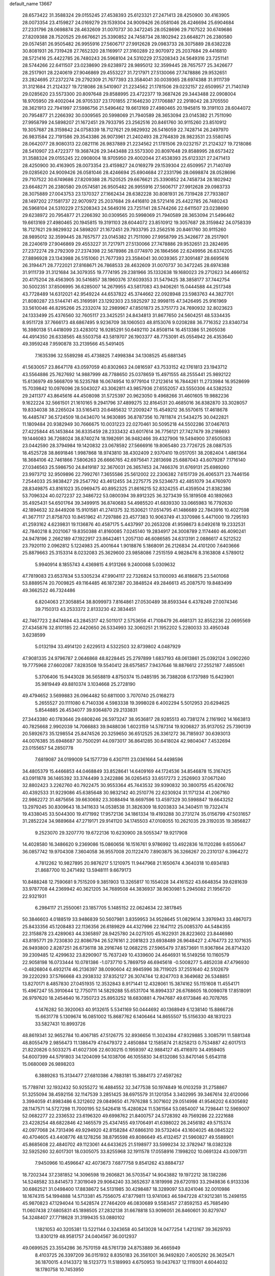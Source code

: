 default_name                                                                    
13667
  28.6573422  31.3588324  29.0155245  27.4538393  25.6123321  27.2471413
  28.4250900  30.4163905  28.0073354  23.4159827  24.0169279  29.1539304
  24.9009426  26.0581046  28.4246694  25.6904684  27.2331796  28.0698874
  28.4632609  31.0070737  30.3472245  28.0528696  29.7107522  30.6749686
  27.8209388  28.7520525  29.6676621  25.3390852  24.7458734  28.1802942
  23.6648271  26.2380580  29.0574581  26.9505482  26.9955916  27.5606717
  27.9912628  29.0983733  28.3075889  28.6382228  30.8081931  26.7319428
  27.7652320  28.1169917  27.3160289  22.9070972  25.2037684  29.4416810
  28.5721416  25.4422785  26.7480243  26.5968104  24.5310229  27.5208343
  24.5649316  23.7251141  28.5744266  22.6411507  23.0238690  29.6238972
  28.9895012  32.3599445  28.7657577  25.3426677  28.2517901  28.2240619
  27.9046869  29.4553227  31.7217971  27.5130066  27.7478886  29.9532651
  23.2824695  27.2372274  29.2792309  21.7677393  23.3584041  30.0039365
  28.6974388  31.9111739  31.3121684  21.2124327  19.7218086  28.5410907
  21.2234562  21.1781506  29.0232157  22.6509957  21.7140749  29.0285620
  23.5573300  20.8097648  29.8588995  23.4722377  19.3687426  29.3443488
  22.0908004  18.9705950  29.4002044  26.9705337  23.1701855  27.1646230
  27.1706887  22.2918042  28.3705550  28.3621913  22.7941997  27.5986756
  21.5496462  19.6613169  27.4980465  20.1945815  19.3191103  28.6044072
  20.7954877  21.2266392  30.0309565  20.5998069  21.7940589  28.3653094
  23.0145382  21.7511090  27.9958799  24.5898207  21.1672451  29.7933795
  23.2562516  20.8461760  30.9115260  23.8510912  19.3057687  28.3159842
  24.0758339  18.7127621  29.9829932  26.5416059  22.7428714  26.2497970
  26.9831584  22.7191586  29.3543386  26.9073961  21.2402493  28.2764839
  28.9823531  23.5580745  28.0642077  28.9080313  22.0821116  26.9837889
  21.2234562  21.1781506  29.0232157  21.2124327  19.7218086  28.5410907
  23.4722377  19.3687426  29.3443488  23.5573300  20.8097648  29.8588995
  28.6573422  31.3588324  29.0155245  22.0908004  18.9705950  29.4002044
  27.4538393  25.6123321  27.2471413  28.4250900  30.4163905  28.0073354
  23.4159827  24.0169279  29.1539304  22.6509957  21.7140749  29.0285620
  24.9009426  26.0581046  28.4246694  25.6904684  27.2331796  28.0698874
  28.0528696  29.7107522  30.6749686  27.8209388  28.7520525  29.6676621
  25.3390852  24.7458734  28.1802942  23.6648271  26.2380580  29.0574581
  26.9505482  26.9955916  27.5606717  27.9912628  29.0983733  28.3075889
  27.0043753  23.1370327  27.1662434  28.6382228  30.8081931  26.7319428
  27.7933807  28.1497202  27.1581737  22.9070972  25.2037684  29.4416810
  28.5721416  25.4422785  26.7480243  26.5968104  24.5310229  27.5208343
  24.5649316  23.7251141  28.5744266  22.6411507  23.0238690  29.6238972
  20.7954877  21.2266392  30.0309565  20.5998069  21.7940589  28.3653094
  21.5496462  19.6613169  27.4980465  20.1945815  19.3191103  28.6044072
  23.8510912  19.3057687  28.3159842  24.0758339  18.7127621  29.9829932
  24.5898207  21.1672451  29.7933795  23.2562516  20.8461760  30.9115260
  28.9895012  32.3599445  28.7657577  23.0145382  21.7511090  27.9958799
  25.3426677  28.2517901  28.2240619  27.9046869  29.4553227  31.7217971
  27.5130066  27.7478886  29.9532651  23.2824695  27.2372274  29.2792309
  27.2374398  22.5678986  28.0774970  26.1864566  22.6249956  26.6374205
  27.8896928  23.1343988  26.5151060  21.7677393  23.3584041  30.0039365
  27.3091487  28.6695616  26.3194471  28.7722021  27.8168671  26.7868533
  28.4632609  31.0070737  30.3472245  28.6974388  31.9111739  31.3121684
  34.3079355  19.7774195  29.2381966  35.1332638  19.1680023  29.2712623
  34.4666152  20.4175204  28.4563905  30.5416857  38.1960376  37.6039353
  31.5479425  38.3858177  37.7442754  30.5002351  37.8506995  36.6285007
  14.2679955  43.5817083  43.9406261  15.0444588  44.2517348  43.7728489
  14.6312021  42.9549224  44.6537822  45.3744662  22.0928948  23.5983763
  44.3827701  21.8080287  23.5144741  45.3169591  23.1292303  23.5925297
  32.9998115  47.3426495  25.9161969  33.5610046  46.8295266  25.2332074
  32.2989967  47.8501873  25.3751773  24.7690932  32.8023623  24.1333499
  25.4376560  32.7605117  23.3425251  24.8434813  31.8677650  24.5604251
  48.5334435   8.9511728  37.7666173  48.6867495   9.9236709  38.1060503
  48.8153076   9.0208288  36.7716352  23.8340734  16.3980138  51.4418099
  23.4283012  16.9285291  50.6492110  24.8508114  16.4513386  51.2605036
  44.4914350  26.6338565  48.5503758  43.5819707  26.1903377  48.7753091
  45.0554942  26.4353640  49.3959248   7.9590878  33.2139566  45.5491405
   7.1635396  32.5589298  45.4738825   7.4998384  34.1308525  45.6881345
  41.5630057  23.8647178  43.0597059  40.8302663  24.0816597  43.7533152
  42.1761813  23.1943712  43.5564886  25.7627692  14.9887999  48.7788650
  25.0378659  15.4971555  48.2555441  25.9892122  15.6136979  49.5668709
  16.5235788  16.0674954  10.9779104  17.2123614  16.7844261  11.2733984
  16.9528699  15.7039842  10.0976096  28.5043027  43.3062811  43.9857936
  27.6552057  43.5550306  44.5382532  29.2411377  43.8645616  44.4508098
  31.5725397  20.9623050   9.4968266  31.4601605  19.9882236   9.1622224
  32.5661501  21.1610165   9.2941796  37.4899275  32.8164531  20.4685016
  36.8382870  33.3028057  19.8334038  38.2265024  33.5165413  20.6485632
  17.2009247  15.4549212  36.5570615  17.4618678  16.4485747  36.5724509
  18.0434070  14.9630895  36.8787356  10.7811874  21.5434275  30.0422821
  11.1809484  20.9382949  30.7666675  10.0031223  22.0270461  30.5095218
  44.5502286  37.0467613  27.4225844  45.1453844  36.8335459  28.2333432
  43.6017614  36.7756121  27.7427479  39.2186693  19.1446083  36.7268024
  38.8740274  18.1982691  36.9482466  39.4327906  19.5494900  37.6505083
  23.0442590  28.3794984  19.1420832  23.0678592  27.5666916  19.8065480
  23.7726725  28.0887535  18.4525728  38.8691846   1.9987868  18.9743810
  38.4302409   2.9370410  19.0517051  38.2082404   1.4861364  18.3684106
  42.7461866   7.5806263  26.6666765  42.6975641   7.2813698  25.6887043
  43.6079287   7.1716140  27.0346563  25.5986750  24.8419187  32.3670031
  26.3657453  24.7466376  31.6769131  25.6989260  23.9973712  32.9509896
  22.7992761   7.3655586  25.5612002  22.2306382   7.6151739  26.4065371
  23.7446156   7.2544033  25.9838427  29.2547792  43.4612455  34.2275775
  29.5234673  42.4851079  34.4760970  28.8349875  43.8161023  35.0969475
  40.8952325  21.8616215  52.8324255  41.4359504  21.8382386  53.7096324
  40.0272237  22.3486722  53.0800394  39.8912325  36.3273439  55.1819508
  40.1892663  35.4925431  54.6501764  39.3499915  36.8740683  54.4985520
  41.6839330  33.0665983  16.7792630  42.1894632  32.8449208  15.9101581
  41.2741375  32.1530621  17.0514795  41.1486689  22.7843916  10.4027598
  41.3677117  21.8758703  10.8451962  41.7297886  23.4577383  10.9063749
  41.3370986   5.4471000  19.7295193  41.2593162   4.6239831  19.1136876
  40.4587175   5.4437997  20.2653208  41.9598673   8.0492618  19.2332531
  42.7840218   8.2021067  19.8350388  41.8160085   7.0245140  19.2834917
  24.3008789   2.1174460  46.4090241  24.9478196   2.2662189  47.1922917
  23.8642461   1.2057130  46.6086585  24.6313191   2.0886617   4.5212522
  23.7920110   2.0962812   5.1224983  25.4001644   1.9018876   5.1868091
  26.2126834  24.4101200   7.6403666  25.8879663  25.3153314   8.0232083
  25.3629600  23.9858086   7.2515159   4.9828476   8.3163808   4.5789012
   5.9940914   8.1855743   4.4369815   4.9131266   9.2400068   5.0309632
  47.7819083  23.6537834  53.5305234  47.9904117  22.7326824  53.1100093
  46.8186875  23.5401068  53.8889574  20.7009825  49.1164485  46.1872387
  20.3848524  49.2846613  45.2087570  19.8483499  49.3662522  46.7324486
   6.8204063  27.3058854  38.8099973   7.8164861  27.0530489  38.8593344
   6.4378249  27.0074346  39.7150313  43.2533372   2.8133230  42.3834451
  42.7467723   2.8474694  43.2845317  42.5011017   2.5753656  41.7108479
  26.4681371  32.8552236  22.0695569  27.4345876  32.8101185  22.4420650
  26.5334993  32.3060251  21.1952202   5.2280033  33.4950348   3.6238599
   5.0132194  33.4914120   2.6229513   4.5322503  32.8739802   4.0487929
  47.9081335  24.9796787   2.0646868  48.8228445  25.2797899   1.6837193
  48.0613861  25.0392124   3.0902260  19.7775968  27.6602087   7.8283508
  19.5540412  28.6575857   7.9437646  18.8876612  27.2552187   7.4855061
   5.3706406  15.9443028  36.5658819   4.8750374  15.0485195  36.7388208
   6.1737989  15.6423901  35.9819449  49.8810374   3.1034668  25.2728190
  49.4794652   3.5699883  26.0964482  50.6811000   3.7070740  25.0168273
   5.2655527  20.1111080   6.7140336   4.5983338  19.3998028   6.4002294
   5.5012953  20.6294625   5.8544885  26.4534077  39.9364870  29.2133831
  27.3443380  40.1783646  29.6808246  26.5973247  38.9536817  28.9285513
  40.7381274   2.1161902  14.1663813  40.7825668   2.9902039  14.7066883
  39.9488036   1.6023159  14.5787314  19.9206827  35.9137052  25.7390139
  20.5892673  35.1298554  25.8474526  20.3259650  36.6512525  26.3361272
  36.7185937  30.6393013  44.0076385  35.6948687  30.7500291  44.0973017
  36.8641285  30.6418024  42.9804047   7.4532694  23.0155657  54.2850778
   7.6819087  24.0199009  54.1577739   6.4307111  23.0361664  54.4498596
  34.4805379  15.4466853  44.0468849  33.8528641  14.6409169  44.1724536
  34.8546878  15.3167425  43.0911878  36.1465392  33.3744499   3.2422886
  36.0265453  33.6517273   2.2526903  37.0671240  32.8802423   3.2262760
  40.7922475  30.9553364  45.7443532  39.9390832  30.3800755  45.6206782
  40.4392533  31.9229086  45.6385648  30.9832142  40.2510776  22.6230924
  31.1171234  41.2067160  22.9862272  31.4875656  39.6630692  23.3088494
  18.6697596  13.4597329  30.5998847  19.6643252  13.2979245  30.8309643
  18.3411633  14.0538538  31.3826309  18.9203833  34.3404511  19.7322474
  19.4338045  33.5044300  19.4171992  17.9572136  34.1861334  19.4193288
  30.2731274  35.0156799  47.5031657  31.2852224  34.9889684  47.2719171
  29.9141120  34.1745503  47.0108055  10.2621035  29.3192035  19.3856827
   9.2523070  29.3207770  19.6722136  10.6230900  28.5055347  19.9217908
  14.4028580  16.3486620   9.2369086  15.0860656  16.1516761   9.9786992
  13.4922836  16.1120286   9.6550647  36.0857742  19.9704308   7.3604058
  36.9557008  20.1122470   7.8903875  36.3266267  20.2310137   6.3964272
   4.7812262  10.9827895  20.9876217   5.1210975  11.9447968  21.1650674
   4.3640318  10.6934183  21.8687700  10.2471492  13.5948111   9.6679173
  10.8488248  12.7590681   9.7515209   9.3851903  13.3265817  10.1554028
  34.4161522  43.6648354  39.6281639  33.9787708  44.2369942  40.3621205
  34.7689508  44.3836937  38.9630981   5.2945082  21.1956720  22.9321931
   6.2984117  21.2550061  23.1857705   5.1485152  22.0624634  22.3817845
  50.3846603   4.0188519  33.9486839  50.5607981   3.8359953  34.9528645
  51.0829614   3.3976943  33.4867073  25.8433356  45.1208483  22.1136356
  26.6189829  44.4327996  22.1647112  25.0085370  44.5484355  22.3158878
  23.4289063  44.3365897  28.9425780  24.0275105  45.1622931  28.8223602
  23.8446980  43.8195771  29.7230830  22.8086794  26.5276161   2.2081823
  23.6938489  26.9648427   2.4764773  22.1071635  26.9493800   2.8287251
  26.6736118  38.2916746  12.0682215  27.5965479  37.8573691  11.9367864
  26.8714320  39.2309485  12.4299632  23.8290907  15.7637249  10.4339600
  24.4646931  16.5149256  10.1160579  22.9058198  16.0733444  10.0781386
  -1.0737710   5.7869759  46.6945618  -0.5008277   5.4852038  47.4796930
  -0.4826804   6.4932174  46.2136397  38.0090604  42.9945996  38.7119025
  37.2551640  42.5102679  39.2220293  37.5766668  43.2938332  37.8352127
  26.3074744  12.8247703   8.3649682  26.5348851  13.8270171   8.4857830
  27.0451935  12.3532843   8.9171441  12.4328061  15.3874162  55.1151608
  11.4554171  15.4967247  55.3910644  12.7750711  14.5829288  55.6531704
  16.8994337  26.6768605  18.0098078  17.8518091  26.9797620  18.2454640
  16.7350723  25.8953252  18.6830881   4.7947687  49.6173846  40.7078765
   4.1476282  50.3920063  40.9132615   5.5341169  50.0444692  40.1368949
   6.1238140  15.8866726  15.6631778   5.1309674  16.0851002  15.8687762
   6.1406464  14.8655507  15.5156330  48.1831223  33.5827431  10.8993726
  48.8619341  32.9652784  10.4067185  47.5126775  32.8936656  11.3024394
  47.9329885   3.3085791  11.5881348  48.8055479   2.9856473  11.1386479
  47.6479372   2.4850884  12.1585874  21.8258213   0.7534887  42.6017513
  21.8220826   0.5033275  41.6027306  22.6030215   0.1959397  42.9884127
  45.4116970  34.4959405  54.6007399  44.5791803  34.1204099  54.1038706
  46.1055830  34.6132086  53.8470146   5.6543118  15.0680069  26.9898203
   6.3889263  15.3134477  27.6810386   4.7883181  15.3884173  27.4597262
  15.7789741  32.1932432  50.9255272  16.4884552  32.3477538  50.1974849
  16.0103259  31.2758867  51.3255094  38.4592156  32.1147539   3.2851425
  38.6975579  31.1201354   3.3402995  39.3467614  32.6120066   3.3994059
  41.8983486   6.3212602  29.0849650  41.7976288   5.3071602  29.0514998
  41.9546202   6.6305692  28.1147571  14.5727298  11.7000195  52.5426418
  15.4280824  11.5361564  53.0854007  14.7298441  12.5969007  52.0682277
  22.2336532  23.6196320  49.6998762  21.8400757  24.5728392  49.7569286
  22.2221688  23.4228254  48.6822846  42.1465579  25.4347455  49.1706491
  41.6398022  26.2456182  49.5715374  42.0977068  24.7313496  49.9294920
  42.8158284  47.6866310  39.5732404  43.1604025  48.0845322  40.4704605
  43.4408776  48.1278256  38.8795598  49.8086649  45.4132457  21.5960827
  49.5588901  45.8685608  22.4840702  49.1123061  44.6433625  21.5198977
  33.5999234  32.3782947  18.0382328  32.5925260  32.6017301  18.0305075
  33.8255968  32.1911578  17.0558916   7.1998202  10.0691324  43.0097311
   7.9450966  10.4596647  42.4073673   7.6877758   9.8541262  43.8884737
  18.7202344  37.2381852  14.3096598  19.2606821  36.5703547  14.9043882
  19.1972212  38.1382286  14.5248582  33.8414573   7.3019049  29.9064240
  33.3652637   8.1819998  29.6720193  33.2949836   6.9133336  30.6862521
  31.0498400  17.8838672  54.5131985  30.4298487  18.3289097  53.8241046
  32.0010986  18.1674315  54.1994888  14.5713381  45.7556075  47.8779811
  13.9741063  46.5947228  47.9212381  15.2498155  45.9870823  47.1294044
  10.5428574  27.7464209  46.0830689   9.5583457  27.8592153  45.7685490
  11.0607438  27.6805831  45.1898505  27.2832138  31.6678818  53.9096051
  26.8460601  30.8279747  54.3248407  27.7718628  31.3199435  53.0880102
   1.1821053  40.3205381  13.5221144   0.3243658  40.5413028  14.0477254
   1.4213167  39.3629793  13.8301219  48.9581757  24.0404567  36.0012937
  49.0699525  23.3554286  36.7570159  48.5761739  24.8753889  36.4665949
   8.4103725  26.3397209  36.0151932   8.8350183  26.3561001  36.9492820
   7.4005292  26.3625471  36.1870015   4.0143372  18.5123773  11.5189993
   4.6750953  19.0437637  12.1119301   4.6044032  18.1780758  10.7453950
  42.8209625  24.8804529  11.7133471  43.6013960  24.4625803  11.1642113
  43.2173882  25.8146338  11.9558020  12.2669914  37.7913782   9.4631639
  12.4557331  38.3340691  10.3259047  13.1215012  37.9620378   8.8987871
  43.9078764  48.7226478  41.7965580  44.3202010  49.6393353  41.5609357
  43.4580247  48.8861465  42.7097671   9.1445233  11.7154391  52.2402678
   9.4865613  11.2578710  53.1025935   8.3005376  12.2223151  52.5572591
   0.8668621   9.4882859  31.6654918  -0.0523301   9.2427855  32.0621984
   1.1873073  10.2673727  32.2657132  37.0801537  42.6185167  31.9930297
  36.2811755  42.6005466  32.6453773  37.7493066  43.2680362  32.4594762
  36.2643017  30.4562375  55.2474860  36.2688725  29.9698822  54.3523868
  35.2770604  30.6507326  55.4456507  31.0109673  48.5377223  43.7657811
  31.2426113  47.8851878  42.9955599  30.4954222  49.2931839  43.2995515
  27.2207700  29.1053990  50.4586250  26.2166925  29.3314803  50.6026211
  27.5220425  29.8566986  49.8107790  19.3440410  44.8384919  27.6160114
  19.6241649  44.2291785  26.8301419  18.5239799  44.3628342  28.0179955
  14.9072781  24.0475621   9.0008928  14.6025064  23.4316985   8.2143180
  14.0159570  24.1990656   9.5078536  13.5337440  14.5088491  23.1291750
  13.2817094  15.5077562  23.2181381  12.7603439  14.0234957  23.6094956
   3.4694229  39.6262472  10.0444243   3.8274875  40.3710923   9.4198726
   3.4949370  40.0733724  10.9759337   2.8966218  16.3938641  56.3236002
   2.6425721  17.3908239  56.2521251   2.4201409  16.0656339  57.1605242
   8.9993903   8.4508120  20.9787246   8.0623528   8.7169928  20.6296309
   9.5475368   8.3552584  20.0992658  42.6199938   8.8219400   1.4111666
  41.6258858   8.9780549   1.6492421  43.1232271   9.4306149   2.0769070
  13.3137970   4.4214727  44.4198777  13.5555611   3.7247367  45.1400840
  13.7398703   4.0731681  43.5652302  47.5297729   5.7724159  47.9143786
  47.4973842   6.7154538  48.3609683  48.4490479   5.7787152  47.4459350
  27.7599314  48.9431861  54.7876475  26.9816661  49.3854638  55.2895626
  28.2923860  49.7225930  54.3841360   5.6346342  35.9884337  26.7146177
   6.1104661  36.5140245  27.4697510   4.8377581  35.5477653  27.2257134
   5.4775251  42.3620372  40.0529257   5.2277065  41.3856598  39.8131991
   5.6984906  42.2998395  41.0656304  35.3009030  13.2008897   8.7425757
  35.3921986  12.9665825   7.7378251  35.1706100  14.2393621   8.7058239
  40.5026663  20.9395502   2.0613573  39.8174525  21.3160304   2.7399074
  39.9539898  20.7112386   1.2398357  16.7042464   3.6477486  50.8117534
  17.2422055   4.2991130  51.4116592  15.7313897   3.8947856  50.9843217
   8.2161787  19.1085435  22.1619561   8.2365153  20.0246597  22.6414748
   7.3728439  19.1623607  21.5757682  29.9209455  34.1872668  24.9526836
  29.3541300  35.0402590  25.0682007  30.6991660  34.4928828  24.3489488
  28.5681871  47.2904279  32.5325290  29.5732695  47.2132199  32.7669050
  28.1043616  47.0988760  33.4382441   2.5304020  39.8286666  44.4179121
   3.4614729  39.3988858  44.2501397   2.7512056  40.6588187  44.9788294
  28.0367302  46.1627392  51.4406403  27.9179976  45.1778963  51.1590457
  28.9870331  46.1754320  51.8582877   6.0755401  23.3455583  37.7218819
   6.9043007  23.6312801  38.2705545   5.2960899  23.7712104  38.2584319
  47.0354574  44.7314113  17.9363685  46.8801157  45.2107590  18.8403150
  46.4540885  45.2766399  17.2793172  16.5421419  33.3082230  38.9374364
  17.4581840  33.2062312  39.4092848  16.4021196  34.3344089  38.9194251
  13.7626015  42.7585516  23.8296734  14.2202687  42.1660110  23.1394522
  12.8427307  42.3097587  23.9805471   7.1186528  29.9951794  47.2686721
   8.0842362  30.1079945  47.6041722   6.5363789  30.2118561  48.0901878
  25.5633035  40.8937435  45.0652176  24.8630002  41.5958356  44.7660370
  25.9163612  40.5193713  44.1655799  35.6629268  24.0274904  45.7050495
  35.2596589  24.9230065  46.0086421  35.6295817  24.0696832  44.6763093
  35.6967051   9.7570729  45.1983429  35.9013415   9.1099526  44.4174001
  34.7660076   9.4545417  45.5215201  16.1647765   2.0380134   9.3891687
  15.3713964   2.6116713   9.7018422  15.7145758   1.1733739   9.0380190
  38.1105994  23.1621320  46.5514074  37.1907409  23.5224542  46.2473280
  37.9733662  22.9753421  47.5585958  46.0583611  23.0167189  33.2349446
  46.8593914  23.6399351  33.4569464  45.8182038  22.6158151  34.1616497
  45.8347055   3.5603992   9.9086387  46.2288704   3.5527494   8.9563237
  46.6648312   3.5142153  10.5214258  24.8467703  30.8992921  32.6472455
  24.4388836  30.6235720  31.7365960  24.0959573  31.4858393  33.0630106
  41.8701189  35.5520192   1.9364374  42.0188847  36.3878977   2.5246105
  41.1906248  35.8337985   1.2404188  23.2277393  40.8153418   0.7847884
  23.6418206  40.0940859   0.1703116  23.0720765  41.6049431   0.1244857
  37.8199883  45.9455831  51.0587266  37.5945927  46.9359901  50.9554863
  38.8250849  45.9133608  51.2413177  39.4093310   9.6632732  24.5816998
  38.9285470   9.5290756  25.4872021  38.9976907   8.9255706  23.9852085
  21.4020997   3.6958897  34.5376958  21.1381907   3.8701905  35.5191300
  22.3893182   3.4056723  34.5941963  35.2568855  44.2577923  26.6264320
  35.0861442  44.7898425  25.7542817  35.6492158  44.9985559  27.2541329
  42.5623986  41.6827291  10.2646843  41.7696749  41.5288056   9.5881815
  43.0308631  40.7520608  10.2262464  43.7390748  32.7518983  48.5139892
  43.6448341  32.2277334  47.6287378  43.4758222  33.7135406  48.2483911
  18.4632889   8.0489857  24.2145710  18.1532581   9.0016121  24.5021978
  19.3919110   8.2269562  23.8020801  38.5302832  30.2274123  10.9848044
  38.6222523  29.2265325  10.7333484  39.3238115  30.6797008  10.5453305
  31.9610583  21.2009172  46.4317724  32.1196832  20.1951409  46.2591684
  32.8339010  21.5167610  46.8751138  45.1845381   8.2036565  33.0968631
  44.2320917   7.9587877  33.4000315  45.2556633   9.2160503  33.2797513
   9.7792222  29.3732699  43.5359693   8.9962937  29.0622030  44.1322114
   9.3559809  29.3662957  42.5816398   7.1840165   5.0526552  53.2901014
   7.0172788   6.0025938  53.6670007   7.5330644   5.2573498  52.3243532
  17.3102148   1.1262896  51.5391639  17.0215293   2.0792304  51.2583028
  17.5962226   1.2424012  52.5241284  45.6055474  39.7027819  35.8396331
  44.8067386  40.3360941  36.0233951  46.4058211  40.3571062  35.7639193
  24.4203170  22.9428250  57.6864698  24.0217024  23.2541996  56.7800167
  25.4403638  23.1060793  57.5378787  28.1090097   4.8974759  41.6660989
  27.1937841   5.1836730  41.2449577  28.4939244   5.8239397  41.9661045
  13.0602689  22.1144663  33.8489159  13.4773342  22.9344975  33.3907658
  12.7111578  21.5403777  33.0734226  38.0606873  14.7059702  39.0562165
  38.2433694  14.9079127  40.0461055  38.5546358  13.8267546  38.8669837
  26.5621240  22.0664792  47.9739259  27.0992148  22.9263645  48.1871879
  26.4299734  22.1324259  46.9500682   8.0005647  28.2858797  45.3635886
   7.5950899  28.9415154  46.0577814   7.2614206  27.5685313  45.2694257
   3.4673467  16.3722726  16.2441293   2.9273503  15.5549121  15.9052484
   2.8804083  17.1725012  15.9438552  36.2305026   3.0021105   6.1180869
  36.8967528   2.9460310   6.9040326  36.8045458   2.7137736   5.3012082
  42.9411815  35.2785786  17.7362792  43.5788912  34.9562303  18.4768379
  42.4720095  34.4174834  17.4161362  45.8933461  22.6276562  44.0706423
  46.3072540  22.3785895  43.1557795  46.1209635  23.6294978  44.1724523
   8.5845788   3.2588908  47.2811373   7.6121317   2.9381176  47.4247025
   8.6014070   3.5223730  46.2806556   9.6104116  40.3312079  43.8462393
   9.7231274  40.4544147  42.8163792   9.9804781  41.2147551  44.2247189
   7.0356682  29.9465671   1.4295068   7.8921353  30.3514195   1.8148559
   6.3407973  30.6832421   1.4520556   7.8182387  19.1130888  36.9805129
   7.9875236  18.5092785  36.1607590   8.1507807  18.5383490  37.7735432
  17.6880791  49.0773239  18.4391154  16.9975446  48.8425274  17.7057286
  17.5996117  50.0985026  18.5433847  45.6374807  15.4498961  32.3415617
  44.7039861  15.8508561  32.2088196  45.5350428  14.4585398  32.0944273
  44.8207504  23.0433559  50.8366673  45.0283422  22.9700670  49.8197837
  45.1986672  22.1445512  51.1985123   8.3588814   7.3411910  24.9307746
   8.9133133   7.0050754  24.1383479   7.9561689   6.4841151  25.3407818
  46.9298739  21.9341062  41.6523480  47.3559313  22.5950668  40.9789471
  46.1826934  21.4817965  41.0987952  49.2144387   6.3689125  38.6512180
  48.8174271   5.7630163  37.9177518  48.9577375   7.3219781  38.3378462
  15.2899122   6.8666788   6.0641423  16.2179712   6.4577472   6.2719182
  14.9460368   7.1782918   6.9808961   6.4851863  37.4829168  47.8592477
   7.0274904  38.3549938  47.8177647   5.5245337  37.7738039  47.6191900
   6.0294541   9.4974791  32.5849533   5.8059268  10.0453449  33.4243035
   6.1183217   8.5331001  32.9171999  28.8297023  45.0384674  48.2471052
  29.6700000  45.6070548  48.5042505  28.3094550  45.6518849  47.6243898
  33.6280859  36.7524786  48.2506532  33.3066775  35.9958419  47.6156719
  34.5695674  36.9772542  47.8741464  19.1994038  18.9786002   3.0906014
  18.2947964  18.6119561   2.7258410  19.1047640  19.9946197   2.9737174
  41.4406724   3.1977012   9.6286513  42.2969849   2.5987445   9.7185221
  41.6190342   3.9122285  10.3624670  15.2372723  15.3805203  13.2432536
  15.7513446  15.6545911  12.3833708  14.8644326  16.2840127  13.5869858
  48.6137897  35.6026778  29.5211109  48.2236930  34.6439141  29.3998456
  49.0185012  35.7998088  28.5905025  43.7746568  13.1095286  47.2723043
  43.4533955  13.9861913  46.8187638  43.0777015  12.9894240  48.0341116
  14.9877687  14.4079510  35.5987779  14.6763076  15.2135612  35.0240737
  15.8742827  14.7793665  36.0181517  27.6836816   1.7162562   8.7937934
  28.6074069   1.9979585   8.3936706  27.9075032   1.6710402   9.8120463
  29.6890097  23.0017363   8.9183990  29.9732179  23.8292509   9.4588483
  30.4073087  22.2974787   9.1193514  42.3812225  15.4263782  26.1987015
  42.5674757  14.4260520  25.9689480  42.2764078  15.8438440  25.2517283
   5.8259575   8.4405233  24.9955216   6.7746709   8.0478583  24.9337607
   5.9727744   9.3702918  25.4189905  41.1013316   3.2149750  18.1223906
  40.2629247   2.6933042  18.4362234  41.8204315   2.4741401  18.0509956
   3.8639284  15.8308152  45.0209239   4.2712798  14.9597459  44.6476013
   4.6311633  16.5019297  45.0021476   8.8242421  50.8623426  14.3131287
   8.1532218  50.0614954  14.2674276   8.8547531  51.0468868  15.3361302
  30.6936205  38.5888485   7.8489848  31.0663615  39.0983659   7.0274879
  30.0412280  39.2930478   8.2625709  25.5540006  36.7983701  14.0198960
  25.9321890  37.4014511  13.2690486  25.0159428  37.4427819  14.6117319
   1.3248177  20.3736206  26.2219596   2.2663559  20.4330225  25.8163357
   0.9915883  19.4330124  25.9826569  15.2843725  13.4252716   3.0544499
  15.0963109  13.2786408   4.0583813  15.6370831  12.4969574   2.7425257
  31.2068495   7.3551495  16.2529866  32.1866777   7.6594425  16.2247346
  30.9789984   7.3248869  17.2556745  16.0050573   0.4411630   4.1667441
  15.4016153   1.2389621   4.4303673  16.8751858   0.9054532   3.8383913
   1.2130103   2.1775358  12.2272524   1.0310341   1.2263535  12.5439045
   2.2424310   2.2770618  12.3263451  20.6328905  24.5166652  35.3629602
  21.5115844  24.1446393  34.9869679  20.8470788  25.4886808  35.6070485
   4.7327901  33.8430350  10.7346256   4.7633213  34.4325864   9.9002908
   3.7382905  33.6535261  10.8917844  49.3154544  44.2808575  47.6596128
  49.1618316  43.3363320  48.0495485  49.6091399  44.0817467  46.6806263
  13.9910193   7.8285739   8.3175935  13.0182686   7.7813968   8.0280945
  14.0537703   7.1632401   9.1118705  17.3205315  23.9825577  45.8821271
  17.0214966  24.8675819  46.3300751  16.9847960  24.0923727  44.9096602
  10.1763128  13.5900915   5.2152832  10.4346872  14.3535390   4.5738875
  11.0533776  13.0679632   5.3502233  14.6328427  28.3366191  30.1158253
  14.8666998  27.3615491  30.3474895  15.1716177  28.8752196  30.8300956
  44.4247639  36.8672443  55.4811807  44.6988443  35.9169289  55.1750510
  44.9325920  37.4773830  54.8120975  24.3278216  21.7158113  53.8159602
  24.0938991  22.4226430  54.5281386  24.3511577  22.2484451  52.9405218
  20.2581837   4.8057683   9.5914988  21.0474277   5.2347145  10.1251767
  20.6842856   4.6622808   8.6560006  32.5898550   9.7009665  29.2964523
  33.1064309  10.5133808  29.6813097  31.6613457   9.7801576  29.7442597
  39.8008263  26.9672278  41.7313080  39.7251919  26.3823921  40.8862923
  40.7877089  26.8554426  42.0178313  33.4829181  14.7950869  12.3082873
  33.7476171  13.9179981  11.8079657  32.4826302  14.6009314  12.5403853
   5.0926459  46.1837023  53.3715388   6.0575476  46.2618238  53.7061210
   4.8817270  45.1748435  53.4317482   2.0376774  26.1133442  43.9491592
   2.3761725  25.2975005  43.4151311   2.7331607  26.2110080  44.7058038
   4.8480311  39.7213251  39.4896305   5.6805944  39.2815913  39.9242215
   4.6524913  39.1244689  38.6805700  21.8609639  15.2563123  55.3595873
  22.6434888  14.5773653  55.4513474  22.3281672  16.0553367  54.8741863
  13.9961569  10.5745356  30.1983293  13.1447514  11.0567249  30.5427042
  14.7526224  11.0902249  30.6891046  46.2644756  45.9762025  20.2704848
  46.6700108  46.0916762  21.2105291  45.3536603  46.4547783  20.3355382
  38.7118384  14.1901406  26.0751011  37.7528406  14.2966823  26.4549789
  39.3126810  14.4695944  26.8595166  38.1154329  40.1428072   6.1660056
  38.1444739  40.8911521   6.8894210  37.7330491  39.3386114   6.6981985
  23.9821440  35.9612195   2.4530000  24.7192804  35.2584306   2.6258244
  24.2661051  36.7533376   3.0574259  20.2082502  47.3338031  27.8230171
  19.8289311  46.3693238  27.7101046  21.0216484  47.3494896  27.2143988
   5.5835551  42.7650919  48.2834781   5.9484356  41.9921215  48.8776111
   6.4282508  43.0237357  47.7313373  43.0143403  10.4021967  26.6508114
  42.6120969  10.6312309  27.5788570  42.8303093   9.3898561  26.5646815
  14.5722320  21.9335362  27.6059710  15.1645898  22.5209192  26.9887555
  15.2368884  21.6581789  28.3569959  21.0714768  40.0332285  28.8953913
  20.5828487  40.0615767  29.7987154  22.0597390  40.1897865  29.1371255
  26.7514158  45.2223326  15.0986135  27.4042950  44.8836634  15.8267352
  27.1411038  46.1425763  14.8422187  13.9387763   9.1829233  33.9876790
  13.8708793  10.1805384  34.1528256  13.0355018   8.9004537  33.5955948
  38.2773194  29.1508656   6.2224607  37.8955957  28.2594371   6.5807539
  37.6244174  29.8604370   6.5922543  27.9610088  21.5515231  52.2793074
  28.5783329  22.0893593  51.6331923  27.0949032  21.4491031  51.7264054
  10.2958446  49.1840100  36.1428771  10.1914104  48.4727106  36.8842543
  11.3163304  49.2919008  36.0557865  23.2044353  50.0001139  46.9897843
  22.2712214  49.7575001  46.6054857  23.1517499  49.6232170  47.9554247
  44.2635187  43.3430800  11.6710209  43.6941642  44.1971184  11.8110802
  43.6150823  42.6982015  11.1954872  12.0833367  22.4499367  11.6225742
  12.1701836  23.2423537  10.9639346  11.3029789  22.7115521  12.2298033
  33.5545397  14.8519552  49.4350091  33.5611457  14.4986848  48.4680461
  33.2529819  15.8314594  49.3484895  39.1715223  21.2597713  14.4323490
  38.5050887  20.5615821  14.0501841  38.6727118  22.1529166  14.2500448
  43.4722717  40.1792362  13.6479621  44.0069214  40.5896237  14.4260573
  44.2069513  39.8559593  12.9961484  12.1613062  28.9577397  36.1466850
  12.0098611  28.5899347  35.1876236  12.5563376  28.1365193  36.6409750
  16.1879424  23.3684910  25.9668432  17.0487772  23.8741380  26.2384335
  15.6142542  24.0980614  25.5151807  20.0034404  47.3674903  51.4182671
  20.6463512  46.9200924  50.7431132  20.3699295  48.3303257  51.4873670
  10.2238385  40.9084785  17.5191438  10.3194922  39.9473761  17.8717807
   9.2502609  40.9404108  17.1649506  14.7937937  23.9090476  21.6924700
  14.1163809  23.1949554  21.9990648  15.6961493  23.5512500  22.0426582
  17.5220378   1.4004599  18.8339014  17.7214330   1.8739071  17.9332572
  17.8086362   2.1172272  19.5274491  40.3925460  23.7357893  55.4373530
  40.8347172  24.2891038  54.6706766  41.0791351  22.9885258  55.6063389
   3.5612362  45.4570052  22.3468407   3.9048603  46.1691522  21.7041829
   2.6742140  45.1337049  21.9150006  23.0666181  32.5991533  20.2890017
  23.0759878  33.3002618  21.0522391  22.1073994  32.6445323  19.9253967
  44.1741447   3.8177104  13.6198720  43.9042573   4.3649786  14.4590149
  45.1372305   3.5255015  13.8365346  19.2281386   0.8632314  49.6662130
  19.6782879   1.7875191  49.6803974  18.4706583   0.9454418  50.3640980
  24.1869584  26.7610078  11.1845234  24.2920881  27.7883048  11.2602793
  24.3910890  26.4297664  12.1391117   7.7690113  24.4491444  39.6194988
   7.1513683  24.9419201  40.2771122   8.4913159  25.1352833  39.3816589
   6.0348490   6.9331443  33.7071494   6.5642427   6.0664135  33.8685246
   5.0567404   6.6312830  33.6582011  10.7800761  24.7885768  30.0616908
  10.0845903  24.1602824  30.4998207  11.3409003  24.1601998  29.4731721
  26.1457250  41.7907063  49.1210926  26.6825888  41.6288309  48.2378885
  26.5273475  41.0270512  49.7287954  39.8507496  24.6771051  45.0566082
  40.6504192  24.8628429  45.6849201  39.2214280  24.0936706  45.6294395
  46.4172855  20.8925918  21.3655426  47.0385713  20.1349350  21.6702942
  46.0333717  21.2772119  22.2410805  13.8881239  25.7771026   0.5034179
  14.1029501  26.5139334   1.1668222  14.4211339  24.9585619   0.8176388
  11.8120415  35.5396984   1.8845703  12.3239065  36.2934620   2.3654350
  10.8315538  35.8518359   1.9088553  50.1088228  40.1904120   1.5356702
  49.1492129  40.0341095   1.8565853  50.0551887  40.0453749   0.5124383
  20.0373816  35.6429686  15.9922439  19.4357329  34.8328757  16.1519763
  20.1569734  36.0836589  16.9143325  13.6463990   0.8533035  53.4457230
  13.2773220   1.1777122  52.5275018  14.3291006   1.5810208  53.6932145
  42.6209183  37.8639793  18.4910317  43.5704661  37.9294274  18.8765713
  42.5261893  36.8666731  18.2417253   2.9028473  31.7622338  42.3473980
   3.4697443  32.6067888  42.1633381   2.0650375  32.1412466  42.8248585
   5.7408133  45.8164579  17.3366525   5.4570571  46.6840126  16.8473224
   6.3590284  46.1757609  18.0903256   7.8789794  42.3139088  32.3712978
   6.8689115  42.1423859  32.2201388   8.1726292  42.7729877  31.4931678
   7.1270340  37.8068141  22.8512519   7.8001505  38.1063330  22.1333953
   6.2349937  38.2279085  22.5451222  39.5339574  40.3794776  46.3388189
  39.3667044  40.7729578  47.2813115  38.6390392  39.9104060  46.1190744
  46.4220182   2.9216661  15.2128869  47.2109950   3.4592713  15.6078084
  45.7553044   2.8747080  16.0045286   5.7201288   8.0931470  45.3708770
   5.5339611   8.0443094  44.3572395   6.5409576   8.6970265  45.4503718
  12.1027503  29.9819558  49.0925902  12.5465862  30.8312104  49.4624009
  12.2161588  29.2842380  49.8417643  10.2432877  35.4650726  35.3128656
  11.2453292  35.5461045  35.5509086  10.1603433  35.9212286  34.4007676
  40.7768489  18.1237729  20.0054579  41.4883553  18.4805800  20.6626889
  39.9943303  17.8465534  20.6146019  19.4774286  14.0860401  37.1689088
  19.9496114  14.5566690  37.9609642  19.6971018  13.0876486  37.3221597
  48.9991537  40.9628588  52.5127354  49.5831769  40.1489061  52.2356832
  49.4919161  41.3253861  53.3430119  34.2826800  21.2928653   8.8858312
  34.8766519  20.6729176   8.2997144  34.4621257  22.2248746   8.4618851
  14.3765566  15.6041566   6.6754105  13.4116160  15.9045312   6.4471040
  14.4583903  15.8650207   7.6794058  22.6591931  39.3460129  41.3424355
  23.5073759  38.8289125  41.5525557  22.5752604  39.3432970  40.3210453
   0.3192704  39.4460875  21.4412860  -0.3205873  39.1181334  22.1770640
   0.9447768  38.6417407  21.2818005  20.8676927   9.6518586  35.5745136
  21.0341458   8.9340904  36.3177932  21.7211677   9.5607578  34.9958563
  22.8511604   0.8684810   8.8684652  23.6792689   1.4492107   9.0952905
  22.0724804   1.3922386   9.3094255  26.0760819  19.3664490  47.9307961
  26.8590112  18.8709893  48.3764730  26.3472645  20.3563488  47.9663600
  12.5521388  30.4457890  14.8810927  12.0579851  31.1585093  14.3297216
  13.4842343  30.3898000  14.4488686  46.3893966  13.0901575   9.4944368
  45.8274384  12.9106118  10.3402386  45.9547999  12.4830859   8.7830058
  13.9234854  28.8717537  42.1222919  14.7416136  29.3577333  41.7068913
  13.6366777  28.2365183  41.3502182   6.3681842  10.4401792  57.5873363
   6.8041864   9.7211204  58.1890245   7.1753490  10.8274626  57.0653334
  39.1589778  28.1407253  37.1289912  38.5487443  27.4311600  37.5706196
  39.8987946  28.2879024  37.8364260  41.7048302   8.5095116   8.5212480
  42.5915647   8.3550388   9.0121385  40.9835405   8.1994961   9.1867610
  28.1788497  50.6961520  21.1489149  27.2643786  50.2630585  21.3473224
  28.8223556  50.2467332  21.7944187   5.2280938   3.6842571  26.8578318
   4.4771761   4.3340429  27.1459466   5.5336840   3.2622584  27.7489560
   3.5818085   1.1149493  50.1161876   2.8905618   1.7280892  49.6571808
   3.4592013   1.3383013  51.1212797  49.5923547  13.1570458   3.3396800
  50.4976105  13.5523756   3.0330869  48.9452010  13.9588084   3.2660627
  37.7673475  34.7717049  26.2251537  37.9978690  35.6943235  26.6160173
  37.1528544  34.3451626  26.9296256  42.7524565  21.3962959  23.2208224
  42.1744857  21.0339053  23.9990176  42.6882588  20.6415756  22.5148491
  30.5111798  49.1101824  40.3335645  31.0256650  48.3806323  40.8393725
  30.1989316  49.7647022  41.0489412  34.0493947  28.0136997  26.3351794
  34.0626768  27.1974706  26.9703104  34.1275708  28.8172011  26.9828642
  15.8825789  43.6444667  12.4310462  15.1672457  44.1344283  11.8630610
  16.7376117  44.1963632  12.2504882   4.5750084  13.4123738  11.2436224
   5.0996618  12.8097074  11.9039575   5.2798060  14.1140579  10.9611169
  38.0926083  31.0492233  18.4428304  37.8167164  30.0942063  18.7515788
  37.9362119  31.6159834  19.2931907  18.4962428  30.4703119  48.5762663
  18.0709781  31.4097796  48.6925459  19.3896109  30.5605369  49.0970833
  23.1006117  16.6830132   0.8167060  23.6502584  17.2880872   0.1937912
  23.4694652  15.7383492   0.6449086  45.2555161  29.4597343   8.3764111
  45.7009301  28.5374577   8.2457913  44.6517633  29.3220190   9.2035137
  37.5504304  17.7402906  26.2244721  38.4111707  17.6318365  25.6520303
  37.8837976  17.4674191  27.1715233  49.3496282  21.4753005  23.0255249
  50.3542827  21.4498579  23.2499058  49.1451600  20.5320503  22.6651008
   5.1385229  46.2491161   9.3320552   5.2528685  46.3286169   8.3034413
   5.8752619  45.5569558   9.5792055  30.8910293  48.9662856  24.7362053
  30.7101484  49.9757129  24.8890320  29.9788849  48.5345348  24.9549521
  24.8893283  51.9842483  14.7817841  25.0915333  51.2838743  15.5215160
  24.4764811  51.4056987  14.0287542  21.9176248  26.6176286  43.3439103
  22.6983195  27.2668443  43.5497597  21.1124116  27.0654077  43.8203554
   3.3684193  13.8761980  51.2432650   2.7985884  13.2878373  50.6407259
   2.8846760  14.7754534  51.2935473  27.2315528  49.3166573  41.9319040
  28.1260121  49.7731032  42.1411879  26.5474838  50.0862439  41.9382244
  10.2002629   9.2675626  25.4825800  10.2909665   9.5381818  24.4886244
   9.4533799   8.5501308  25.4599625  27.8652406  13.5587883  30.8276880
  26.9822477  13.1309346  31.1582579  28.5942654  12.9746448  31.2656761
  43.7669279  43.1863964   8.2528529  43.1882770  43.9161325   7.8253078
  43.1536737  42.7238526   8.9305307  34.1212760  21.6960162  27.3183125
  34.5809396  22.6239393  27.2509278  34.1911143  21.3452887  26.3429157
   9.7499534  37.4489887  47.3142502   9.2586251  36.7559075  47.9023432
   9.2534680  38.3295043  47.5303630   2.6655619   7.9318306  21.0907544
   3.5383323   7.5784862  20.6669315   1.9653617   7.8137300  20.3432134
   1.6465574   2.5376259  48.6876846   1.9075902   2.3833108  47.7049551
   0.7101318   2.1690601  48.7845667  20.7681130  10.2965005  19.1304133
  21.2474227  10.7161845  18.3229403  20.6704565  11.0709059  19.8009028
  24.4911002  14.3871377  26.2051186  23.6141995  13.9621972  25.8559639
  24.6999768  15.1123023  25.4940226  22.8849531   1.2446507  36.7492445
  23.1393728   1.7761593  35.9064666  23.7888322   0.9385497  37.1302689
  16.3982126  26.3546488  46.8206414  15.8514671  25.8615687  47.5522877
  16.5053217  27.3038783  47.2295545  40.6336354  23.5256115  19.6979649
  40.4561530  24.1204805  20.5178789  39.9794399  23.8718434  18.9888273
  19.8350404  21.8583383   5.5057315  19.8346348  22.7115374   6.0987553
  20.8220915  21.5485787   5.5546106  40.5195845  21.2207956  35.6819782
  39.7662099  21.7710343  35.2257530  40.0061124  20.3724113  36.0027008
  23.1973765  10.6109530  49.7725843  23.5154673  10.4784269  50.7538515
  23.9063745  11.2708741  49.3988586  28.0139721  14.3034208  47.5403445
  28.3103222  15.2396416  47.2167059  27.1328810  14.5073337  48.0512548
  17.1994407  20.5099556   8.5781099  17.8604135  20.3408137   9.3609595
  16.4012868  19.8905132   8.8235369  26.1302554   3.6046464  18.3704409
  25.8317784   4.5838642  18.1854097  27.1094778   3.6061154  18.0284351
  49.9938266  21.8271390  48.4550727  50.0705671  22.8197084  48.6983354
  50.0529843  21.3371218  49.3632321  29.3998546  28.8458351   7.5114400
  29.3049924  29.7937986   7.9189560  29.0017084  28.2347758   8.2453650
  44.9576196  11.4467421   7.8375308  43.9730605  11.1598350   7.6814882
  45.4699413  10.5610720   7.8595739  15.9250217  34.8998908   1.2996492
  16.6310227  34.1292892   1.2565639  15.0404428  34.3720600   1.4157908
  45.7679300  48.1938002   6.9424788  46.2837243  48.6889852   7.6608872
  46.1893615  47.2510373   6.9099097  46.0469448  36.6440460  57.6660968
  45.5619031  35.9877583  58.3014519  45.3393091  36.8101073  56.9279841
   4.4495573  29.4916189  29.3706639   4.4371102  28.4832843  29.1342035
   4.3991088  29.9540256  28.4489923   6.6060042  39.3963235  15.0144204
   7.1127158  39.8999710  15.7706132   5.9292543  40.1041184  14.6904241
  19.7258802  39.6873630  14.8422611  19.6657133  39.8409408  15.8666149
  19.0828719  40.3708824  14.4491820  11.7562033  34.3190307  43.1713681
  11.4318646  33.3427192  43.2526710  10.9380539  34.8360723  42.8370084
  41.6940566  11.7175625   9.9712191  42.1390508  12.6514031   9.9628908
  41.8814050  11.3638858   9.0156399   9.8521850  20.5121967   6.9007079
  10.5439437  19.9160506   6.4161857   9.3785217  19.8522327   7.5404629
  24.8197897  35.5417843  38.8419198  23.8372999  35.8740467  38.8347480
  25.3567104  36.4312921  38.8799200   2.5494306  12.5301504   6.3009324
   3.2345317  13.0382840   6.8920080   2.2212885  13.2621203   5.6510000
  44.4554090  38.2580152  31.2686921  44.9864971  38.2864856  32.1621542
  45.1252953  37.8024618  30.6251018  36.5977580  16.4593252  45.5750020
  35.8557914  15.8652458  45.2001926  36.9038661  15.9937504  46.4381023
  48.4775125  33.1425500  19.1118416  49.2331396  32.7613788  18.5186837
  48.7813589  34.1133083  19.2941637  23.1220845  25.8670050  37.9782933
  23.7727492  26.4477505  38.5110780  23.4128034  24.9009544  38.1674332
   3.9781898  29.9480946  44.0124185   3.6597946  30.6704454  43.3411529
   3.0989418  29.6084664  44.4272955  27.0774202  47.2160656  12.1127332
  26.5453373  48.0352994  11.8569383  27.4490451  47.4082300  13.0539636
  17.3836180  20.7791928   5.9340536  18.3326272  21.1671312   5.7980859
  17.3146593  20.6846326   6.9656109  16.5307262   9.3352914  21.1856627
  15.8258016  10.0862286  21.1791779  17.1781571   9.6018412  20.4293574
  25.9157625  41.3901192  32.7426783  25.8450492  41.7138428  33.7198446
  26.7674239  41.8807439  32.4027431  12.9457377  38.0035713   5.9412806
  13.6178577  38.0283187   6.7230136  12.3819041  37.1570200   6.1338193
  37.9564870  51.7656056  36.3606935  37.2927366  51.2867277  35.7347690
  37.4438341  51.8526597  37.2475143  22.9243741  44.1453349  49.5238594
  22.1861281  43.4337480  49.5987907  22.4163511  45.0434865  49.5933875
  19.2186603  48.9370451  14.5571206  18.5336040  48.6382950  13.8468216
  19.0950680  49.9623613  14.6009583  24.6347458  34.3104466  51.9527778
  23.7087622  34.7068866  51.7325656  25.2062118  35.1263200  52.2091547
  24.5185396  20.2554251  25.4495952  23.8466473  19.4807603  25.4423536
  23.9262176  21.1027136  25.4432520  25.3000915   6.3519270  20.6845716
  25.3903422   6.3052195  19.6580927  25.4799891   5.3893810  20.9937234
  34.5083540  35.5338681   7.8931137  33.8049754  35.0735703   7.2958157
  34.5408776  36.5008641   7.5247993   0.9613069  33.0531364  52.8024288
   1.7565834  33.3038149  53.4023116   0.1900578  33.6458391  53.1220076
  43.1351976  14.0131850  10.0314375  42.9541145  14.8785911  10.5588154
  43.8076163  13.5020296  10.6367487   9.4163966  30.9136951   2.5565129
   9.9576226  31.6004069   3.1298738   9.1338562  30.2143323   3.2758737
  19.5858230  47.8094178  16.9773607  19.3881825  48.2349522  16.0508282
  18.8821891  48.2603986  17.5899253  37.6551717  40.6259721  23.0728735
  36.8153945  40.3510831  22.5327577  37.9093637  41.5400526  22.6563587
  36.3052590  25.6832418  30.5005452  36.4488023  26.7038940  30.5238961
  37.2462430  25.2935685  30.4088347  33.9514597   3.3227564  52.1706234
  33.2629604   2.5811802  52.2460682  33.8174621   3.7145056  51.2252122
  12.2720862  31.0303390  18.9533658  12.7224021  31.0369528  19.8904732
  11.4625496  30.3923977  19.1065961  23.4604185  21.3406596  18.7402590
  23.1738198  21.8364776  19.5773589  23.8682958  20.4585872  19.0749214
  21.3736065   7.8572411  32.6280508  22.0493300   8.4566130  33.1275054
  20.7379338   8.5312684  32.1760255  39.1165147   5.2413083  33.2564820
  38.8842115   4.7434124  34.1346721  40.1545790   5.2187924  33.2552023
  46.1090939  22.4865465  12.1355254  45.6237766  22.9816689  11.3696189
  45.9078398  23.0946156  12.9585402  37.8510876   4.4371519  19.2052329
  36.9165744   4.1362130  19.5533203  38.2620105   4.9082805  20.0301204
   7.0241701  44.3972904   9.8431005   6.9922704  43.6326608  10.5334547
   7.9720147  44.7848111   9.9399780  17.6756299  32.9358607   1.1981141
  18.6224682  33.3380654   1.1643881  17.7253189  32.0928500   0.6220067
  37.4700329  10.9156636  33.1355840  38.0903293  11.7185349  32.9194273
  37.8089966  10.1847851  32.4844694  23.6827888  19.7369432   3.7137278
  23.4743323  18.7266816   3.6652150  23.5845669  20.0504457   2.7335559
  18.6167254  50.2980587  22.5928526  19.5855183  50.3914089  22.9032394
  18.6155180  49.4837437  21.9665186  15.4376744  20.3013429  40.9800257
  15.3864297  19.6000088  41.7289169  16.4412345  20.4228584  40.8051568
  46.1988363  41.1668141  32.9960248  46.7587859  41.3406444  33.8519500
  46.1801791  40.1359049  32.9388485  40.4668747  15.1257971  28.1756274
  41.1139019  15.0661317  28.9884284  41.1209480  15.2475780  27.3817715
  42.6038982  26.8090154  29.8126637  41.7337984  27.1947886  29.3953722
  42.9487921  27.5850252  30.3982459  10.9277444  23.1164711  25.9366096
  11.2469795  22.2340550  25.4992875  11.3802999  23.1037846  26.8637112
  16.2162423  48.1038037  16.3756050  16.5179795  47.1208945  16.4690093
  15.8008987  48.1414919  15.4355631  34.0075071  43.7961115  51.5188421
  34.6959075  44.2286374  52.1726844  34.5777711  43.0327946  51.0939307
  41.1837478  28.4341443  38.9418148  41.6340281  27.5519802  39.2065084
  41.9532560  29.1243627  38.9963088   3.8415065  42.4727115  20.5562734
   3.8809492  43.2908775  19.9070046   4.4880821  42.7371741  21.3023887
  20.6674717  47.7336002  23.9985416  20.9626434  48.7205867  23.9388067
  20.7002773  47.4140221  23.0151253  30.3394970  37.1844270  35.1014497
  30.2029328  36.1719201  34.9283074  29.4878342  37.5987567  34.6633162
  29.1292170  26.0070310  16.3474098  29.3727503  26.9505416  16.6312584
  29.9309601  25.6759265  15.7943744   1.7454026  36.8124617  28.6142283
   1.2329007  36.7879644  27.7147740   2.4936919  36.1153036  28.4712499
  38.9048388  34.9886378   5.4377557  39.5211912  34.5735007   4.7239440
  38.1307849  35.3969551   4.8757543  47.6296204  22.9543333  27.4906287
  47.6121160  22.6070337  26.5128687  48.1467667  22.2447589  28.0002818
   3.1224605   8.4663232  46.5606063   4.0773393   8.2621871  46.2484075
   3.0943165   8.1592663  47.5411800   9.9857360  32.7596495  47.3063116
   9.9642759  31.7254243  47.3426284   9.2792989  32.9778900  46.5778969
   4.1465253  42.8578196  25.0866935   4.6296589  41.9521768  25.2816878
   4.6856736  43.2076311  24.2684524  25.2969940  36.4271431  48.8153117
  24.4838737  36.8706952  49.2673577  25.0898768  36.5257257  47.8049693
  33.2619192  19.2613340  12.7833675  32.5749269  19.9132621  13.1950188
  33.8636205  19.8589866  12.2081358  20.1271402   2.3793750   5.1226474
  20.0410755   3.4106421   5.1347359  21.1032032   2.2170662   5.4103191
  12.7625073  17.4643664  32.2076578  12.0477896  16.8277892  32.6054949
  13.5870144  17.2624893  32.8036277  -0.4606244  38.9723233  51.8679406
   0.2518156  39.0212581  51.1255729  -0.1758887  38.1645755  52.4333919
  21.6601452  48.2504827  32.2163699  22.3682777  48.9679845  32.0935113
  20.9871987  48.6629536  32.8871589  36.1425034  40.5619503  56.4331083
  36.2793082  40.0791898  57.3416794  35.1405002  40.3772935  56.2285844
  21.2719726  39.7237745  53.5713774  20.4099899  39.5273395  54.0613274
  21.1666442  40.6726222  53.1881527  40.5954826  43.2167643  14.8327649
  40.8228304  42.6779366  13.9869096  41.1974786  42.8063333  15.5592731
   6.9346356  40.1870469  54.2455796   7.6904748  39.4937927  54.1221452
   7.4043241  40.9904786  54.6768012  20.2802624  12.8234075   0.5709730
  20.0028481  13.7568330   0.2133285  21.0096540  13.0543866   1.2692643
   2.6011119  30.0983385  13.4110350   3.5287887  30.2862166  13.7808432
   2.0390007  29.8527104  14.2526677   3.5161685  26.2713372  46.2481685
   3.5081996  26.7205631  47.1794353   4.5145588  26.3177220  45.9738612
  43.3946551  39.1126591  10.0644199  42.5831024  38.6599404  10.5257981
  43.4703321  38.6120519   9.1707885   5.8791717  48.4266095  42.9416510
   5.5008329  48.7840100  42.0472454   5.7818282  49.2387890  43.5754626
  39.0004610  35.7941538  46.5564995  38.3202928  35.3811211  47.2147018
  39.3619829  36.6148229  47.0274498   8.0884491  29.2766228   6.9500114
   7.1780787  29.0546758   7.3779443   8.7639228  29.1684462   7.7161913
  34.6850393  31.9280129  15.4993614  35.5607566  32.2112695  15.9757448
  34.8351626  32.2911753  14.5347145  16.5463781  39.7397445  36.5552239
  16.2651323  40.1020562  37.4749863  16.4623059  40.5271711  35.9179828
   5.2042640  41.9882095  32.2495675   4.6115309  42.8212108  32.0991350
   5.1321755  41.8191201  33.2650427   6.4481905  17.3066641  45.1059689
   6.9109506  17.2368259  44.1751832   6.6802993  16.3835966  45.5282188
   9.2690436  13.7937607  41.4601144   8.3041376  13.9924248  41.7731234
   9.3335399  12.7665419  41.5192853  19.2090109  45.6550934  53.5551389
  19.4979671  46.3301303  52.8384903  19.3267798  46.1501498  54.4444933
  31.1210182  37.5735441  10.3367874  31.0133203  37.8530387   9.3498332
  31.8978613  36.8926967  10.3161436  39.7795061  17.3548557  24.7310651
  40.7343137  17.1866750  24.3641738  39.2275952  16.6071097  24.2831452
  13.4167492  37.7517321  34.4278520  13.3706277  36.9416673  35.0637969
  12.5931563  38.3157942  34.7054782  35.8851537  20.6184471  48.3402162
  36.5346800  21.3455523  48.6972184  36.5402394  19.8401995  48.1053860
  43.2004866  33.5606971  53.4350493  42.9942544  32.6345008  53.0351029
  42.2702538  33.9790578  53.5728316  45.9462640  43.9440679   9.6264604
  45.4832595  43.7196585  10.5274983  45.2033941  43.7057554   8.9377633
  47.0510855  19.0023914  32.2351471  46.3916518  18.6147244  31.5487453
  47.8025887  19.4059062  31.6533574   7.4499053  20.5946258  26.4286845
   7.7482706  21.5254148  26.0914488   8.2521665  19.9890220  26.1786888
   3.6543871  22.2435393  40.5225255   3.3058516  21.6263157  39.7739773
   4.4734943  21.7237782  40.8919344  29.5662896   0.2741575  42.5137005
  29.5959523   0.7741869  43.4195620  29.3218759   1.0423908  41.8502879
  17.6159202  16.2129938  16.2912678  17.1180545  15.4044175  15.8946852
  17.8880414  16.7781998  15.4918396   9.9938633  14.8594259  31.5295713
   9.7121927  13.8993402  31.7689572  10.5909678  15.1411062  32.3301286
  50.2202357  10.5084724  12.2172991  49.9156522  11.0912067  11.4151989
  51.1931946  10.8448731  12.3641244  41.5256203  20.3170141  11.4558069
  40.5631641  19.9330640  11.4429502  42.0595183  19.6289899  10.8987059
  34.4903167  36.6025484  31.5238882  33.6133534  36.1625914  31.8595668
  34.6944909  36.0563413  30.6662481  14.4915903  26.3751818  51.2006026
  14.5993037  25.8333518  52.0719230  15.3989745  26.8495220  51.0866373
  33.0693530  36.3155913  39.3362311  33.8080357  35.7568527  38.8909130
  33.1722085  37.2511058  38.9236144  28.7328394  40.9748547  30.3420427
  29.4462918  40.5458917  30.9636911  28.4098631  41.7845826  30.9099668
  43.5278725  41.4232254  36.1516876  43.5686539  42.3567260  36.5971018
  42.8118948  40.9330526  36.7218649  26.1728669  37.7880229  22.6312520
  26.1456371  36.9283251  22.0555430  26.9617854  38.3191790  22.2367845
   8.2296044  15.2347167  51.4097608   8.7404570  14.8338134  50.6271623
   8.9544023  15.7191717  51.9685224  21.7098586  10.1659782  29.4244173
  22.3990514  10.5559546  30.0852170  21.5891285  10.9280093  28.7310095
  30.4835714  25.6728326   2.9159911  30.8426614  26.5612620   2.4931980
  30.3525644  25.9606395   3.9105019   6.4502213   7.4466528  54.3745237
   6.1070811   8.2776284  53.8646563   5.6366637   7.2019811  54.9726859
   3.9342296  23.6168971  26.0467936   4.6726445  24.3142319  26.0840143
   3.8028435  23.3285172  27.0361142  13.2154721  21.5195931  47.2075250
  13.1137089  22.5093525  47.5085846  13.7801825  21.0985862  47.9581095
  15.5091429   5.6521485   2.1413557  16.2596180   4.9758541   2.0529093
  15.0717444   5.6786946   1.1986298  42.1647032  41.9501211  52.8405982
  42.5705183  42.8828758  52.6629476  41.1725052  42.0792546  52.5594608
  24.5363864  15.0769198  31.6452450  24.9379644  16.0075458  31.8650341
  23.5360183  15.2037632  31.8788050  23.9878157  40.7280852  36.9538090
  24.5009129  39.8703891  36.6870854  23.5484597  41.0265814  36.0653234
  41.7882937  12.7445892  49.1026273  40.8640528  12.5052780  48.6953308
  41.8882337  12.0543093  49.8652837  11.9855630  45.0274267  44.1698785
  12.0152597  45.6682231  43.3615182  12.8657342  44.4909385  44.0829120
   7.6797016  19.5721915  52.9253528   7.8884742  19.9500150  53.8685429
   8.5302380  19.8242828  52.3881395  37.9774668  19.6435555  22.7738306
  37.0318066  19.4678266  22.3931504  38.3497952  20.3811123  22.1418643
  48.9534517  24.6440859  31.0598850  49.9265705  24.9400010  31.0863731
  48.6223532  24.7728772  32.0348234  16.2259613  29.5765758  31.8334242
  16.8856821  30.1007354  31.2375438  16.7288397  29.4792660  32.7255420
  21.2426517   9.1660651  10.6063320  21.3134618   8.4829984  11.3773953
  20.2508307   9.0832360  10.3113923  37.6255892  15.2526736  47.7580659
  37.0920726  14.9197765  48.5800695  38.3947502  15.7957218  48.1639997
  13.3528155  38.0480755  29.8703607  12.7218733  38.3111420  29.0967594
  14.1939784  38.6213269  29.7008284  20.4962688   0.7128671  37.8855321
  19.8132138   1.2109148  37.2901337  21.4020419   0.9234910  37.4170388
  22.0185447  15.5967478  32.4653111  21.6786050  16.5335285  32.1778044
  21.9350839  15.6146217  33.4896653   1.1327592  41.9968521  20.4991279
   0.8644027  41.0939254  20.9082039   2.1589259  42.0152147  20.5598594
  35.5974321  41.9796040  50.4104525  36.0940187  42.3296602  49.5873993
  35.2895149  41.0310817  50.1415438  17.6915209  47.8653805  12.5355422
  18.1275273  48.3119137  11.7131763  17.7733735  46.8560324  12.3322005
  38.2209635  14.6442485  53.6602094  38.3532012  15.1628146  54.5431244
  37.4391285  14.0111534  53.8470207   4.8200793  24.4969561   7.3637485
   5.4932855  24.8374352   6.6600948   3.9384512  24.4014792   6.8419148
  22.3611636   9.7114658   8.2042354  23.2508271  10.1544806   8.4926814
  21.9283361   9.4562852   9.1118367   8.8898272  23.5802453  19.0297657
   9.8390860  23.2296684  19.2714370   8.6881636  23.1547118  18.1304331
  46.0360100  13.8420509  13.6563473  45.6958777  13.2809176  14.4578690
  46.8543077  14.3345380  14.0524333  34.7287906  30.5576691  37.7485243
  34.6264546  29.5389332  37.6253969  33.9896202  30.9506961  37.1435967
  29.3034925  -0.0685218  18.5748442  29.6881370  -1.0114368  18.7527829
  28.8645033   0.1889390  19.4679289  13.3908383  35.7806841  38.7435710
  13.2975387  35.2124925  39.6081804  14.4188528  35.9352677  38.6996620
  11.4628548   4.4199591   4.3385743  11.4173166   4.2420115   3.3191272
  12.4396892   4.7427227   4.4669979  23.9295768  18.6927757  46.5196609
  23.8294273  17.6995349  46.7803932  24.7556570  18.9925301  47.0837399
  21.6789289  14.7156236  51.3565772  21.0166784  15.4606699  51.0768044
  22.5616392  15.2274899  51.5169540   2.7123597   1.9768019  46.2313277
   3.2565001   1.2432944  46.7160211   3.4050877   2.7353988  46.0969458
  47.6731159  42.2161749  42.5628202  47.6717974  43.2066157  42.2831326
  48.6057270  42.0645028  42.9694062  26.5460487  12.7655122  26.7163439
  26.2297421  11.9691602  26.1165729  25.7610108  13.4422535  26.5702690
  29.8323295  12.1143643  55.0668262  30.0040284  11.4202681  55.8144329
  29.5588522  12.9608274  55.5894613  42.9457122  27.3206247  15.0240743
  43.3968030  27.2363536  15.9399426  42.1529879  27.9564286  15.1778768
  50.2319803  17.7524361  15.9135337  49.6588503  17.7074424  15.0537559
  49.7262843  18.4376873  16.4998237  12.2062801  23.0440122  28.3491685
  13.1072149  22.5717567  28.1444026  11.7234540  22.3517306  28.9598029
  15.6636212  13.1825008  19.6635670  15.2338687  12.4102993  20.2115259
  15.0861533  13.1978220  18.8050805  48.4363517  25.2363564   4.7003827
  49.0708186  24.5127376   5.0716384  47.6525693  25.2402633   5.3695396
  22.5447241  35.0920713  33.6482844  22.2336680  35.2593078  32.6795045
  21.6527849  35.0516475  34.1733097   6.2147939  45.1026537  40.2716197
   7.0048494  45.1662832  40.9284908   5.9740685  44.1088046  40.2559211
  22.8404635  12.6753741  21.3191591  21.8183646  12.5883704  21.1393861
  22.9284754  12.2194707  22.2545687  35.3534292   5.6281740   9.7778533
  35.3419344   6.1880461   8.9101304  36.3254016   5.7463564  10.1162062
  24.3592134  13.0739526  14.0300267  23.4788501  13.4912156  13.6854578
  24.3929321  13.3890930  15.0136424  47.5798280  34.7659889   5.1412712
  46.8719851  35.4886109   4.8858874  48.3725035  35.3531625   5.4659938
  45.8902670  10.6197312  40.7338862  45.4020571  10.1323864  41.4933321
  45.8371178   9.9752051  39.9344233  49.5276238  39.2349573  38.5741613
  49.7826508  38.3924407  39.1067453  48.9058079  39.7611495  39.1953453
  17.0608622  15.8082810   6.0189850  16.0654503  15.9216763   6.2295112
  17.4318880  16.7620338   5.9380074  24.1951788  39.1817601  56.2455608
  24.6345157  39.9367476  55.6865864  24.7329068  38.3465341  55.9642702
  20.7118390  22.1210277  10.2383943  21.5629048  22.4095260   9.7433181
  20.5139125  22.9141856  10.8692619  20.4233890  43.4961605  38.0415099
  21.2817011  43.6550079  37.4801146  19.8128875  42.9862190  37.3795987
  48.7587817   4.5054144  27.4531490  48.9923816   4.7709795  28.4220665
  47.7805514   4.2068891  27.5036037  30.6747210  42.8218184  55.1128484
  31.1654927  42.4430401  54.3086418  30.8454583  43.8427588  55.0630731
  15.2470027  17.3961888  51.6946305  15.6432589  16.8313976  50.9292823
  15.3251227  16.7892619  52.5198788  46.3562614  25.0317864   6.5668297
  45.3849601  24.8112169   6.8666751  46.5319791  25.9304277   7.0629512
  13.1253548  47.4138161  24.1231680  13.9665979  47.9783681  24.3142856
  12.5140050  47.6008284  24.9355598  11.9149349  34.9570567  21.4717545
  12.1052896  34.8272486  22.4847443  12.6981538  34.4321202  21.0366374
  12.0510679  28.6969620  29.4356752  11.6770533  29.1393081  30.2977700
  13.0346083  28.4898426  29.6984013  26.9695616  17.7232215  53.3746765
  26.1786707  18.3037685  53.7128585  27.2331085  17.1821075  54.2136828
  26.5558478  48.7643123  36.0567071  25.5265174  48.5676804  36.0945516
  26.8891129  48.0097541  35.4261912  38.4194648   7.9131729  22.7124816
  38.9053529   8.2609772  21.8680226  37.4397476   8.1893484  22.5622969
   8.0260094   0.3666022  36.7007298   8.9071428  -0.0998007  36.4514383
   7.8270419   0.9811087  35.9033685  44.5480926   9.5980925  42.9368208
  43.8489989   8.8404352  42.8642974  45.0648430   9.3424209  43.8002351
  45.8706845  30.9414693   2.3407207  46.1565142  30.0282006   2.7272534
  46.6606708  31.2128972   1.7413677  23.9266639  17.0097919  15.5713001
  24.0563712  16.6683960  14.6024912  24.9117121  17.1227380  15.9060446
  18.1680623  25.7405863  38.4478557  19.1758365  25.8435812  38.6363322
  18.0765209  25.9292083  37.4400864  38.1762702  37.2529666  27.4454707
  39.0434910  37.8069337  27.3824132  37.4953461  37.8037476  26.8981446
  47.2226455  42.0743580  50.8956739  47.8490685  41.6542473  51.6146067
  46.4421599  41.4090577  50.8407553  40.6904795  19.3655126  45.4459315
  41.1096799  19.6309391  44.5336498  39.8057916  19.9149908  45.4429299
  39.0176848   5.3024789   6.9317028  38.6169106   4.4618440   7.3830638
  40.0363662   5.1198488   6.9679242  16.0555858  38.8286478  56.4030783
  16.2469157  39.6886471  56.9556540  15.0433775  38.8100892  56.3166802
   2.9963202  20.5412550   3.6334490   2.6764048  20.0510595   2.7866445
   2.4902267  21.4363811   3.6199725  28.6684616   2.3505258  31.1299511
  27.7875767   1.8019037  31.0588782  28.6246224   2.7247589  32.0898541
   4.4644384  47.9192164  46.8303604   3.7465857  47.6307035  46.1416925
   4.6514395  47.0315520  47.3388920  37.8586439  48.6967241  11.9935620
  37.2067392  48.0189126  11.5772200  38.3724247  48.1430492  12.6973296
  -0.8746295   2.5599917  10.4413680  -0.0446206   2.4292317  11.0358647
  -0.9425829   1.6827860   9.9074662   6.8338332  14.6871355  42.2393098
   6.2120511  14.7511541  41.4169775   7.1324464  15.6592160  42.4030901
  50.0890197  20.4776197  50.8242419  50.9012792  20.6450451  51.4491538
  49.2849594  20.7165073  51.4315999  25.7982745  34.1900376  36.7456586
  25.3339830  34.6175263  37.5723239  25.5092014  34.8298537  35.9795269
  16.3457135  46.3145037  21.6425905  15.4361014  46.0073673  22.0352919
  16.2758045  46.0090714  20.6526216  24.9085044  28.0171903  52.7188501
  25.1510613  27.2134223  52.1212028  24.7067226  28.7694107  52.0363672
  20.3922546  45.1696592  10.3712692  20.8380370  44.4726679  10.9870767
  20.8052523  46.0661512  10.6762261   2.3865104  23.5901475   9.8073515
   2.5494796  24.6112352   9.8151245   3.3353963  23.1945960   9.7183378
  17.5750029  13.0541738  40.2002765  17.4550586  12.4563496  39.3768117
  16.7400479  12.8557382  40.7779464  16.7735008  19.8198467  32.8321394
  16.9607301  20.7499722  32.4222012  15.9819140  20.0000345  33.4744938
  17.6027467  30.7020356  57.0544963  16.7420179  30.7987375  56.4747232
  18.3527465  30.6951389  56.3467322  15.5155952  25.6832502  30.4595152
  14.8380815  25.4856732  29.6868872  16.3031447  26.1266763  29.9273855
  10.7340067  10.7507004   7.5919712  11.2588857  10.8883793   8.4782572
   9.7511648  10.9006794   7.9042676   2.4464889  28.3702613  32.8742763
   3.2299736  28.2594445  33.5513040   1.6586051  28.6473090  33.4888848
  30.9564015   6.5777549  22.4122914  31.4803209   7.4736007  22.3577213
  30.0014762   6.8617750  22.1132154  23.6881725  19.5961500  14.4031045
  23.2366741  20.1158883  15.1787448  23.8466241  18.6636012  14.8018815
  42.8658519  32.9761098   5.2965634  43.4821348  32.3278553   5.8356404
  43.2617664  32.8724184   4.3344851   4.4447366  30.8274394  26.9914768
   5.2086791  31.4664192  27.2815045   3.6378056  31.4699148  26.8906429
  41.9971827  38.0956644  55.0580212  41.2648377  37.4099545  55.2970342
  42.8742756  37.6218192  55.3261392   7.8171634  47.8429014  27.2610103
   7.0005974  47.5447120  27.8068218   8.5094009  47.0989706  27.4005805
  48.0436214  42.3940499   8.9352070  47.2791563  43.0671189   9.1244020
  47.8554239  41.6420135   9.6244581   4.9009484  20.7331998  15.4800740
   5.1362082  20.3934050  14.5271691   5.6617510  20.3907329  16.0597883
  37.9729421   4.5238822  28.6709894  37.6405448   5.4162649  28.2890991
  37.1108552   4.0014987  28.8887044   9.7631894   4.1088466   8.6029198
   8.8770763   4.1475977   8.0591620  10.4067036   3.6635831   7.9163615
   4.7641149  26.8823457  28.8564979   4.4206456  26.1050643  29.4171002
   5.7829848  26.7626009  28.8232207   5.1249905  45.1012750  35.5212562
   5.3232558  45.5735150  36.4144922   6.0251659  44.6834251  35.2484785
   6.9881949  33.0644893  16.4128312   6.6247636  32.1671630  16.7855487
   7.7747164  33.2826877  17.0348316  10.4553464  25.1467307  52.8475409
   9.4645789  25.0924184  53.1391197  10.3910902  25.5148245  51.8820031
   5.9699073  17.1592825  38.9760944   6.9823158  17.3437063  38.9725539
   5.7621269  16.8741407  38.0080525  50.5679321  12.2380868  10.0880509
  49.9069701  12.9507356   9.7335040  51.0309961  11.8874401   9.2384738
  47.1046421  14.5560190  53.6054227  47.6900242  13.8254651  54.0469752
  47.7943101  15.2370067  53.2572750  43.7971003   8.8599895  21.0933964
  43.0811270   9.1364285  21.7696062  44.0066690   9.7178691  20.5631964
   4.2224910  13.5115389  36.9734905   3.6295877  13.5626696  37.8160995
   4.7858518  12.6602791  37.1314597  27.7404926  16.2819206  55.6309680
  28.3927734  15.6054690  56.0646162  27.2354988  16.6814523  56.4230888
  30.8315909   2.2961103  17.6871055  30.3734863   1.4046895  17.8979509
  31.3446321   2.1305353  16.8125156  48.0912386  29.3146806  31.2398548
  47.4032040  28.5821020  31.4574991  47.4996405  30.1524354  31.0825034
  47.5018070  44.7538771  41.6152015  47.5150233  44.3668635  40.6534132
  46.6276270  45.3206318  41.6136923  32.0803199  27.3320939  56.5129742
  31.3857829  28.0596294  56.7121996  32.6230153  27.7138391  55.7224929
  25.7306521  34.0256462  14.2250474  24.7569568  33.7669168  13.9846195
  25.7015486  35.0560020  14.2485409  29.5412584  39.7858431  45.9915658
  30.4424271  39.9059801  46.4473021  29.3943203  38.7474461  46.0238360
  19.4052209  11.1669570  33.9014783  19.9752728  10.5588902  34.5187491
  19.5483909  10.7532019  32.9675395  34.6205900  28.0170535  50.2960126
  34.7827639  27.0603223  50.6382877  33.9262167  27.8959046  49.5409353
   9.3357490  25.6770951   6.7947920   8.9522101  25.0474114   7.5261529
  10.2730545  25.9139157   7.1747314  40.9299185  33.8165414  13.6429705
  41.3683104  34.7341485  13.8744547  41.6943265  33.1549356  13.9046680
  47.6666659  46.1927606   3.1810538  47.5164707  47.0939462   3.6525476
  46.7192264  45.8417678   2.9998267  47.7374087  15.1684761   3.1985989
  47.0289701  14.5580073   2.7675686  47.2514701  15.5631358   4.0204170
  32.6461787  32.2984942  24.0195151  32.3433073  31.7790147  24.8655669
  32.6796044  31.5484772  23.3007192  16.3976193  13.4417906  46.2073377
  17.3868408  13.1431158  46.0691501  15.9075864  12.5270095  46.2527917
  31.6717699  35.6824879  17.6657282  32.0959827  35.9668725  16.7680045
  32.2397336  36.1885142  18.3687773   1.1768698  38.4514044   1.9702520
   0.4490857  39.1402839   1.7588852   1.3860514  37.9970419   1.0774004
  46.7041948   4.8685419   4.8431749  46.3233281   5.8037311   4.6262584
  46.2597913   4.2610779   4.1351305  44.0424987  27.1875295  12.4378058
  43.7958996  27.3511654  13.4209157  45.0679020  27.2966084  12.4087127
  30.9608697   7.6995787  37.5170362  31.6289293   8.4069319  37.8507275
  30.1443066   7.8182696  38.1361138  40.8566905  44.8853651  55.9176551
  40.7278397  44.8383365  56.9238831  40.3574730  44.0466170  55.5583997
  19.4695847  14.9283403  17.7911205  18.8066354  15.4940931  17.2400696
  20.0541178  14.4676525  17.0737217  22.7745095  22.0523435  36.5611607
  22.8922041  22.6789321  35.7477583  23.1460756  22.5943938  37.3502621
   3.5658417  12.9493638  34.3465590   3.7373580  13.7767651  33.7383496
   3.6960945  13.3244662  35.2961114  45.8795724  12.1852561  21.3840849
  46.2649645  11.9005619  22.2950967  46.4061261  13.0392499  21.1528430
  18.5169285  44.9597429   0.6222960  17.5740197  44.9746421   1.0523525
  19.1204678  44.5992762   1.3708636   8.6863905  48.0410083  52.3072298
   9.6557581  48.2555523  52.0251937   8.2249905  47.8007362  51.4134248
   9.5214827  38.7312250  39.2445318  10.4249424  38.3248377  39.5427833
   9.4049240  38.3722880  38.2833594  49.2662388  17.5477370  46.5680597
  48.4960027  16.9374997  46.2843258  48.8144989  18.4030979  46.9154196
   5.5190710  21.1923726   4.2418851   4.5253496  21.0955719   3.9867887
   5.7230390  22.1903002   4.0947772  11.2974184  44.2073044   6.2419717
  10.5083663  43.8778771   5.6730917  11.3553495  43.5329737   7.0151212
   4.2947560  24.5849601  39.3615843   3.9641106  23.7424551  39.8664265
   4.8024501  25.1125312  40.0897973  33.3817603  17.4055236   3.6965674
  33.1662627  18.1751985   4.3515044  32.5428855  17.3613721   3.0981772
  41.1813445  19.2564651  48.2250719  41.1052403  19.4030239  47.2105203
  42.1512007  19.5181528  48.4489059   3.7335770  21.0669262  25.0963909
   4.2482385  21.0644324  24.1936877   3.8174904  22.0482073  25.4071734
  20.7300460  26.2161717  39.2123612  21.5345744  25.9108170  38.6376985
  21.0550440  27.1323174  39.5808543   9.8628176  46.0598081  55.9230310
   9.3237001  46.1754477  56.8072270  10.4599492  45.2363577  56.1472645
  23.2245812  37.5677293   6.2278354  24.0617746  37.6151198   6.8358185
  23.6288711  37.6425099   5.2803945  51.2904924  42.2312115   3.0210649
  50.8070005  41.5303630   2.4425754  50.6517498  43.0343810   3.0408321
  49.2343799  10.5432009   2.7882547  50.1794236  10.2584970   2.4759691
  49.3621070  11.5506951   3.0080298  37.6600312  22.4812176  49.1580433
  37.6194159  23.1676345  49.9283347  38.3483487  21.7840056  49.4911248
   4.8781079  29.0372990  55.8862532   4.7527306  28.4063413  55.0910617
   5.4564180  28.4954218  56.5495943  24.6966625  36.6444388  46.1737175
  24.0338956  35.8486025  46.0338882  25.3779338  36.4885039  45.4099564
   1.0459960  39.4667792  28.3804970   1.2325702  39.4833736  27.3617370
   1.3053913  38.5074272  28.6546021  26.2042397  36.3616899  53.0562238
  26.1601411  37.3468680  52.7425365  25.9894748  36.4471620  54.0719128
  26.8553806  33.6923886  45.9900693  26.1166667  33.0782373  45.6134042
  26.7532991  34.5596265  45.4509649  23.0723732  11.3060460  54.4710403
  23.4085902  12.2126374  54.8416781  22.3480372  11.0327325  55.1547814
  44.9523085   9.4422519  49.4482828  43.9578245   9.1623543  49.4751162
  45.2467035   9.3333210  50.4387901  -0.4415582  14.0419011  27.3736635
   0.4757686  13.7321830  27.7521230  -0.4303415  15.0585948  27.5325663
  16.1088254   6.9567388  48.1215089  16.5590240   6.0482010  48.3078152
  16.4365080   7.5557751  48.8974547  35.4132430  14.3176322  39.0295628
  36.4278661  14.4548129  38.8780038  34.9877004  14.6989648  38.1739606
  32.4411454  18.6435660  45.6646566  32.3554164  17.7015966  46.0909029
  33.2714330  18.5409246  45.0542777  41.5508402  34.7918979  31.9229644
  42.2926592  34.8707860  32.6454402  41.7148934  35.6576880  31.3642813
  34.0125285  10.9267612  36.4043371  33.7309702  10.4156531  35.5466383
  35.0353843  11.0461123  36.2615966  28.9911203  31.3603168   1.1568188
  28.8474057  31.0136568   2.1118053  29.4868872  30.6080909   0.6735633
  22.6379360  12.3225630  45.2179720  22.4032404  11.7925592  46.0667979
  22.4776136  11.6901551  44.4466519  22.0800788  23.1402583  47.0109930
  22.8715024  23.5674133  46.4979682  22.0789962  22.1661099  46.6614611
   1.6816615  15.3671867  46.5235048   2.5415392  15.6423609  46.0105827
   0.9558245  15.3613306  45.8165736   4.6426515   3.7793773  45.7608818
   4.2398120   4.0462193  44.8396348   5.3379230   4.5364617  45.9218398
  19.2182160  32.0730895  33.4871509  18.3901699  32.4840775  33.0197266
  19.9061416  31.9929945  32.7277517  49.0881410  36.8425595   9.2844347
  49.8610159  36.3823665   8.7662978  49.3184949  37.8474570   9.1756624
   3.1744101  36.1220878  24.9883644   2.8373883  35.1999944  24.6677725
   4.0078919  35.9145295  25.5384152   8.0695876   2.1509801  12.3187395
   7.7805917   1.5443024  11.5623216   8.2517493   1.5262473  13.1166153
  12.5215959   0.3238355  42.0651081  11.5039058   0.1748425  42.0827395
  12.8667336  -0.2981060  42.8170685  42.3220101  37.6205936  48.2861271
  42.3441000  38.2925027  47.4942769  41.3329521  37.6469196  48.5813899
  23.2767359  38.3224334  52.6205728  23.0069538  37.4516589  53.1259112
  22.5363883  38.9840008  52.9618165   8.2826818  -0.9826760   8.3435591
   7.2473913  -0.9637443   8.2009103   8.5798421  -0.1019928   7.8938369
  22.5747796  43.7667718  36.4719866  23.4211230  43.6345469  37.0525224
  22.6065173  42.9672156  35.8207011  21.9829375  20.5537367  46.1819679
  21.3199908  20.3995216  46.9575259  22.7235990  19.8521566  46.3494634
  48.1665732  19.8428357  47.6120562  47.4799836  20.3609857  47.0386984
  48.8572387  20.5600209  47.8738946  38.3020009  20.4389081   9.0017226
  38.3372557  21.4461162   9.2195276  38.5287064  19.9882851   9.9025885
   1.2287688  31.1920239  11.3461581   1.4639391  32.1996818  11.3022197
   1.8139667  30.8468975  12.1250173   1.2206015  24.7541925  46.3719412
   2.1323549  25.2256413  46.5234836   0.9529396  25.0662309  45.4311787
   0.7830402  36.9547766  26.1000670   0.8388893  37.9603762  25.8680720
   1.5974171  36.5540979  25.6084320  13.7759013  23.8358879   3.7613193
  14.1949676  23.7900696   2.8261049  14.2023288  23.0361963   4.2580229
   7.5616178  50.0425928  48.9016471   8.3466290  50.7075696  48.9179500
   7.4357110  49.8179511  47.9067533  21.8645124  40.6296631  45.1836835
  22.5332990  40.0149859  45.6750316  22.4754091  41.3538039  44.7645109
  20.1723148  25.0568509  28.6166861  19.9788951  24.5773610  29.5142239
  21.1582837  25.3314991  28.7087771  39.0219163  28.9094972  31.8266794
  38.1825320  28.6003780  31.3064498  39.2362478  28.1124214  32.4387587
  24.9217284  16.2882837  24.3981118  25.8935837  16.5310304  24.1482221
  24.5771164  15.7944994  23.5543310  38.9460407  46.0875302  48.1809452
  38.1781233  46.5085092  47.6264713  39.2430595  46.8609157  48.7961205
  18.3900556   0.1421136  39.5917085  18.7237187  -0.6223980  40.2002637
  19.1571734   0.2675817  38.9156046   2.1986003  22.7995298  50.9246631
   1.9213629  23.6805419  51.3963032   1.6559521  22.0841109  51.4278446
   5.7905508  24.0981080  35.1345732   5.9037511  23.6245048  36.0532592
   5.8010253  25.0958734  35.3975681  19.9270817  39.9715325  48.4621051
  20.1664708  39.1474426  47.9162866  19.4475928  39.5922329  49.2991553
  40.3497015  44.0333401  23.4632444  40.5873852  43.6945254  24.4027973
  40.0612418  45.0147506  23.6134242  20.8759827  44.3017790  29.7642375
  20.3430628  44.5361374  28.9162397  21.8582262  44.3079542  29.4492860
  26.7855078  17.5727525  38.6115834  26.4549904  17.1728677  37.7239674
  27.2488613  16.7793216  39.0818548  30.6273977   4.4224695  49.1868090
  29.7998829   4.3027874  49.8019456  30.5393069   3.6536325  48.5084767
   6.1913985  23.7671594   3.7256567   7.1621475  23.4384312   3.5431378
   6.3334885  24.4425852   4.5024833  37.4924221  24.2294675   2.9421151
  36.6776140  24.3655420   3.5458412  37.3242163  24.8187738   2.1205839
  43.2072776  25.8265300  22.0895978  42.9874600  26.7875970  22.4132892
  42.5099869  25.2404007  22.5617902  40.2215702  41.5657934  35.8549582
  39.5048588  40.9213287  35.4949232  40.7411761  41.0033041  36.5423861
  13.5810475  19.7331520  26.4142809  14.4176091  19.2315364  26.1290787
  13.9388767  20.5717204  26.9080531  22.8468756   7.4343481  -0.3855998
  23.0448021   8.4128180  -0.1383072  22.9070039   6.9339292   0.5110310
  20.8206094  30.8285364  49.8163380  21.4864921  30.0465930  49.8258181
  20.8326558  31.2179443  50.7537162  37.1294997   2.2681360  31.6468245
  37.9812707   2.8428763  31.4967220  36.5429607   2.5342174  30.8278427
  50.5942571  15.0264570  16.2888829  51.4950181  14.7800148  15.8500069
  50.5468821  16.0515033  16.1904445  36.2671593  26.8084390   9.7797267
  35.9881094  27.0653261  10.7423781  35.3947236  26.4125738   9.3847219
  39.5278975   1.7634952  46.1467974  39.9779216   2.2206141  46.9667944
  38.7624116   2.4024057  45.9103315  48.7637885  17.3749011  13.6544006
  48.3491839  16.5451469  14.1105832  48.0122306  17.7490900  13.0752606
  44.4255358  36.4721476  15.8573139  43.8966681  36.0835276  16.6553723
  44.7146025  37.4069196  16.1834393   5.0463105   4.1239559  49.5157618
   5.5499753   4.9735378  49.1866741   5.4553699   3.3755619  48.9369777
  42.3911268  42.5433475  19.1266637  42.3760756  42.2924167  18.1193917
  43.2956844  42.1533137  19.4457238  13.9984450  29.9707238  17.2159144
  13.3486482  30.3727612  17.9206942  13.4447150  30.0191425  16.3454085
  37.1702404   3.3378009  24.8608781  37.4600947   4.3328924  25.0102395
  37.6975028   2.8519038  25.6102318  25.1212519  12.3316416  48.9426693
  25.2859114  13.3323491  48.7592724  25.6557573  11.8528984  48.2008308
  42.9611498  44.6122980  52.4015579  43.1702814  44.4926529  53.4179941
  43.7349215  45.2510446  52.1083298  28.4121479   6.9327066   0.0030616
  27.5541573   7.2410330   0.4522255  29.1711069   7.2568337   0.6078408
  21.7960032  39.8634868  13.0640424  21.1257850  39.6884454  13.8275503
  22.6469409  40.1777610  13.5426991  49.7398538  10.7271748  16.8370091
  49.9848579  10.2124769  15.9785209  48.9619393  10.1897810  17.2370524
  44.9164810  46.2533796  51.6413354  45.6128638  45.6376375  51.1614822
  45.5336372  46.7620253  52.3140773  29.1437739  12.1826797  27.2461374
  29.5689592  13.0676573  27.5600402  28.1899364  12.4655150  26.9538324
   7.7018806  29.2196031  19.8732423   7.1247661  28.3658718  19.8019202
   7.0097752  29.9590440  20.0608033   0.5237680  20.6735911  31.2199541
   1.0555896  20.7158727  30.3339832   1.1576459  21.1451339  31.8939952
  25.4196509  20.1485013  12.2682196  24.8044092  20.0306261  13.0885643
  25.0509529  20.9950744  11.8085615  45.8016962  23.9978634  14.3129760
  46.5854906  24.6063233  14.5863074  45.2189565  23.9303146  15.1481463
   1.2725493  29.2892859  15.5791649   0.4498319  29.2581699  16.1921364
   1.7723563  28.4115613  15.7781054  33.8502066  37.7057115  22.1078675
  33.4135979  37.4525157  21.2113834  34.2421859  36.8068098  22.4436258
  29.5662710  28.3703614  40.3426160  28.7491777  28.0316560  39.8125060
  29.1363359  28.8578761  41.1482161  50.1186833  40.4477870  34.7200267
  50.1526462  40.9024461  33.7989305  50.9435249  40.8577076  35.2059012
  29.9335268  47.4099073  38.3473578  30.1143616  48.2143570  38.9832993
  30.0735645  46.5974556  38.9747231   3.0278749   5.9850890  53.2448191
   2.3731341   5.2743932  53.6128254   3.7331709   5.4001415  52.7515446
  16.8977582  17.9567692   2.3087126  16.0967280  18.0838909   1.6924471
  16.9209135  16.9623268   2.5412140   2.7141707   9.3215773  27.4773037
   2.8767790   8.5167276  26.8493705   2.6434207  10.1192093  26.8164611
  45.9596122  36.9599399  51.2960824  45.0188753  37.3440471  51.1008729
  46.2881443  36.6601675  50.3653850  26.7472828  10.0061937  35.6330718
  26.2084340   9.2661226  35.1671097  26.5285249  10.8565381  35.0915344
  29.9184853  44.5089704   9.8983714  30.0495066  43.5310973  10.2283483
  28.9865117  44.7465957  10.2961401  42.9591495  45.6589776  12.0742190
  43.2210180  46.4726042  11.4906711  43.0740066  45.9766301  13.0301722
  32.8122715  13.1853200  44.3592260  32.7814157  12.8797695  43.3739135
  31.9711926  12.7534830  44.7718015  22.4036339  43.4361202  32.7847201
  22.6023282  44.4509432  32.8474597  21.3963223  43.3825175  33.0179014
  15.9822307  44.7732219   1.6771761  15.4327163  43.9240234   1.4956053
  15.3507104  45.3643141   2.2331401  23.4195045  14.4016294  19.1261374
  22.6501415  15.0895081  19.2178312  23.2236634  13.7144827  19.8610086
  23.8487434  48.3675418  39.1316503  24.5803357  48.7894263  39.6956771
  24.1304423  47.3810155  39.0273553  12.6570327  50.5061751   4.0396089
  13.3647319  49.9196816   3.5857950  13.1565841  51.3550324   4.3191382
  33.5523316   8.2742937   9.4326669  33.8313766   8.4925988   8.4712826
  34.4470176   8.2066145   9.9475082  39.1541851  27.1041320  23.4539700
  39.5616752  27.9839249  23.8063451  38.3073876  27.4121752  22.9526002
  15.9950425   5.9930825  27.0328029  15.2461860   6.5071395  26.5515527
  16.3452546   5.3422035  26.3095434  44.4994216  44.0030983  47.9415908
  44.2552797  44.2438682  46.9611382  45.3778235  44.5341771  48.0857144
  39.7480741  34.5879191  18.2726638  39.1713458  35.0637505  17.5722587
  40.4515289  34.0783322  17.7302726  43.7408924  20.3361209  48.5895037
  44.4405336  19.6327304  48.8784038  44.2814601  21.2192387  48.6145801
  12.1960889  38.8134984  24.8920812  13.0032269  38.2712679  24.6060429
  11.5130736  38.1202355  25.2355619  18.9969513  42.9532770  31.0284890
  19.7991951  43.4658647  30.5964103  18.2162775  43.2055794  30.3973656
  11.2888606  26.2643337  16.9024933  11.1754257  27.1151287  16.3252068
  10.4881859  26.3189545  17.5578016   7.7013216  34.5812466  19.0588433
   8.2379333  35.0592187  19.8001520   8.3957234  33.9352836  18.6467355
  10.7801836   2.6505931  35.9233324  10.3306571   3.5625094  35.7690133
  10.5935326   2.4367144  36.9103542  40.8538114  22.8300435   7.6809452
  41.0225863  22.7127265   8.6983398  40.1578081  23.6006157   7.6621212
  34.7871405  39.4534534  50.0146939  34.8128849  39.1325632  51.0001159
  33.8427588  39.2113515  49.7021028   9.4310111  10.9617633  49.7063804
   9.2717931  11.2118685  50.6985801   8.6901083  11.4650638  49.2063049
  17.2704665  22.0060964  12.3434097  17.4158951  23.0156592  12.2742244
  16.2463048  21.8900946  12.2536824   4.0035585  37.2694860   6.5786671
   4.6426464  37.2951550   5.7732754   3.3706061  38.0592437   6.4326575
   2.0313163  16.3723127  51.5601800   1.1518850  16.8206928  51.2678995
   1.8285098  16.0698164  52.5354498  43.2254115  22.1390616  44.2043995
  43.0108680  22.0498759  45.2176592  44.2416223  22.3191807  44.1920889
  12.2963106  32.2313822  32.4474289  11.6813028  33.0147743  32.1820757
  12.0567476  32.0399519  33.4291007  33.1921954  38.7241481  38.0128925
  33.2999853  39.7032601  38.3275593  33.7467118  38.6936603  37.1446816
  39.4153815  47.1556693  13.6182785  39.7928903  46.7017433  12.7638496
  39.0833131  46.3415320  14.1738745  51.1383088   7.2295001  10.1252596
  51.1741148   7.8306435   9.2839355  50.6871458   6.3638043   9.7694159
   7.2900622  34.8011021   0.7068030   6.3844613  34.3229947   0.8352054
   7.9698671  34.0284592   0.6589056  37.1104257  47.4023164  46.6231538
  36.1907006  47.7861837  46.8945694  37.6331873  48.2307100  46.2993670
  36.7046093  34.6157932   9.2570775  35.8699150  34.8290983   8.6862154
  37.3215454  34.1087228   8.6029447  39.6574200  46.6235682  23.6535908
  40.5971156  46.9735744  23.9237000  39.3636655  47.2656340  22.9081335
  22.0827312  35.0869942  51.5410358  22.0451635  35.5764679  52.4552199
  21.5955427  35.7396508  50.9057196   2.6806234  41.4405236  29.2073510
   2.0098749  40.7006722  28.9293385   3.4790464  40.9019514  29.5856217
  18.6713225  12.6893923  12.0643237  19.6098904  12.2746418  11.8327816
  18.7032544  12.6860892  13.1035763  16.6074882   6.5677863  45.4854321
  17.5665279   6.1914431  45.5290343  16.3893386   6.7710346  46.4773819
  28.2800330  19.9221449   7.7222331  28.0131573  19.9145830   8.7198378
  27.4769183  20.3737875   7.2609786  29.5056055  38.4040709  42.0255103
  29.4688612  38.7132497  41.0456127  29.5103276  39.2743274  42.5661980
  28.4286556  14.7474444  53.4473652  28.2363696  15.4623669  54.1606056
  29.4551624  14.6557028  53.4541452  19.4241278  38.5286823   1.9725158
  18.6462627  38.0532543   1.4701500  20.1199307  37.7707631   2.0749590
  43.6784821   5.0385731  15.9719809  44.0908963   5.9143313  16.2785106
  44.1017092   4.3194675  16.5843905  16.1389280  25.4269051  15.7915422
  16.9226844  24.7667012  15.6553076  16.4186865  25.9482262  16.6441198
  43.0722807  41.3908673  57.5690433  42.3235926  41.1404984  56.9058185
  43.8830670  41.5581242  56.9464127  20.7190913  32.1772154  28.8561705
  20.8106532  32.0913301  29.8846680  21.6316249  32.5984304  28.5866814
  26.6019804  10.9382105  55.2721541  26.4323313  10.3261183  54.4727445
  26.4373126  11.8891758  54.9082852   8.7888388  39.9070991  33.3555604
   8.6070261  40.8761512  33.0480658   7.9339689  39.6623720  33.8858871
  43.8172009  25.7161947  54.6085975  44.4714045  24.9227576  54.6134290
  44.2746048  26.4240124  54.0223695   3.8912289  37.6498635  37.4480373
   3.2364026  37.4289261  38.2194652   3.3562247  37.3669899  36.6092014
  43.6604399  28.8510954  31.3610385  43.2155870  29.2613880  32.2016094
  44.5556798  28.4819788  31.7237378   3.7993323   5.6696796  30.3025321
   4.8287112   5.5834588  30.3450974   3.5971083   5.6160457  29.2912824
  42.9185294  36.9613155  25.0867237  42.5355731  36.0101289  25.2404996
  43.5460279  37.0995733  25.8885276  30.8528475   3.8493003  34.2728491
  31.6793195   3.7040472  33.6673376  31.0215273   4.7823089  34.6855112
  19.3373405  17.3569192  40.3480740  19.3915321  18.2592009  39.8560581
  19.8066461  17.5490786  41.2503709  36.6537702  26.1616677  18.2452615
  37.3272985  25.3861935  18.1075775  35.8417873  25.8746987  17.6756949
  33.0227698   3.5522332  41.0835739  33.0952045   4.5781613  40.9269543
  32.2499464   3.2887240  40.4422837  46.1216876  39.1255173  40.9220392
  46.7560604  39.8376238  40.5212711  45.2114813  39.6146716  40.9599003
   9.2985942  18.2283693  15.3683020   8.5226810  18.0873060  14.6948707
   8.8793359  17.9266250  16.2640154  26.7531991  22.6997009  14.7319286
  27.3042079  22.6745985  13.8538401  25.8032403  22.9404649  14.3955952
  15.7108976  27.5954780   5.1149052  15.2488196  28.4867060   4.8753635
  16.2145837  27.3351717   4.2581394  21.6966097   8.1440609  20.4295848
  21.3336004   8.2413100  21.3803802  21.3090027   8.9578759  19.9220605
   7.4024676  34.9588248  33.2686207   7.6738540  34.2500028  32.5597669
   8.1716740  35.6434914  33.2109412   4.1920025   5.1228491  14.9116384
   4.4342241   4.1225184  14.9684295   3.1858737   5.1409436  15.1586602
  30.6567820  20.7561739   6.2573420  29.8686960  20.4680275   6.8507349
  30.3026355  20.6695301   5.2979931   9.8258079  14.9520502  22.3587251
   9.6171121  15.7607637  22.9707773   8.9840668  14.8917441  21.7603047
  19.2196153  18.9823776  14.0067050  18.7050023  19.7443150  14.4475004
  20.0795146  19.4151287  13.6440430  18.6218030  33.3634099  15.4952434
  18.9431778  32.3895553  15.4133117  18.5978693  33.7045099  14.5227540
  28.4776051   4.8249012  26.2557593  28.6301942   4.4645168  27.2000002
  29.3992291   5.0597234  25.8928591  42.3586252  29.7966577  43.6580940
  42.4426175  28.9206983  44.1972193  41.6831383  30.3513369  44.1879119
  18.0248162  21.2129908  40.4949877  18.1609385  21.5524670  41.4685925
  17.7092836  22.0738896  40.0068511  33.9102093  31.2998424  11.2624305
  34.7176868  31.2237229  10.6149844  33.3356752  32.0480200  10.8482746
  20.9564799  26.9531502  17.9310685  20.2571293  26.6926339  18.6510967
  21.6187648  27.5493501  18.4395276   9.4459222  30.2474062  25.5025322
   9.6863575  31.0444507  26.1133427   8.6108922  30.5858343  24.9936803
  21.5285363  15.9850973   5.1629173  20.8485867  15.4568236   4.5946463
  22.1388390  16.4351801   4.4608689  40.4818448  10.4905976  53.2885329
  40.5077192   9.6517083  53.8946204  39.4689863  10.6906429  53.2056382
  16.3801667   6.6270861  11.5596999  16.7530997   5.9794891  12.2789157
  16.7223574   7.5498761  11.8849537  26.2074835  12.7634851  40.0361319
  27.1493675  12.8979693  39.6330169  26.1506458  11.7420460  40.1704689
  22.7373315   3.1748044  55.8798333  23.1307571   3.6261414  56.7165162
  23.5147840   2.6007746  55.5243436  12.2206280  42.9393113  40.2052608
  12.6105476  42.3398674  40.9482336  12.9593610  43.6487953  40.0552985
   2.0091232  33.0349662  46.1688898   1.6719984  32.6978162  45.2523461
   1.4168650  33.8767949  46.3261334  38.8162022  13.6558191  15.2319633
  38.3144553  12.7507695  15.2665946  38.0998871  14.3276457  15.5676042
   3.0649887  20.5164859  38.3248282   2.6332512  19.8185543  37.7008392
   4.0184261  20.6202674  37.9345114   6.1187929  16.0870879  49.9762623
   5.4416136  16.5579895  50.6012720   6.8353896  15.7313242  50.6324014
   7.4166401  16.6633744   7.3911998   7.2204100  16.6990869   6.3753836
   8.2013506  15.9867843   7.4489555  43.1093771  23.9589705   3.5680027
  43.1339132  24.9832183   3.5251077  42.2792887  23.7417278   4.1371558
  18.8594403  11.7772698  26.8705626  18.4228818  11.2346431  26.1160894
  18.1137888  11.8892952  27.5693974  22.2728212  34.1182468  16.2750227
  21.9776854  33.3767816  16.9020455  21.4393680  34.7035723  16.1297014
  46.5489456  35.3163501  14.7834507  45.7965101  35.8424569  15.2803467
  46.2163057  34.3370583  14.8803950  36.8175290  42.2878360  27.6950280
  36.2363629  43.0421608  27.2900561  37.3949334  41.9872618  26.8816916
  10.5139101  39.7551133  12.5690866  10.0268018  39.1383697  13.2456837
   9.7707280  39.9327152  11.8610046  32.9464214  45.7469543  -0.5166550
  32.8724199  45.3567140   0.4342976  33.9336350  45.5516110  -0.7776725
  50.1854354  28.7907415  54.7504628  49.6709683  29.4700974  55.3444029
  50.7941123  29.3948651  54.1778512  37.8936604  28.6242218  27.9819962
  37.4755971  29.5022581  27.6282451  37.5927457  27.9265978  27.2674030
   9.0876220  14.1711824  37.2704735   9.8878632  13.6814587  36.8229772
   9.5298924  14.6165178  38.0969283  14.3520300  18.9805848  16.6344684
  15.2066178  18.7222555  17.1588620  13.5927176  18.7405542  17.2976687
  13.6915376  34.7733599  27.7083796  14.5023972  35.4035587  27.5733271
  13.3692986  35.0170103  28.6644987  30.9628906  14.2225479  12.9666990
  30.3789023  14.7232314  13.6288401  31.0238104  13.2603952  13.3436610
   1.3310426  27.9659552  36.9889945   0.5685451  27.5455834  37.5085482
   2.1078472  27.2964259  37.0543185  15.9980707   0.5187609  22.8350558
  15.6639066   0.7112794  21.8794911  17.0137105   0.3505944  22.7057533
   7.2292935   7.1391819  28.6525336   6.7685291   6.4961609  29.3024781
   6.5338459   7.8748218  28.4747972  22.2610552  36.8750727  43.3986903
  21.6258036  37.6810617  43.3385921  23.1911725  37.2719880  43.2065463
  42.2544517  37.6396630   3.6094599  41.5054678  38.2306804   3.9983753
  42.4287151  36.9536995   4.3762802  50.3199103  46.8006457  19.2220927
  50.0370198  46.1923583  18.4498717  49.9744272  46.3423404  20.0690631
  27.4959500  14.8256910  34.3769203  27.6929108  15.2494300  33.4532428
  28.4064918  14.9148419  34.8653974  48.7660954  12.6908778  54.5896767
  48.1653504  11.8396435  54.5653410  49.4623254  12.4830642  55.2979484
   8.8653625  13.2011829   1.8430401   7.8732634  13.0631639   1.6040063
   9.2595478  12.2516908   1.8196011  19.9140959  15.3506789  57.1626543
  20.0407804  16.2078523  57.7297114  20.7425672  15.3643507  56.5359269
  17.4746157  26.5945162  35.9846831  17.2865193  27.6000986  36.1165612
  17.8985396  26.5515246  35.0430679   2.4066900  33.7971688  50.5400652
   2.0167216  34.7473706  50.4159853   1.8123783  33.3905996  51.2779461
  49.9079143  30.5285991   4.5164340  49.4851074  29.6645870   4.1424225
  50.3429692  30.1996860   5.4016762  27.2826760  35.0416874  33.3425111
  27.0667318  34.0283378  33.3237454  28.1761898  35.0733863  33.8625175
  37.3137318  39.3646078  39.5047527  36.7736481  40.2265538  39.6737445
  37.1222549  39.1334976  38.5209477  30.0072516   8.7071037   7.8136752
  29.7798654   8.6270095   6.8268430  30.4625897   9.6402076   7.8934814
  18.6921132   8.9691770   9.8728177  18.2871592   9.6307472   9.1911600
  18.4614806   8.0423228   9.4829810  24.4476900  31.9816213  10.6638256
  25.0330553  32.4087907   9.9373178  23.4827961  32.1691278  10.3584571
  36.2304521   8.1198961  43.1552267  35.7755596   8.6894202  42.4207936
  35.9009113   7.1617346  42.9466300   1.8663110   3.6159415  54.2008180
   0.8884135   3.3438938  54.0019408   2.4139889   2.9301376  53.6528691
   0.8385929  27.8145200  29.0237835   1.5452333  28.2814672  28.4647701
   0.4120367  27.1241148  28.3726615  49.6025787   7.9115315  24.3230213
  50.4959912   8.4386358  24.4095137  49.3609654   7.7078172  25.3069665
  23.7372849  30.8661836  55.5845811  24.0722128  31.6613901  55.0206855
  23.1739311  31.2725208  56.3180542  50.3479426  36.9163006  39.8649682
  49.8997113  35.9884655  39.7738787  50.2342522  37.1293450  40.8732190
  37.1826624  48.1003071   7.7844978  38.1448738  48.3515147   7.9774550
  37.2220096  47.3869749   7.0488917   0.2746027  17.9918559  25.2889407
   0.8804943  18.1597363  24.4691615  -0.6383205  17.7557640  24.8670984
  26.3350130   1.0237031  31.0046217  25.6229933   1.0315188  30.2531235
  26.7621705   0.0826751  30.9134369  48.6266489   4.7683914  19.0176898
  48.6891621   3.8779157  19.5268255  48.6103236   4.4941608  18.0267485
  48.7999840  13.6575695  36.3517111  49.3310293  14.2739920  35.7123876
  48.1014021  14.3056240  36.7602923  14.2020752  47.0317619  54.1997180
  13.3880025  47.2655245  54.7991195  14.9676740  46.8997996  54.8539248
  12.9973796  43.2435797  33.2470972  12.5340209  42.6490600  32.5450832
  12.4365280  44.1178033  33.2216501  41.1093527  14.8335680  16.0817872
  41.0044507  15.2597602  17.0172389  40.1772919  14.4388887  15.8839583
  18.0589197   6.3915302   9.2901318  18.8394652   5.7484812   9.4985476
  17.4326168   6.3051273  10.0960617   8.7935668  33.4269128  49.6551870
   9.2358542  33.1659657  48.7557734   8.6152569  34.4418918  49.5335979
  46.0435451  33.4724416  57.0451749  45.4194767  33.9307681  57.7283501
  45.8493671  33.9815851  56.1661919  17.8086166   9.4904607  47.4415068
  17.3306158   9.5231221  48.3564790  18.4625763   8.6891030  47.5658308
  46.8271266  19.1418769  38.8316431  47.8102264  19.3514072  39.0382690
  46.8420492  18.5876169  37.9769597  26.5141885   8.6663818  38.0450192
  25.9529189   7.8573424  37.7374823  26.6010876   9.2400575  37.1905168
  28.5523170  28.1206444  52.7557520  28.1904225  27.1750607  52.9392975
  28.0497869  28.4256181  51.9127102  39.5275614  31.4931846  26.5986173
  38.6278834  31.2144385  27.0182499  39.2295832  32.0525560  25.7732701
   6.8201120  28.8070655  12.6115368   6.8191843  28.0595615  13.3163365
   7.6228271  28.5672441  12.0027715  18.7181913  43.3962334  23.3706481
  19.1705035  43.8224748  22.5462692  18.0912693  44.1462139  23.7151826
   5.2503850  26.4373463   9.2136457   6.0817282  26.1703606   9.7615696
   5.1400394  25.6628791   8.5401604  24.7671837  18.6106252  -0.3361789
  25.5235497  18.2649707   0.2773174  24.3174142  19.3508731   0.2265735
  24.1245119  40.6740956  14.4988872  24.1102084  39.7228776  14.9269112
  24.2707878  41.2895612  15.3013400  26.8101475   4.1640858  37.8107027
  27.6791307   4.5881567  38.1805247  26.5378241   3.5029551  38.5544347
   3.1561239  11.4310158  18.8405962   2.2288040  11.0634678  19.0872958
   3.7689591  11.0980737  19.6008933  15.4734666  48.8090751  24.5190651
  15.6068737  49.5708646  23.8344068  16.4045624  48.3696036  24.5763463
   4.4956421  37.7116432  15.5559422   4.8113834  36.7335617  15.5555842
   5.3519916  38.2456187  15.3321138   7.3044163   4.9027699  25.6274640
   6.4509890   4.5348750  26.0822621   8.0673292   4.4401534  26.1440492
  33.1667610  37.1432530  19.4265776  34.1865628  37.1091359  19.3427383
  32.9334631  38.1355652  19.5206376  16.2518845  21.1530079  29.5352378
  16.8851024  21.5368875  30.2565800  16.6646724  20.2279695  29.3230565
  16.0515781   5.2967478  19.3335500  15.4178448   4.4949032  19.1444185
  15.4599567   5.9125048  19.9217080  34.6410980  20.9875796  54.9226888
  33.8529913  21.3435364  54.3488642  35.4099426  20.8812639  54.2562803
  24.1019884  36.0057527  16.9115843  23.4778652  35.2317770  16.6359469
  24.0786079  35.9685179  17.9478224  16.1519638  36.6087130  52.4126750
  16.7013329  37.0978310  53.1356817  16.1626019  37.2661909  51.6159527
  30.7796656  16.3652181  39.8029588  30.5499355  16.7511482  40.7489371
  31.3941149  17.1095931  39.4200888   4.4234044  37.1962721  10.6953254
   4.5036392  36.6433983   9.8290055   4.0541468  38.1067392  10.3720133
  19.4660462   7.4116404  47.7369657  19.3012700   6.7139548  47.0007939
  20.4463024   7.6979839  47.5896996  34.7060005  42.6902513  33.4025028
  34.6667803  43.6926247  33.6306941  33.8965568  42.5357037  32.7856248
   0.7793415   9.2722698  24.4200988   1.0383113   9.6179924  23.4873428
   1.3682333   9.8081721  25.0624619   5.3163385  29.4100828  24.7199589
   4.8582531  29.8011842  25.5615228   6.0971287  30.0693778  24.5588948
   0.6219615  43.6183416  38.5172739   0.4867988  42.5964890  38.4788288
   1.6314307  43.7241217  38.6850026  12.6934498   9.9466785  15.7929113
  12.7341461   9.1051815  15.2047299  13.5588609  10.4480609  15.5994954
  34.8501805  26.7851072   5.7668152  33.9140289  26.4305498   6.0292331
  34.6513525  27.7479148   5.4434374  43.1969356  11.5838051  34.9879953
  43.0356952  12.5459712  35.3275498  43.3648081  11.0555851  35.8608313
  45.7521611  38.4911484   6.9946810  45.4010693  39.4723329   7.0311393
  46.7782026  38.6233603   6.9564291  28.2887351   1.8391186  11.3810407
  27.8477241   2.1266484  12.2669117  29.2686568   2.1189124  11.4815898
  13.3180843  38.0845249  17.8277990  12.8498850  37.3675557  18.4110707
  12.6822606  38.1774426  17.0217226   7.6854814  43.1406676  38.3905213
   8.4224708  43.0944082  39.1141274   6.8663810  42.7263709  38.8406734
   3.1753318  11.3318286  10.0400029   3.8102920  12.1206332  10.2470796
   2.5178598  11.3528336  10.8401484   7.2666282  36.8402967  56.3609046
   7.2145758  36.0526288  57.0179499   6.3506982  36.8586364  55.9010920
   1.4038139  43.8813618   9.4273879   1.7856216  43.6113410   8.5031477
   1.3969380  44.9127693   9.3870695  28.3712603   0.4366123  35.5349026
  27.7864653  -0.3890088  35.6900665  27.7170324   1.2137277  35.4331516
   5.3119058  28.1892949  50.3500046   5.4089450  29.1439159  49.9568148
   4.5919361  27.7643140  49.7420808   1.0970279  43.0278300  14.0238382
   1.3049102  42.1910649  13.4582728   0.1813608  42.7971049  14.4450397
  13.2439066  37.4771579   3.2712397  14.2394807  37.1902170   3.2499871
  13.0909263  37.7028750   4.2685755   5.7896190  44.4101193  29.6106511
   5.8572536  45.3842119  29.2688096   5.1402020  43.9682655  28.9396459
  18.6324514  22.7239008  35.1353229  19.2883356  23.5206122  35.2556098
  17.7615181  23.1891878  34.8157719  42.7655429  19.2363711  21.5664725
  43.4330078  18.7257575  22.1655384  43.3575467  19.5969111  20.7979798
  33.8001529   6.1118566  44.8085084  34.3126326   5.9496418  43.9230835
  34.3229913   5.5322323  45.4860534  30.2036667  29.2390197  21.5606542
  31.1087540  29.6721782  21.7802384  29.9168805  28.7993845  22.4473482
  37.4621448  23.2922473  14.0562902  37.0304520  23.3342015  13.1220614
  38.1641853  24.0493993  14.0411429  49.7481898  25.4491104  41.1952499
  50.2357494  24.6272519  41.6179174  50.4487834  26.2050556  41.3503254
   2.6562958  22.9127506  20.3609789   1.8638638  22.7420255  20.9765115
   2.4484166  23.8397667  19.9388707   5.6008866   0.2323304  44.5055449
   5.6174413   1.0173453  43.8314102   4.8433371   0.4604509  45.1432133
  32.6828894  12.4742471  41.6265600  33.6633124  12.3952307  41.3098482
  32.2375678  13.0473651  40.8899967  14.8181533  32.5625980   8.2482509
  15.1344238  32.2774619   7.3061506  15.5651792  33.1886066   8.5822868
  24.4900825  24.7752938  40.9362557  24.0142044  24.5184758  41.8188237
  25.4914092  24.8163694  41.2165993  17.0042435  20.9786882  53.1806592
  16.9826264  21.9519842  53.5325719  17.2549597  20.4142738  53.9896571
  17.2235748  15.3417631   3.3391221  16.4898189  14.6491011   3.1284939
  17.1613263  15.4617507   4.3624118  40.6446668  29.8487321   7.2453474
  41.2743027  29.2277969   6.6960564  39.7121070  29.6211120   6.8455209
  30.1773843  45.1270174   7.3002937  29.2028699  45.3244575   7.0044731
  30.0656422  44.9110341   8.3122546  17.4581228   3.1215593   7.2916133
  17.9619303   2.2671353   7.0128552  16.9184772   2.8196449   8.1183995
  16.4528292  43.2434589  15.2407934  16.2588356  43.3801580  14.2360775
  15.6704490  42.6347430  15.5472334  38.9971257  29.2672210  40.5334424
  39.1785592  28.4436342  41.1299532  39.7494026  29.2271014  39.8362651
  19.4985231  25.3270557   4.5542818  19.5372811  24.8918769   5.4866039
  18.7932944  24.7920196   4.0473147   8.3053787  33.3882633  31.2720746
   9.2962258  33.6838112  31.2197951   8.3798137  32.3592063  31.3789902
  34.9254202  31.9583369   5.1442475  34.2797316  32.6262433   5.5618510
  35.4492688  32.5234201   4.4434399   7.9137721  43.4630210  47.1077855
   8.7101463  42.8527563  47.3306905   8.1758826  44.3743923  47.5172065
  11.3461078  36.9553362  50.8350972  12.1344018  36.6452953  51.4441100
  11.7107535  36.8001319  49.8882671   8.3001243  46.0532266   0.6204678
   7.4636619  46.4744354   0.1898290   8.1549286  46.2323265   1.6360035
  13.5155878   1.2885232  14.2045542  13.5723661   0.2764358  14.1541048
  12.5353827   1.5068824  13.9378885  18.3429398  21.6710830  50.8852886
  17.9168041  21.3573942  51.7638105  19.3384303  21.4619192  50.9782775
  30.5583448  26.5590730  49.1329892  29.5649089  26.6363544  49.3929216
  30.9313225  25.8783787  49.8189625  28.0868439  19.8082072  39.3503100
  28.2857053  20.1075804  38.3761099  27.5244203  18.9430469  39.1942282
  16.4267037  38.6682653  26.1426058  16.4709384  39.5913208  26.6074872
  16.8653367  38.8421519  25.2283459  48.9356064   4.3986826  44.5804374
  48.0038724   4.8213564  44.4390573  49.3248444   4.9303417  45.3744441
  18.5517185  12.5322330  23.2248048  19.0986482  13.2286966  23.7609066
  17.5988469  12.9296346  23.2220033  24.3951818  14.3493037  41.1354472
  25.1043044  13.7780289  40.6216523  24.8313654  14.4454444  42.0696738
  47.3830487  44.9430331  26.7893092  48.0439982  44.7554245  27.5337229
  47.5280284  45.9327573  26.5397101  26.6330920  13.2396120  19.8319247
  26.7609028  13.8141971  20.6852674  26.1794986  12.3849723  20.1995337
  22.4233740  18.1084675  17.5273230  22.1652003  19.0248803  17.1318590
  22.9317712  17.6462303  16.7541850  43.8181661  41.2678690   2.6594026
  43.6201101  41.3088560   1.6378333  42.9163748  41.4534274   3.0901833
  38.5931726  17.1031813  28.5814125  39.3322756  16.3927101  28.5240578
  39.0678526  17.9397556  28.9526974   4.8681151  33.4542655   0.8397526
   4.3170511  34.0185640   0.1758489   4.5704118  32.4838674   0.6341867
  40.6122692  38.0569025  42.4202967  40.8540778  39.0169808  42.1060998
  41.3873307  37.8281434  43.0678845  19.2992332   9.8744762  14.1269279
  20.2306699   9.6494856  14.4755896  19.1293017  10.8444696  14.4122506
  18.6923496   2.0674474  36.3102039  17.6648653   2.0700138  36.2340628
  19.0008353   1.8761188  35.3400780   1.9244427   6.9636779  31.9332445
   1.6762508   7.9373235  31.7053788   2.5757861   6.6831605  31.1903155
  45.5030062  15.6833229  22.4635344  46.2710675  15.2625698  21.9136115
  45.3716313  15.0052608  23.2374010   1.5881853  37.5548762  45.7649857
   1.8823578  38.2712410  45.0864201   0.7963135  38.0057506  46.2572850
  47.3177490  22.5109508  30.8426851  47.9541754  23.3261560  30.8453031
  46.8163186  22.5936487  31.7386546  32.5548454   2.6900928  37.3311743
  31.9230263   2.1550531  36.6966497  31.9544101   2.8426434  38.1612790
  19.8144606  14.4086037   3.7344385  18.9284782  14.8538362   3.4417437
  19.5013102  13.4999487   4.1211000  18.5966024  26.9570511  33.4970919
  19.6225430  26.9922418  33.3660335  18.3312824  27.9541753  33.5439154
  37.1612114  20.5272949  53.4536572  37.9932011  20.0557843  53.0390729
  37.4837077  21.5034753  53.5408072  41.2113949  23.1120359  25.9323299
  41.0741996  22.1169808  25.6918517  41.7752762  23.0699942  26.7964793
  38.4903473  32.7858511  14.2040983  39.4416133  33.1969261  14.1358213
  38.0007444  33.1927592  13.3966300  34.0800002   9.6026766  24.1056667
  34.1581330  10.5587783  23.7217418  33.7288769   9.7527401  25.0634865
  38.1974060  15.4195501  23.6500758  38.3046106  14.9188709  24.5462651
  37.2139501  15.7398315  23.6633552  34.4100676  15.3905958  36.6025226
  33.5819426  15.8202149  36.1445814  35.0802052  15.2960535  35.8173225
  29.6347291   1.9979928  44.7068764  28.9547378   2.7536683  44.4899252
  30.4922751   2.3243242  44.2080364   7.8033968  12.3283720  34.0915705
   8.4750740  11.5972717  34.3415992   6.8834847  11.8967057  34.2906685
  29.5360470  32.9173544  45.9761795  28.5126511  32.9876102  45.9822282
  29.7309247  31.9133221  45.8764478  13.0643378  14.9267001  46.2025272
  13.9639179  15.1119553  46.6488138  12.6657854  14.1370746  46.7319099
  33.0181135   3.4497399  32.6883302  32.9095601   2.6066301  32.0948099
  33.9365314   3.2840099  33.1426438  22.3344512   7.7097795   6.3489029
  22.9907496   7.0392620   6.7783951  22.3127360   8.4926089   7.0193849
  49.6366599  33.8485062  37.1582825  48.8360166  34.0012114  36.5262768
  50.4497245  34.1308465  36.6058744  19.1116205  11.9190545   4.6201624
  19.8053325  11.6607203   5.3402978  18.2119502  11.6321512   5.0357065
  25.4476021   6.1779597  17.9869840  24.6274977   6.0847703  17.3700705
  25.8738534   7.0738468  17.6949951  33.5069444   9.5491389  34.1117370
  33.9598863   8.6195385  34.0275614  32.4989221   9.3106249  34.0327734
   5.2143922  15.0901330  30.3748364   6.1266399  15.3436655  29.9624730
   4.5344691  15.4716902  29.6937716  23.3790891  49.1212395  10.5532921
  24.1107110  48.5464313  10.0881997  23.2373591  49.8980043   9.8912762
   0.1566366  43.7479861  27.1898650   0.6034715  43.0009532  26.6369312
  -0.0095120  44.4917260  26.4935405  41.1766819  44.0130968  35.6380625
  41.3978887  44.0516931  34.6301124  40.7634342  43.0577946  35.7384042
  27.8829595  25.3668879  21.7268733  28.4009555  25.3562341  22.6203059
  28.6187657  25.4323848  21.0155063  47.8388022   1.5937942  50.4089788
  47.2369109   0.7755612  50.4397619  47.4193540   2.1940713  49.6770682
  32.9756191  44.9947877   7.0052806  31.9884571  45.0100702   7.2738656
  33.4963542  45.0540833   7.8828366  34.9497336   9.4501704  41.1807572
  34.8723829  10.4763875  41.0410391  35.7110579   9.1972919  40.5217207
  29.6519606  31.8460037  34.1556637  28.7618333  32.0103440  33.6663313
  29.3645954  31.3527264  35.0177980   8.5613773  38.9665391   1.7349822
   7.6312675  39.4139824   1.7184184   9.1367436  39.5780948   2.3050583
  29.8527502  20.9110958  11.6327987  30.4588596  20.8727219  12.4654365
  30.5202057  20.9108730  10.8455095  33.0476430  11.6879814   6.3159566
  32.6284026  11.8048767   5.3783320  33.9195535  12.2246300   6.2663626
  33.5967217  40.0222408  55.7194270  33.0906394  39.8186490  54.8499226
  32.8630705  40.3262220  56.3741962   7.9756312  25.6248373  53.8389814
   7.7458625  26.3604500  53.1596054   8.0483401  26.1167070  54.7389975
  12.4396270  10.3994174   1.2342689  12.8638009  11.3356004   1.1913315
  12.8242963   9.9033303   0.4233967  25.3861999   5.2588085  55.5493609
  24.5955585   5.2519583  54.8885287  24.9510613   5.0258937  56.4562740
  24.8893663   6.6999350   9.8785772  24.8611979   7.0880079  10.8419104
  25.2406037   7.4817529   9.3100705   8.4337544  31.1012993  28.5901265
   8.0574351  30.3555749  29.1888524   7.5957758  31.6208227  28.2865419
   6.7835148   8.8483006  49.1337677   6.0665453   9.6001503  49.1429636
   7.0853977   8.8396668  50.1373003  34.1485126  32.0821807  52.4551827
  35.1229475  32.2688184  52.7558113  33.6280538  32.8917456  52.8187515
  32.6715319  28.5868665  17.7615158  31.7571804  28.7423765  17.3164693
  33.3516365  28.7941902  17.0147038  41.1164206  48.2668232  33.0386437
  40.6237508  48.0377248  32.1636389  41.4422476  49.2318948  32.9004179
  40.6390360  11.0986777  43.3277228  40.7825529  12.1031807  43.1445693
  40.6312001  10.6838913  42.3834238  38.3545011  43.3862009  29.6470407
  37.9407443  43.0123027  30.5126712  37.7465737  42.9968355  28.9034009
  41.7124101   2.8419489  26.1583646  42.5447420   2.6964911  26.7495504
  41.7414734   2.0923615  25.4751612  45.0446388  20.6107418  40.1511440
  44.4215817  19.9504829  40.6434670  45.6996379  19.9793880  39.6451690
  14.5927479  33.0674978  31.2093069  13.7759635  32.6541478  31.6879398
  14.5235142  32.6915644  30.2500787  42.1650237  16.5625737  23.7260232
  42.9650074  17.2249953  23.6598235  42.2126596  16.0853542  22.8033052
   9.0615189  49.0464016  25.2129875   9.0344849  50.0666971  25.3730823
   8.4819152  48.6686858  25.9869972  38.1146501   5.7164223  25.3348604
  39.1303453   5.6246605  25.2251171  37.9761566   6.2720477  26.1747627
  45.9326693  43.0597791  13.7592334  45.2838154  43.1141944  12.9506609
  46.2893802  44.0274275  13.8332918  24.7498308  35.5768514  28.2186146
  25.6098426  36.1227399  28.3436166  24.6888281  35.4392899  27.1949012
  22.4692133  16.8336835  21.6682713  21.9456575  16.7027982  20.7952273
  21.9816784  17.5748508  22.1692997  49.1638592  45.8003046  43.4486286
  48.4559918  46.3062918  43.9768667  48.6323251  45.3951835  42.6505370
  19.8472249   9.8266357  31.4187621  18.9803042   9.6327138  30.8840180
  20.5409109   9.9948709  30.6671167  31.1688016  25.3625441  14.6583348
  30.4774520  25.3684000  13.8937856  31.7167471  26.2264045  14.5080593
  16.6234511  41.0991849  27.3007485  17.6469978  41.2747810  27.3663793
  16.2679447  41.9364865  26.8286691  32.9534207   1.0595053  31.3229024
  32.8821187   0.1815272  31.8319267  33.6875998   0.8822122  30.6114818
  28.0460503  42.2147401   0.6801413  27.9838536  43.1714802   1.0247504
  27.9367211  42.2766088  -0.3342545   9.4317413  27.5097495  25.9768227
   9.7812427  27.3686371  26.9366995   9.3366051  28.5323795  25.8946098
   1.7584732  25.0741268  52.3782513   2.6895954  25.2616913  52.7870767
   1.1153068  25.4989156  53.0795010  34.9978237  19.8080901  35.0997734
  35.4659710  19.0569805  35.6255864  35.7002666  20.1136323  34.4112443
   7.3203862  47.5522172  49.9907115   6.3460644  47.3420702  50.2351551
   7.2964466  48.5095546  49.6152054  13.2086266  32.3426066  50.0266746
  14.2216971  32.3576846  50.2540361  12.7766144  32.2112046  50.9609294
  25.3793448   0.9329204  42.0532200  25.3273635   1.7445164  42.6919993
  24.7240859   0.2564404  42.4771286  18.0998001  30.9790395   5.6590742
  18.3570439  30.6440044   6.6013436  18.5914335  31.8810602   5.5753455
   8.3995309  15.6601522   2.6126603   7.6458767  15.8464333   1.9293785
   8.6883972  14.6877317   2.3557920  35.7942428  45.8527000  44.5645550
  36.0557468  44.8567526  44.5457519  36.3261161  46.2482059  45.3444112
  23.2980707   6.2807490  31.3848169  22.4954647   6.8196594  31.7243233
  22.9500349   5.7636345  30.5728441  12.4255258  12.9556842  33.8282081
  13.3788604  12.6193589  34.0426109  12.2729765  12.6284961  32.8595372
  26.3360936  17.2963540  16.5057977  26.5472347  18.0471740  17.1777072
  27.2134700  16.7631886  16.4421865  11.4179277  34.5437349  26.2818051
  12.2789640  34.6001814  26.8542971  10.9534750  33.6888827  26.6378121
  42.9498238  12.5969486  30.8516267  42.6994330  13.5579660  30.5618539
  43.9575683  12.6784655  31.0846101  49.1966032  27.8884832   3.7725707
  49.0685030  26.9651066   4.2001844  50.1155701  27.8338343   3.3131155
  10.0596381  29.4999865   8.9426392  10.2291898  30.5159216   8.9717939
  11.0082911  29.0938173   8.8998501  29.4268153  47.0042413  27.6409421
  29.6534736  47.7952726  28.2703533  29.0428909  47.4615202  26.8036155
  13.8443814  17.9255982  48.0301102  14.6123406  17.3385670  47.6960626
  14.2923028  18.8138196  48.2988836  47.1499140  28.1714075  38.8785632
  46.1856104  28.0387067  38.5221855  47.2894206  29.1950659  38.7908825
   1.8173469  29.5875495  47.7077291   0.8341282  29.8304341  47.9401740
   2.3378619  30.4217811  48.0305347  12.7451935  14.6243141  39.9155781
  12.7074965  13.8682474  40.6165035  13.0284416  14.1412534  39.0479284
  37.3737333  14.1941070  18.7235055  36.8650714  13.2977180  18.6773939
  37.2911745  14.5724345  17.7659329  26.4146408  20.0699369   3.3531063
  25.4289782  19.8698928   3.5635902  26.5263958  21.0631094   3.6056851
  38.8223221  21.5499875  21.1120999  38.1975447  22.3631487  21.0202523
  39.6774865  21.8268495  20.6311849  35.2083261  32.9034555  13.0462141
  36.0317034  33.1532260  12.4845662  34.6678011  32.2772431  12.4248512
  49.9817774  36.0900029  31.8904486  49.4675297  35.9163822  31.0134850
  50.3589381  35.1653034  32.1447135  25.4337542  11.7584564   1.3029818
  25.7199608  11.8064905   2.2969459  26.2687423  11.3780965   0.8340594
   1.8711681  33.5247108  37.6131045   2.4635264  32.6886702  37.5008707
   2.2810405  34.0032975  38.4296750  14.6371714  18.5118289  58.1554381
  13.8290346  17.9952025  58.4812597  14.7336536  18.2737156  57.1589690
  27.4326746  20.9906221  41.7573898  27.6165060  20.5308708  40.8483824
  27.9473059  21.8758711  41.6932727  47.5847852  38.9094870  14.9392864
  47.6706908  39.7669403  14.3766692  48.3266758  38.3007560  14.6245899
  46.7334967  45.7143078  13.7643168  46.3627687  46.2178859  12.9383761
  47.7066362  46.0596961  13.8217645   4.4187250  34.0508952  41.9704723
   4.5519629  34.8274488  42.6376456   5.3954753  33.8136064  41.7028868
  40.6555731  15.4190242  36.3393220  41.3343239  14.6844324  36.1103146
  41.1515646  15.9844421  37.0530850  11.8203978  12.9590911  47.6484612
  10.8551308  13.0195448  47.2884586  12.0165525  11.9430206  47.6363066
  31.9574596  31.5715536  14.0574392  32.7591785  31.8480111  14.6089647
  31.2657758  32.3204710  14.1645986  46.4629232  33.2127222   7.0658194
  46.8681913  33.7191947   6.2546066  46.5303102  33.9148638   7.8237763
  18.5212892  16.2021501  26.0078854  18.6257797  15.7992457  26.9531966
  18.5121990  17.2207151  26.1808494  34.3356934  21.5740606  40.4052636
  34.4127397  20.8325210  39.7036925  34.5182687  21.1177817  41.3026565
  18.9686243  32.9887378  40.1541207  19.1135268  32.0205552  39.8062700
  19.8602585  33.4543999  39.9116586  43.9885051   1.4495429  38.6484889
  44.2918469   1.2368000  39.6110838  44.7455390   2.0440917  38.2764068
   1.6437946   5.4445366  15.5994858   1.0989421   5.0798438  14.7989772
   1.5543168   6.4657481  15.5068215  10.4267262   9.9485075  11.9709985
  10.1893155  10.8434113  12.4363960  10.3077450   9.2579641  12.7339208
  37.9179470  35.4849023  16.2956110  37.8367044  35.7252517  15.2938011
  37.5397850  34.5355076  16.3555844  34.8775584  16.9491858  26.1258295
  35.7769654  17.4117157  26.3047033  34.2127202  17.4214083  26.7537274
   7.5154777  50.3146540  53.3029959   6.9827300  50.5680085  52.4424644
   7.9940321  49.4442766  53.0183378   8.4326541  22.6941313   6.2478782
   8.8382568  21.7855159   6.5224838   8.2217730  23.1546374   7.1402828
  14.2017316   2.3174452   4.9166419  14.2106522   3.3225072   4.6782127
  14.0280850   2.3172124   5.9354218  46.8776295  15.2733182  37.3190553
  46.7026080  16.2480434  37.0558887  47.1762422  15.3417302  38.3147718
  22.5513017  36.6007101  29.4376330  23.4122510  36.1957810  29.0236909
  22.0759743  37.0156344  28.6183317   1.5170443  30.1180914   1.2525420
   1.3920747  30.7325436   2.0768801   0.9044634  30.5068741   0.5445780
   7.7951701  30.9842257  34.4761002   8.2706789  30.0770664  34.5928836
   8.3703434  31.6469543  35.0070661  48.2845383  27.9226317  18.6856923
  48.3399137  26.9441123  18.3366410  47.3931196  28.2523290  18.2726438
  21.4949966   4.9826032  25.0020626  22.1330057   5.7572091  25.2414477
  20.5917635   5.2920319  25.4114348  18.4688427  35.2945127  46.7344965
  19.0687913  35.0050533  47.5133339  18.4535377  34.4796979  46.1058484
   8.3650614  11.0474695   8.8363999   8.1882104  11.5811308   9.7053916
   7.5698866  11.3654205   8.2312990  48.8649479  19.5846255  17.4647493
  47.9862179  19.8189074  16.9575384  49.1575380  20.5166370  17.8200474
  20.5290040  49.5549740   8.1895573  20.6577692  48.6855215   7.6515062
  21.4648303  49.9440980   8.2939348  30.7334583  35.0875349  39.7287486
  30.0264129  35.8128064  39.5562417  31.6279288  35.6163312  39.7172937
   3.4091154  33.4146657  54.0398307   3.9541950  33.8876503  53.2998669
   3.8355676  32.4714522  54.0758533  29.7246048  14.1851498  42.6339349
  30.3472319  14.2841263  41.8362033  28.9769421  14.8723801  42.4814445
  48.4159004  38.8376145   6.6348159  48.8110550  37.9346764   6.3162455
  49.0327001  39.1053995   7.4167374  36.5906499  20.8964434  33.2071826
  37.1228455  20.2444173  32.6047413  35.8768398  21.2801397  32.5777627
  47.3603264  33.7997629  50.1541199  48.2088973  33.4939860  49.6450018
  47.0514730  34.6274706  49.6118348  18.9761306  34.1177986  42.6665571
  18.9099645  33.6377919  41.7534982  18.2228313  34.8246759  42.6191086
  15.3475641   8.0572053  52.3590723  15.2575762   7.0399352  52.4614785
  15.4701384   8.3952734  53.3231477  36.2181544  26.8561228  42.7510932
  35.4333859  27.1781264  43.3362699  37.0523321  27.0350440  43.3254620
  18.6066716  19.1870778  44.9129057  19.4079027  19.6130504  44.4171673
  18.0021686  20.0131143  45.1113318  25.5205808  49.4689014  50.5284623
  25.8055248  49.0296996  51.4188396  25.5889368  50.4801649  50.7174714
  37.2962119  48.7895576  50.5871043  37.0890602  49.7136793  50.2110205
  38.2697131  48.6066867  50.2720859  26.8589070  19.3060230  24.6164327
  27.0914552  19.9071598  23.8074633  25.9495795  19.7026168  24.9384872
  32.4451598  33.4120729  10.2447066  31.4469135  33.6746861  10.0947137
  32.8842660  34.3303766  10.4311320  36.3506676   1.9893052  53.0540959
  35.4614242   2.4546752  52.8241589  37.0284934   2.4623533  52.4191100
  31.9372395  38.7709081  29.3807383  32.0131243  39.7989326  29.4894543
  32.8249195  38.5171516  28.9295320  31.3181253  40.1095869   5.6536380
  30.5026376  39.8605916   5.0662935  31.2116198  41.1279276   5.7834737
  37.8428361   6.1457314   4.6342813  38.3677957   7.0258189   4.5170272
  38.2500482   5.7501098   5.5044032  32.2191120  41.4925500  29.2120374
  31.3078630  41.7334555  28.7917768  32.8930780  41.6955939  28.4584910
  36.6818391  11.4932210  21.4396085  36.5913847  11.6145323  20.4173357
  37.5179099  12.0476186  21.6786820  37.8965623  23.9205370  27.6070719
  38.2660734  24.2550003  28.5020923  38.4484419  24.4231302  26.8961811
   9.5062493  43.2000621  40.3615508  10.5349586  43.2446389  40.3522916
   9.2203723  43.9693078  40.9799881  21.0861291  43.3309898  12.2248309
  20.6094681  43.7985240  13.0084675  20.4998871  42.5144779  12.0147375
  30.5079089  33.9911397  43.6619795  30.2677521  33.6343177  44.5960564
  31.4276938  34.4304539  43.7816418  36.5750679  46.3214180  42.0141826
  37.3672511  46.9519464  42.0318557  36.3114854  46.1809919  42.9991051
   8.2945985   6.8841987  17.2412045   8.4948614   6.4712742  16.3169760
   7.4792491   7.4899978  17.0692166  30.9542372   8.6822177  33.9545702
  30.5894179   8.2921210  33.0718614  30.1604229   9.1358616  34.3929586
  28.6708015  30.4657701   3.7925167  28.5677266  29.4797559   4.0921428
  28.2866660  30.9853892   4.6048253  28.9355848  36.7964762  11.7088936
  29.7276166  37.1048791  11.1112492  29.4230263  36.3710573  12.5191917
  44.6284474  12.4168212  43.1649885  45.3100747  12.5183582  43.9192345
  44.5354283  11.3994602  43.0327352  28.6813354  38.6936102  18.3379797
  28.7441397  37.6734094  18.2519027  29.6282187  39.0304283  18.1272690
  16.2748569  46.5291175  45.9378065  16.2953506  46.0119787  45.0368756
  16.0607654  47.4944201  45.6438539  25.2983650  47.7477466   9.2766798
  26.0221409  48.2577596   8.7858220  25.4647849  46.7574479   9.0553903
   1.5570770  21.9333431  13.9482059   0.9303229  21.9765441  14.7629239
   2.4183355  22.3984546  14.2913957  42.5439326  49.2507199  44.1437242
  43.1399722  49.4865100  44.9611783  41.9138043  48.5292457  44.5244153
  21.2516180   7.4375274  12.7395223  20.7179962   6.6755702  13.1928008
  21.4376243   8.0931232  13.5061092  16.7470975  27.7074950  50.5218161
  16.5811658  28.5496880  51.0984033  16.6205895  28.0565979  49.5542749
  17.3780223  27.3553795  26.2578590  16.9755264  27.3497952  25.3043547
  16.7087486  27.9612857  26.7760244  12.1286240  47.6272193  55.8092264
  12.4768395  47.2063150  56.6988370  11.1797992  47.2217690  55.7373664
  27.0120207  15.2815432  11.4074482  27.0279856  15.3889042  10.3879969
  26.8911110  16.2347026  11.7693865  11.2190554  20.2875606  10.1416579
  11.8760034  20.2341565   9.3444653  11.6123670  21.0419027  10.7257004
  12.7127919   1.5089991  51.0454556  12.4737224   0.8125136  50.3363134
  11.9475231   2.1958394  51.0076132  17.0876284  45.3589977  24.1465827
  16.7963009  45.7050640  23.2175166  17.4190804  46.2184489  24.6198526
  14.2268213  42.9682864  35.6337267  13.5123598  42.8080950  36.3614978
  13.6688413  43.0271768  34.7623484  10.9897902  24.3600678   3.2894509
  11.9364866  24.1008195   3.5980729  11.0836556  24.4097027   2.2553070
  19.1072668   5.9688717  25.7566768  18.8436768   6.7782057  25.1651150
  18.3383401   5.3002448  25.6021369  42.0190601  18.2397153   7.2854927
  42.5454159  18.8445995   6.6320183  42.1147570  17.3039185   6.8987689
  18.3483681  37.7524417   6.2451839  17.8025430  38.5574163   5.8951499
  19.3181000  38.1027511   6.2470935  23.0899193  33.2078329  28.2432048
  23.6401946  32.3592381  28.0396710  23.7924218  33.9426723  28.3773774
  13.9076998  48.8687368  52.2276287  13.8416745  49.7575862  52.7508309
  14.0886833  48.1669478  52.9614453  24.2385982   8.6950668  21.2734045
  24.7471779   7.8080149  21.0511559  23.3031054   8.5118848  20.8706746
  35.5123950  25.3574626  56.5109263  36.3408457  25.5941650  57.0900827
  34.7270261  25.5436067  57.1641491  48.9594147  27.5762057  13.5395554
  49.6582414  28.1004993  12.9938208  48.6987393  28.2327320  14.2959941
   3.3864001  31.7374980   4.8078479   3.7124197  30.7786344   4.9731559
   2.5284488  31.6355969   4.2550258  48.1143713  21.1092879  52.6246047
  47.1855418  20.8343851  52.2743364  48.2034420  20.6155050  53.5241105
  12.1629806  20.1272930  32.0063656  12.9761543  20.5619064  31.5265983
  12.4107594  19.1226687  32.0217422  14.1864682   6.9134718  25.0727327
  14.8074229   7.0790265  24.2796986  13.9199995   5.9203515  24.9979679
  23.3772319  30.4861818  30.4185423  22.6644552  31.2081490  30.5021193
  23.7275702  30.5624121  29.4557558  33.1157130  14.7951353  25.4393577
  32.0966808  14.8995044  25.3664840  33.4703816  15.7239903  25.6533034
   9.6441244   1.5003944  49.0922103   9.9287336   2.1375094  49.8542876
   9.3294563   2.1526763  48.3509512  44.9755790   3.5570385  21.5342211
  45.4121660   3.1830469  20.6766942  45.7882810   3.7813165  22.1323755
  34.8680649  12.8738532  25.2107092  34.7458483  12.5535633  24.2315851
  34.0927878  13.5723370  25.3047605  19.6921620  12.4610316  51.6369719
  20.6709298  12.6362518  51.3995980  19.5630877  12.9355661  52.5417064
  27.0992381   8.3662372  14.5700227  27.9445879   7.7667050  14.5241458
  27.1271833   8.8682226  13.6626963   2.3019982  14.8052307   4.7932193
   1.9733721  15.6502513   5.2765647   3.3306755  14.9091624   4.7833983
  21.3091869  31.5300818  13.8818107  22.0850884  30.9791514  14.2848744
  20.4823693  31.1804101  14.3932319  21.2813992  33.8053508  36.9165843
  20.7644150  34.2608898  36.1449940  21.4219236  32.8448522  36.5645479
  30.8598010  14.9874731   1.4567386  30.8964068  15.9876225   1.7319093
  31.7892990  14.8371133   1.0222022  10.3864591  16.0400051  52.7992216
  10.7611076  15.0989184  52.5838571  11.2027796  16.6572408  52.6552702
  32.6788504  22.4067687  44.0833572  31.9888648  22.0691105  43.3873788
  32.3330343  22.0122623  44.9711596  10.4171350   2.1982834  38.6498498
   9.7025103   1.9576976  39.3550833  11.1286526   1.4587729  38.7710409
  21.8388827  47.5010708  -0.0456519  22.3169875  46.8639731   0.5915809
  22.4345282  48.3338184  -0.0755588  14.2106519  11.7327226  11.1225639
  14.9345281  11.5296525  11.8318031  14.5629070  11.2522467  10.2785657
   6.0102926  36.7753752  52.4715015   7.0083236  36.6111811  52.3069923
   5.5536020  35.8998802  52.1720311  40.9764371  27.6954106   3.4545923
  40.4469709  26.7972315   3.5486847  41.8897423  27.3757802   3.0973644
   8.8871808  25.3340417  12.9494020   8.2054535  25.6968965  13.6276949
   9.1466814  24.4086454  13.2940353   6.1365596  26.2389568  45.4879406
   6.3561605  25.5621180  44.7505235   6.6605577  25.9011376  46.3134233
  18.2234726  49.1215288  27.4451714  19.0185790  48.4949955  27.6557776
  17.7545740  49.2307250  28.3586383  35.2952833  18.7346060  19.1476595
  35.8190262  17.8767352  19.4174517  35.6528680  18.9129636  18.1869409
  38.9646872  46.8712057  33.9680760  39.8542121  47.3533395  33.7600136
  38.2482013  47.5453939  33.6574014   1.9651939  10.8419476  52.1582632
   2.1486064  11.2284777  51.2234482   2.2547350   9.8606721  52.0878720
  45.8570955  47.0753056  30.8112664  45.1675400  47.6416877  31.3192863
  46.6566271  47.0066408  31.4616983  15.7873404   1.3785996  32.9124758
  16.5974988   1.8183328  32.4663199  15.2578624   0.9518650  32.1472994
  25.6507839  26.3549568  23.2140736  26.4456427  25.9258384  22.7199299
  25.6709160  27.3371587  22.8591283  41.9454284  29.4389231  19.3118887
  42.1559673  29.9763560  20.1698047  42.2198442  28.4883939  19.5255914
  46.7723034  27.1531190   8.1628147  47.7239102  27.5580480   8.0663565
  46.8753178  26.5329074   8.9872277  35.8803972  32.3739667  48.4898996
  35.0705228  32.6229393  49.0899720  36.1842503  31.4649115  48.8784454
  23.3562118  14.8710337  44.9717537  23.0845272  13.8722964  45.1019323
  22.4736186  15.2965288  44.6316504   3.8433881  44.2543729  31.6650566
   3.8355015  45.0711336  32.2962090   4.5711568  44.4773399  30.9754753
  28.7322721  11.7790266  43.3709134  29.1239544  12.6603163  42.9919724
  27.9804718  12.1072804  43.9973212  49.1365414  45.9573599  50.9898353
  49.2530771  46.8017735  51.5590797  49.9976309  45.8714212  50.4512787
  50.1880076  17.1346438   7.3831183  51.1800099  16.9240014   7.2054524
  49.9781598  17.8819049   6.7065300  26.0030975  17.0764144  28.6956182
  26.5542387  16.2134270  28.5485643  25.9328418  17.1661361  29.7052567
  32.5549893   6.1207092  32.0427646  32.6959722   5.0987565  32.1227322
  33.1917763   6.4970336  32.7690860  43.5653571  21.6153542  32.6356485
  44.5327130  21.9410644  32.6337466  43.5716616  20.7884114  32.0111157
  17.0461213  17.3223221  33.8080614  17.4479774  17.5480434  34.7367027
  17.0039508  18.2463539  33.3440140   2.4256574  39.6425224   6.2473666
   1.7192249  40.3575281   6.0089017   3.3039494  40.0480674   5.8741105
  38.3390994  16.6316283  37.1834883  38.1265498  15.9560544  37.9464762
  39.1290614  16.1628114  36.6996445   9.8863054  48.1341555  31.2404002
   9.5283847  49.0681291  30.9638221   9.6484690  48.0907731  32.2509470
   3.5547907  20.5160529  19.4328328   3.1848723  20.4777609  18.4658728
   3.2570623  21.4525797  19.7571414  47.3798645  50.0733452  38.4889608
  47.6690514  50.4885527  37.6086903  47.8361416  49.1400388  38.4919573
  30.5038535   3.9492348   3.1469355  31.2985573   4.0247452   3.8011063
  30.8713194   4.3264603   2.2665774  37.5102985  42.1716882  10.6967549
  37.6882423  43.1702565  10.9439514  36.4932850  42.1619954  10.5185478
  17.1181214  40.0746425   5.5574137  16.2165819  40.4364534   5.9044855
  17.8122577  40.5172506   6.1780459  32.7631961  30.1525923  22.3633171
  33.4256023  29.4870171  22.7742508  33.0638388  30.2145534  21.3688845
   7.6292771  38.1668797   8.2209941   7.3233772  38.0838700   9.1979784
   8.5275400  37.6597126   8.2010203  51.1446296  28.5105270  51.3278128
  51.4731719  29.2129876  52.0012417  50.1191024  28.5981144  51.3543001
  21.3965312  14.7579773  28.6870006  20.4880570  15.2216740  28.5611886
  22.0861824  15.4611315  28.3855447  21.3337477  36.5583204   1.7827187
  22.2419285  36.2920471   2.1850487  21.5843951  37.0340557   0.9003693
  23.2970351  43.2696583  13.8362266  22.5632586  43.3693465  13.1238681
  23.6030401  42.3009022  13.7674121  30.1384456   7.3976998  31.7356498
  29.3591719   6.7243500  31.7935724  30.9819288   6.8030969  31.7639506
  17.7543226  43.2171790  19.8800311  18.0396092  42.9379071  18.9335956
  18.5840929  43.6809838  20.2748104  45.4079205  25.7624423  50.9796916
  44.9088921  26.2633313  51.7120217  45.1310672  24.7807247  51.0681835
  25.0704569  35.9822441  34.8333239  25.8146035  35.7904785  34.1513158
  24.1997729  35.7635797  34.3378349  16.9148296  15.8132781  40.2646446
  17.7611404  16.3842242  40.3012960  17.2388884  14.8480763  40.1849615
  48.5749681  19.9557690  55.0679087  48.4754768  20.2637442  56.0447831
  49.5597661  19.6692981  54.9904132  24.2497147  24.0152329  45.6281276
  24.5411018  24.9405521  45.9742111  25.1176768  23.4681825  45.5932508
  27.2034974  39.9503757  50.6910814  27.9859315  40.4964137  51.1011534
  26.6810329  39.6308608  51.5303537  46.8934776   6.9175799  19.1221441
  46.4408503   6.8747936  20.0441112  47.4557931   6.0595263  19.0733386
  34.9616796  37.1160820  43.4389250  35.4638182  37.1970871  42.5331407
  35.6684651  36.6229422  44.0291571   6.2232260  15.5843301   0.9033087
   6.0222805  15.6434462  -0.1097355   6.1341951  14.5713291   1.1000044
   5.4437253  13.5779667  21.3848121   6.3476064  14.0305107  21.1720493
   5.1123210  14.0738906  22.2252356  45.9803364  47.2279105  36.7195771
  45.3791125  47.9414065  37.1531904  46.0093905  47.5077582  35.7209785
   8.7748867  17.2027204  32.2303827   8.5322273  17.6764550  31.3472672
   9.1817725  16.3081840  31.9200071  27.7796507  20.4335085  15.9702688
  27.2801248  20.1184065  16.8131658  27.2006249  21.1940503  15.5948108
   6.3543729  32.5884872  27.7577222   6.3540913  33.3452496  28.4604720
   6.7045891  33.0596391  26.9049506  39.7971883  25.3892984   3.7961057
  40.2309685  24.5988828   4.2948548  38.9142462  24.9979831   3.4378430
  37.0676977  20.1628891  25.2750525  37.2150045  19.2182388  25.6787760
  37.5223238  20.0851694  24.3464944   4.8349292  23.4327900  51.2971444
   5.2081362  22.5024826  51.5493737   3.8375202  23.2448248  51.1094959
  35.3951190  39.9699656  21.7474046  34.8570439  39.1006387  21.8777984
  34.8190963  40.6918644  22.2022927  35.0809366  48.8043669   9.2614965
  34.8786808  49.7750334   9.0331748  35.8619003  48.5554378   8.6177113
  41.2825566  15.3024897  50.0044296  41.0272567  15.1630949  50.9960135
  41.5146701  14.3518767  49.6772227   8.0568733  45.6212736   5.8185336
   8.6951143  46.0319268   6.5113834   8.4533701  44.6922969   5.6208667
  41.6510226  43.7584102  32.9156989  41.8776991  44.1464358  31.9883427
  42.3172549  42.9815015  33.0279806  43.2241139   8.3342390  56.3143407
  43.0531327   8.6589401  57.2891459  43.2609265   7.3036329  56.4382513
  22.8057153  34.1526691  55.4548888  23.2690006  34.6527313  56.2366709
  23.5938689  33.6769681  54.9834170  42.6014847   7.3594093  33.7924400
  42.2355242   6.4207368  33.5665565  41.9204696   7.9943270  33.3407515
  39.8151308  16.8924323  48.4306172  40.3427759  16.2555800  49.0638376
  40.3680925  17.7682996  48.4882794  11.6625286  47.3500398  45.6855012
  11.7852933  46.4239554  45.2443864  10.6359612  47.4190059  45.8024062
  15.6611721  49.1368828  45.2715400  16.4691561  49.6306847  44.9004472
  15.6996707  49.3071803  46.2925809  42.8661873  14.1856838  39.0034957
  42.6549336  15.1859828  38.8701213  43.6108038  14.1805623  39.7179890
  22.4781668   4.7374447  29.2129597  21.5330483   5.1527144  29.2593263
  22.3393459   3.8638413  28.6880504  20.9660384   2.9370312  14.0221058
  21.5485044   2.6895268  13.1983893  21.6732138   3.0015597  14.7811293
  32.8013642  13.2119984  37.4102868  33.2395883  12.3509454  37.0592353
  33.4015473  13.9672345  37.0712334  44.0204701  26.4357987  25.5291811
  44.5090985  25.7645007  24.9296370  44.2650001  26.1532023  26.4888368
  27.8381375  49.0083355  47.0580840  27.8890858  48.7043853  48.0486124
  28.5127564  48.3911693  46.5844431  14.0999522  39.4250246  40.5830876
  13.8394120  40.2376295  41.1679050  14.7831991  39.8288211  39.9192178
  34.7848436  41.8723541  35.9379018  34.7160453  42.0458709  34.9100243
  35.5666929  42.5096484  36.2006714  46.0226480  38.4448842  33.4485164
  46.7634848  37.7358018  33.5736568  45.8281304  38.7644909  34.4095867
  30.2280293  12.6229125  34.5994640  31.2239357  12.4470560  34.6808006
  30.0056749  12.4450298  33.6076611  34.4351260  26.0312429  54.0228545
  34.1568210  27.0131506  54.1983969  34.9534838  25.7792246  54.8799827
  20.1283334  13.3381511  41.0681404  19.1657104  13.0853838  40.7685067
  20.3877914  14.0696452  40.3790127   4.2285599  41.9101993   8.7509831
   4.1247147  42.5307312   9.5644296   3.5924280  42.3183827   8.0466339
  45.3075418  21.7630047  35.5079443  44.4142719  21.2498120  35.3569662
  45.2079738  22.0833149  36.4897406  12.9497995  47.9293841  28.2711533
  13.7743600  48.4602247  27.9164973  12.2883472  48.0056802  27.4741939
  14.5890519  43.7229856  28.3878621  14.8267706  43.6807894  27.3863542
  13.7405200  44.3082237  28.4198093  44.8461945  41.3254490  47.8419836
  44.2808306  41.2070559  46.9839081  44.7848747  42.3510014  48.0054319
  12.4414174  33.8348340   8.1529107  13.3485072  33.3332410   8.1495137
  12.4802508  34.3797495   9.0319314  10.0964048  16.8489069  18.9270298
  10.0764309  15.8226519  18.8688525   9.2870719  17.1321098  18.3471166
  15.6133280  45.3861926  50.3362817  15.1537654  45.4799019  49.4108463
  16.3991859  46.0601276  50.2679429  40.3534694  29.2412433  34.9641471
  40.0255754  28.4985523  34.3309777  39.9807255  28.9389052  35.8849211
  41.0722585  32.1886371  32.5062474  40.7185786  31.7618327  31.6350669
  41.2540217  33.1701590  32.2379173  10.8141124   5.4030306  43.8755403
  11.0538548   5.6606774  42.8882737  11.7115779   5.0174893  44.2165284
  41.4540549  38.4400959  14.5389392  42.1067981  39.0668331  14.0590510
  40.6162071  38.4177928  13.9499147  50.3562798  35.7071992  48.7317358
  49.5781294  36.3548356  48.5811464  49.9295420  34.7731574  48.7399353
  24.1420516  46.2915420   1.4581717  24.4945458  45.8627920   0.6048694
  24.9937291  46.3780342   2.0568189   7.9455463  36.7712616  25.2111933
   7.0573833  36.6874432  25.7090112   7.6976660  37.2379981  24.3232694
  21.4721465  13.3306605   8.3989163  20.5153009  13.2449753   8.7789254
  22.0730590  13.2280810   9.2325594  14.4389699   5.7839179  -0.2865926
  13.4146051   5.8846119  -0.2645684  14.7361921   6.2608123  -1.1300186
  18.4045586  46.0502533  47.6072949  18.1244869  46.5332212  48.4762523
  17.6348971  46.2653544  46.9530496  30.7117862   4.9538989   6.8457505
  29.7291337   5.2028145   6.6861349  31.0037819   5.5549217   7.6309177
  41.0511339   2.2054827  40.9317588  41.1741445   2.3168644  39.9121849
  40.2971974   2.8405835  41.1751670  49.7942524   1.7539115   3.7838430
  49.5502494   0.8966947   4.2878112  49.1200475   1.8009796   3.0080854
  21.0273456  22.8213242  42.4708678  21.9219985  23.2503803  42.7943436
  20.5126784  23.6539666  42.1178886  -0.7018034  25.7492423   1.3255386
  -0.6099905  25.9474596   0.3324638  -0.1991362  26.5281657   1.7898789
  25.8163982  28.8870107  22.4130536  25.0540337  29.3939567  21.9412344
  26.5330956  29.5802587  22.5920042  15.6575867  14.5771619  30.9944567
  15.6565716  13.5559700  31.1705029  16.3797327  14.9188114  31.6516071
  34.4887336  21.5213134  31.2566570  34.3708490  20.8134121  30.4991402
  33.6428242  21.3485915  31.8355189  47.4191657  12.7471770  40.6395240
  47.7154788  12.7742992  41.6414469  46.8341796  11.8746101  40.6305476
   9.3023896  21.2727189  37.5920034   8.7400958  20.4743805  37.2518357
  10.0067198  21.4031127  36.8467534  34.7019760  29.7437091  40.3818000
  33.7470739  29.4781581  40.6515526  34.5972321  30.1831311  39.4580905
  50.1221252  34.6414632  42.6035740  49.8360377  34.4441011  41.6352206
  50.1626600  35.6709431  42.6422326  15.0568340  23.0746851  41.3146556
  15.0084782  22.0448628  41.2853369  15.8113367  23.2945340  40.6386524
  18.0704833  41.7050898   9.4431498  18.7288805  41.5143367  10.2056228
  18.5594133  41.3707808   8.5957192  41.2714505  28.3536873   9.4016098
  41.0329205  29.0002061   8.6318353  40.3488658  28.0742878   9.7748999
  21.4198215  16.6731763   9.7250377  20.7906716  16.1347265  10.3296571
  20.8981312  16.7999485   8.8486104   3.5120704  13.9952348  19.5411769
   4.2667137  13.8680126  20.2395801   3.4019995  13.0462725  19.1441053
  27.2888146  27.3211845  39.0623144  27.2076791  27.8626038  38.1751745
  27.6541407  26.4075810  38.7143952  17.4956900  32.9109024  48.9436297
  16.7798889  33.1972317  48.2569257  18.2360128  33.6129447  48.8480958
   2.2897090  21.7330857  33.0035304   2.8177692  22.6176617  32.9923158
   2.7588183  21.1852811  33.7425361  11.0120605  28.6250447  39.5262338
  11.3835250  29.5358556  39.2076337  11.8666144  28.1185595  39.8220307
  24.0053749  27.8319825  24.9215138  23.0780486  27.6717092  24.4889555
  24.6225707  27.1866254  24.4079364  15.9978939  37.7746720  22.0936168
  16.7795794  37.2506263  21.6586021  15.5164817  37.0420347  22.6511350
  12.8071874  46.1553991   0.4478620  12.3887090  45.2454924   0.2650470
  13.2033615  46.0949902   1.3884679  40.1718111  30.8129773  30.3287447
  39.8450494  29.9830279  30.8505020  40.7306253  30.4296856  29.5604275
  32.8683925  17.9719060  27.7429876  32.0096883  18.4420035  27.4290209
  33.2643671  18.6237001  28.4399871   5.5563037  26.6553724  24.4933535
   5.4755698  27.6743614  24.6406777   6.2441404  26.3568350  25.1995661
   6.1796314  34.1144748  12.9462529   6.4313931  33.1075372  13.0421489
   5.6132486  34.1000690  12.0677760  17.7577202   5.0832979  22.6047113
  18.7379968   5.4032843  22.5840569  17.2050802   5.9439388  22.5360623
  21.6597934  39.6097090  33.2406444  20.9797842  39.9246786  32.5258940
  22.3301571  39.0457142  32.6916153  48.7239224  18.5176708  28.5233940
  48.8406119  19.1819395  29.3079216  48.2022553  17.7385942  28.9362401
   4.3898698  29.2733031   5.6268526   4.7170480  29.2120716   6.6088062
   5.1501095  28.7842977   5.1119091  18.1227668  27.3781474  41.7413410
  18.7645586  26.5803443  41.6226686  17.6582593  27.1675298  42.6451898
  17.5543607   8.9568781  12.3201329  18.0767206   9.0183280  11.4296057
  18.2743601   9.1983760  13.0300123  15.0195985   9.1434880   4.6288275
  15.1025305   8.2812625   5.1980983  15.4640640   8.8663296   3.7330005
  40.4472758   6.5189996  42.6681825  40.1598613   5.5400307  42.8115734
  39.8392407   7.0410730  43.3294185  16.9605340   0.9714934  26.7338099
  17.5675578   1.4872288  26.1012554  17.4774727   0.0911057  26.9211077
  36.2962619  20.6583037   4.5947656  36.2111764  19.8079782   4.0143252
  35.4649818  21.2055684   4.3634438  12.9262458  24.0701644  47.8893970
  12.1928973  24.7405896  48.0963906  13.7926979  24.4863371  48.2538753
  50.4657296  29.2011712  11.8522497  49.5948404  29.2949400  11.3063467
  50.9890400  30.0600263  11.6300909  39.7503595  36.1476892  10.0703434
  39.6901895  36.1937606   9.0417957  39.8567810  35.1493750  10.2795895
  37.4608368  18.5639926  55.6891432  37.2104122  19.3307063  55.0750962
  36.8155480  18.6209742  56.4868062  21.8536324  24.0821976  21.7063311
  22.5912747  24.0469472  22.4275610  20.9781013  24.0231157  22.2491979
  35.3230270   4.6404038  46.5663170  35.3107958   5.3116197  47.3548753
  34.6082589   3.9451110  46.8413565   3.0188677  31.9194825  48.5314104
   2.6946662  32.3643747  47.6590645   2.8047499  32.6195136  49.2571143
   4.6155996  33.7403201  46.2024983   5.0404254  32.8433268  45.9130592
   3.6036376  33.5461094  46.1732887  34.6783013  34.5521472  37.9763278
  35.4414052  33.8940754  38.2015281  34.7624984  34.6589686  36.9491268
  14.1337671  44.6692131  39.4838886  14.9858052  44.1379465  39.2248632
  14.0155371  45.3336864  38.7128393  13.6239935   4.1516528  39.4501958
  13.8402222   3.4208392  40.1303064  12.6092380   4.2466115  39.4542244
  16.6154742  49.5302945   6.4461535  17.4506042  50.1049669   6.6694475
  16.3073561  49.9280775   5.5399652   8.3257867  42.5426483  51.4657285
   7.9352614  43.0084326  52.3071950   8.8325091  43.3087006  50.9920963
  44.4519486  22.2910857  38.0822076  44.6640948  21.6619047  38.8748206
  43.4258983  22.2565404  38.0106903  11.3303731  47.3838174  22.0593521
  11.6547644  46.5302121  21.5760183  11.9997773  47.4786587  22.8431535
  47.9265966   8.1104293  29.4194419  46.9511022   8.1003494  29.7592070
  48.1445440   9.0958185  29.2909484  38.3646266  42.9785820  22.0115495
  39.0950094  43.4431799  22.5904903  38.9183805  42.6043016  21.2203562
  38.9685762  42.5489233  17.9277780  38.8032111  41.6689850  17.4095574
  39.3216553  42.2186023  18.8426589   4.3577427  36.1295361  20.7022783
   4.5303172  35.7427867  19.7539024   5.0812954  35.6595628  21.2710189
  18.4414919  38.0485074  10.1392035  19.4337089  38.2162667  10.0602095
  18.1348128  38.5348855  10.9870101   6.3358208  27.6942725   0.2482227
   6.6930446  28.5663413   0.7002129   5.6458716  27.3567599   0.9399407
  30.5725585   2.4490966  47.3063609  30.4338845   2.4114892  46.2830040
  29.7553698   1.9327731  47.6664033  22.0261234   9.5236300   2.8493629
  22.3051546  10.3145783   3.4439808  22.5069369   9.6948893   1.9574287
   1.9899385  37.0549187  39.3395679   2.4248589  36.1321105  39.5019473
   0.9828057  36.8790877  39.4532447  33.0304497  35.1812622  44.0052030
  33.6043019  36.0198340  43.8087919  33.4305595  34.4786974  43.3512054
  31.6981848  44.2636519  33.5656100  31.9920877  43.5645479  32.8601150
  30.7152755  43.9921898  33.7596507  38.5108838  16.9100863  12.7362698
  39.1366735  16.2935668  12.1925070  37.5756202  16.5129814  12.5781483
  39.4036893   3.9942130  42.9951458  38.6885102   3.9355881  43.7334524
  40.2368759   3.5662786  43.4468384  39.5544327  35.2180336  49.8299022
  40.4550599  34.8130000  49.5959476  39.6678964  36.2317162  49.6718006
  19.6111862  29.6036826  46.3132375  20.1263858  30.4711458  46.0678670
  19.0598994  29.9013375  47.1405288  44.8516052  13.9813483  40.8866209
  45.7537351  13.6435819  40.5272528  44.6688516  13.3513494  41.6891059
  30.6711128  20.4740547  39.9752922  29.7285846  20.1117141  39.7628720
  31.2924474  19.6776814  39.7402359  40.2133671   6.4489152  53.2309098
  40.5825286   7.2297869  53.8044989  39.2520600   6.3344780  53.6016745
  27.4983555  19.8082321  10.4218290  26.7768717  20.0279324  11.1222111
  28.3820724  20.0303534  10.8990388  24.8906717  19.1107275  54.4447862
  24.8467972  19.0317114  55.4734544  24.7063269  20.1142174  54.2704250
  29.8330306  42.6594876  47.5094548  28.9677168  42.1711843  47.2305302
  29.4848984  43.5698109  47.8606756  42.6298400  45.3618586   6.8846310
  41.8816969  45.1914432   6.1748501  43.4903701  45.1589101   6.3369823
  29.3590635  37.1805874  46.0723655  29.1668831  36.7765041  45.1456617
  29.6399484  36.3782233  46.6484009  14.7921889  21.2687622  15.2182880
  14.4650644  22.0999434  15.7356437  14.4950442  20.4750740  15.8048009
  31.8559340  45.7018457  27.7556829  30.9337487  46.1621487  27.8057580
  32.3963071  46.3207243  27.1268426  13.5584546   2.2445337   7.5692089
  13.9796358   1.3266880   7.7992229  13.6356827   2.7698091   8.4511081
   3.4170280  27.1107948  20.9015134   3.5396552  26.4431703  21.6856996
   2.8123603  26.5818522  20.2474181  19.5742765  26.6708379  22.4178189
  20.4497861  26.8558267  22.9408846  18.9732326  27.4700427  22.7247740
  16.9266777   6.3919462  42.7704445  16.6913647   6.3772724  43.7667600
  16.7054119   5.4455750  42.4348843  17.7083021   9.3527003  29.7665359
  16.8184178   8.9321479  30.1018097  18.0198244   8.6684132  29.0528982
  30.5624799   8.1011771  26.0659092  30.5200853   9.0531987  25.6695104
  31.3423476   8.1342751  26.7205855  32.8194824  34.7625802  46.6450569
  32.9108667  34.9781302  45.6324892  33.1709676  33.7887035  46.6996663
  14.1928606  24.1986094  32.3306843  14.7287028  24.7845262  31.6628619
  13.3309753  24.7597949  32.4774760  36.6936802  30.0529408  52.3572187
  36.7677056  31.0560147  52.5874588  36.6003964  30.0470739  51.3302091
  48.9509840   4.8854656  13.5559982  48.4562162   4.3904081  12.7970775
  48.5093404   5.8081059  13.5903412  17.3671178  26.7165549   7.0191263
  17.2417943  25.7616902   6.6104142  16.7723713  27.2850038   6.3799139
  49.5517219   8.5323522  32.6352519  48.6723195   8.5974430  32.1373006
  49.8582774   7.5532207  32.5119743  11.5154870  24.7880435  38.8561734
  12.1111085  24.8672955  39.7096067  11.2938800  23.7737036  38.8517566
  48.5498406  29.3597042  26.8865185  47.8384925  28.6920309  27.2239866
  49.0899762  29.5825895  27.7398347  14.0848733  21.6598300  31.0525956
  14.2432438  22.6178110  31.3709077  14.8974754  21.4424614  30.4590736
  46.3298104  34.8223724  24.4332586  46.8558239  35.6963085  24.6162426
  47.0438253  34.0963359  24.4415500  29.2669868  31.3375144   8.4290702
  29.0586792  31.3186449   9.4414621  30.1651272  31.8334294   8.3712613
   8.6938263  17.5479699  39.0286505   9.0771105  18.0844998  39.8370421
   9.2194356  16.6537934  39.1049558  44.1427720  18.4927358  17.7789367
  44.2259518  19.1846547  18.5406051  44.1706853  19.0652321  16.9250450
  14.1775798  32.8464442  54.1123609  13.6124210  33.6687648  54.3887632
  15.0473091  33.2673830  53.7490391  33.3052520   2.9049117  47.2085056
  32.2919121   2.7263234  47.3106278  33.5523181   2.3517064  46.3667764
  32.8929909  24.9164723  38.1845207  32.2813210  25.7406608  38.2283819
  32.2582212  24.1152046  38.2896603  15.8620672  27.5057885  23.8596545
  15.3102490  27.8648739  23.0649825  15.3886185  26.6259813  24.1100959
  22.6581793   5.5089456  37.9226992  22.5657654   5.4939434  38.9604266
  21.8968942   4.8905694  37.6128535  25.3908190  38.4984308  36.3201368
  25.2603374  37.6469901  35.7587647  25.6992096  38.1410838  37.2410344
   9.6488730   5.0640958  35.3616094   8.6572060   4.9103681  35.0985345
   9.5705787   5.6658374  36.2018896  42.7693951  18.4458255   9.8997578
  43.7795438  18.5971250   9.7043434  42.3678890  18.3847141   8.9454619
   7.6944291  21.7470135  12.4903811   8.1181826  21.7310542  11.5397862
   8.4641647  22.1263306  13.0675812  15.1623763  18.9302161   9.3120313
  15.0812345  18.9783891  10.3541124  14.9378383  17.9349154   9.1281332
  33.1717356   8.9679843   4.0702892  32.1997004   9.2262173   3.8588543
  33.3592610   8.1429255   3.5124430  26.7816060  14.5689219  22.1994202
  27.1490692  15.4389564  22.6202535  25.7547604  14.7341343  22.1961268
  18.7015429  15.3348104  28.5778747  18.7005626  14.5793033  29.2819590
  17.7646128  15.7626596  28.6970743  23.9979573  17.3440920  34.8610233
  23.1452294  16.8048008  35.0167910  23.8672279  18.2084233  35.4114689
  36.9967978  30.8547179  41.3369363  36.1602346  30.4068604  40.9323907
  37.7787126  30.2811886  40.9639127  51.8163291  41.7198949   5.6439311
  51.6658402  41.8742048   4.6312119  50.8846564  41.9098197   6.0496196
   7.0302012  39.4533086   5.9229809   7.1661659  38.9849913   6.8448861
   7.9278695  39.9462697   5.7893608  28.0422269   1.2871404  47.0342138
  27.9410037   0.2579449  47.0770159  28.4291532   1.4577787  46.1010505
  33.8926758  12.4498713  10.9764884  33.1769644  11.7508180  10.7288143
  34.3284930  12.6923744  10.0745868  45.2002423  37.0138709  39.4313785
  45.6390639  37.7262035  40.0382607  45.7100191  37.1139101  38.5378308
  14.4534655   6.3575030  38.2855169  13.9673283   6.2895922  37.3987703
  14.2372900   5.4560043  38.7638633   1.7178651  18.3136749  15.5094852
   0.7236015  18.0821314  15.6787308   1.7214812  18.6402730  14.5281339
  23.0632054  48.9539550  49.4981757  22.4051288  49.3778042  50.1699660
  23.9911176  49.1280418  49.9164138  21.8371250  34.0212561  25.9767038
  22.1301612  33.6511718  26.9003538  22.6989841  34.4990852  25.6532868
  42.2099928   3.4933417  29.5075149  41.6299541   2.7329946  29.8868308
  42.8147939   3.0226003  28.8174338  -0.2750583   3.3635274  36.5837985
   0.2836220   2.4983108  36.6441933   0.1070422   3.9399812  37.3583307
  32.8901317  15.9646618  14.8344178  33.2406620  15.4997349  13.9982374
  33.5730055  15.7460096  15.5699634  35.4255465  46.7717380   4.0244254
  34.4477846  46.5029428   4.2173935  35.3868097  47.3061228   3.1658054
  14.6159676  15.4231325  26.7315922  14.6658111  14.4511249  27.0757788
  13.6497967  15.5188083  26.3928932   5.6651378  -0.9241931   7.8908667
   5.5176368  -1.0806665   6.8927066   4.7716432  -1.1405443   8.3369349
   4.1702789   9.6053628   8.1552455   3.8655823  10.1751161   8.9550081
   4.5602881   8.7547012   8.5790530   4.4892182  10.7102372   5.8205974
   4.3718225  10.1827258   6.7250910   3.6457407  11.3198374   5.8403174
  31.7244539  41.3797252  42.3268521  32.2418736  41.8331926  43.0737041
  30.8093698  41.1470481  42.7244610  27.8182782  36.8852414  31.3384815
  27.1560041  37.6098180  31.6670788  27.6666836  36.1131244  32.0101962
  43.6632861   1.8966864  10.1634121  44.5349787   2.4356507  10.0963688
  43.5483695   1.7002047  11.1607020  43.2011790   4.4088210  45.9811941
  44.1401820   4.8002058  46.1262439  42.6039353   5.2560458  45.9245408
  25.5742143  12.5433717  51.5807532  24.9893802  11.7454625  51.8942284
  25.3767224  12.5770591  50.5628313  29.7291560  16.8031914  20.5139983
  28.9405733  16.4526609  19.9312060  29.9929147  15.9476681  21.0468016
  20.1365880  44.8053558   7.7193807  20.3584850  45.7510714   7.3665970
  20.2975396  44.8971901   8.7412216  30.6355022  47.3721363   5.6561717
  30.9441190  48.1484810   6.2292258  30.5032455  46.5845851   6.2976349
   5.3070016   7.3092775   9.0622221   4.7111720   6.5364316   9.4046977
   5.7494471   6.9106574   8.2251284  12.6996836  18.8198328  44.1421212
  11.8471907  19.2518750  43.7561535  12.3376971  18.1956805  44.8813079
  34.4073787  19.8317492  38.2594742  34.2558099  20.6121342  37.6110807
  35.0408334  19.1959441  37.7641107  32.3719989  45.4440342  10.7455126
  31.4078713  45.2444983  10.4459501  32.4187109  46.4762229  10.7689023
  41.9632273  29.2831047  55.8159432  41.2143019  28.8299154  55.2465461
  42.2307354  28.5179812  56.4592255  25.5006832  12.6284101  31.6919995
  24.6572615  12.0597067  31.5019274  25.1221933  13.6035299  31.6413298
  15.1043296  47.9873752  39.3091420  15.1632679  47.4948500  40.2080887
  15.3007579  48.9683368  39.5396603  40.6741968  46.2677732  51.8186485
  40.3255949  46.5261737  52.7603896  41.3289211  45.4963760  52.0150684
  37.3599300  38.9987946  49.1520575  36.4092349  39.2050648  49.4989147
  37.7605715  39.9318830  48.9731470   8.9892370  29.5737593  52.8542787
   8.4997683  28.8000488  52.3818536   9.2212976  30.2278145  52.0828876
   5.0098696  14.8552951   4.9532086   5.3782086  13.9862751   4.5353168
   5.7806139  15.5315956   4.8299662  11.0179361  21.4410797  45.6964596
  10.3917083  20.8716679  46.2940238  11.9063634  21.4453305  46.2321318
  40.2758111  39.2037283   4.8212143  40.8283934  39.0174121   5.6860962
  39.3889521  39.5738913   5.2267938  48.4448229  25.3814934  28.4422969
  48.1114493  24.5054803  28.0125234  48.5665647  25.1425053  29.4351415
  24.2787318   4.3896936   0.4121988  23.7554845   5.0560490   1.0045619
  24.9447281   3.9576237   1.0620777  15.2558522  25.0459339  48.9105898
  16.1197612  24.5603574  49.1999477  14.9277028  25.5023708  49.7730507
  44.3654074  16.3925996  42.2254424  44.7148713  15.7017925  41.5397819
  43.7717496  15.8023600  42.8448808  19.7679924  27.8945628  44.2947529
  18.8611897  27.3963412  44.3025759  19.6622800  28.5699203  45.0792114
  17.9174382  29.5719750  34.0073974  17.6369662  29.5337908  34.9981852
  18.3907437  30.4735775  33.9069324  30.3350474  22.8993185  47.9961823
  30.6444076  22.0943791  47.4295392  31.1204548  23.5671839  47.8948409
  36.2003399  41.7084151  40.1903272  35.4624529  42.4225114  40.1295842
  36.2898498  41.5215212  41.2011318  19.8003790  41.7730064  46.4409746
  19.7259721  41.1514891  47.2690602  20.5963061  41.3437066  45.9206965
  32.3590510  16.4606810  35.2079051  32.3049032  17.4601770  34.9628197
  32.3867110  15.9880132  34.2821795  45.4694897  10.8874653  33.6029938
  44.6361650  11.1855278  34.1294133  46.2551205  11.1093948  34.2369590
   3.6246828  42.2744446  55.4196998   2.9082744  41.6647458  54.9841187
   3.9968101  42.8041092  54.6105477  11.6325780  49.9644439  49.2829507
  11.3553663  49.3411674  50.0539612  10.8234354  50.5834100  49.1494138
  31.1488170  45.4684795  54.9235154  30.3493960  46.0206133  55.2898534
  31.8746089  45.6034845  55.6479049  45.0442204  35.2586016  35.7975506
  45.4682144  36.0403371  36.3131150  44.5019221  34.7481309  36.5081518
  39.3069700   5.8541251  46.0756968  40.3277361   6.0322387  46.0210682
  38.9261235   6.5950286  45.4509745  27.4345630  44.9262980  10.8567392
  27.2874715  45.8412572  11.3343987  26.8563716  45.0146343  10.0069428
  48.0995148  31.5339021  25.3194740  47.0928306  31.4834831  25.0895423
  48.2413286  30.7111368  25.9336899  49.6162371  15.7179802  34.6880942
  50.1830411  16.5468991  34.9188259  48.7038875  16.1216403  34.4102396
  30.4053879  19.2408951  43.9703643  31.0988773  19.0073571  44.6931280
  29.6055489  19.6204064  44.4810004  19.9354649   5.9202825  33.9133212
  20.5360174   6.6630135  33.5214738  20.5904746   5.1507640  34.1129375
  41.1538729  14.2671578   6.9378739  40.9672813  13.3381931   6.5097531
  42.1707773  14.2225775   7.1293744   6.2808428  21.8376812  28.6099929
   6.6739428  21.3606168  27.7893186   5.3110918  22.0499886  28.3559938
  47.8320873  38.0449306  19.9220996  48.6337273  38.5712226  19.5291318
  47.6154250  38.5746395  20.7875362  12.6533750  12.5983633  41.7829908
  12.3536754  11.6400814  41.5684345  12.1025601  12.8302178  42.6347887
  30.2035987  17.1778135  23.6588459  30.8286572  17.1192934  22.8446572
  30.4052408  18.1132334  24.0518201   9.5000074  45.5564501   9.9673225
  10.3226153  44.9340000  10.0059229   9.5872843  46.0163842   9.0430529
  30.1744042  24.6423606  40.1470615  30.6551939  23.9376144  39.5580057
  30.9473839  25.2313112  40.4951082   3.8911954   2.3039201  12.7443118
   4.4555755   3.1014714  12.4165000   4.0945175   2.2609479  13.7558604
  44.6003016  25.9125893  28.1512252  44.8203453  24.9707251  28.5006654
  43.8538287  26.2450378  28.7821555  35.9888047  12.8422130  53.8877510
  35.5484131  13.0893163  54.7694805  35.2025796  12.5868422  53.2673785
  10.4854319  37.8868093  44.5434060  10.1226736  37.6679495  45.4792466
  10.1081512  38.8319087  44.3477097  39.0988954  18.4107734   4.6641325
  38.4557471  17.6798655   4.3631074  39.0413827  18.4125918   5.6903286
  50.9909273   8.8279750   7.8539319  51.5083599   9.7178338   7.9902462
  50.0517797   9.1518437   7.5677002   1.8368531  24.0629003  24.4421810
   2.5841148  23.8835964  25.1323714   1.1479066  24.6192652  24.9402231
  10.3828653  25.6882176  47.8565646  10.5143470  26.4684907  47.1926299
  10.1555779  24.8860065  47.2415833  25.5040592  34.9165667   7.0118035
  25.7224357  35.9118873   7.2124476  24.4866132  34.8729616   7.2246479
  33.2239328  42.0484308  20.2375946  34.1233282  41.8580053  19.7588626
  33.4989168  42.1776421  21.2198121  19.6842726  24.0562957   6.9884418
  20.3506341  24.6048480   7.5429848  18.9249848  23.8285969   7.6456428
   5.1426040  10.9376255  49.5930857   5.2450379  11.3124941  50.5591474
   4.1420571  11.0877794  49.4016535   2.5989182  27.7418704   4.2737952
   2.0846916  27.2963463   5.0588310   3.2454357  28.3834178   4.7699894
  34.8707931  43.1965509  30.2798996  34.7808919  42.2660279  29.8543674
  35.7048143  43.1234707  30.8696092   9.2754477  38.5530453  56.6254320
   8.5334820  37.8399134  56.4280328   9.0853735  38.7751409  57.6204368
  27.0783080  12.8879211  45.3109853  26.7157090  12.0817041  45.8538535
  27.5243423  13.4674531  46.0433234  17.3018470  26.6806908  44.2093565
  16.9627220  25.7795485  43.8262674  16.8949158  26.7004010  45.1579622
  28.1300555  38.3293304  34.1575240  27.8563845  39.1058050  34.7803802
  27.3666172  38.2919787  33.4695467  47.7677943   4.7942864  34.3687195
  48.6644627   4.4637779  33.9938065  47.0653496   4.4769809  33.6889901
  14.4791156  16.7261382  34.2511205  15.4740224  16.9418290  34.0763980
  14.2087887  17.3819739  34.9966708   2.4020314  25.8790366  13.3218046
   1.7879669  25.1430572  12.9319971   2.1593458  26.7072827  12.7440485
  15.6655138  39.8997577  14.0709891  15.2666780  40.3254015  13.2102194
  15.2315586  40.4692829  14.8215148  37.2082631  24.2699682  36.2563080
  37.4216961  24.9853072  36.9650648  36.1787305  24.3090419  36.1775131
  28.7092146  20.1834783  36.7259268  28.7679118  19.2306949  36.3255348
  29.6434583  20.5782599  36.5496184   9.1906786   3.6683666  19.9965569
   9.8341130   3.4828789  20.7753388   9.4662278   2.9843096  19.2808714
   8.3603812  22.7458135  51.6746824   8.0260017  22.7743466  52.6435468
   8.9870527  21.9298932  51.6436374  11.1421281  39.6525043  50.7752014
  11.4178736  39.8404142  49.8062337  11.2081947  38.6283961  50.8647317
  26.9541966  46.6852842  42.2386664  26.8627896  46.7196471  43.2735657
  27.1069184  47.6906453  42.0032888  44.5465383  40.6632038  53.1004248
  43.6037376  41.0865077  53.0448528  44.8481540  40.6500653  52.1090415
  33.9644542  27.3090586  44.2273431  33.3153433  28.1043378  44.1262316
  33.3807642  26.4881380  43.9947614  33.1382691  20.8476930  18.7072250
  33.9987407  20.3860403  19.0001792  33.4444755  21.5619676  18.0260804
  13.1696129  46.4954375  15.3090520  12.4579490  46.9550924  14.7137734
  14.0576757  46.7988123  14.8848118  19.1921505   5.6157497  45.6033100
  18.9434182   4.9011177  44.8826530  19.5666609   5.0115269  46.3679407
  49.5684443  45.0796488  37.9270477  49.2637840  44.6300224  37.0502354
  50.4492950  44.5810762  38.1577681  20.7291751  39.0981469  43.1427928
  21.0043901  39.7442872  43.8952130  21.4105871  39.3143233  42.3858241
  12.8455834  26.8631903  11.2747694  12.1512512  27.0533520  12.0115915
  13.7143874  26.6601235  11.7739396  18.6625580   5.1836227  31.6842920
  19.1915126   5.4290314  32.5449406  17.7829715   5.7243998  31.8114484
   9.6452215  40.6263879  41.2342941   9.5424343  41.5673127  40.8348479
   9.6125797  39.9959942  40.4252908  42.9701814  44.8545442  25.3403748
  42.3933681  44.0413028  25.5857958  43.6726588  44.8936873  26.0985611
  35.7294342  45.2313705  19.8216591  34.7209676  45.3792919  19.6409387
  35.9979421  44.5408790  19.0975283  13.0709394   8.7197358  56.5157865
  12.7241753   7.9122447  57.0450182  12.4820273   8.7088301  55.6590717
  10.8643017  27.1124994  20.8537177  10.7291607  27.2270266  21.8712209
  11.7906457  26.6496039  20.7961728  37.8610738   4.7939031  40.7341207
  38.4498233   4.4987559  41.5261432  37.0556433   4.1475913  40.7798316
   3.5870482   4.2653116  43.3601923   2.7133923   3.7382440  43.2685967
   3.4212669   5.1302504  42.8185175   1.6967985  19.3413962  12.9925688
   2.5434750  19.2259696  12.4232527   1.6712793  20.3498915  13.2083609
  44.1735399   8.3897367   9.7640605  45.0150768   8.6206124   9.2211188
  44.2725473   7.3729954   9.9437333  24.7080463  10.7467792   9.1443660
  24.6853800  10.8997372  10.1670691  25.1815318  11.5973964   8.7935445
   4.9214640  28.5850514  16.5369967   5.6500529  27.8870413  16.7141898
   4.0935901  28.0384312  16.2749220   4.6858534  30.9829361  54.0058160
   5.6661911  31.2581272  53.8158963   4.7639864  30.3923615  54.8484295
  20.8091979  40.9411229   2.1193404  20.2687117  40.0799944   1.9477482
  21.6585359  40.8189349   1.5486201  18.1380865  42.7337494  56.6166727
  18.3019399  43.5989432  57.1501906  18.2084598  42.9981386  55.6432510
   6.2862888   1.5985672  22.2088051   6.1070664   2.5382249  21.8069122
   5.8034971   1.6597073  23.1284390  39.5612200   7.7501240  -0.2721025
  39.6004560   8.3075035   0.5888063  39.7560551   6.7858215   0.0488624
  49.8609241   4.7853520  42.0372961  49.1508839   4.3467833  41.4422495
  49.5328444   4.6335298  42.9963336  35.2232301   7.2758630  20.1722271
  34.3244719   7.7300407  19.9069199  35.5543679   7.8859384  20.9471088
   3.7279749  17.8224278  35.4471285   2.9665089  17.9137849  36.1403846
   4.3556475  17.1183942  35.8690936  46.4212457   6.9680844  35.2372876
  46.0542334   7.4299180  34.3976516  47.0070607   6.2042720  34.8750018
   6.2871868  17.1065111  19.6472622   6.1628315  17.9924670  20.1720153
   5.3108672  16.8658547  19.3851045  23.7149762  40.4117313  48.8738001
  23.7359048  39.9940899  47.9243369  24.6039707  40.9182273  48.9375861
  17.0695318  45.5320183  16.5911151  18.0890691  45.4243935  16.5819406
  16.7291741  44.7425801  16.0168400  39.1438056   7.1882233  40.4428852
  38.5724499   6.3242542  40.5084157  39.7910678   7.0820100  41.2496323
  31.9002501  34.7551235  23.1234123  32.0983196  33.7603071  23.3459654
  32.8347147  35.1390848  22.9342941  49.5707034  13.1027508  25.0361466
  49.9616259  13.3904487  25.9521039  50.3995964  12.7453201  24.5341019
  22.1425670  43.3677493  20.1412346  22.2411701  43.9104979  19.2622320
  22.4075711  42.4093048  19.8485993  12.0910399  15.9227401  25.6839626
  12.1862080  16.3756871  24.7602540  11.8223981  16.7098106  26.3030654
  35.7288725   3.1416730  41.1578192  34.6963301   3.1804810  41.0684071
  35.8639843   2.6650377  42.0687121  46.4717203  17.3425379  52.3980320
  47.4687404  17.0894778  52.2978704  45.9835146  16.5053747  52.0334630
  41.5164866  24.3606817  30.1220029  40.4993615  24.4574604  30.0156240
  41.8766695  25.3184525  29.9698497  34.4391681  35.5485125  50.5669635
  34.3185060  34.5695340  50.2545092  34.1174506  36.0946788  49.7495176
   2.0344704  14.2818875  15.2772373   2.1588128  14.2910514  14.2506709
   2.5421964  13.4396034  15.5780963   9.4986047  40.6998517   5.8937792
   9.3569888  40.7582506   6.9191295  10.5133122  40.5778114   5.7961412
  24.4755965   1.4883272  18.4340127  24.9025991   0.7681711  17.8303985
  25.1446712   2.2776446  18.3751054  39.0909216   9.8217212  13.6625973
  39.9616380   9.9395029  14.2064745  39.2709931  10.3820844  12.8086763
  21.6075945   4.4170825   7.2965290  22.4208615   5.0518972   7.3589445
  21.0520004   4.8048006   6.5177674  40.6810693  33.7407346   3.7279114
  41.4472041  33.4715819   4.3567023  41.1308578  34.3471913   3.0280941
  49.2023157  34.4103586  39.8810033  48.3689810  33.8442084  40.1030877
  49.4073096  34.1617816  38.9000945  15.8887498   4.4548111  29.2859084
  15.2259317   4.9809909  29.8732054  15.9300766   5.0118901  28.4166977
  16.0372886  37.4393853  15.1573286  15.8353993  38.3708536  14.7506987
  16.9883184  37.2333365  14.8254888  43.1856098  35.1879511  47.4328239
  44.1473537  35.3022168  47.0735339  42.9473191  36.1193146  47.8034598
  37.5533739  41.5748737   3.9573297  38.0402672  40.9839936   3.2631993
  37.6829854  41.0464927   4.8408576  34.0407996  33.3892142  42.3137913
  35.0371046  33.5021070  42.0399392  33.5400341  33.3807563  41.4285170
  16.7317375  14.9656950  21.3524630  16.3323712  14.3028108  20.6581215
  16.4919115  14.5131530  22.2526130  45.9281727  44.5718149  37.0902802
  45.8813122  45.6015087  36.9798760  44.9339105  44.2984236  37.1650257
  45.3740741  16.1059486  12.1826053  44.3911150  16.0357695  11.8973604
  45.5746305  15.2045782  12.6381711  37.1508156  39.1469705  45.8234062
  37.4144636  38.8991802  44.8543269  36.7090166  38.2941824  46.1865503
  10.1817611  34.3620399  11.7219656  11.0731369  34.7183113  11.3297766
   9.5707159  34.3256699  10.8822584  39.8257087  46.8469587  54.3405832
  40.2003345  46.0853602  54.9338418  40.1623377  47.6997956  54.7753043
  30.0507627  29.0166021  16.8677586  29.7411426  28.7520309  17.8212238
  29.7958092  30.0178582  16.8074046  51.6119489   4.6289631  13.3016006
  50.5799351   4.6668374  13.3715874  51.7972659   3.6981883  12.9031579
   2.2941750  37.9639462  54.7199522   2.0091835  37.6098812  55.6482084
   1.6690772  37.4560335  54.0693090  28.7995833   9.4432594  18.4609305
  29.2484708  10.2270696  17.9518112  28.7432979   9.7877532  19.4309240
   9.0537502  28.5947229  34.6554654   9.9481442  28.3666192  34.1850134
   8.7442845  27.6783809  35.0225626   8.2991323  11.8532751  16.6597243
   9.1575180  11.4408068  17.0698502   8.1281153  11.2314352  15.8448276
  42.5986322  19.0534435  54.6064959  43.1350696  18.4196317  55.2407942
  43.1288754  18.9570864  53.7162811  30.8559674   1.4786289  35.6861283
  30.7667141   2.3028733  35.0806305  29.9283255   1.0267004  35.6336000
  34.0025562   8.4288259  13.6023141  33.0440197   8.7755141  13.4148029
  34.5949899   9.2006089  13.2486352  39.6289766  42.7075476  54.9942862
  39.6004595  42.6992491  53.9662040  40.2238811  41.8956163  55.2299961
   5.1088078  19.0735778  26.1616077   4.5793040  19.8573528  25.7388261
   6.0641855  19.4517204  26.2444322  38.6003870   3.8901899  35.5660129
  38.4710497   2.8885030  35.7937630  37.6387288   4.2700322  35.6889439
  36.1657687  14.5608956  26.8244773  35.6494575  15.4407147  26.6948923
  35.6856836  13.9037318  26.1829857  16.8929549  36.8169696   8.3833881
  17.4206746  37.0380574   7.5201320  17.4709173  37.2822833   9.1176197
  39.2030564  12.3569937  38.1090872  38.8325046  11.4255609  37.8636242
  40.1955333  12.1672018  38.3255015  35.8448209  44.1449687  22.3182266
  36.7948197  43.7323146  22.2868558  35.7834224  44.6338789  21.4042875
  48.3837141  40.4640477  25.8872324  48.8800445  40.4502225  26.7849537
  47.5659770  39.8666342  26.0249959   9.4599835   3.7829241  26.8860715
  10.0681849   4.1608844  26.1238302   9.5489032   4.5234930  27.6125739
  17.9402229  30.0361492  42.3635112  17.1581340  30.2589384  41.7239314
  18.0803065  29.0248935  42.2220648  21.7890675  49.9816987  40.0396958
  21.3894620  50.4600056  39.2185155  22.5343399  49.3905760  39.6441981
  48.1666017  36.7444007  33.9433265  48.6316273  37.2962879  34.6741107
  48.8813610  36.6165236  33.2162438   4.8563304  36.8996959  54.9659507
   5.2999164  36.8889198  54.0342087   3.9875747  37.4332395  54.8172163
  21.1858463  18.0599793  31.7689329  20.1707646  18.2607331  31.6021319
  21.6080639  18.3334878  30.8659826  25.2812472  16.4507805  19.6958742
  26.2534130  16.1919164  19.4964836  24.7373109  15.6025621  19.5338957
  31.2256949  41.6567367  39.6518399  32.1258112  41.5112992  39.1665251
  31.4791382  41.6064891  40.6525059  19.8213230  45.1280184  16.8411707
  19.7785243  46.1681228  16.9326546  20.7614437  44.9255264  17.2466199
  11.5342771  17.0264876  14.3241061  11.1905940  16.1269319  13.9651251
  10.7188678  17.4404853  14.7944728  48.3626823  47.5885359  38.0305483
  47.5016817  47.3387543  37.5240914  48.8824650  46.7011661  38.0877307
  47.4579598  14.4009481  21.0695177  47.7051510  14.8029829  20.1504555
  48.3331425  14.0435940  21.4398469  20.1355077  39.0568874  23.4679573
  19.1366532  39.2695944  23.6134800  20.4383632  39.7449006  22.7631924
  39.9629229   2.9976213  55.5154511  40.5870952   2.8999630  56.3220087
  40.5660861   3.3515017  54.7615831  30.7186448   8.8387795  51.7814502
  30.8809175   8.1602025  52.5461423  30.1039167   9.5452085  52.2201191
  34.7275587  39.0958504  35.7529907  34.7700869  40.1286741  35.7302546
  35.6243710  38.8399427  36.2111371  16.8961084   8.7211316  50.0487617
  16.3121966   8.5508201  50.8796699  17.7784282   9.0891239  50.4476310
  51.0845719  33.7547729  32.8291853  51.4792459  34.0600027  33.7322367
  50.2816532  33.1579244  33.1235614  45.2245527   6.6600687  24.1410862
  44.1992482   6.7592036  24.0703414  45.5361509   6.7899923  23.1569582
  33.5798160  41.4220501  38.3600566  33.9969153  41.5310222  37.4206040
  33.9012130  42.2742845  38.8552798  50.3987184   2.8315843  53.6590751
  49.7681525   3.2792982  52.9638502  49.8899575   2.8938341  54.5339597
  35.8717634  34.3800320  58.2290924  36.7274417  34.3878793  57.6308313
  35.5853411  35.3564318  58.2426095  37.0012025  39.8859760  53.9789168
  36.7509428  40.1098549  54.9612108  37.0792066  40.8194801  53.5409000
  44.3753920  26.4875571  17.3546473  44.5263098  26.3397660  18.3793993
  44.2746589  25.5174579  17.0117128  11.3528917  20.1281705   1.3129233
  10.4522630  20.2658916   1.8255537  11.0464106  20.1184250   0.3276471
   8.2041424  39.6815005  48.0527507   7.6210053  40.0780697  48.8134657
   8.8564717  40.4487126  47.8387520  39.8738918  26.1142638  56.6997221
  39.9581758  25.1522536  56.3335755  40.8478353  26.3778834  56.9102110
  11.9973066  37.5041153  32.1543029  12.5172515  37.8400043  31.3327440
  12.6446387  37.6508049  32.9415293  28.7051256  11.7130221  36.7287698
  29.2358087  12.0452143  35.9162794  28.0295283  11.0452187  36.3502691
   6.2783579  39.7384906  27.9461762   6.5220407  38.7590228  28.1594200
   5.6993628  40.0159070  28.7612946  28.1836403  29.5316643  42.4581724
  28.2322133  29.1592417  43.4206257  27.1823372  29.4575224  42.2218744
   6.0578870   8.4833293  17.1287734   6.2618013   9.0068766  17.9838515
   5.3749837   9.0526862  16.6199223  21.0235164  11.7300907  11.4871935
  21.2198708  10.7705287  11.1731721  21.8485373  12.2684181  11.1904679
  38.4381996  33.3443565   7.4917053  39.4109163  33.0227873   7.6369915
  38.5378013  33.9882560   6.6789518  36.2427518  17.9300504  29.6129978
  35.6672409  17.0956943  29.8605675  37.0908940  17.5050229  29.2030873
  25.4868779  40.9776595  54.6895368  24.8051841  41.6537657  54.3303509
  26.3097649  41.5280139  54.9398398  27.7777252   9.3254473   3.8964865
  27.2850408   9.0213012   3.0470879  27.4271939   8.6805144   4.6265122
  10.5405426  13.7809552  26.4003500  11.1231197  14.6067051  26.1683436
  10.2020942  14.0082373  27.3559387   7.0024045  48.8984286  14.4341855
   6.3410426  48.6245598  15.1760063   6.5289724  48.5805989  13.5690078
  28.4262998  34.3022872  37.2273507  27.4146066  34.2438677  37.0256831
  28.5301182  33.7817841  38.1111528  36.4916847  13.2670647  12.6949555
  36.7901534  12.8579110  11.8019603  36.4695419  14.2741930  12.5327911
   4.3123894  25.5057019  53.2265483   4.5216435  26.5084202  53.1542398
   4.7529606  25.0785325  52.4101193  30.5158006   9.5447880   3.3034495
  29.5207342   9.5416267   3.5828414  30.5524745   8.8118301   2.5699716
  25.9163692  49.1281633  21.9373990  25.7229661  48.4495196  21.1813115
  26.0214776  48.5293654  22.7704224  14.8706761  20.2560869  34.6884092
  14.3130173  19.5922888  35.2517738  14.1945476  20.9969134  34.4476253
  45.1192984   4.5179922  55.9574355  44.2883602   5.0385534  56.2634043
  44.8851219   4.1927469  55.0143870   5.5924440  48.7081958   5.2386760
   6.5493123  49.1062117   5.1241768   5.4974470  48.0970688   4.4100955
   0.7202166   8.0214544  19.1324260   0.6045605   9.0419479  19.1690310
   0.6055175   7.7745536  18.1538940  34.8775001  11.5272748  32.7423023
  35.8643589  11.2605907  32.9106119  34.3477496  10.8157812  33.2719746
  47.3742795  33.2835216  29.1661928  46.4147365  33.3780023  28.8052842
  47.3267833  32.4666708  29.7838772   1.8396266  18.8347623  23.2298485
   2.0696241  18.6120431  22.2411758   1.5996036  19.8306182  23.2037222
  27.2368079  44.7737533  55.2827634  27.4708424  43.7775417  55.2756847
  26.3814908  44.8483239  54.7183071   5.3551299   9.1296651  28.2407520
   4.3331842   9.1562080  28.0967400   5.7163279   9.7325804  27.4810691
  33.8557556  13.2151381   2.5724152  32.9842161  12.8150146   2.9388323
  33.5954269  13.6407464   1.6762510   4.5766099  46.0617639   0.9194636
   3.9872082  45.3204468   0.5130374   5.1536849  46.3867248   0.1376737
  32.7147423  13.6238398  18.1774022  32.7232086  12.9113760  17.4317371
  31.8795168  14.1751453  18.0032108  11.7622916  16.3087295   6.2799677
  11.4436598  16.1109041   5.3146596  10.9910715  15.9473722   6.8615109
  42.9124402   1.1847758  18.0001980  42.7441432   0.2064523  17.7350228
  43.0092863   1.1519570  19.0312500  35.7427256  32.3105715  32.7464442
  36.2099838  33.1823076  32.4240797  34.8751380  32.6464438  33.1764187
  43.3704671  41.5663595  45.4658509  44.1719133  41.7852910  44.8400318
  42.6830973  42.2888511  45.2126837   0.2188647  36.2299216   7.8772590
   0.9000178  35.4713081   8.0682940   0.7622700  37.0843627   8.0978787
  50.2324744  42.7368665  29.4741013  50.5998545  43.1380977  28.5977018
  50.9773351  42.9058757  30.1587621   7.8718478   8.7767575   1.6674496
   7.7786680   8.5124194   2.6596884   8.6062720   9.5056840   1.6765152
  10.8330934   4.8165326  24.8679467  11.8432571   4.6326718  24.8756106
  10.6727770   5.4250619  24.0694203  49.5189131  17.3116641   2.8878360
  48.8699451  16.5122098   2.9207152  48.9108087  18.1146933   2.6661714
  34.9131451  38.7703400  52.6109284  33.9982849  39.0294882  53.0060115
  35.5944641  39.2233610  53.2396711  42.0147421  34.4589413  25.3231017
  42.8997604  33.9699209  25.5621814  41.4278425  34.2880866  26.1582167
  33.6772182   2.0592542   6.0568689  34.6695331   2.3341126   6.0813661
  33.2275680   2.7769440   5.4803075  27.7113204  37.4441600   3.5700611
  27.7535845  36.9287943   2.6733043  28.2476019  36.8254754   4.2086799
  26.1854861   2.8217136  48.3272634  26.5061789   3.7727169  48.0335510
  26.9142556   2.2133615  47.9038332  50.0799980  39.2581780  19.0841446
  50.5182432  39.4858169  19.9941537  50.8194586  38.7101329  18.6066836
   2.3844603  11.7113515  49.6032816   1.6166216  11.0866788  49.3055638
   2.5508644  12.2947625  48.7611203  44.2000354  40.0264861  24.7367451
  43.1878920  40.0325986  24.9076647  44.2935845  40.0359985  23.7145513
  48.1290979  29.1419697  15.5306649  47.3541284  28.8656853  16.1506094
  48.9466851  29.1847133  16.1609921  44.9037620  41.0195955   7.0070652
  44.4627985  41.7723042   7.5543833  45.1036780  41.4632559   6.0996993
  17.7877036  48.5139490  32.1699805  18.5157058  48.1161393  31.5520086
  17.2398670  47.6976657  32.4630753  46.2475744   2.2392614  19.5230148
  47.2444906   2.2752327  19.7854519  45.9579526   1.2858678  19.7132165
  47.9855069  21.3098659  13.7183621  47.2221714  21.8309301  13.2443418
  48.4605741  20.8398410  12.9400572   3.9879847  43.0035871  50.6568452
   4.5334443  42.9084225  49.7926942   3.3243184  43.7677488  50.4468668
  49.2981772  22.1482306  18.2529534  49.1591924  22.3979264  19.2518425
  48.4668244  22.5711875  17.8043334  17.3045664  18.7357634  28.9260276
  17.7749293  18.7597561  28.0061000  16.8108792  17.8262236  28.9172550
  38.0440937  40.0354448  32.3529874  37.7317328  41.0014197  32.1660285
  37.3592285  39.4622548  31.8231199  26.5778984  10.9050784  47.1205108
  27.5878679  10.8123668  47.3054860  26.2134537   9.9493420  47.2377789
  10.1322542  40.0843611  29.6485202   9.5220093  40.6597910  29.0450816
  10.7505961  39.6024396  28.9756401  16.6119824  34.2878466   9.3975682
  16.6923442  35.2253458   8.9678891  16.3296128  34.4890148  10.3682137
  16.0437821  37.6883648  33.0158223  16.5191412  38.5955385  33.1239299
  15.1776829  37.7843585  33.5553663  22.3538082   5.7887123  10.8452322
  22.1008479   6.4423283  11.5965549  23.3019211   6.0528979  10.5740992
  44.7751230  24.7356348  46.6033185  44.8584015  25.5615872  47.2143608
  45.4057052  24.9341150  45.8193166   5.7604828  19.0086762  47.1423899
   5.4075525  19.8751412  46.7164154   5.8744714  18.3656560  46.3445695
  36.8278421  35.8994338   4.0546213  36.4472617  34.9979662   3.7492730
  36.1717442  36.5997315   3.6942227  26.5299952  48.0758502  52.5796769
  27.0821686  48.3704910  53.4048648  27.0766242  47.2832169  52.2013349
  15.1830704  23.4398973   1.3245434  14.6377364  22.5507157   1.2299776
  15.9143938  23.3333686   0.6186779  20.1180300  23.8388542  31.0414906
  20.2584145  23.0940731  31.7397568  19.2635209  24.3182591  31.3715157
  29.4715165  23.3229005   4.1708530  29.2918548  23.6268716   5.1433644
  29.8193340  24.1653584   3.7049832  16.1793337  15.5780504  49.7651720
  15.9648195  15.7306098  48.7682743  17.0503424  15.0189961  49.7395501
   5.4527535  40.5427668  25.4281395   5.7787323  40.2090531  26.3498723
   4.8417861  39.7759276  25.0972960  33.4866312  28.5263828  54.5511198
  33.3266479  28.8603892  53.5821490  33.6053854  29.4099673  55.0789729
   6.0670225  11.9628564  12.9009189   6.1063446  12.4022710  13.8331843
   5.8500261  10.9781203  13.0944503  48.1940964  19.7099937   2.5759849
  48.2216660  20.0711029   1.6097202  48.8724520  20.3099781   3.0753127
  42.2845901   0.2966311  32.4896748  41.7382708   0.7697230  31.7443263
  42.3881583   1.0453737  33.1989426   7.3529914   1.8524577  34.3958640
   6.3700228   1.8439129  34.0636955   7.8824391   1.4276326  33.6431554
  42.2000828  16.6861963  38.1996882  41.7768297  17.2642457  38.9418994
  42.7874954  17.3491361  37.6714665   9.4925508   5.7311860  28.7260799
   9.3462268   5.3730242  29.6871116   8.6806051   6.3724030  28.5997269
  41.1733275   4.5643844   4.3880950  41.7723386   5.3093713   4.0243183
  41.3989603   4.4991571   5.3852424   7.7809013   4.7208220  23.0087050
   6.9242088   4.5641050  22.4566100   7.4383876   4.8075119  23.9800921
  28.4939051  18.3842117  14.2734247  29.3397734  17.9817245  14.6883752
  28.2253656  19.1434019  14.9113250  16.9772435   4.3971867  25.0673486
  17.2515691   4.5765281  24.0816618  16.3190180   3.6019536  24.9764597
  26.2738200  12.3519094  34.2636248  26.7693503  13.2479178  34.4176281
  26.0304426  12.3955972  33.2565599  11.0781425  12.7164190  44.0100095
  10.9667119  11.7825022  44.4312328  10.5768863  13.3445607  44.6289192
  12.5415678  48.6403881  30.8544600  12.6975294  48.3465706  29.8727829
  11.5257176  48.4874456  30.9820218  41.7107565  28.0821895  26.3104462
  42.4655025  27.4960605  25.9396054  41.2650431  28.4866350  25.4763712
  14.2768545   8.6797584  46.9572029  14.8846010   8.0806230  47.5413854
  14.0361534   8.0580891  46.1634398  45.3429112   7.9973346  30.3886513
  45.4555876   7.9715848  31.4232652  44.3613480   8.3353052  30.2951639
   8.7613109  47.5081236  23.0125429   9.7262557  47.4909315  22.6412256
   8.8520077  48.0947510  23.8644912  43.3372609   4.2910975   1.7609017
  43.0589027   5.0737260   2.3790597  44.1507719   3.8829398   2.2504209
  18.3007302  41.3679050  44.1303754  17.6566709  40.5809524  44.2689859
  18.7237685  41.5301624  45.0454603  16.2022759   4.6790270  15.6581936
  16.5055561   5.4852763  16.2390373  16.6891462   4.8596729  14.7557645
  33.0918727  46.1447170  47.0614824  33.0329690  45.6720069  46.1439924
  33.4893216  45.4058870  47.6756341  29.5727715  34.5833466  34.8178920
  29.8309077  33.6323261  34.5251940  29.2192284  34.4517761  35.7833725
  49.4247616  22.2939355   9.3912160  48.7144090  22.4748456   8.6587520
  48.9590335  21.5949781   9.9967563   1.8002900  13.1207238  28.5257108
   2.7927346  13.0400374  28.8327456   1.4228274  12.1878939  28.7703838
  42.9242122   5.2875396  21.9583772  42.4141292   5.3051368  21.0662102
  43.7189103   4.6535471  21.7803013  38.4660112  20.8631853  45.1164095
  38.0177236  21.2422259  44.2589717  38.3974112  21.6603055  45.7735524
  30.3511922  29.4698318  57.0192939  30.7016070  30.1994719  56.3743993
  29.5287834  29.0942788  56.4940035  37.0499742  42.2526570  52.6532442
  36.4973007  42.0830498  51.7935674  36.6926111  43.1642248  52.9837623
  23.1413269  13.1454315  10.5578654  23.5146084  14.1092789  10.5254807
  23.9020867  12.6004559  10.9826714  24.8518508  35.4539003   9.9965136
  24.3133705  35.6364859  10.8560464  24.1378361  35.3778403   9.2644317
  40.1511720  29.5238284  24.5186521  39.8281563  30.0710017  25.3219055
  40.4311787  30.2341462  23.8279714  25.5358515  24.5052877  20.5989289
  26.4494703  24.8447000  20.9442035  25.4378589  23.5860679  21.0671189
  12.5497923  17.5826739  52.2219968  12.1883333  17.5372366  51.2472994
  13.5735981  17.5460698  52.0787607  21.6169297  25.7296596   8.0327893
  20.9031532  26.4879384   8.0956178  22.2041884  26.0385958   7.2461526
  23.0127756  17.9418977  25.3704702  23.7514422  17.3674807  24.9187392
  22.9224910  17.5053945  26.2998216  49.7228193  31.9747244   9.4624881
  48.9440490  31.5602860   8.9353287  50.5666632  31.5677284   9.0530265
  38.6533387  37.8508679  53.2106204  38.1309990  38.6684357  53.5828226
  37.9294243  37.3452552  52.6756606  31.6370194  42.7904886  23.6285140
  31.1056513  43.4458434  23.0356413  31.4028549  43.0807684  24.5903840
   9.1799279  41.7788725  25.4417808  10.0909531  41.5888419  24.9965377
   8.4964109  41.5803007  24.6956531  17.6891533  39.8408638  33.3659842
  18.4119678  39.5112333  34.0290960  17.2551671  40.6342326  33.8541742
   2.4874947  47.5860450  16.7750231   2.2912317  47.1393369  17.6784591
   1.6279458  47.4683003  16.2342579  22.0327947  37.6504149  -0.5723642
  21.2272821  37.6806284  -1.2132386  22.6592713  38.3909532  -0.9174285
  30.5555911  25.3701616  45.7610138  30.1406339  26.1404167  46.2845427
  31.2508998  24.9676286  46.4196915  11.7393307  11.3263678  10.0534850
  11.2925995  10.7209499  10.7661951  12.6711549  11.5143288  10.4632623
  16.1929725  29.7264572  52.2169792  15.3381388  29.5050534  52.7569112
  16.9482491  29.4249434  52.8601212  47.6592169  22.8055077   7.4305965
  46.9035931  22.1102989   7.5871530  47.1409703  23.6610806   7.1746607
  15.1551181  25.1846622  36.4770777  16.0570166  25.6659926  36.3878201
  15.3741276  24.2920496  36.9361528  30.4332806  22.4266858  55.3617027
  31.1735104  21.9956106  54.8072136  30.2496039  21.7702701  56.1287808
  23.6947455  50.2916434  13.0253124  23.6238074  49.7546422  12.1473442
  23.5537328  49.5814228  13.7605899   9.3054967  26.2513701  18.7003654
   9.7514973  26.5933770  19.5648452   9.0828498  25.2673680  18.9102138
  15.6367939  41.0001795  51.4692649  16.1143886  41.8243139  51.0606166
  14.7268658  41.3840783  51.7729868  38.3102876  48.3551642  21.8828281
  38.6497168  49.2703501  21.6047100  37.9975449  47.9184592  20.9914490
  42.4958347  12.9035312  14.9258942  42.0033517  13.0201094  14.0234318
  42.0462824  13.6365477  15.5144836  17.1316736   6.9057117  38.1578626
  17.3770663   6.5747122  37.2185765  16.1344583   6.6683321  38.2597394
  48.3601671  22.6740921  20.7873548  48.8623788  22.4090881  21.6519639
  47.5362719  22.0453768  20.8013467  20.2360436  28.1090838  15.5378080
  20.4120841  27.6671578  16.4597528  21.1215018  27.9260430  15.0292939
  50.3711095  30.3192713  48.1391268  49.8351229  30.7478169  47.3771816
  49.7822763  29.5324222  48.4502783   4.8747204  11.4615562  42.4984873
   4.6332759  11.2476867  41.5302079   5.7299591  10.9247664  42.6855235
  27.6811159  49.1017919  30.6997841  28.5183122  49.0872126  30.0946421
  27.9421120  48.4630280  31.4706530   8.5011825   9.1611900  45.3871166
   9.3882121   9.6948223  45.2534933   8.6467064   8.7481260  46.3311596
  44.3068631  11.0172553  19.5474884  44.9223952  11.5066577  20.2253260
  43.5126946  11.6589653  19.4314498  38.7769851  18.1851492  41.8603472
  38.1832965  18.2403743  42.7131823  38.9351723  19.1834798  41.6379723
  13.5148730  34.6052524  41.1601732  12.8692194  34.4336807  41.9541349
  14.0295498  35.4491648  41.4599213  24.3568871   4.9372549  49.4404292
  24.1753218   5.4907985  48.5821373  24.8300584   4.0987540  49.0946421
  12.5894123  17.0524296  23.1966298  11.8912387  17.4721741  22.5674605
  13.4632934  17.5507469  22.9641193  40.9150084  18.5773524  15.6769288
  41.4539516  17.7806730  15.2922531  41.2682280  19.3772249  15.1178935
  33.1397704  30.9784184  30.4208665  32.7085768  30.8645397  31.3504973
  34.1502107  30.9210370  30.6043824  24.5380805  43.9134623  47.3933509
  23.9040882  44.1098529  48.1938112  25.1118141  43.1387971  47.7306184
  14.1909421  40.7039402  46.9582257  14.1728085  40.4927292  45.9479706
  14.6582680  39.8843612  47.3714071  45.8713853  29.4275554  51.3464210
  46.8749833  29.1891783  51.3697340  45.8276376  30.2435352  50.7197314
  17.4858191  40.2771718   2.7918291  17.3114865  40.2153679   3.8000877
  18.2626733  39.6306384   2.6183327  12.3032683  31.6669028  52.4897913
  12.0997799  30.7665941  52.9300785  13.0010315  32.1043294  53.1139492
   8.4404762  41.4902579  28.0593155   8.7445390  41.6375628  27.0802711
   7.6122390  40.8834242  27.9625422  23.0913076  13.7764554  36.8897646
  23.8060510  14.3671752  37.3031373  22.5093713  14.4079518  36.3274392
   7.8175556   7.9565452   4.2788761   8.5779108   8.5143505   4.6959069
   8.1367793   6.9834347   4.3891874   9.1454909  37.6318358  36.7382275
   9.4616648  36.7356205  36.3485053   8.1180239  37.5915252  36.6579097
  28.2854999  25.0340145  38.1536158  28.9473058  24.7349962  38.8751988
  27.5892274  24.2675076  38.1110982  42.6057209   6.5496303   3.0935477
  42.5486789   7.2327523   3.8741262  42.6663566   7.1642064   2.2660864
  39.2769119  12.0689030  48.3551158  39.0261524  12.2809512  49.3382898
  38.5702869  11.3806234  48.0660749  24.1333998  14.9039706  22.2718608
  23.6003970  14.0845278  21.9485125  23.5158224  15.7010447  21.9878742
  14.4638599  11.0950958  20.8955153  14.0843414  10.3546043  20.2897615
  13.8274297  11.1133131  21.7043596  10.4859141  42.7824777  44.8797676
  10.7095804  42.6100390  45.8581720  11.0499335  43.6056391  44.6202999
  40.1728493  41.5642332  43.9194422  39.8902830  41.1588761  44.8168626
  40.7252540  42.3893392  44.1573864  13.1367231   2.6643918  30.3151984
  13.5048294   3.2307524  31.0808880  13.6239656   1.7587252  30.4086800
   3.6058593   6.1080320   5.3575651   4.1718545   6.9123622   5.0385984
   2.7288291   6.5428134   5.6817815  29.2572188  14.9047413   6.4106156
  29.8362660  14.8639685   5.5751844  29.3249406  15.8740594   6.7461746
  17.4833549  44.0842707   8.2002422  17.5884348  43.2280777   8.7669234
  18.4459640  44.4413033   8.1188353  37.5575608  13.5365445  36.1382083
  38.2872601  13.3236417  36.8268169  37.1103054  12.6240367  35.9609190
  27.6188273  37.3640897  49.9036451  26.7436211  37.0139316  49.4851951
  27.4334137  38.3596812  50.0765514  49.8764307  24.6817895  10.5583747
  50.5721993  24.4928141  11.2976692  49.7088818  23.7456416  10.1480973
   1.9673869  25.3162866  19.3692839   0.9254182  25.3757863  19.4353065
   2.1013811  25.0953888  18.3626559   9.1901509   8.6586567   9.9191853
   9.7322178   9.0962583  10.6824739   8.9048081   9.4640439   9.3385907
  23.3606281  38.3669648  31.4301185  23.4928679  39.1539298  30.7676846
  23.0453420  37.6001855  30.8128360  10.9873839  27.2173835  23.6958170
  10.2834719  27.2287242  24.4484949  11.4380090  26.2908297  23.8051259
  21.4640660   6.0589061  18.5937099  21.3134167   5.2749946  19.2572465
  21.6175340   6.8637259  19.2275462   9.6456705  36.5316229  32.6759694
  10.6011499  36.9626963  32.5589339   9.0752630  37.1565439  32.0766409
  45.3436398  18.0475148  25.9136367  45.6669409  17.2139642  26.4395700
  46.2076552  18.6273175  25.8818788  27.9188802  43.6536076  50.3216767
  27.1927645  43.0697501  49.8960175  28.2872438  44.2066657  49.5247449
  48.9873457  16.1527196  52.3008301  49.5033886  15.2530056  52.3320826
  49.6309114  16.7619899  51.7636779  30.2969634   0.9314147  13.9463752
  30.5314588   1.4905112  13.1115737  29.3072056   1.1087304  14.1039547
  30.9211223  25.8617580  33.8899507  31.4461294  26.7319833  34.0952462
  31.3396299  25.5474650  32.9947219  36.7481976  28.3615051  14.4744574
  37.3578097  27.6977970  14.9841085  37.4223181  29.0898208  14.1661415
   7.2919922  31.5823567  53.5716402   7.8957573  30.7620388  53.3901812
   7.8207503  32.1052183  54.2908339  33.5473028  18.5516425  54.0454869
  34.3024595  18.3009090  53.3901485  33.9275107  19.3325261  54.5830559
  44.9086058  41.4544674  15.6955180  45.2826300  42.0922070  14.9611695
  45.5320003  41.6775521  16.5025094   6.4030719  21.7795142  43.9892648
   5.7446137  21.7516790  44.7771577   7.1071721  21.0627088  44.2376454
  27.3510815   3.5815506  54.8694284  28.1857104   4.1637010  55.0228273
  26.5762341   4.2003097  55.1796479   9.1386464  38.6659205  53.8697386
   9.6462733  39.5024744  53.5474093   9.3795188  38.5906325  54.8669563
  23.4060853  18.4968231  41.5644370  23.6362031  19.4249719  41.2111218
  23.9382028  18.4242948  42.4509726  32.5327358  36.4661291  15.1803584
  33.3724313  36.0514939  14.7335510  31.7603890  36.1677404  14.5672529
  36.1185260  43.1731035  44.3265388  35.1651564  42.7937508  44.4562776
  36.5368283  42.4975051  43.6582446  25.8814577  29.4888694  54.7766156
  25.5195478  28.9423425  53.9770002  25.0250326  29.9265709  55.1667740
  32.4201245  34.4074945   6.4581155  31.7016989  35.0235666   6.8876951
  32.0744264  34.3164823   5.4823276  11.8090643  25.5560700  32.5136481
  11.0271037  25.2514395  33.1294704  11.4446521  25.3675537  31.5676020
   1.5864407  36.8532850  -0.4122143   2.2891827  36.1043350  -0.4940732
   0.7141300  36.3359744  -0.1866814  23.0688992  33.7003332  13.7704458
  22.8021881  33.8903121  14.7575585  22.4997244  32.8725789  13.5385450
  35.6438193  15.7600974   0.1530080  36.6089415  15.5292963   0.4269951
  35.6439286  16.7916630   0.1158575   3.2995129  17.7998260  32.8076263
   4.0432096  18.4379142  32.4982187   3.4454723  17.7405722  33.8331797
  48.6532619  30.4836611  56.2013604  47.7310929  30.6257540  55.7674284
  48.5656080  30.9666375  57.1102215  46.7022902  30.1875682  47.4886166
  47.3575512  30.7726503  46.9547797  46.4727447  30.7659870  48.3159397
  18.1633855  38.1669682  18.9193544  17.2657568  37.8595319  18.5019478
  18.1430963  37.7212540  19.8541119  44.7731242  39.7402027  21.9955216
  44.3729879  38.7889009  22.0813718  45.7906079  39.5794380  22.0654777
  30.1826814  35.7424148  13.9157880  29.4144040  36.1254138  14.4942114
  30.0871341  34.7195919  14.0460296  44.1285911  34.5785197  42.9406299
  43.2627990  34.7379590  43.4821289  44.6368911  33.8869635  43.5244730
  27.1323636   2.6236864  13.6856215  27.3732176   3.4620101  14.2459624
  26.3252026   2.2262061  14.1978093   1.4475716  37.0127163  31.3313162
   0.4714114  36.7812723  31.5523825   1.5042149  36.9215622  30.3078037
  44.9757725  31.3965436  37.4790894  45.9443523  31.1899266  37.7578030
  44.8430252  30.8283750  36.6205378   4.8308720  46.5313434  50.6939481
   4.9548448  46.5056778  51.7220838   3.8688921  46.1846744  50.5653376
  38.5919749   3.0937534  10.9813345  39.5837489   2.9768329  10.7709117
  38.3579804   2.2904160  11.5825898  26.5921764   8.3783018  50.2664186
  27.5595958   8.5775267  49.9539758  26.5003440   8.9214504  51.1324311
  21.3948774  26.2222955  49.6528292  21.0736730  26.5406279  48.7077737
  20.4926213  26.1715734  50.1702082  20.0188544  19.8831720  39.2776880
  19.2120862  20.3501731  39.7433390  20.0175130  20.3471382  38.3400548
   5.3802639  14.2920960  48.0715346   5.8823335  14.6595048  47.2528117
   5.5347886  15.0031590  48.8031343   2.0556332  37.9359617  14.3533484
   2.9823866  37.8458955  14.7993742   1.4368306  37.3704899  14.9501001
  45.8505616  38.3389037  53.7679669  45.4072758  39.2423063  53.5365197
  46.0516262  37.9200487  52.8504262  34.2385764  22.4077825  47.3522352
  34.8613104  21.6462165  47.6952012  34.8453326  22.9050204  46.6738124
  38.4726383  23.0828046  53.6780151  37.5517725  23.2564577  54.1476428
  39.1384584  23.3907267  54.4161245  46.0709049  28.6122189  17.2861115
  45.4048392  29.3768281  17.3573004  45.4800244  27.7604882  17.2542880
  51.6527846  20.7603358  42.8301086  52.1992583  19.9884415  42.4241608
  50.6738667  20.4955780  42.6572078  49.0719485   8.1611811  11.5860898
  49.8844987   7.7457486  11.0901627  49.4129286   9.1168201  11.8038318
   0.9411646  23.8973478  12.0894058   1.0688525  23.0915817  12.7143297
   1.4900809  23.6552309  11.2504006  25.6796878  36.9291734  55.6437490
  26.4657110  37.2637681  56.2231745  25.1176547  36.3596116  56.2940886
  27.5922965  26.2005021  46.1485484  27.8024458  25.5521533  45.3653194
  27.7567950  25.5932090  46.9784860  48.8456490   7.0506317  16.5043174
  48.4741254   7.2426404  15.5622128  48.4840576   7.8189703  17.0790832
  42.9753202  44.6037671  22.5548908  43.2040577  44.7445932  23.5552656
  41.9952834  44.2814331  22.5900721  45.0376396   6.6818041  28.0105273
  45.1620854   7.1524958  28.9191283  45.5726984   7.2794638  27.3542174
  16.1029664  11.0693240   2.1965206  15.9239937  10.0581844   2.1722450
  17.1256960  11.1392327   2.0607211   5.4205864  33.6680822  38.0297287
   5.8065697  34.1180500  37.1848337   6.2645343  33.2729773  38.4862083
  21.2064709  35.6825857  20.5128438  20.4344087  35.0374121  20.2900223
  21.0719178  35.8869047  21.5132705  36.5531525   7.4676178  30.2352961
  36.8549787   7.2545267  29.2690125  35.5185267   7.4389311  30.1613468
  33.3064531  33.2302222  33.8550187  33.9142983  33.7956763  34.4772639
  32.8429104  33.9504344  33.2710843  31.5001536  24.0161213  23.3964009
  32.3789587  23.8175149  23.9051722  31.7718275  24.6882981  22.6809060
  27.1033997  23.0686394   9.7981230  28.0688131  22.8521425   9.4889910
  26.7259988  23.6021674   8.9928667  15.3436771  10.4480823  43.3554946
  15.4804232  11.3478687  42.8740595  15.6523770  10.6254755  44.3201612
  44.4339001  34.7104938   1.3774188  43.4875567  35.1235970   1.4726859
  44.3882746  33.9069045   2.0309161  26.6636088  17.5179101   1.2868088
  26.3277700  17.0716238   2.1521173  27.4893708  18.0505794   1.5906975
   4.3111559   9.8240249  55.8729377   5.0577757  10.0324212  56.5528987
   4.1660908   8.8112634  55.9548576  21.0185616  27.4533151   4.1070764
  20.4379775  26.6015189   4.2743707  20.2990672  28.1873764   3.9874976
  47.9908344   7.5720068  14.0123668  48.1585514   7.8218330  13.0265461
  47.0346407   7.9283334  14.1967993  30.0119172  11.4637342  17.1029906
  30.9359005  11.4412529  16.6795155  29.4624290  12.1039374  16.5150956
  20.7725076  20.4050050  43.7899990  21.0018456  21.2695730  43.2806676
  21.3047930  20.4987759  44.6757096   9.9702352   8.3689030  14.1506312
   9.5128569   7.4584285  14.3448992  10.9578307   8.1885682  14.3857597
  23.8126886  43.2642396  41.7098131  24.0760337  44.2631115  41.6371590
  22.8777024  43.2354141  41.2675779  22.5298007   1.8924732  20.3605596
  22.8386777   1.3305477  21.1710295  23.3483522   1.8608069  19.7308503
  40.1975050  27.8456782  54.4684520  39.3650255  27.8372881  53.8391154
  39.9360211  27.1696935  55.1997778  31.0952253  39.7966552  17.6819189
  31.5376549  39.6810329  18.6087153  31.8390725  39.5784550  17.0153432
  43.1335805   1.5420713  20.6362252  43.6424893   2.2632392  21.1501679
  42.1517507   1.6515768  20.9439066  36.4905045  49.5475153  53.3053573
  36.4966454  50.5782030  53.3300129  36.8000657  49.3096993  52.3626740
   2.8267060   6.1405466  39.3552775   2.9837402   6.2818458  40.3634875
   3.7381343   6.3370747  38.9271095  24.8376719  32.8922615  54.1933104
  25.8090888  32.5396273  54.1453796  24.7394176  33.4006453  53.2904284
  37.6718248   2.4156897   3.9547068  37.8615866   1.5797668   3.4254782
  38.1875149   3.1716395   3.4871861  39.2154931  14.4449164   8.7915254
  40.0287223  14.4868388   8.1440366  38.6894951  13.6321750   8.4328586
  37.0881744  19.9611980  13.2038269  36.5992305  19.1547957  13.6245336
  36.3889420  20.3393886  12.5436842  23.0069671  11.5233729  23.7049810
  22.6800468  12.2573306  24.3657946  22.4222862  10.7202900  23.9113380
  30.6917138  21.2952305  20.0725439  30.2592970  22.0108711  19.4617909
  31.6124384  21.1355940  19.6403918  28.6234300  17.6944637  35.6671231
  29.2342411  16.8614481  35.6672472  27.7124293  17.3169185  35.9796236
  27.5537576  10.3727156  57.6490979  27.1633178  10.5776200  56.6991205
  28.5707271  10.3707821  57.4704070   5.2623676  47.5113919  31.3516897
   4.7038131  47.1110843  32.1215357   6.0062711  48.0264704  31.8065500
  15.6287897  20.6320201  22.9778912  15.4351688  19.6235025  22.8360945
  14.7017656  21.0669945  22.8123801   2.1340545  19.0561299  56.4126398
   2.1317901  19.0531446  57.4498919   2.8755656  19.7501331  56.1944259
  43.3287515  19.7147776   5.3731259  42.6417641  19.4511111   4.6398553
  44.2252627  19.7157425   4.8650674  18.1325120  45.2166346  34.6215517
  17.6501854  45.5677936  33.7782315  18.6807729  46.0245777  34.9500024
  12.3150210  40.6253702   5.8511445  12.5083802  39.6083364   5.8072785
  12.6204439  40.9678126   4.9258480  20.2851289  23.1430828  25.3155816
  19.6663404  23.6934381  25.9333618  20.0175947  23.4855422  24.3693760
   2.4925182  43.1485770   7.0708537   2.8737927  43.8323213   6.4047888
   1.8203056  42.6011653   6.5069599   6.8257633  26.2295782  22.0568571
   7.3418627  25.3551789  22.0980132   6.4329473  26.3727298  22.9882135
  42.2854945  24.7548619  14.5206501  42.5634966  24.5750081  13.5494431
  42.5452233  25.7441280  14.6739943  36.6559256  37.4703523  41.3291955
  36.8546357  38.1926371  40.6122760  37.0736819  36.6173269  40.9158682
  16.4080211   8.3330601  34.5063412  16.7545350   9.2403085  34.8692066
  15.3991336   8.5441442  34.3334573  24.4916091  45.8185433  25.7562439
  24.6896916  44.8100893  25.8885558  24.6452866  46.2052815  26.7040696
  35.9656318   8.9491799  22.1444737  35.3213246   9.1083761  22.9300194
  36.2722160   9.9006158  21.8800399  20.3281389  43.4128372  25.5458570
  21.0816367  44.0100765  25.1761265  19.7201551  43.2556866  24.7245195
  19.6226151  38.8816380  34.9675823  19.7750586  39.1803416  35.9369652
  20.4990871  39.1140205  34.4822222  17.8149675   5.4884543  52.4229686
  18.4512591   5.5966502  53.2312553  18.3560480   5.9195862  51.6447205
  12.7236548  48.7189233   9.2901594  12.4943354  48.2695138   8.3846098
  11.9676077  49.3807334   9.4402151  44.4102052  33.4852306  26.0063832
  45.1303715  34.1131916  25.6371489  44.5526205  33.4997228  27.0290223
  32.8520506  49.3799475  51.6494996  31.8566394  49.2651152  51.4383127
  33.3487372  48.8812303  50.9121861  28.6082154  33.4329334  39.8150302
  29.4789701  33.9955903  39.8468875  28.6351232  32.9199119  40.7135580
  35.1450051  34.5554637  35.2995473  36.0572114  34.0763259  35.2915297
  35.3367758  35.4614456  34.8436671  30.2424486  21.3740587  16.2292409
  29.2701570  21.0269973  16.1035854  30.1384907  22.1184884  16.9295214
   9.5883040  23.6357117  46.2967525  10.1840324  22.8296529  46.0403766
   8.7427665  23.1981637  46.6889022  24.1463040  44.6775401  15.9734074
  23.7781426  44.2051897  15.1271086  25.0935988  44.9657573  15.6869219
   5.3420803  11.0317880  37.5629952   6.2687227  10.7492268  37.9104462
   4.7429846  10.9535713  38.4050833  35.8993235  30.8936704  30.5414067
  35.8227563  31.3802169  31.4633613  36.7028376  31.3913862  30.1101986
  26.8819560  32.3593883  33.7011708  26.2322503  31.8321064  33.0933069
  26.5934830  32.0913676  34.6497714   0.9201070  16.7219158   1.8598377
  -0.0227453  17.0203932   2.1584051   0.9205467  15.7087471   2.0673395
  24.3511109  35.0151746  25.6034367  24.2537755  35.7306386  24.8635685
  24.6471202  34.1711827  25.0853420  14.5805234  21.6338806  12.5371415
  13.6606847  21.9783216  12.2303334  14.5059475  21.5842309  13.5630394
  40.0503002   9.2224548   2.1742905  39.8167995   8.8009899   3.0892320
  39.9578931  10.2263027   2.3306781  48.9186803   5.6281516  29.9502456
  49.5648140   5.7247083  30.7532274  48.5819700   6.5929800  29.7997854
   5.9071148  25.9185813  41.1599377   5.3377579  26.7234695  41.5104040
   6.1709083  25.4440825  42.0464870  27.4934241  14.1941343   4.1580718
  27.6575691  14.2668286   5.1623524  27.0345109  13.2825195   4.0259300
   5.6706961  48.0662137  12.2498192   5.1219648  47.2029706  12.1956196
   6.4418379  47.9204003  11.5737765  34.0486037  29.2796813   5.0024909
  33.1587436  29.4107471   5.5164091  34.5096254  30.1960651   5.0914258
  15.5311931  30.8081917  55.3761761  15.0461873  31.6540289  55.0375368
  15.0269855  30.0414066  54.9050714  34.0551496  24.3460482  30.2724074
  34.2568711  23.3994421  30.6054463  34.9581418  24.8502158  30.4180254
  31.8693976  13.5100810  30.7632011  32.6568922  12.8863304  30.5179798
  31.9553211  14.2863216  30.0925888  27.9008107  18.6159994  27.0621048
  27.1584501  18.1362498  27.5773555  27.4712368  18.8615794  26.1583647
  14.2609868  32.2836895  39.8721072  13.9239619  33.0541280  40.4774588
  15.1265487  32.6878776  39.4603418  48.4267640  28.4980163  51.2508578
  48.4654311  28.3822960  50.2250077  48.2624867  27.5452772  51.6049225
  16.2294241  33.2042503  16.6201824  16.2790538  32.1691610  16.7006281
  17.1483426  33.4240043  16.1777776  -0.8662378  28.5996055  22.6815910
  -1.3764627  29.5085692  22.7335688   0.0868023  28.8643115  22.4598457
  40.7901698  13.6814682  42.4476821  40.4497215  13.9263499  41.5244392
  40.1539323  14.1817574  43.0995820  26.2303020  33.3761127  42.8620069
  27.1831304  32.9719028  42.7408787  25.9221540  33.4869339  41.8742902
  36.9660409  34.5269588  31.8939558  37.4622835  34.9323659  32.7018297
  37.0991290  35.2191208  31.1477107  23.9246760  13.6035563  55.5898543
  24.0908429  13.7724805  56.5906253  24.8595588  13.6284519  55.1624507
  27.4863095  45.4030673  28.6724003  27.6179594  44.4294799  28.4032004
  28.2911934  45.9038859  28.2630884  14.0457293  46.2770109   3.0576286
  13.8016089  46.0586549   4.0294008  14.2415666  47.2900592   3.0697454
  24.2276325  18.8310780  19.4375285  24.6560123  17.9021130  19.6711213
  23.4837633  18.5504891  18.7684858  12.2099245  27.9583771   4.1027923
  12.7582745  27.2507229   4.6313768  11.2474251  27.5723687   4.1646853
  48.4701719  28.3869563  48.5817907  48.4492262  27.4413830  48.1561874
  47.7177421  28.8909995  48.0985928   4.0032211  45.7895782  11.7250420
   3.8633922  44.7664498  11.6074962   4.3556211  46.0653961  10.7874527
   1.4509810  38.5669821   8.4882279   2.1441668  38.9061650   9.1787653
   1.8140131  38.9628903   7.5965781  23.0873827   9.4750783  34.0210688
  23.8737210   8.8505248  34.2711897  23.3748330  10.3807544  34.4560575
   3.6632821  23.1206674  15.1772083   4.2819774  22.3038808  15.2749293
   4.2598709  23.8358291  14.7325809  47.4109499  31.0752183   8.4329145
  47.1145220  31.8952978   7.8803619  46.5884494  30.4512761   8.3964994
  32.3289386  25.9193933  41.2959466  33.1266775  25.3416999  40.9622441
  32.2777084  25.6553614  42.3005361  29.8556422  13.3710601   8.5349509
  30.1923759  14.0844185   9.2179853  29.5730021  13.9560852   7.7258484
  22.9283247  22.4448046  25.3445851  23.3343524  23.1311401  24.6931366
  21.9450233  22.7362072  25.4311841  48.2716721   9.2886334  52.1894869
  49.0379651   8.6884490  52.4841030  48.5970894   9.6818664  51.2839592
   5.5363388  43.6879676  22.8811756   6.4327885  44.2124532  22.8132175
   4.8356070  44.4127186  22.6353370  21.2512033  10.9167863  56.4440309
  20.4374435  10.6032389  55.8914232  20.8547083  11.6667478  57.0402839
  30.0353938   2.4413118   7.7706898  30.9375530   2.0173453   8.0447728
  30.3107279   3.3542670   7.3815156  28.8486285   7.9334947  39.1609666
  28.8835765   8.5192589  39.9982589  27.9624439   8.2066848  38.7001146
  10.6993467  18.1821654  21.3498963   9.7768787  18.5014281  21.6819404
  10.4806172  17.6287383  20.5093641  39.2790788   3.5005730  23.0902054
  39.8456073   4.0328244  23.7724897  38.4207530   3.2764700  23.6172996
   4.6531037   4.7607762  36.0143894   4.0243134   5.2481549  35.3665229
   4.2303034   3.8257858  36.1234216  40.7117273  47.5716973  45.4374950
  41.1588834  47.7508005  46.3601840  40.4150018  46.5838357  45.5206796
  17.0710294   6.6731500  17.2464838  16.7108468   7.6368392  17.2534451
  16.6985664   6.2617138  18.1184152  49.4539727  33.0804992  48.6275277
  49.1539084  32.7682102  47.6936701  50.0793284  32.3305104  48.9455029
  31.7115709  18.2816526   8.8103532  32.5818348  18.1783823   8.2629163
  31.9534953  17.8444028   9.7182939  25.9271852  33.5342598  40.2094747
  26.9207044  33.5878827  39.9395332  25.4929768  34.3303048  39.7110449
  14.3993086  16.7374317  40.4871953  15.3521821  16.3433150  40.3624503
  13.7818858  15.9342205  40.2957285  16.5033273  41.0024904   0.3930155
  17.2050488  41.6290968  -0.0389290  16.9177003  40.7820749   1.3180355
  45.2161804  46.1841398  41.4835219  44.4608117  45.6550648  41.0530193
  44.8374579  47.1199259  41.6479793  19.1799226   9.7943371  51.0827539
  19.5817313   9.3807377  51.9348568  19.2725922  10.8101733  51.2342628
  28.4715134  44.5779741   2.2373842  28.9360081  45.3106020   1.6454969
  29.3009476  44.0445444   2.5773219  40.6241847   1.5415088  30.7540840
  40.1065288   2.4381852  30.8683638  39.8743729   0.8369603  30.8557107
  40.1786798  36.2731149  37.4170687  40.3665765  36.4720443  38.4062589
  40.4595850  35.2872133  37.3009781  13.5087223  26.0209766   5.4737630
  14.4454645  26.4528461   5.4965139  13.6487644  25.1564364   4.9318726
  12.8976861  24.7198770  18.4951995  13.1237361  25.2735272  19.3370709
  12.3400795  25.3706826  17.9194652   5.3304138   1.0889376  54.4527562
   5.7077204   1.9408597  54.8863764   6.1606751   0.5870878  54.1127808
   2.0666652  47.6112896  34.9325321   2.0777307  48.1756724  35.7883542
   1.1461023  47.1966993  34.8879220  38.0011936  34.6445707  56.6288487
  38.1284506  33.7623111  56.1117144  38.6746839  35.2897761  56.2143285
  44.7289059  45.1575476  27.4469207  45.6929314  44.9651744  27.1313149
  44.7131298  44.7738068  28.4055938   6.7458544  24.5028587  43.3702066
   7.7812872  24.5915249  43.4522454   6.5890054  23.4981614  43.5390039
  48.4721411  15.0738040  48.5436771  49.3908562  15.5348939  48.5596117
  48.1490402  15.1850688  47.5738292  49.4277180  34.0038161  45.1992960
  49.5133531  34.2487082  44.2019848  50.2380772  34.4763291  45.6327237
  33.3068352   9.5248198  51.1570248  33.4272403   9.2895573  50.1594443
  32.3338177   9.2417175  51.3570877  12.8380987  47.7655987  33.4761216
  12.8547061  48.1437463  32.5200420  12.3772010  46.8520387  33.3751981
   3.2413394   6.6103631  42.0370303   2.4471530   7.1725278  42.3862822
   4.0674360   7.1801231  42.2798213  27.8055499   8.1206493  26.5642320
  28.7957475   7.9075834  26.3728502  27.8587142   8.8335515  27.3108760
  28.4173143  13.2439164  15.6841138  27.9376130  13.3666149  14.7703158
  27.6262572  12.9906187  16.3116510  14.8816122  17.9556112  55.4559718
  15.8641143  18.2821336  55.3578278  14.8774779  17.0631917  54.9510689
   6.8322392  31.4836287  13.0656613   7.6705893  31.5552088  13.6625187
   6.7349618  30.4645654  12.9183632   7.9177272  21.6170303  23.2600203
   7.9967110  22.3610852  22.5461208   8.1343253  22.1145388  24.1405508
  37.1741796  26.8477095  26.1743852  37.9529006  26.2217678  25.9382960
  36.4225101  26.6069043  25.5452064  11.8613603  36.1211412  19.0402852
  11.9029787  35.2434073  18.5041190  11.8738478  35.8014978  20.0247509
  30.5753512  43.1873642   3.0962643  30.6691035  43.0130048   4.1094529
  30.5121781  42.2436533   2.6889982  24.0269291  48.1733381  36.3780153
  23.3141452  47.4992895  36.0613753  23.7671492  48.3778722  37.3487866
  37.5333287  10.4455017  46.9749631  36.8065485  10.0939295  46.3194161
  38.4108531  10.2358953  46.4573639  17.2003984  44.0376040  29.1928768
  17.1424872  45.0488563  29.4080712  16.2391151  43.8033376  28.9012568
  27.8290251   2.3523134  52.5181167  28.4209401   1.5424887  52.7938075
  27.6354228   2.8073994  53.4303246  40.1374170  33.6320967  11.1031728
  40.4683008  33.7051844  12.0867404  40.9995657  33.3481265  10.6002241
   7.3421449   5.5426696  19.5486392   8.0852124   4.8348078  19.7313119
   7.6884289   6.0188557  18.7014768  34.1225751  42.1005826  22.8683698
  33.2194095  42.4605137  23.2254207  34.7080706  42.9476178  22.7853113
   6.8403496  42.3183774   8.0933928   6.8757057  43.2199953   8.5877508
   5.8678009  42.0036181   8.2263740  50.6838428  24.6597670  48.5115200
  51.3103014  24.7308852  47.6904354  51.1537735  25.2674745  49.2083218
  30.2396702  14.9213785  45.2553173  30.1599320  14.8040539  44.2295577
  30.2926577  13.9419087  45.5883547   3.1216253  27.4312791  48.7103264
   2.3677722  26.9640231  49.2439498   2.6522166  28.2819478  48.3473661
  25.3982511  10.9454840  25.0790849  25.3993725   9.9708428  24.7411316
  24.6186401  11.3738580  24.5620131   7.3643207   6.1451163  41.5802720
   7.9625783   6.5120705  42.3532735   7.4572269   5.1228156  41.6932639
   3.1569141  21.6094598  48.5994879   2.3389552  21.7148245  47.9696157
   2.8495949  22.1090376  49.4532714   9.0971952  30.2023004  17.0748991
   9.5290280  29.7781746  17.9141181   8.0864331  30.1768747  17.2901837
  16.9232357   1.9950282  29.3170394  16.8733122   1.7404436  28.3207755
  16.4851941   2.9433256  29.3332079   2.0811017  33.7185963  24.2700889
   2.5446516  33.1519200  23.5354298   1.1338778  33.8529291  23.9232360
  38.9450165   2.6998390  26.8196969  39.9574203   2.7834855  26.7240260
  38.6880589   3.3600692  27.5610065  51.1662801  23.4277428  42.2170554
  51.1944411  22.4186618  42.4214857  52.1440920  23.7254785  42.3583433
  41.5195849  11.5130070  32.8588324  42.1044815  11.9248843  32.1107546
  42.1492248  11.5094959  33.6789566  26.3673448   8.5063895   1.6214725
  26.8781306   9.2117060   1.0443446  25.3896551   8.6630893   1.3592633
   5.6015819  46.9566048  28.7435350   4.6574400  46.8798030  28.3501762
   5.4418426  47.2808439  29.7146373  18.3755531  48.1293152  20.9007612
  18.0680406  48.4561691  19.9694690  17.6057930  47.5193182  21.2121881
  48.8776081  12.3955504   5.8823037  49.2060809  12.5813538   4.9245355
  48.6979729  13.3321230   6.2661214  30.1298659  14.0059336   3.8123197
  30.3892387  14.3996785   2.8892244  29.0994007  14.0947766   3.8231143
  25.7658979   6.0579349  51.4134999  26.0564308   6.9297502  50.9322765
  25.2221368   5.5669831  50.6756370  44.1787649  44.6665532  45.3338774
  43.2310930  44.4789483  44.9712322  44.7726323  44.0351700  44.7669177
  44.6750057  33.3629554  28.7018242  44.2597714  32.4715070  29.0009801
  44.5771233  33.9674166  29.5408355  30.7625355  10.8385156  25.5621944
  31.6938745  10.7606235  25.9883591  30.1974449  11.3258152  26.2768435
  40.5965767  -0.0702879  42.4933823  41.4359726  -0.2345757  43.0649932
  40.8610417   0.7029860  41.8689041  16.2697184  11.2543164  12.8655829
  17.0207503  11.8768713  12.5354473  16.6564719  10.3072456  12.6838735
  34.5998598  44.7726384   9.4206932  34.7324303  43.7700668   9.6641104
  33.7626784  45.0272351   9.9814650  37.4526554  28.5910874  19.3455026
  37.1268379  27.7333356  18.8887484  37.3512248  28.4156922  20.3463187
  43.0444108  14.5049639  43.5997942  43.6532933  13.6686899  43.4904992
  42.1629774  14.1943799  43.1455114  13.0110606   3.9271806  27.7877532
  12.6769956   4.8412575  28.1222793  13.0965090   3.3634822  28.6427347
  38.7285833  26.9989228  15.8273891  39.4904688  27.6897794  15.7287987
  38.5384154  26.9566661  16.8234323  40.5213660   1.9135945  21.2177018
  39.8546292   1.8623479  20.4407641  40.0433354   2.4729319  21.9351798
  27.1618996  37.2885741  28.7522955  27.3998815  37.0129985  29.7222852
  28.0854921  37.4535423  28.3235344   9.2884778   6.6731464  37.4913396
   8.6348795   6.9312445  38.2508826   9.2388133   7.4924755  36.8599775
  45.4825119  32.8810009  15.3486494  45.6461160  32.9612320  16.3727523
  46.2691856  32.2844029  15.0359624   2.5438747  20.4707514  16.9042912
   3.3953119  20.6824451  16.3556688   2.1990260  19.5988250  16.4596688
  40.7145497  33.9382166  27.6608815  40.2467217  34.1347636  28.5641058
  40.3001222  33.0503054  27.3609533   3.7450952  16.5724836  18.9372321
   3.6355821  16.5745574  17.9067619   3.6113387  15.5701468  19.1759971
  23.7874768   5.3408365  53.3569615  24.3866700   5.7128124  52.6109542
  23.6677809   4.3461091  53.0992019   9.1590904  35.6538750  21.0736820
   9.1918122  36.6780373  21.0435391  10.1200990  35.3671795  21.2928378
  35.8966941  11.8445450  50.4357659  35.1517840  11.9880965  51.1390965
  36.2277056  12.8093658  50.2486211  23.5346948  42.5959103  53.6072625
  24.0359316  42.7264582  52.6982941  22.5626686  42.4076265  53.2732626
  41.0753821  40.3550986  29.5282680  40.8310467  41.3084479  29.2236786
  42.0187660  40.4783324  29.9462191  17.6870499  23.8644337  49.5265491
  18.2748342  23.6092851  48.7103956  17.8245886  23.0392363  50.1520246
  46.8077275  20.7322955  16.0944545  47.2197092  20.9020227  15.1618803
  45.8248423  20.4856868  15.8794736  27.3190789  40.3482598  35.7211108
  26.5614807  39.7211726  36.0277146  26.8565943  41.2544002  35.5798201
  11.1654519  31.7104255  43.4612965  10.7044741  30.7921022  43.5616550
  12.1709320  31.4866813  43.5892287  43.0342779  26.1553719  39.4097274
  43.7011320  26.4627415  40.1442414  42.6557421  25.2739445  39.8058677
  17.5847953  22.1276862  31.6777938  17.5356290  23.1559141  31.7896209
  18.5377324  21.9072660  32.0213809  31.5828793  21.1646245  13.8192279
  31.0256078  21.1606053  14.6928651  32.1581073  22.0198485  13.9227627
   3.5748173  34.8395196  27.9406774   3.7329475  34.5065953  28.9145219
   3.1392805  34.0096385  27.4935148  11.7579694  42.0535232  30.9828937
  11.2295281  41.2182463  30.6949042  11.1969574  42.8388310  30.6605112
   1.7072892  48.8618725  37.4412785   0.8562751  48.4650434  37.8288696
   2.4649168  48.4761079  38.0344989  11.4378407  41.2154283  23.9731701
  10.8640708  40.9924661  23.1477379  11.7554244  40.2863907  24.3062048
   2.5375093   5.1066376  49.1864788   3.5168978   4.8156144  49.3484624
   2.0464271   4.2096671  49.0615665  28.0226304  41.6220895   5.7631312
  28.3228162  40.8106869   5.1988339  27.5015210  41.2089927   6.5442141
  38.6691492  30.1213155  13.7169922  38.6149728  31.1208956  13.9748123
  38.6142728  30.1413047  12.6842530  10.7518345  28.5154776  15.4561606
  10.0395861  29.0504737  15.9658228  11.4701067  29.2239573  15.2233504
  36.3387019  23.1293151  11.5714559  37.1005424  23.1881798  10.8742027
  35.9317946  22.2000008  11.4118121  24.6972444  43.1442778  51.2638782
  25.2679089  42.6005606  50.6122862  24.0098300  43.6196109  50.6490154
  40.6839927  36.6216095  40.1312844  40.6324581  37.1329650  41.0317303
  40.9241592  35.6536805  40.4321463  21.5226211  30.0165291  22.7275894
  22.4442708  30.1546745  22.3009221  21.3918763  30.8190539  23.3522389
  16.7931881  45.8309676  32.3894573  16.3160526  44.9140651  32.4413544
  16.8218972  46.0279030  31.3784065  40.8591866  44.5678336  18.1640692
  40.1037312  43.9226756  17.8667688  41.5047310  43.9339343  18.6699434
  44.7916771  41.5144922  19.9023175  45.0136657  42.3475297  20.4893168
  44.7386545  40.7576312  20.6088867  20.7369917  46.1161473  41.4976875
  21.0863997  45.2048685  41.1624977  21.4789061  46.4394976  42.1396625
  16.5602741  30.5408444  16.5919469  17.1099536  30.3016110  17.4517050
  15.6049547  30.2301644  16.8622554  48.8942053  17.4598184  24.2694482
  48.4162039  18.1051316  24.9254985  48.4722889  16.5430198  24.4981204
  25.3714330  49.0597721  45.6689341  26.1769168  49.2370101  46.2796318
  24.5625384  49.4007749  46.2164205  51.0016181  23.1585844   1.9829091
  50.7784941  24.1693702   1.9149583  50.8179340  22.8285141   1.0167904
   6.1840036  19.0383270  56.2945872   7.0235024  19.6021101  56.0660284
   6.0588774  18.4520583  55.4550241  34.0058851   4.7775224  28.7619170
  33.9353281   5.7559228  29.0535939  33.4680001   4.7178260  27.8905846
  19.7585183  49.4036412  33.7752744  18.8956009  49.2126011  33.2355014
  19.7553905  50.4371755  33.8578916  14.6642158  15.6138195  53.7220496
  14.5202527  15.0279073  52.8790215  13.7325441  15.5727057  54.1877870
  39.4651150  19.5824858  52.3867603  39.8318222  18.7477992  52.8709310
  40.1732275  20.3076954  52.5730174  41.6456273   4.5581279   7.1413092
  41.5417266   4.0207196   8.0130269  42.6285522   4.8758712   7.1684180
   8.2247428  49.2985291  18.9844584   7.8096742  48.3520172  18.9833284
   9.1878384  49.1296709  19.3274851   8.9151933  28.2064137  11.0255283
   9.7206344  27.9984241  11.6290446   9.3222599  28.7334728  10.2361123
   4.7673212  41.5559862  14.8548945   3.8994499  41.6664876  15.4083401
   5.3992622  42.2582260  15.2842867  18.3297413  18.2128463   5.6151751
  18.7689348  18.3353406   4.6860598  17.8525059  19.1156579   5.7661258
   6.8224358  34.2823663   7.5911053   6.8711882  34.6209211   6.6080457
   7.2148745  33.3186188   7.5015749  42.1823338  34.9515064  44.9008591
  42.5263351  34.9078396  45.8733940  41.3406717  34.3543014  44.9169961
  19.2959050  23.0461643  47.4812266  18.6667429  23.4366070  46.7661648
  20.2347194  23.3322481  47.1910088  10.7433570  27.3257149  12.9293152
  10.0918942  26.5241513  12.9634769  10.7014653  27.7180972  13.8794620
   6.1371551   0.3859399  51.0631966   5.2144450   0.6661386  50.7203391
   6.6756587   0.1726093  50.2122211  21.7687367  46.5757681  49.4572144
  21.4332291  46.5446949  48.4767363  22.3350783  47.4446445  49.4751830
  20.9142075  18.0479516  42.4807980  20.7769375  18.9564224  42.9607917
  21.8603063  18.1499486  42.0697883  30.1906263  21.6598895  22.7828972
  30.6405384  22.5588274  23.0119241  30.4345931  21.5133277  21.7893374
  47.9639613   4.1667056  40.1516207  48.5094829   4.8352329  39.5965116
  46.9945619   4.5162778  40.0704915  21.2499748  47.2753861  13.8832902
  20.5258595  47.9644308  14.1477873  21.3097546  47.3787717  12.8537188
  36.6365006  43.8454894  36.2421224  36.0638416  44.3583804  35.5490252
  37.5392320  44.3590900  36.2091270  35.5191343  24.2891908   4.9469504
  35.3316815  25.2987396   5.0934078  35.5412260  23.9192473   5.9103433
  12.6420709  35.0011018  54.6569683  11.6487828  34.9302047  54.3454411
  12.5789224  35.4240005  55.5781663   8.1490104  35.9917789  12.6905242
   7.3884637  35.3023313  12.8335992   8.9522350  35.4023110  12.4225567
  13.5054307   4.2876901  25.1957705  13.3156677   4.1103143  26.2078181
  14.1154124   3.4931280  24.9432433  39.0252493   4.5176133   2.8687130
  38.4558686   5.1738462   3.4374979  39.9007412   4.4486647   3.4381497
  13.8627969  21.1590890   0.9148366  14.3287035  20.2387597   0.8245771
  12.8872036  20.8946415   1.1495879  21.4587349  26.6185881  11.7887281
  20.8386553  27.2905865  11.3249519  22.3328819  26.6486799  11.2562806
   9.3803183  32.9263419  35.8407015   9.6864795  32.8322864  36.8262139
   9.6986919  33.8800939  35.5897087   5.8197448  19.5553348  29.9982298
   5.5711632  19.7004442  30.9938905   6.0293834  20.5019639  29.6560996
  39.4522882  19.5487749  29.3861449  38.9332997  20.2074726  28.7888535
  40.4387320  19.8127407  29.2548486  31.5342804  39.8806105  11.6257283
  31.3474529  38.9471813  11.2147632  31.2055186  39.7756355  12.6019151
  35.5404444  46.5735024  31.9768046  36.3732404  46.3488798  31.3995953
  34.7554309  46.3345520  31.3505094  24.8852340  18.7523921   7.1783370
  23.8942123  19.0187780   7.2830264  25.3363808  19.6006384   6.8108733
   4.4051018  27.9941685  41.9644287   4.5215635  28.5749265  42.8054529
   3.5860550  28.4113083  41.4961636   2.1750006  34.4756577   8.4913222
   3.0745124  34.9839308   8.4383192   2.3969668  33.5697229   8.0392176
  43.8713508  30.8139451  29.5358015  43.7321787  30.0659957  30.2449417
  43.0146673  30.7264627  28.9531468  43.1021541  15.7393465  21.2328056
  43.3070944  15.8299283  20.2337117  44.0319693  15.6655130  21.6733197
  24.6393934   2.8525669  23.3508277  24.9374455   3.1550294  22.3995172
  25.2960466   3.3913365  23.9528633  44.4177633  28.9343689   4.8531444
  45.3218188  28.8344176   4.3576190  44.5085201  29.8410711   5.3329581
  35.4989510   3.6691818  20.0970912  35.2555032   4.0757668  21.0066745
  34.5975219   3.4310960  19.6699168  42.3767846  15.1248111  30.0819456
  42.5422450  15.7029359  30.9318792  43.0973558  15.4882609  29.4273463
  18.3261359   2.7427535  40.4380509  18.3104362   1.7577097  40.1495899
  19.2377778   3.0928836  40.1811920  22.0238003  13.4346949   2.5211582
  21.2380270  13.9117345   2.9984644  22.3541448  12.7608894   3.2360327
  39.2642206   7.1813615  37.7369108  39.4306772   7.2224984  38.7516065
  39.8930510   6.4337671  37.4095381  22.1634297   9.1964018  39.8832170
  22.1969996  10.0975201  39.3829457  22.8998254   9.2894861  40.5996504
  14.8484591  41.0799692  11.8079072  15.1817330  42.0379824  11.9919751
  15.0816451  40.9313553  10.8104361  27.4755977  16.8759818  23.6057321
  28.5078047  16.9257469  23.5542548  27.2229874  17.8180532  23.9642860
  22.0977872  11.1577210  16.8122352  23.1203833  11.0497832  16.9377052
  21.8657098  10.4423631  16.1135747  43.6776855  36.1118276  11.7957856
  43.2261474  35.9154004  12.7080185  44.6577210  36.3179630  12.0637683
  41.9225061  23.9081982  40.4366933  41.7778515  23.7559637  41.4498370
  42.0441831  22.9802043  40.0449160  29.1550269   8.7938181  49.4872398
  29.2934120   7.9086812  48.9676393  29.8258180   8.7296722  50.2655424
   3.6790741  12.1047909  16.2616599   3.7430582  11.1489703  15.8617664
   3.4436898  11.9144221  17.2535356   7.6313345   3.4174764  42.1976312
   8.1355946   2.7543501  41.5859806   6.7254086   2.9450768  42.3591326
   7.5049891  25.5340850  47.6872048   8.4942159  25.7154961  47.8570749
   7.2140055  24.9352421  48.4756566  29.3467747   6.5191854  48.0808376
  29.9405082   5.7795556  48.4858952  29.4104519   6.3595061  47.0640112
  20.1500226   4.1978830  47.6468277  21.0556057   4.1035048  47.1542328
  20.3379935   3.7573242  48.5642723  47.4238005  38.4971836  56.0277239
  47.0110613  37.7500957  56.5976677  46.9355319  38.4260582  55.1224359
  41.9854895  10.7655441  29.1269305  42.3120916   9.8899541  29.5749230
  42.3638949  11.4992485  29.7545233  21.2629330  31.4169201  35.6164155
  21.2847837  30.6180002  36.2562737  20.3898399  31.3369694  35.1018097
  20.2416720  43.9976628  44.8218624  21.1639981  44.3383502  45.0936717
  20.0367902  43.2244664  45.4583923  48.2984480   4.3323239  36.9580488
  49.2133770   3.8649840  36.8514470  48.0431981   4.5722702  35.9822039
  39.2604996   5.3908008  48.8514180  39.0991431   5.7266346  47.8977090
  38.3650190   5.5387029  49.3379376  36.4442710  40.9413959  42.7778775
  37.1949164  40.2562474  42.9593570  35.5838976  40.4233498  43.0159753
   1.1044440  41.7680094  35.7558964   0.9150853  41.4476905  36.7237559
   1.9963786  42.2824423  35.8572942  11.5043615  28.0795888  33.6382615
  11.4827169  28.7108376  32.8212278  11.7431627  27.1622745  33.2308946
  47.7401562  26.0958560  52.3044560  46.9233718  25.9757396  51.6823429
  47.8961852  25.1435900  52.6752851  46.5552620  16.1595528   5.4592315
  47.2651917  15.6700324   6.0330904  46.5340302  17.1084929   5.8637990
  41.4284663   4.0391296  53.4524719  41.0466216   5.0036918  53.4126842
  41.1249016   3.6422669  52.5421498  33.4294587  30.2611846  19.7980709
  33.1351630  29.5620712  19.1009921  33.5963659  31.1090595  19.2387312
  24.9237180   4.8650800  27.9829614  24.0249640   4.9108092  28.4786565
  25.0301429   5.7941023  27.5580998  17.3253263   2.3361052  12.8928732
  17.8458917   1.8389045  13.6393352  17.7066942   1.8947361  12.0298740
   9.0221414  38.1212227  14.1735068   8.7020279  37.2899373  13.6442900
   8.1398310  38.5651703  14.4698309   5.1058874  34.8947211  18.4133675
   5.0899938  35.0170968  17.3995083   6.1154354  34.7785681  18.6338599
  43.1729930  14.0213866  52.8481973  42.2318977  14.4378061  52.7583419
  42.9971942  13.1051697  53.2823152  22.1299491  30.6067051  17.6406063
  22.4285849  29.8034039  18.2039571  22.5305682  30.4281780  16.7098506
  37.2883512  18.5273998  44.1071220  37.1643786  17.7300348  44.7629046
  37.6910199  19.2660443  44.6936790  13.4585033  13.4011113  37.5994703
  14.0192852  12.6144237  37.9678611  14.0773065  13.8270518  36.8899659
  27.2689074  28.3244842  36.5762854  27.8519120  27.5585977  36.1766814
  26.5770500  28.5021259  35.8335052  33.9087645  12.0007965  52.2102607
  33.6303337  11.0309849  51.9771095  33.1367395  12.5616099  51.8035870
  23.7651959  11.7839308  35.0807545  24.7240344  12.0755940  34.8389356
  23.4654027  12.4712365  35.7833829  44.8882155   1.5821134  47.2319801
  44.2178654   2.2536265  46.8709986  45.5519678   2.1357103  47.7865097
  11.5810268  24.0774618  15.3191162  12.5409911  23.8024181  15.5702631
  11.4223300  24.9349596  15.8710842  37.1694641  38.1291740   7.7212489
  37.1360534  37.9109775   8.7292255  36.1711304  38.1130045   7.4437622
  36.6959227  44.2708148  48.9837961  37.2914451  44.1673621  48.1581742
  37.2441170  44.8340573  49.6400639  17.5170680  11.1627439  38.0814944
  18.5263266  11.2994615  37.8648185  17.5446919  10.3079881  38.6839428
  19.1057224  42.3233810  41.7760225  18.7864087  43.2908275  41.9618647
  18.8587972  41.8443424  42.6725350  43.7567644  18.2190336  36.5406672
  44.7807345  18.2072737  36.5299400  43.4992342  19.0719163  36.0258988
  36.2871795  15.3248754  34.6313434  36.8965496  14.6796811  35.1739577
  36.9199696  16.0954044  34.3801784  38.4735861  23.1006535   9.8203541
  38.5415105  23.8595824   9.1227143  39.4355585  23.0464863  10.1981143
  38.4214159  22.5530396  34.5772638  37.6703760  21.9842274  34.1667997
  37.9266321  23.1635518  35.2559563  42.8790331   5.7326669  -0.4705659
  41.8581192   5.7587663  -0.3556671  43.1956250   5.2025320   0.3630002
   8.3312870  43.5270545  29.9611473   7.3682157  43.8907289  29.8346692
   8.4153261  42.8240568  29.2089199  47.7260505   7.0399180   9.4700598
  48.0978594   7.4780632  10.3229162  48.3363004   6.2294951   9.3156592
  48.2879755  15.5185949  18.7419045  49.1057797  15.1786546  18.2407227
  48.5615625  16.4544557  19.0832504  36.8015257  27.7188129  22.0430809
  36.1362632  28.2057900  22.6526885  36.2263991  27.0340104  21.5358389
  13.4473405  47.4817948  11.7134600  13.2137330  47.9542510  10.8302359
  12.6199886  47.6227914  12.3073445  41.0806401   6.9299265  12.8218750
  40.4293608   6.7544405  13.5948698  41.7933473   7.5558463  13.2247384
  44.7240311  42.3477300  25.9732474  44.5322573  41.4362135  25.5374785
  44.3009728  42.2655252  26.9136193   3.4970679  43.2510946  11.0477175
   3.3925767  42.3753113  11.5756258   2.5869314  43.3912919  10.5896577
  36.1802432  37.1611153  47.5646729  36.5305718  36.2270526  47.8233470
  36.6735009  37.8010860  48.2026936   9.4648017  26.5032041  38.6562530
  10.2481559  25.8126399  38.6798399   9.9506484  27.3791594  38.9369810
  33.2159750  14.6473945  57.7337409  32.8202180  14.9368710  56.8224991
  34.1732838  15.0589019  57.7042089  32.1421718  39.6211244  20.1392021
  32.5888511  40.5585394  20.1330021  31.5795613  39.6476437  21.0064753
  39.2291276  24.9848136   7.8673628  40.1151154  25.5090470   7.8165840
  38.5261166  25.6485084   7.5162309  16.9331497  17.5356592  20.6309669
  16.9401506  16.5352167  20.8858531  17.8728239  17.8652745  20.9031664
  37.6551694  33.3718626  35.4186985  37.9182371  34.2449962  34.9255571
  38.4813765  32.7672163  35.2703531  12.3467249  16.8521104  29.5317998
  12.5126920  17.1771852  30.4941832  12.5544080  15.8453303  29.5716359
  20.4758634  17.6287095   0.9873614  21.4689388  17.3984961   1.0736792
  20.2107059  18.0407136   1.8867383   6.4170734  37.3175311  36.4222499
   6.5096109  36.2988757  36.2981723   5.5039824  37.4227906  36.8961909
  11.1858729  42.3230118  13.0142381  11.5774464  42.3447999  13.9673846
  10.9898373  41.3195871  12.8570951  25.5570182  30.4302577   7.3614023
  24.7948996  29.8950644   7.8009477  25.6571591  31.2614923   7.9624611
   2.7734652  42.4369720   2.1703524   1.7896339  42.4081113   2.4837310
   3.0651045  41.4473612   2.1997899  27.9598579  44.3081786  41.4880135
  28.1895837  43.8820281  42.3990836  27.5924781  45.2418236  41.7458968
  33.1293876  17.2944974  18.3054044  32.4357316  17.9310874  17.8935603
  33.8257321  17.9130509  18.7335631  46.7137046  35.9945125  48.7298602
  46.3040750  35.7129496  47.8227289  47.4244324  36.6986349  48.4520280
  25.0871925  33.1807957  18.5747558  24.2942179  32.8006693  19.1333078
  24.9547357  34.1986387  18.6760582  40.7334696  31.4920107  54.5663753
  41.2575998  31.3656309  53.6849468  41.1805508  30.8184744  55.2066848
  34.2390380  24.1951533  40.5314297  34.0325289  24.4739582  39.5621421
  34.2724938  23.1522148  40.4650635  37.7877321  46.5622315  38.3824917
  38.2370809  46.1012198  37.5744005  38.5884591  46.9238532  38.9254381
  26.1048448  42.6579390  40.2899721  26.8227323  43.2740571  40.7003420
  25.2958179  42.7641055  40.9195018  31.1260231  46.9111774  33.4490127
  31.4362994  45.9243840  33.4859727  31.2563074  47.2424769  34.4149627
   0.6048732  39.6748521  42.5174401   1.1216880  39.7087685  41.6245052
   1.3566284  39.7330730  43.2278791  13.2162857   7.8414308  40.2514967
  13.9859270   8.5002443  40.4855376  13.6298981   7.2808003  39.4856610
  41.6454661  40.2276994  37.7240532  42.0846490  39.4006895  38.1676691
  40.9300099  40.5073126  38.4203919  25.6020962   0.7401797  37.3177619
  25.9547396  -0.1550278  36.9619273  25.9661217   1.4380273  36.6557336
  47.8740535  20.6486394  10.9579019  47.1013064  21.2467075  11.2710631
  47.5149805  19.6924459  11.0271192  22.1517216  36.2666256  53.8940471
  21.3230406  36.6928159  54.3429145  22.3988388  35.4918742  54.5285505
  18.5160421   8.5788638   1.0576374  19.3995418   8.1390862   1.3120909
  18.6360421   9.5658788   1.3648843  44.5766377  27.7116835  52.9081898
  44.6748750  28.2609749  53.7925669  45.0706444  28.3404535  52.2292955
   9.2873731  14.0369764  18.5094988  10.2228414  13.5971863  18.5371859
   8.7803993  13.4838831  17.8101229  44.7352806  48.7668218  15.5526068
  43.9213696  48.8732623  16.1845883  44.6947917  49.5877286  14.9538109
  40.5950667  48.8555879   7.5102213  40.4109043  49.8426423   7.7445984
  41.6119572  48.7566128   7.6407137  17.8517073  24.8388016  12.8987120
  18.1427457  25.8205768  13.0578326  17.9631061  24.4116795  13.8373673
  11.7268157  41.9518298  54.8052442  11.0790315  41.5818964  54.0888891
  11.7375730  41.2003662  55.5208038  37.6674625   3.8535367  45.3281258
  36.7776126   4.1289495  45.7934238  38.3211791   4.5913538  45.6685138
  44.1673165  35.1504608   9.3370596  44.0083981  35.4760251  10.3058574
  45.1961437  35.0729751   9.2739368  12.4327322  45.2497791  20.7199286
  13.1592910  45.2388913  21.4595176  12.5913684  44.3509961  20.2300692
  31.2483016  29.3558593  36.4788204  31.8191487  30.2206747  36.4292000
  31.5242757  28.8472292  35.6226753  47.0414640  43.0356037  31.2210317
  47.6391038  42.5581756  30.5524015  46.6570492  42.2843866  31.8176277
  21.4502204  18.9074676  23.2950711  22.0172324  18.5051252  24.0657964
  20.8441895  19.5860861  23.7997808  23.6430060   6.3567503  47.2743771
  23.2224346   5.5511943  46.7785616  22.9378567   7.1061927  47.1323860
  37.4391442  16.2565087   3.6821663  36.6214558  15.6817358   3.9506174
  38.2225272  15.7906071   4.1863611  48.8467349  31.6405077  46.2381699
  49.3332321  31.0739044  45.5067846  48.9142833  32.5990975  45.8154195
  46.1437461  38.8513711  26.2159506  45.4672887  39.3579992  25.6069250
  45.5290596  38.1462600  26.6742413   0.8828217  10.6065273  29.1466299
   0.9284042  10.1561754  30.0734482   1.5344018  10.0502946  28.5722922
   5.9895064  32.6279941  22.2880697   6.2343640  33.6323208  22.2358662
   4.9726163  32.6354132  22.4513858   5.5115828  17.0671384   9.3770925
   6.1863469  17.0208542   8.5977523   4.6155603  16.8040300   8.9390361
  50.8797456  12.8649218  17.9568885  50.3867809  12.0734861  17.4883642
  50.7659568  13.6342851  17.2787644  20.0090859   5.1369460   5.2511863
  20.3845388   5.9033593   4.6752906  19.1289619   5.5081065   5.6295361
  28.5303268   7.3998256  21.7109331  28.5160003   8.4025689  21.4801670
  27.8977549   7.3232976  22.5251349  14.3836838   2.1341758  41.2340957
  14.9432563   1.4569150  40.6839729  13.6641158   1.5354868  41.6740217
  16.6140106   3.2220358  46.0422713  15.6224509   2.9897326  46.1428197
  16.8582144   3.7087794  46.9140533  11.9151133  37.7328199  40.0832127
  12.3953089  37.0328629  39.4974018  12.6489689  38.4348010  40.2678905
   8.7583476  16.2007664  12.0794047   9.2999779  16.8421539  11.4683529
   9.4952577  15.6081419  12.5003284  43.5446599  29.7948989  39.1453354
  43.9419743  30.5937805  38.6171557  44.0051502  28.9821235  38.6897070
  34.4783376  15.4526897  16.9855419  33.9896119  16.2178084  17.5027084
  34.0834342  14.6069234  17.4218945  22.2971292  19.3169170   7.7119687
  21.5665132  18.6012492   7.5378753  22.2651345  19.4425109   8.7341283
  22.9757742  25.3348882  32.3106057  24.0087442  25.2305797  32.2760626
  22.6963123  25.2296975  31.3258882  25.2485604  17.5334708  32.4384933
  26.1663524  17.9076174  32.7133890  24.7214874  17.4930590  33.3233044
  25.2819482  27.5583593   2.9860764  25.3563976  27.8683461   3.9709670
  25.6745876  28.3201353   2.4451014  37.8820159   7.4578700  12.9101279
  38.2597869   8.3992759  13.1238993  38.2765080   6.8822735  13.6789679
  20.7889344  29.5560411  42.4273377  20.4183580  28.8659814  43.1080070
  19.9539305  30.1045269  42.1788848   6.3635015  43.3405595  16.2243185
   5.9074531  44.1573190  16.6727216   7.2787088  43.7404676  15.9324757
  27.8829523  26.5308546  49.8389496  27.6927825  27.5451204  49.9259935
  27.1063871  26.1032510  50.3654260   9.2039130   1.3428328  54.9242135
  10.0704427   0.7724647  54.9706474   8.5741184   0.7632797  54.3458318
   8.9094373  38.4534100  20.7909596   9.2847683  39.3086815  21.2387327
   9.3749042  38.4480097  19.8666625   6.7497395  20.6784432   8.7928303
   6.1091386  20.4853394   7.9865779   7.3825789  19.8551753   8.7545366
  32.0870972  21.4861614   1.4029432  31.2387040  21.4225866   0.8265150
  32.2065698  22.4943454   1.5788567  46.5049345  42.0403108  17.7911740
  45.9272124  41.8112075  18.6142468  46.7174012  43.0441398  17.9106248
  25.9348079   3.8234216   2.8183411  25.7544147   4.7911110   3.1060598
  25.3238289   3.2521893   3.4152612  28.2291808   2.7461602   3.9996430
  29.1068985   3.1823397   3.6563808  27.5025139   3.1736742   3.4069421
  46.0429503  27.2787769  56.6019150  45.4631053  27.9723697  56.1044418
  46.8660279  27.1726554  55.9846723  41.5224808  24.9944192  53.4501230
  41.7860128  24.6223593  52.5327601  42.4037551  25.3304648  53.8607217
   1.6206994  30.2378382  38.4978013   2.4477213  30.7496981  38.1462654
   1.5346462  29.4430068  37.8496526  24.9820318  45.8585835  38.8163184
  24.8401881  44.9213811  38.4142597  25.9057734  46.1445485  38.4503987
  13.1404613  14.0393917  12.1801330  13.5392842  13.1698869  11.7912377
  13.9516448  14.4939528  12.6328395   6.4966137   9.1606008  19.8899331
   5.8821809   8.3351203  19.9695562   5.9353637   9.9197496  20.3067564
  27.5939599  15.9264035  42.4089270  26.8010729  15.3448131  42.7324561
  27.5676863  15.8201741  41.3807438   2.0554375  18.6584728  41.8910725
   3.0115006  18.6838115  41.4660003   2.1513215  17.9817107  42.6440563
   9.5635408  45.4618504  35.1606098   8.9034264  45.5524296  35.9657171
  10.4770627  45.3694442  35.6534106  19.1918833   6.3343292  50.3042747
  19.1248088   6.7954532  49.3873223  20.1767864   6.0379954  50.3586998
  45.4037473   6.2168862  46.3409292  46.2046806   6.0296980  46.9772780
  45.8164497   6.0051549  45.4071735  18.1438470  22.4899573  19.5410346
  19.1699870  22.6450008  19.5383429  18.0212013  21.7621752  18.8149465
  11.9788585   5.3901790  21.3928508  11.2109725   5.9269125  21.8333389
  11.7542701   4.4127602  21.6644026  29.7530498  36.4839060  22.2744635
  30.5791748  35.9012409  22.4627850  29.3062981  36.0177029  21.4639166
  20.1661417  20.5507564  48.1902565  19.6555854  21.4065293  47.9039282
  20.4898189  20.7963124  49.1475370  45.6167373   8.8729609  51.9611061
  46.6342648   9.0163873  52.0704687  45.2327468   9.1307492  52.8833155
  24.9002150  32.1503442  44.8601280  24.0848224  31.6331547  44.4844805
  25.3513250  32.5201103  44.0005950  13.7735395  25.4099410  28.4918752
  13.1531223  24.6258349  28.2954126  13.5917975  26.0983154  27.7575926
  13.2462667  13.0440973   1.3418425  12.4861735  13.5872420   1.7427296
  14.0554458  13.2398289   1.9605076  41.7181392  20.2518279  43.0849804
  42.3235330  21.0043533  43.4628702  42.3589613  19.7217644  42.4724951
   0.5773844   4.7733612  38.7259100  -0.1672853   5.4636108  38.8561780
   1.4442706   5.3011543  38.9475006  -0.7615684  22.7093583  56.8695400
  -1.1822597  23.5312087  56.3938890  -0.1011993  22.3400041  56.1910757
  26.4449246  16.7939098  50.7742489  26.7347870  17.0738505  51.7253054
  27.1218208  17.2816637  50.1647027  33.1241322  45.5362228  19.1978198
  33.2743031  45.8970372  18.2463693  32.3932172  44.8195289  19.0876661
  36.1326505  31.0794008   9.8267053  36.9987239  30.7701221  10.2802899
  36.3421941  31.0574957   8.8219908  24.9142500   3.0961052  32.1320553
  24.3535442   3.2978865  31.3057650  25.5175548   2.3067614  31.8433704
  25.0915427  21.1304639  43.1437387  25.3422613  21.8276797  43.8440338
  25.8844371  21.1226400  42.4858494  28.1091564  23.3167507  54.4401043
  29.0431652  23.0246593  54.7968001  27.9255895  22.6155494  53.7009847
  32.8477367  47.6193037  13.4862942  33.6064412  46.9857387  13.7348093
  32.9685290  47.8074293  12.4844288   3.4065939  21.1387841  53.4063076
   3.6813405  20.7706012  54.3247366   4.2134510  20.9269536  52.7961535
  40.1211677  47.6499881  42.6197771  40.2066379  47.5701108  43.6393349
  40.2566751  48.6608019  42.4430731   2.5804259  18.8186165   1.5621759
   3.5371240  18.4491185   1.4940584   1.9971844  17.9834108   1.7413265
  33.4984114   5.0784199  36.4156574  32.6568536   5.5006009  35.9809413
  33.1441043   4.1647918  36.7591593  18.0742642  47.1768119   5.9833113
  17.5476629  46.3550529   5.6946500  17.3797820  47.9090347   6.1526699
  15.4081476  12.6833934  41.8127338  15.6843738  13.4330310  42.4737203
  14.3827869  12.7611364  41.7685698  14.1937765  39.9422551  44.3454838
  13.7433342  39.0091567  44.2988084  15.2051097  39.7065726  44.2833903
  28.3657217  28.6509763  55.4565590  28.6001536  28.3935574  54.4854776
  27.3808031  28.9564916  55.3865319  12.5297466  31.6688377  11.2281175
  11.9066418  31.7762902  12.0514345  11.9062351  31.8403815  10.4340858
  41.2087854  20.3921601  25.2189711  41.8129035  19.7476441  25.7571109
  40.4338651  19.8074114  24.9064504  21.4424086  16.2253334  19.2030401
  21.6979590  17.0025615  18.5707482  20.6123863  15.8094518  18.7588023
  32.2101875  33.5197700  29.7857524  31.6977022  33.4660634  28.8857565
  32.4456611  32.5376020  29.9854439  49.5644987  40.3773067  28.3764296
  50.4963330  39.9313237  28.4290103  49.7228462  41.2890697  28.8476809
   1.0974776   8.0289816  42.8937177   0.9744098   9.0311454  43.0924653
   0.3413023   7.8133766  42.2227622   3.7556051  38.6993220  24.3931650
   4.0606754  38.6789094  23.4016831   3.5287493  37.7053561  24.5819072
  25.4655950  26.7090502   8.8167468  24.8747530  27.4661826   8.4294905
  25.0231451  26.5418271   9.7447108   0.5767225  36.6916163  53.0474639
  -0.1102546  35.9571414  53.2781350   0.8893578  36.4388229  52.0947063
  14.9496450  20.2875208  48.9513786  15.8764395  20.6740572  48.7883464
  14.8617832  20.2661344  49.9843757  39.2736244  18.4800468   7.3938057
  40.3014560  18.4787038   7.4213952  39.0063489  19.3061613   7.9495528
  43.7325446  37.3429204  22.5643527  44.0531657  36.3947492  22.3265896
  43.5000311  37.2724924  23.5702061  44.8785330  35.0001050  19.5974157
  45.1036079  35.9892772  19.3957588  44.7969689  34.9658211  20.6189826
   2.4802765  18.3503088  20.6585545   2.8568668  19.2048252  20.2154040
   2.8844426  17.5922621  20.0856395  28.1830806  15.5908124  39.7790468
  28.2596975  14.6204903  39.4222868  29.1471100  15.9530194  39.6610357
  35.1443599  45.9880684  38.3787783  34.7993137  46.3622019  37.4860881
  36.1551035  46.2262630  38.3687620  41.4867645   2.8894535   0.3452369
  42.2548209   3.3653988   0.8541506  41.3107278   2.0477088   0.8826962
  20.1896791  12.2346170  20.9914395  19.4989779  12.6003634  20.3062851
  19.6575768  12.2721996  21.8807008  47.6761110  47.5058643  28.7607257
  46.8859983  47.3977869  29.4086804  48.5076749  47.4598878  29.3630077
  39.2700055  20.4039170  49.8077159  40.1134286  20.0371048  49.3427830
  39.3416593  20.0415360  50.7721265  43.7941331  32.4712682   2.8277777
  43.0987529  31.9849390   2.2667654  44.6508827  31.8799275   2.7158253
   1.4612109  11.5842658  33.3253668   2.3112067  12.0709793  33.6671867
   0.8459059  12.3397458  33.0281029  44.5199264  34.7316340  22.3519544
  45.1818790  34.8531420  23.1446423  44.5802302  33.7037675  22.1810167
  27.0422419  25.1306899  41.4965144  27.7218797  24.4144498  41.7651202
  27.5785765  25.8715396  41.0593795  30.9621201  33.0744183  18.0828792
  30.4647371  32.9949246  18.9825404  31.1792629  34.0781455  18.0015322
   3.7436052   2.2034902  36.1703707   4.3782898   1.6525350  36.7428720
   2.7991715   1.9009315  36.4737314   0.5558878  27.8381681   2.5036244
   1.3224072  27.7416871   3.1999515   0.8791521  28.6399930   1.9323210
  27.8441572  20.2775355  44.3777496  27.5621164  19.2894327  44.4837741
  27.7397365  20.4512576  43.3655404  42.4260347  35.9854645  14.1579623
  41.9486353  36.8904388  14.3446372  43.2303882  36.0282655  14.8163527
  20.0173958  34.2440886   0.9761318  20.4343500  35.0931672   1.3728954
  20.0131001  34.4081379  -0.0383044  20.7476400  46.9106124  21.3975371
  19.9378374  47.4493944  21.0594578  21.4730472  47.0551192  20.6849035
  12.7821001  11.0686839  23.1083186  11.9974629  10.4066386  22.9837911
  12.2930812  11.9359382  23.4080836  22.1476340  13.3246869  25.4079184
  21.3040964  13.8227367  25.0649192  21.8209306  12.8774524  26.2796988
  13.9468281   5.9602650  30.5722392  13.1621785   6.0525131  29.9100514
  13.5664603   5.4361569  31.3626431  36.5474086   1.5102550  38.8964592
  36.9106553   0.7101681  39.4037996  36.2493806   2.1779232  39.6149254
  39.2166234  12.8756120  32.4425185  40.1013191  12.3850691  32.6606368
  39.3036752  13.7573820  32.9906804   8.3221384  36.0653572  49.2884682
   7.4968356  36.5334656  48.8881474   8.3813008  36.4156845  50.2482089
  10.9952863  17.1353892  35.9230420  10.6992168  16.7712645  36.8221221
  10.1341845  17.4471609  35.4584140  42.4672260  30.0767640  33.4748960
  42.0444055  30.9413984  33.0902311  41.7199498  29.7153702  34.0954871
   4.2870504  43.5855461  44.2000461   4.9045516  43.0279450  43.5889715
   4.3476985  44.5336247  43.8018286  14.5823284  38.2405302   8.1802630
  15.4035337  37.6082088   8.2257979  14.9438281  39.1160071   8.5935933
  45.3256431  23.3420298  28.8786861  46.0707644  23.2441805  28.1623413
  45.7869601  22.9970489  29.7318244  15.8615553  27.6297135  14.1466345
  15.6262057  27.1378074  13.2615625  15.8338099  26.8643728  14.8428053
   1.2456913   2.5545726  32.9415108   1.5913932   1.6062325  32.9239575
   2.0555995   3.1495609  32.7164630  15.6102573  28.9106596  27.5964697
  15.9953931  29.8605341  27.6144250  15.3185950  28.7373116  28.5721365
  33.8673318  17.5788849  41.3965984  34.4698321  16.7433402  41.3550529
  34.0044814  17.9372315  42.3469039  15.8104801  31.5737856  36.9785187
  16.1772532  32.2331878  37.6843494  15.1473675  32.1414361  36.4359932
   0.2481892  45.9644217  25.5961476   0.3319423  46.5614501  26.4169802
   1.2175833  45.8110747  25.2804958  26.6330455  39.8649667  42.8250051
  27.6180858  40.0680419  43.0351507  26.6051898  39.8829142  41.7862944
  22.5758926   2.1009253   6.3629747  22.2554439   2.9954154   6.7803520
  22.7453926   1.5041773   7.1822805  44.7265797  49.2275529  38.1547146
  44.2519375  50.1430015  38.1796347  45.6928469  49.4560493  38.4394629
  20.8452411  22.8162216  19.5344158  21.2302876  23.2641329  20.3870384
  21.3151765  23.3325837  18.7723362   8.7545903  43.4439500  13.2252633
   8.7024313  43.7832285  14.1981544   9.6901040  43.0098172  13.1642487
   9.5741649   5.9861511  10.5650731   9.6295072   5.3587309   9.7491441
   9.3613898   6.9088231  10.1648386  26.7450017   1.8409892   6.1825854
  27.5259766   2.0003168   5.5390728  27.1857371   1.5792862   7.0736439
  50.4776511   6.0446416  32.1408284  50.4530136   5.2893486  32.8473601
  51.4806641   6.2827829  32.0792190   3.5406139  45.1549776   5.4634986
   2.7524769  45.7735348   5.7312384   4.3339207  45.5541909   6.0046434
  41.6760647  34.3840974  22.6244812  41.6834172  34.4881845  23.6563240
  42.6466299  34.5825386  22.3577931  11.5082576  42.2247513   8.1261431
  10.5907595  41.7845379   8.3340322  11.9236155  41.5986875   7.4286821
  19.8980687  44.3538702  21.1394152  20.7789095  43.9665245  20.7438351
  20.1483097  45.3496014  21.2963094  19.1930138  14.1291627  43.4842719
  19.5452916  13.7903924  42.5721247  19.9046496  14.8266474  43.7639116
   3.5612074  34.9403090  56.3465953   4.1438851  35.6820448  55.9187761
   3.3990185  34.2923720  55.5565929   5.9339741  17.7152432  53.8550051
   5.2874663  17.5714378  53.0549813   6.6660475  18.3224455  53.4387523
  44.7677943  12.6374871  11.5937954  45.2705654  12.9369667  12.4395349
  44.4074997  11.7038826  11.8176091  24.2729740  26.1397184  49.0843236
  23.2977686  26.0544276  49.3718041  24.8200111  25.9932562  49.9378509
   5.4376063  30.7231599  49.3281423   5.8202977  31.4346916  49.9718556
   4.5614210  31.1512650  48.9893283  31.4085096  47.8980379  36.0492113
  30.8595515  47.6097600  36.8779781  31.2303806  48.8989093  35.9692313
   7.2830079  12.4190796  48.5918851   6.6517139  11.6641243  48.9188427
   6.6090754  13.1890317  48.4043333   4.8883424  40.2492273  30.2357225
   5.0235914  41.0000866  30.9465314   5.0731150  39.3942269  30.7947447
  43.8955297  48.4226174  32.2421639  43.1541915  47.9134487  32.7430803
  43.5572715  49.4019570  32.2604556  35.6802715  30.8406423  24.7359742
  35.8908770  31.5084439  23.9779580  35.2810056  30.0294571  24.2558130
  38.2116715  44.2014834   4.1702000  37.9824720  43.1893446   4.1996261
  37.7986339  44.5206566   3.2968848   3.1977427  40.5570310  51.6238371
   4.1226591  40.1115863  51.7613864   3.4359845  41.4899255  51.2527429
  24.1995978  49.0285712   0.7249930  24.2300584  48.0886380   1.1307947
  24.5516585  49.6357863   1.4915791  29.3029278   0.2468726  53.2863245
  30.1245616   0.2560361  53.9300081  29.6281732  -0.3681804  52.5208870
   2.0446847  24.4881754  16.8179721   1.2074642  23.9014812  16.7181562
   2.7450296  23.9978521  16.2264900  13.1027867  48.8537792  35.9092250
  13.4568863  48.0458480  36.4343809  13.0429081  48.4931246  34.9338976
  33.2114345  10.0915307  26.6946247  32.9278323   9.8690765  27.6704267
  34.2003024  10.3865970  26.8212513  14.8259758  19.0078307  11.9268542
  14.7515926  20.0033170  12.1714626  14.5898899  18.5108992  12.7938597
  22.1737865  46.3306174  35.6366736  22.2305090  45.3742514  36.0160447
  21.1764403  46.5688404  35.6838766   7.3940947  15.8144166  28.9024163
   8.2714545  15.2767740  28.8100742   7.7190304  16.7475549  29.2102707
  22.8094966  17.7219695  49.3816010  21.8204795  17.8218007  49.0806399
  23.2344136  17.2032202  48.5966665   9.8135799  45.8981166  12.6202478
   9.7064975  45.8917024  11.5932928   9.3485955  45.0273381  12.9122840
  26.9510356  31.5882706  19.7125121  26.8609930  30.6647578  19.2547264
  26.2671172  32.1728879  19.2022552  38.2944684  34.6400519  52.1209048
  37.5970935  35.4047574  52.1434229  38.8126245  34.8246268  51.2430632
  16.5774616  24.2515646  43.2942364  17.3266224  23.5783477  43.0344443
  15.8007586  23.9626238  42.6735843  31.0164176  17.5722351   2.1022622
  31.1902624  17.9292951   1.1416075  30.1214467  18.0206210   2.3531696
   6.3211816  47.1183702  56.5417444   6.7784923  46.8544456  55.6618689
   6.0327547  48.0827229  56.4190999  45.2220899  23.3435375  54.4308999
  44.9849391  23.0589777  55.4023835  44.7360337  22.6645306  53.8503105
  39.7821726  48.0846326  49.7929696  40.2903964  47.5956015  50.5399887
  40.5212312  48.3546230  49.1252694   2.7004474  26.9702935  15.8050357
   2.6253983  26.6302521  14.8278555   2.4369859  26.1351678  16.3539964
  21.1594196  42.1522977  52.4585549  20.2294197  42.5933037  52.5698483
  21.2547515  42.0538694  51.4331240  43.0258927  17.4008390  50.2007428
  43.4179838  17.4213963  49.2507777  42.3803919  16.5985009  50.1853927
  21.6063723  29.4624344  37.6250959  21.6372415  29.0212369  38.5673709
  22.5470415  29.9301441  37.5948005  30.0665292  42.0394774  10.9688068
  29.8854756  42.3129716  11.9525754  30.6676115  41.2025513  11.0764122
   5.8266986  31.4664528  45.4220108   5.2118646  30.8508207  44.8665748
   6.2665080  30.8221303  46.0993750  39.3558215  26.9348147  33.7040892
  39.2378649  25.9646868  33.3635004  38.4730756  27.1144578  34.2152016
  42.4222506  33.0609538   9.7909963  43.0967907  33.8005273   9.5379121
  41.9821375  32.8177144   8.8877446   6.0914590  13.1118140  15.4306017
   5.2107654  12.7643266  15.8347535   6.8262918  12.7083282  16.0220358
  27.2997277  26.9565500  13.3711926  28.0303823  26.2476243  13.1833575
  27.8034493  27.6634221  13.9379974  39.8792877  33.5292488  45.3446058
  39.0272370  33.3597816  44.7712073  39.6219975  34.3905184  45.8636437
   9.1812342  50.6936855  30.6331941   8.8630676  51.0634583  29.7257794
   9.7462117  51.4655996  31.0212385  45.8341902  19.9495399   4.0716620
  46.6288955  19.7309872   3.4481976  45.6576240  20.9517804   3.8821981
  26.3476124  11.7570825   3.8793310  25.7821064  11.9105348   4.7255705
  26.8800694  10.9039616   4.0677431  41.4662912   2.9737414  44.4796865
  40.9200308   2.3718805  45.1079148  42.1194124   3.4648269  45.1181579
  45.5620251   8.5293513  14.8119807  45.4799668   9.1243911  15.6437788
  44.6155077   8.5149514  14.4125805  14.3610977  30.8110539   1.9476860
  13.4165099  30.4150792   1.7746858  14.2279985  31.8177115   1.7728180
  49.2000236  10.1029167  20.0351650  48.7835364   9.6439843  20.8606999
  48.5833031   9.8208898  19.2616734  26.2742966  12.7926937  17.2170040
  25.5222476  13.4584992  16.9689023  26.4180806  12.9621841  18.2282558
  18.9690249   1.2631543  14.7516244  19.7829437   1.8198743  14.4282471
  18.6631829   1.7764897  15.5961073   2.5065653  34.8357685  14.8908579
   3.4751978  34.6961018  15.1976677   2.5919914  35.1094876  13.9021659
   7.1407642  13.1870535  38.8923292   7.3448486  12.1935638  39.0200223
   7.8471797  13.5139417  38.2193433  29.9173922  20.7502023  -0.0318636
  30.3681873  19.8279794  -0.1755750  29.0377729  20.5269253   0.4324801
   2.4371993  32.6655105  26.8064673   1.5518431  32.4024128  27.2621170
   2.1578373  32.9901100  25.8717943  17.0962406  20.8904684  25.1897259
  16.5254473  20.7623578  24.3322331  16.8005654  21.8254762  25.5216428
  25.1859350   7.8106318  34.7613202  25.1295545   7.2715064  35.6386420
  25.3428156   7.0871719  34.0426440  11.0622205   1.9295196  13.3821476
  10.9414025   2.1740080  12.3834604  10.2105456   1.4023368  13.6129043
  34.0205911  30.1953915  27.9360052  33.6211104  30.4409964  28.8555367
  34.9985094  30.4840578  27.9978321  29.1316441  35.5855931   4.9701612
  28.3626647  34.8934860   5.0135980  29.9084834  35.0479151   4.5476173
  11.0956428   2.9026230  21.9136660  11.7561827   2.1366985  21.9976163
  10.2665645   2.5878015  22.4532095   0.9903159  30.8308883   8.6362626
   1.7999458  31.3276612   8.2352654   1.1606424  30.8650276   9.6538780
  15.2422542  47.7262263  13.7871043  14.6041159  47.6402252  12.9766923
  16.1706610  47.8217984  13.3399539  42.6961303  11.6734622  54.1540612
  42.5146491  11.9769503  55.1056526  41.8051253  11.2394400  53.8454624
  34.1008110  44.2577363  48.6235601  35.1371290  44.3090085  48.7454234
  33.7588030  44.1782073  49.5856314  44.6455904   9.7119664  54.3720538
  43.9815339  10.4919798  54.2601112  44.2092669   9.1284312  55.1059401
  48.2702242   7.6063469  43.1915973  48.9049247   7.5724505  42.3842428
  48.6961368   8.3043021  43.8156632  35.6243815  12.8102937   6.0490035
  35.5544204  13.7116497   5.5508771  35.5574750  12.1164239   5.2729927
   3.0773577  44.0053339  57.4392559   3.2894230  43.3223918  56.6932155
   2.9538287  43.4168954  58.2780018  24.6801539  18.6448478  43.9392633
  24.7953547  19.6479129  43.6927358  24.3042234  18.6842359  44.9020540
   0.9914169  31.6978543   3.3536993   0.6778073  32.6372639   3.0630442
   0.1595914  31.2976102   3.8171584   4.7708046  34.3804422  51.8344666
   3.9486074  34.2169994  51.2315761   5.4569005  33.6840559  51.4920084
  11.7844392   9.8579768  41.3979704  12.1160269   9.0012917  40.9055124
  12.1100597   9.6726192  42.3713346  48.4979693  29.4622791  42.3358448
  48.0983998  28.5363523  42.1277899  49.0128286  29.7193451  41.4982324
  31.1530714  46.9530371  16.5694820  32.1839902  46.9610345  16.6236529
  30.9401840  47.6522423  15.8395409   8.2788383  11.7027968   4.6369207
   8.9364235  12.4731943   4.8273942   8.8390459  10.8545060   4.7758751
  34.6416759  23.5716284   7.5239962  33.7165261  23.3905710   7.1070950
  34.5029308  24.4339631   8.0715479  23.7745443  30.1607435  21.1545105
  23.5844131  31.1061270  20.7819540  23.5026054  29.5337855  20.3853901
  32.7516570  46.1197601  50.8920343  33.2405905  45.2820390  51.2353800
  33.5109187  46.7593942  50.6145953  31.6484738  41.1621157  57.2726307
  31.3335456  41.8911356  56.6310446  32.3345647  41.6350449  57.8894163
   4.6520729  35.5837909   8.5120678   4.4389963  36.2607619   7.7426727
   5.5129302  35.1204116   8.1531855  38.4232925   9.2200687  31.2219765
  37.7108253   8.5458689  30.8965107  38.7135343   9.6990456  30.3542555
  16.5112288  31.3051689  44.3306169  17.0842934  30.7879059  43.6415416
  17.1712630  32.0076539  44.7017416  35.4782691   2.8572298  33.7266178
  36.1590678   2.7418918  32.9630642  35.8749200   3.5722714  34.3344677
  34.9057545   6.2957810  48.7033942  34.5506149   7.2570957  48.7349964
  34.1865433   5.7325335  49.1727476  43.9203054  10.3729856   3.2520340
  44.9245585  10.3589643   3.0287699  43.7266051  11.3732270   3.4268846
  25.2995377  38.9871439   9.8019482  24.3339173  38.8313714  10.1651744
  25.8789015  38.6982066  10.6130793  29.2297194  31.6190474  16.5717503
  29.8431836  32.1979032  17.1637365  28.2960942  32.0308937  16.6856970
  13.9093072  36.5127705  12.3338401  13.6531627  36.4651323  13.3366692
  13.6538368  37.4853536  12.0800323  42.4280942  47.4870765  29.8851983
  43.0719667  47.8861198  30.5719032  42.9276788  47.6166040  28.9805782
  40.6958115  15.1353033  52.6438653  40.7251931  16.1043626  53.0208355
  39.7805045  14.7946035  52.9950948  29.2486128  33.8404501   0.1192068
  29.2231051  33.7007809  -0.9003740  29.1092094  32.8855325   0.4989442
  46.3726811  37.3982257  36.9850467  45.9812753  38.2905391  36.6243688
  47.3682030  37.4661830  36.7369958  27.9689719   0.0151316   3.4429707
  28.1121045   0.9970166   3.7202711  28.5105414  -0.0989103   2.5921202
  34.1717452   3.1673480   9.8194829  34.6611996   2.8419143  10.6628701
  34.5364785   4.1234253   9.6801545   3.5154777  48.4569802   9.3952550
   3.6404808  49.0930183  10.2000947   4.2352580  47.7368302   9.5252864
  33.2195434   3.4483044  13.0921108  34.1277906   3.0474849  12.7918361
  33.3286045   4.4511917  12.8542370  27.2085117  43.3836614  13.1082906
  27.2368930  43.9267389  12.2275928  26.9016662  44.0821782  13.8064953
  14.6036768  20.6155117  45.0991190  14.0499976  20.9922852  45.8849591
  13.9693388  19.9376834  44.6566030  16.2234172  45.3438662  43.5379506
  15.8052603  45.8029342  42.7078252  17.1921363  45.1378944  43.2233378
   1.3014077  26.7017122   6.4122995   1.7406117  25.7733525   6.2694076
   0.7883384  26.5733463   7.3024949  12.4685204  12.2598552  54.0716106
  12.9322175  12.6044047  54.9332608  13.2692690  11.9357219  53.4963744
   5.7661786  38.3643885  31.9842042   6.7073129  38.2782891  31.5817917
   5.9487389  38.6906713  32.9523027   4.6103734  19.5236895  49.6036294
   5.0643825  19.1991861  48.7347390   3.9749267  20.2704261  49.2689541
  24.5262908  43.0183685   4.6918779  23.8760063  43.6122596   4.1408838
  25.4437645  43.4656576   4.5364704  20.3375640  24.1770012  11.9430267
  19.3647768  24.4084192  12.1852819  20.7951582  25.1041375  11.8704783
  29.4022033  39.7053607  39.5621715  30.0556220  40.5104676  39.5834239
  29.7632202  39.1386419  38.7747484  20.0086325  15.3599668  11.7686944
  19.3498365  14.5834031  11.7572406  19.4245679  16.2070226  11.8113497
  30.6718690  40.0737841  14.1927943  30.4244511  41.0725678  14.0406564
  29.7986002  39.6957840  14.6076055   2.3242579  24.1771817   6.1202436
   2.2290370  23.7327893   5.1946804   1.6866947  23.6381381   6.7217702
   8.9592703   5.9383314  14.7151655   9.8234385   5.3681381  14.6175076
   8.3640708   5.5632989  13.9516092  19.4807275   5.4280674  16.7998787
  18.6684635   6.0271258  17.0110666  20.1914483   5.7217464  17.4868732
  33.5738780  42.1947704  26.8910505  34.2388414  42.9934409  26.8753461
  32.6868740  42.6346907  26.5865685  34.7268389  20.8120175  43.0192680
  34.5273345  19.8950841  43.4245935  34.0442964  21.4483202  43.4474380
  21.3528994  50.4230394  23.6350436  21.4867249  51.2361438  24.2548714
  22.2188803  50.4336235  23.0610170  45.9811917  13.3122041   2.0295491
  46.2493988  12.3176360   2.1036412  45.9986416  13.5158554   1.0359650
  14.0545767  40.6392282  18.5144193  13.7145154  39.6917378  18.2726890
  14.5480609  40.4716641  19.4182959  41.0650530   4.3675989  15.7094942
  42.0416624   4.7165639  15.7187457  40.9708148   3.9547233  16.6595056
  33.7012519  32.7396588   0.2684651  33.6283818  32.2191456   1.1660920
  34.5490744  33.3113136   0.3964495  37.9840089  35.6994929  34.1027500
  38.7632257  36.3225890  34.3735688  37.1625049  36.3240461  34.0997655
  31.7525414  29.9129547   6.3629481  30.9831516  29.3566001   6.7605284
  31.8575167  30.6949275   7.0346305  25.8160633  39.0743552  52.7642027
  24.8098160  38.8171845  52.6966122  25.8253670  39.7341247  53.5619937
  45.3350142  45.4969522  56.4076287  46.2600368  45.5577401  55.9507655
  45.4834800  45.8439234  57.3461920  41.0365839  27.6671214  50.1046507
  41.3881517  28.0716160  50.9887269  41.2405233  28.3951262  49.4029244
   1.8702316  10.8481258  46.2293802   2.3952364  11.6497425  46.5965116
   2.5125805  10.0495700  46.3213382   9.8083752  18.4437739  41.3220633
  10.2418463  17.5882009  41.6988004  10.0897989  19.1749103  41.9937738
   9.3563373  24.6365514  43.8042650   9.4264457  24.2974361  44.7762752
  10.3330046  24.7957745  43.5280785  44.6290698  29.1025859  55.1676431
  43.6710929  29.3762351  55.4230405  45.1770045  29.9718441  55.2832948
  21.3590809  34.1317163  39.5361638  21.6983766  35.1079940  39.5314908
  21.3427244  33.9058313  38.5145303  35.4967730  15.4044937  41.5227949
  36.5253259  15.4398555  41.6048949  35.3462332  14.9679967  40.5982180
  45.9100394   7.2891350  21.6416911  45.1340679   7.9276311  21.4097502
  46.7217003   7.9067589  21.7725058  23.5100655  19.9087355  50.8463878
  23.3100622  19.0893140  50.2550018  23.6804556  19.5363390  51.7744325
  16.9535530  49.6942024  29.8183146  17.2178934  49.4567882  30.7840414
  17.0066055  50.7223008  29.7860577  38.1923591  42.0076810   8.0768622
  37.6581157  42.8486566   7.7890158  38.0198305  41.9726558   9.0992700
   8.5516606  30.7499315  31.8347053   7.9491264  30.1143255  31.2923661
   8.1195436  30.7797031  32.7665635   6.4392917  47.8152476  21.6722947
   7.3064067  47.7347874  22.2271649   6.0370624  48.7053245  21.9356278
  25.6409369  22.5122463  33.8498704  26.2207188  21.9205296  33.2272455
  25.8598546  22.1284213  34.7888744  39.9958575  47.4840411  39.7902936
  40.9884637  47.5854431  39.5535127  39.9682168  47.4787616  40.8112510
   4.0208452   9.5465281  15.4399431   3.1575098   9.0168460  15.2539482
   4.5785007   9.4311068  14.5851501  46.7175775  45.9696176  23.0021297
  46.5241490  45.0665032  23.4800329  47.6602670  46.2108014  23.3570594
  32.4115771  25.1269821  43.8325463  32.6528837  24.1232060  43.9071791
  31.6509612  25.2387712  44.5242196  48.5591282   3.7258643  51.9580135
  48.2457486   2.9446357  51.3685727  47.9101301   4.4812331  51.7768982
  23.8348764  36.7593219  23.6464167  24.6477332  37.2460503  23.2397429
  23.2889122  37.5172281  24.0844387   4.9091332  38.6349737  44.2805445
   5.0383533  37.6672215  43.9230455   5.7156366  39.1357610  43.8598855
  37.8968792  44.7287838  11.2334088  37.2920372  45.5514197  11.1161387
  38.8442317  45.1244996  11.3179191  47.8339286  41.0506097  40.1036076
  47.7395345  41.9263633  39.5606475  47.7994803  41.3907326  41.0836180
  34.5217364  24.5166571  36.0899325  33.9157859  24.6933942  36.9135546
  34.5038927  25.4173895  35.5891374  12.4272408  33.9002938  47.8393305
  11.5026462  33.4841791  47.6091729  12.6954360  33.3825704  48.6970783
  30.5889023  23.2722812  34.7273585  30.7389748  24.2507623  34.4577370
  30.2001182  22.8315254  33.8797515  46.6069470  28.5503668   3.3267895
  46.3304685  27.8203473   2.6492127  47.6015708  28.3368310   3.5142939
  28.1220884  36.7987599  15.2683526  28.1937924  37.8347524  15.2528839
  27.1620708  36.6237415  14.9489701  18.2822923  25.9389954  53.3740684
  18.6192444  25.9444392  52.4056352  18.1747786  26.9261184  53.6208804
  43.5209641  31.3853900  46.1901151  43.7780562  30.4664365  46.5832859
  42.5405077  31.2663007  45.9047729  26.1957740  24.9980127   3.0133533
  26.9320278  24.9733047   2.2902410  25.8609282  25.9773015   2.9708734
  45.5879048  10.5867837  25.6876955  44.6278849  10.5921697  26.0596280
  45.9217075   9.6305531  25.8950895  36.5302265  39.2477502   1.2921473
  35.9711192  38.6913111   1.9450816  37.4240595  39.3956753   1.7705291
  14.9162284  49.3325997  27.1234615  15.0610343  49.0658320  26.1370832
  15.4835866  50.1696647  27.2464392  44.0364741  18.6340256  52.3542108
  44.9208708  18.1089486  52.4365502  43.5741352  18.1831536  51.5379585
  13.4943362  33.3313805   4.6619648  13.5731382  34.2056495   5.1715317
  14.2308578  32.7268989   5.0597670  38.0269724  38.7156243  43.2881766
  37.4918455  38.1502929  42.6042427  39.0078972  38.4808826  43.0649737
  30.5967892  48.6162326  14.5124633  31.4600043  48.2772277  14.0424242
  30.5678746  49.6145782  14.2618052   5.2416873  18.1035782   1.2088885
   5.5758551  17.1231765   1.1866357   5.5999309  18.4890232   0.3168414
  36.1906109  19.0651708  16.5972197  36.2752427  20.0607090  16.3444443
  37.0396248  18.6356511  16.1976410  20.0127317   5.4384184  14.1367441
  20.4224998   4.4940902  14.0145131  19.8662244   5.4962472  15.1597752
  21.3696225  13.4403015  31.0473474  21.5782684  14.2288240  31.6942098
  21.4931042  13.8854612  30.1169977  27.1480731  17.6662196  44.4374174
  26.1541127  17.9227886  44.2882312  27.3256528  16.9855552  43.6796593
  42.6581980  35.8744187   5.5469209  42.8593004  34.8762921   5.5898719
  42.9828763  36.2639886   6.4306867  39.1037643  41.1991653  48.9026244
  39.2263591  42.2066804  49.0986136  39.8153019  40.7559999  49.5107442
   4.4059073  28.1701155  34.6756330   4.6893793  29.1294235  34.9411918
   4.9526089  27.5724459  35.3047645  37.2469323  12.0634750  10.2817916
  36.5209824  12.5137591   9.6990772  37.4743646  11.2034929   9.7579891
  49.0508489   6.0297886   3.9525086  49.8430776   5.3623014   4.0240201
  48.2855909   5.5272702   4.4319662  41.4678182  40.1483049  25.3828573
  41.1402679  39.5523476  24.6047621  41.1429281  39.6250246  26.2196725
  41.1376842  39.4622449  16.9732593  41.2591190  38.9592339  16.0739613
  41.6674306  38.8608659  17.6390997  29.6056034  14.5071568  56.5630842
  29.8216992  14.5631529  57.5733638  30.4714304  14.8833465  56.1290393
  43.3586640  18.8076291  41.4139657  42.5234458  18.4822131  40.8984226
  43.7996141  17.9260749  41.7295111  28.0771483  47.8475125   4.5822445
  29.0800745  47.7541312   4.7860742  27.9751555  48.8199979   4.2590951
  41.8813100   6.7312138  45.6157435  42.3566665   6.9527016  44.7227409
  41.8728318   7.6494415  46.1007263  17.1407331  21.3476068  45.1945635
  16.1395400  21.0597937  45.1312170  17.0897429  22.2640194  45.6605585
  36.4870901  21.7397716  16.0745042  37.3682748  21.7270724  16.6178394
  36.7356897  22.3267199  15.2547815  36.6375261  11.0282339  35.7352893
  36.9929506  10.8753810  34.7788325  37.2808015  10.4806490  36.3283324
  10.9584515   5.7670252  33.0820297  11.8222111   5.2138354  33.0567509
  10.5160383   5.5011132  33.9786294  29.5289615  42.0301493  17.7487428
  30.1744916  41.2251892  17.6486766  28.5991914  41.5900567  17.6305108
  32.6770899  44.1534630  13.1442421  32.9381638  43.1911909  12.8724542
  32.5446255  44.6321334  12.2393072   8.6929191   7.0873851  43.6434159
   9.5649788   6.5700582  43.8114657   8.7113115   7.8588004  44.3166265
   7.1877318  31.4555214  24.4193035   6.8366762  31.7640095  23.4919006
   7.1904958  32.3393154  24.9584242  36.9115894  16.1420949  51.7361484
  36.4762832  17.0181559  52.0509219  37.4295846  15.7942521  52.5437452
  11.3189413  48.2928246  51.4325790  11.2989847  47.2938399  51.7011073
  12.2807535  48.5809689  51.6826654  39.7755749  43.7471764  49.6364949
  39.5149224  44.5815151  49.0982770  40.8172690  43.7595723  49.6066921
  15.8134587  30.1933845  40.7085311  15.2197345  30.9803634  40.4091533
  16.1621703  29.7796546  39.8478497  11.4914243  35.7487661   6.3660977
  10.8099007  35.4085777   5.6698621  11.7666219  34.9085841   6.8882313
  23.0144907  46.0299942  33.1282706  22.5286098  46.8009089  32.6408149
  22.7470069  46.1857425  34.1212964  25.4453631  41.1687393  25.1004138
  25.1618322  41.9344567  25.7368753  24.6400336  41.0982044  24.4532482
  18.4066271  42.7403901  17.2522641  19.0214448  43.5463278  17.0788557
  17.6801072  42.8200557  16.5261585  52.3140600   7.2993636   5.9591420
  51.6255478   6.5640796   5.8110488  51.9026745   7.8889918   6.7031042
  49.3280011  21.9807993  37.8405138  49.6109839  21.4717469  36.9870694
  49.3078631  21.2290759  38.5561809   8.3655548  17.4842964  34.8322090
   7.9900707  16.5256062  34.9871844   8.5764816  17.4542228  33.8041498
  29.7369630  33.1150093  14.3048073  28.9535743  33.0154150  13.6393023
  29.4790291  32.4986034  15.0867775  35.5273299  18.9203017  21.9659629
  35.3723966  18.9602164  20.9512965  34.6021237  19.1392976  22.3696328
  21.9802724  32.7429071  48.3459522  21.5056099  31.9644530  48.8354961
  22.9114190  32.7673794  48.7798910  17.4867129   4.9824152  13.3553171
  17.5221288   3.9864814  13.0821898  18.4768655   5.2197850  13.5360880
  11.4965821  21.5053260  35.9433953  12.0585877  21.9223970  35.1766492
  12.1918181  21.4173684  36.7071984   3.9874249  15.0891288  32.7974729
   4.5308942  14.9998680  31.9219252   3.6486699  16.0582515  32.7729152
  11.8411470  42.3323814  15.7407375  11.2783791  41.7608527  16.3922948
  11.6250556  43.3012928  16.0265910  24.0728294  28.1428049  43.9522621
  24.7785526  27.6653049  44.5036603  24.5953985  28.6482672  43.2230439
  49.3873612  48.1978065  52.5660771  50.1530837  47.9963652  53.2007045
  49.4650064  49.2173123  52.3847027   4.3228170  39.9691067  19.6823580
   4.0922229  40.9503023  19.9035328   3.7954407  39.7750614  18.8199987
  50.7091155  18.6055736   4.9686098  50.6011756  19.5796766   4.6610432
  50.2930749  18.0588733   4.1947351  28.1804287  28.6765849  45.0704767
  27.5499539  29.3144546  45.6030731  27.9773057  27.7553260  45.4884737
  37.6779736  16.7354248   8.7298141  38.2446080  15.8736956   8.7851719
  38.2596067  17.3650781   8.1506271  17.7698577  24.8637082  31.9138718
  18.0325446  25.6307807  32.5564134  16.9632025  25.2396281  31.4015098
  33.1426765  29.5565008  52.1048194  33.7401392  29.0567091  51.4315644
  33.5882916  30.4839442  52.1926022  24.7526281  43.2587823  26.7256682
  25.4797494  43.0251947  27.4335030  23.9375332  43.4886052  27.3137048
  20.8420868  39.0248459   6.2351686  21.6676906  38.4096040   6.3292659
  21.1693549  39.7543373   5.5772136  29.8994570  38.1901574  53.1237948
  29.6625434  37.1885370  53.1629313  29.3229122  38.5667258  52.3771814
  47.5698000  31.5106084  14.4438645  48.4673055  32.0019030  14.5729731
  47.7711022  30.5537738  14.7876154  41.0410434  42.8159846  25.8768851
  40.9345441  42.8902877  26.8938677  41.3243324  41.8343281  25.7226494
  28.0047696  41.9543457  24.5882527  27.0186606  41.6864544  24.7352579
  28.5232732  41.3309556  25.2180906  17.9901344   7.8463635  55.9269208
  18.0836680   8.0843347  56.9229976  17.0294644   8.1233408  55.6852871
  30.7636677   1.2026023  29.7826957  31.5907473   1.2092851  30.4013986
  30.0123834   1.5871007  30.3758720  29.8962287  12.6202911  23.6388015
  28.9366974  12.3294189  23.3741071  30.1589730  11.9326659  24.3653856
  47.2315431  25.5577778  10.2927792  48.2049312  25.2554668  10.4531159
  47.0625988  26.2449619  11.0455058  16.1727046   7.3755765  22.9167293
  16.2636259   8.1454612  22.2066042  16.9618886   7.6047853  23.5555217
  47.2425140   6.3432627   1.8900128  46.5673936   6.7802579   2.5339454
  48.0881011   6.2306275   2.4669528  14.9231048  12.0577316  34.3566945
  15.0030259  12.9740824  34.8503475  15.7069283  11.5190113  34.7785500
  14.8060250  50.3681678   8.3235236  15.4308209  49.8911843   7.6537050
  14.2083596  49.6192488   8.6897186  48.9976973  30.8932212  22.8281144
  48.7020807  31.2289025  23.7533092  48.2824084  31.2399833  22.1822939
   8.3633577  24.0446824   8.6725739   8.0258043  24.7379770   9.3650998
   8.6192744  23.2341401   9.2631806   6.9117829  35.0323397   5.0195635
   6.2964983  34.3940354   4.4708093   6.4895491  35.9595781   4.8382499
   6.6183024  35.2463890  22.1015266   6.6966521  36.1641805  22.5749471
   7.5496332  35.1467904  21.6581086  19.5903274  13.9114159  34.4776398
  19.5823845  12.9107838  34.2363090  19.4092688  13.9246339  35.4933614
  17.4124023  26.8933466  29.1270251  18.1321675  27.5894090  29.3682753
  17.4775756  26.7972229  28.1143819  48.9099562  41.8569139  48.8495074
  48.2463210  42.0252910  49.6319349  49.7181511  41.4337891  49.3007458
   6.7040010  18.9885940   3.3619054   6.2889407  19.8727878   3.7042558
   6.1551731  18.7680615   2.5198915   4.1005742   3.7523834   1.4446513
   4.9845038   4.2448947   1.4934403   4.3020010   2.7725115   1.5981471
  34.6578495  43.1728824   5.8665461  33.9157730  43.7860687   6.2270481
  35.4745176  43.4011467   6.4492277  18.4351713  43.4254648  48.3309716
  18.4602243  44.4105305  48.0295636  18.8808283  42.9106866  47.5705697
  37.8234363  18.8488456  48.1372291  38.3545230  19.4506227  48.7838700
  38.3347091  17.9639905  48.1376365   8.5911577  45.7984610  48.3536088
   8.0659449  46.4946791  48.9194024   9.1546838  45.3143983  49.0840573
  27.2766842  25.7230531  53.5558718  26.5004061  25.8653912  54.2189227
  27.6902619  24.8228251  53.8724491  45.2461008  42.6290226  43.8003868
  46.1946678  42.3602025  43.4826606  44.7485969  42.7649945  42.8890036
  39.2289908  15.0046406  44.0982355  38.8328003  14.3404478  44.7927158
  39.6839858  15.7137178  44.7044036  20.6018800  47.2996032   6.6528634
  19.5899300  47.2916262   6.3886551  21.0858130  47.3020004   5.7611390
   9.0466448  20.3917662   2.5794035   8.8604049  21.3263367   2.9686796
   8.2741110  19.8116424   2.9146105   3.5783484  36.9452402  32.9166179
   4.2981667  37.5228501  32.4625134   2.7688082  37.0115360  32.2658399
   7.2523969  42.5307291   2.8549795   6.9035088  41.6557161   2.4273865
   6.4026871  42.9284392   3.2902620  10.6196916  20.2679598  14.1463816
  11.3300402  19.7320352  13.6589257  10.1074857  19.5739870  14.7123245
   1.4749575  31.6784744  34.8746332   1.1340550  32.6135346  35.1026449
   2.3959656  31.8385317  34.4408417  43.1647030  16.6860942  32.1035469
  43.1558920  17.7022814  32.0086267  43.1041306  16.5295809  33.1306940
  34.0917500  39.6895305  43.4166896  34.3737179  38.6978430  43.5364021
  33.3345110  39.6493087  42.7337037  17.4987255  18.5333750  55.1895157
  18.1904644  18.9666374  55.8317182  17.8313941  17.5624806  55.1065497
  14.4625929  30.3425452   9.7707194  13.7977834  30.7396154  10.4542298
  14.6433205  31.1413043   9.1347311  19.4496032  24.0242799  22.9511044
  19.3165333  25.0251803  22.7424896  18.5614854  23.5868021  22.6672787
  16.5573944  28.7576707  48.0564422  17.3700280  29.3717246  48.2780541
  15.9328651  29.4108726  47.5420881  28.0421900  24.3901887  48.0891217
  28.1262542  25.0432240  48.8759574  28.9284148  23.8643235  48.0934380
  48.5736461  15.0024579   6.8420193  48.6329353  14.5527114   7.7768262
  49.2178404  15.8058456   6.9391168  47.7092575   9.1309087  17.9271432
  47.3305458   8.2904358  18.4224939  46.8393247   9.5788766  17.5748524
  16.5471642   6.6666534  32.4082436  16.5690564   7.3338005  33.2030936
  16.1296071   7.2321861  31.6492877  40.6003332  28.8939684  15.3788162
  40.6686320  29.6125180  16.1236497  40.0230731  29.3548391  14.6597444
  15.6458143   0.2772530  39.6777938  16.6736126   0.2669895  39.5997432
  15.3229072   0.4291202  38.7097456  13.2915278  27.3159900  40.0341023
  13.3968048  27.1284423  39.0246456  13.2966159  26.3673023  40.4528544
  33.3198235   5.8827201  56.3644158  34.2424887   5.5151392  56.6848997
  33.3949302   5.7800101  55.3354137  29.2659125  25.4458183  24.0784639
  30.0802457  24.8291493  23.9470328  28.9982854  25.3088551  25.0597757
  43.2853977  21.8922224   6.9896251  43.2237668  21.1143213   6.3120897
  42.2996360  22.1017319   7.2106141  44.2748121  10.4867998  47.0561188
  44.0923945  11.5034746  47.1283100  44.6531506  10.2455525  47.9873363
  33.4388718  31.5459438   2.6198781  32.5306835  31.4269178   3.0916712
  34.1250893  31.5439104   3.3692542   9.8652836  49.6714107  41.9151375
  10.3473297  49.1012914  41.1955788   9.3732176  48.9619664  42.4818161
  45.0458211  45.3304645   2.9127621  44.8478289  44.4434492   2.4596590
  44.9071296  45.1415503   3.9228355  32.5268270  23.9842921   2.2136214
  33.0663632  24.6538444   1.6266768  31.7348073  24.5676301   2.5365281
  20.2111064  43.6226375   2.5523591  20.3359364  42.6420859   2.2563642
  19.8608142  43.5552887   3.5095860  41.0483675  18.1259867  40.1740178
  40.7074980  18.9648717  39.6658640  40.2786635  17.9232806  40.8288765
  12.9760349  29.2133960  46.6754135  12.2259785  28.6020467  46.3613267
  12.6882869  29.5176525  47.6184523  34.3500946  19.2725502  50.1446228
  34.9081715  19.6938345  49.3888990  33.8241037  18.5176103  49.6816004
  33.9267160  25.8657266   8.7726099  33.3023584  25.9816792   7.9582161
  33.3040180  26.0456704   9.5785871  20.9045659   7.6469353  41.7482105
  21.3068680   8.2496810  41.0119544  19.9140963   7.9465497  41.7845366
  47.2265976   1.3068587  13.1600795  47.1666697   0.3104392  13.3855563
  46.9192599   1.7934175  14.0101515  35.1269974  11.4563856  47.9378683
  36.0252936  11.1919884  47.5043946  35.3937261  11.6370668  48.9255668
  48.5807428   9.8892661   6.8785509  48.4930218   9.3948525   5.9719174
  48.6954066  10.8802900   6.5853671  42.5614725  27.4376965  44.9875277
  42.2460445  26.7043924  45.6359528  42.3739840  27.0315019  44.0526266
  35.0748627  14.9914682   4.2367845  34.4147278  15.7782587   4.2192152
  34.6729920  14.3221047   3.5566851  45.2278293  47.0599055  46.4811980
  44.8082559  46.2957440  45.9365948  45.8925317  46.5791437  47.1059290
  24.2374036  16.2216692  13.0406947  24.0699156  15.9654811  12.0458614
  25.1455384  16.7311674  12.9746730  21.2966386  43.5366264  40.6595198
  20.5734282  42.9570704  41.1245983  21.0660099  43.4305247  39.6571770
   7.0483943  26.5933879  14.5219212   7.0311810  26.7073384  15.5441704
   6.1880465  26.0490444  14.3236417  45.0569826   3.7802502  51.0887806
  44.7668230   3.5737807  52.0600873  45.2147975   4.8143744  51.1216221
  18.5243536  27.4244261  13.4963756  17.5828280  27.6939841  13.8113563
  19.1335395  27.6684084  14.2926303  30.7202221   7.6552013   1.3624910
  30.9461109   6.6439557   1.3974550  31.0949666   7.9332579   0.4354369
   8.8359903  21.7767671  10.0733591   9.6389675  21.1455990   9.9691826
   8.0785698  21.3194183   9.5425357  42.8621008  15.3757641  46.1008625
  41.9371012  15.8403686  46.0396015  43.0090325  15.0513531  45.1221887
   3.3712196  34.7103840  39.5496271   4.1818955  34.4108027  38.9801605
   3.6644509  34.4688756  40.5133816   6.5619896   5.6169472  46.0569817
   7.3327173   5.2797488  45.4676012   6.3254105   6.5418545  45.6730209
  25.1494725  18.0678820   9.7656804  25.1260797  18.3018911   8.7589694
  26.0386780  18.4607548  10.0888802  32.2807579  43.5270318  36.1483996
  32.1397891  43.8912826  35.1968514  33.1131401  42.9454196  36.0870332
  29.7393210  21.9589250  32.5441744  29.8054666  22.4624627  31.6432449
  28.7842265  21.5680178  32.5308185  22.0951506  45.3165475  24.4648237
  21.5877544  46.2016938  24.3502518  22.9707827  45.5852714  24.9374642
  44.1971373  29.1169001  47.5209067  44.3092027  28.1540888  47.8944528
  45.1582605  29.4970318  47.5842153  30.2130625  31.3408778  49.9575678
  30.6083158  32.2663084  50.2192595  30.2593011  30.8177374  50.8480851
   5.2251700  13.6545749  44.0421813   5.8725483  14.0333800  43.3154486
   4.9287138  12.7568033  43.6067367  48.8566351   2.3156329  20.3156415
  49.6364640   1.8026733  19.9153878  48.9771822   2.2207125  21.3371741
  36.8877906  28.5439331   1.7927273  36.9073733  29.2754112   1.0878706
  37.5909534  28.8380233   2.4925795  42.2237872  23.6476111  51.1923155
  41.7462755  22.8523459  51.6412490  43.1965235  23.3191684  51.0774623
  47.3236143  40.1578264  47.4290286  47.9235252  40.8440553  47.9170821
  46.3737740  40.5426402  47.5486295  24.1099317  40.5881522   3.4556787
  23.8716858  40.7593092   2.4699570  24.3949006  41.5076731   3.8158787
  39.9150397  37.3385931  35.0027627  40.8656665  37.4787681  34.6316827
  40.0839518  36.9490157  35.9523125  51.6763399  40.8969702  38.2844542
  50.8336531  40.2977192  38.3330625  52.2992677  40.4783194  38.9970519
  14.8175155  11.3097091  38.6387787  15.7805616  11.2899464  38.2696736
  14.8873208  10.7393929  39.5019769  27.9759060   5.7045369  31.8362951
  27.0341277   5.9000011  32.2215360  27.7992118   5.3707755  30.8922502
  47.6096674  21.7322039  25.0954113  48.3104019  21.7505320  24.3311135
  46.7149826  21.8573179  24.5831407  10.9363913  10.2668460  45.1659197
  11.3621376  10.2914951  46.1119163  11.6851485   9.8297738  44.5942201
  36.1011661   4.6734091  35.9838591  36.4172664   5.1638637  36.8419688
  35.0686479   4.6998381  36.0812430  19.6068335   1.7170602  33.7887142
  20.3119406   2.4606621  33.8946589  19.0289515   2.0352972  32.9935498
  47.8878154  15.2293561  15.1298583  48.7656510  14.9255425  15.5569553
  47.1981423  15.1926506  15.8931033  13.4806748  43.1623884  48.1489255
  13.9865422  44.0192541  47.9299104  13.9590309  42.4094902  47.6585126
  29.7198094  42.5643422  13.6231186  28.7306588  42.8484133  13.5007111
  30.1088530  43.3270769  14.2040017   8.0703855  -0.6838284   5.1942603
   9.0056919  -1.0696533   5.0064103   8.2637212   0.1513622   5.7686586
   4.9999876  22.7630952   9.4393348   5.6121509  21.9660472   9.2117644
   5.0356891  23.3489197   8.5885428   5.6396831  30.9261959  20.2154686
   5.0135713  30.3207160  20.7813091   5.9575212  31.6263692  20.9150416
   5.6349879  26.5277286  36.5269297   6.0188851  26.9067223  37.4174389
   4.6555799  26.3035580  36.7885450  34.0906273  47.1801632  36.0642142
  33.0668710  47.3141331  36.0838443  34.4724966  48.1217118  36.0464823
  14.8134720  10.4005607   8.7895707  14.3513728  10.8714994   8.0166502
  14.5685273   9.4027378   8.6709132  28.8470508  35.5882787  52.8551738
  27.8369224  35.7952760  52.8872255  29.0498649  35.4749064  51.8564889
  13.7852735  31.1256212  43.6401099  13.8302768  30.2396781  43.1205444
  14.7636797  31.3443473  43.8569702  13.3267887  42.3557935  52.3228818
  12.8632509  42.1636116  53.2156941  13.5476228  43.3629408  52.3632418
  26.1838377  13.3486077  54.1096027  27.0219573  13.9292435  53.9505479
  25.8350840  13.1663285  53.1539721  32.4149597  17.1624362  11.1616722
  32.6445366  17.9184888  11.8224038  32.9328866  16.3514480  11.5112963
  29.3426406  47.2208029  45.5491474  29.9918643  47.7545790  44.9457296
  29.7435513  46.2684518  45.5391768  42.0646950  25.1614315  46.5155840
  43.0428512  24.8402641  46.4088576  41.9752921  25.2687257  47.5459041
  11.8547443  26.1621903   7.6571211  12.1368266  27.0555041   8.0871287
  12.5019856  26.0628736   6.8568838  40.9747040  12.4482727   3.1129776
  40.6649575  13.2391209   2.5327962  41.9844129  12.6228154   3.2387734
  28.6206621  15.8010385  16.5765453  28.6745537  14.8689695  16.1476397
  29.4138303  16.3183028  16.1674761  27.0708685  33.8742898   5.1197209
  27.3310528  32.9546690   5.5199312  26.4345199  34.2669850   5.8415982
  37.8523078  11.0427002  52.9732555  37.2100834  11.7181117  53.4194439
  37.2219158  10.2971858  52.6414928  37.3325670  30.2565009  33.7431069
  37.9974608  30.1044735  32.9882369  36.7825389  31.0756000  33.4672882
  28.3343692  25.3139648   1.2064599  28.4863611  26.0536469   0.5275323
  29.1487961  25.3610246   1.8358734  17.6577714   5.7078845   6.7009955
  17.5642644   4.6799303   6.8526005  17.8501809   6.0540548   7.6584286
  15.6827041  34.8892537  44.9393892  14.6454992  34.9215073  45.0038767
  15.9298439  34.1845342  45.6510974  15.3747457  33.2445154  47.2400184
  15.3178012  32.2277295  47.0443129  14.4145844  33.5078225  47.4638978
  45.2544717  24.7917144  23.4511234  44.4553976  25.1956118  22.9249304
  46.0413545  24.9146762  22.7864942  25.6306461  14.4770471  43.5637534
  26.1453724  13.8298965  44.1863622  24.7832418  14.7031073  44.1198784
  36.4294510  43.3506583  18.0216619  37.4487026  43.1527678  17.9875952
  36.0543611  42.4971776  18.4827952   1.4479210  43.0122278  31.0526250
   2.2591237  43.5882315  31.3394147   1.8650809  42.3653763  30.3581024
  41.4480936  29.3871361  48.0389981  42.4605465  29.2512366  47.8909264
  41.1682808  29.9930206  47.2568651  34.4126875  11.9484039  22.7486268
  33.8304053  12.4654548  22.0731975  35.3056689  11.8154076  22.2335518
   8.8618648  36.7249104  52.0088356   8.9291168  37.4720174  52.7299690
   9.8046973  36.7527124  51.5748159  14.4624097  41.9615858  30.4123316
  14.5121707  42.6122621  29.6069961  13.4559042  41.9372042  30.6353780
  47.8847485  41.7175748  23.6063750  48.1871359  41.2445909  24.4846692
  47.3043668  42.4987522  23.9677064  37.4876448  23.9017353  20.7787114
  36.6761089  24.4918773  20.9523656  38.2630815  24.3648229  21.2824776
  46.2557934  36.9345235  29.7151060  46.6199476  37.8728308  29.4131792
  47.1365847  36.3766569  29.7268963  47.2758518  16.8235332  33.9001760
  46.6585434  16.1757027  33.3588960  47.2987743  17.6580786  33.2896433
   8.7983053   5.2981232   4.3324639   9.7900292   5.0488576   4.4651421
   8.5930338   4.9772907   3.3751471  49.0165078  32.3933581  33.8163664
  48.8453901  31.4332266  34.1050232  48.4117762  32.9755533  34.3999675
   4.7257354  12.9623504  25.5316493   4.5260543  13.5550232  24.7122328
   5.0727881  13.6462797  26.2309339   4.9504780   6.9406795  19.8906637
   5.8251255   6.4017936  20.0205691   4.6396932   6.6297580  18.9487362
  40.7720247  41.0997006   8.4638509  40.8785616  40.2175996   7.9508098
  39.8351803  41.4367393   8.2197249  11.4307015  45.3977790  33.0701575
  11.0110517  45.4387195  32.1286747  10.6291482  45.4268369  33.7080450
  28.2190318  12.8792295  51.5212944  28.3146075  13.6784628  52.1753794
  27.1907596  12.7429826  51.4802983  39.5364686  25.0109773  14.1737648
  40.5040403  24.8152449  14.4658087  39.2256580  25.7492508  14.8267726
  10.9011423   4.8408947  39.0887605  10.6185000   3.8803053  38.8520974
  10.3480397   5.4385562  38.4706482   9.9993019  36.8184129   8.3624743
  10.7552834  37.3347637   8.8489945  10.4700635  36.4801632   7.5056153
  31.0778310  33.1767532  27.3215402  30.5900676  33.6399532  26.5434657
  31.3855651  32.2791444  26.9182825  21.8383042   5.6913370  50.3159600
  21.9012203   6.7211641  50.3695644  22.7909505   5.4001082  50.0577533
  14.2145354  28.8979685  53.9820386  13.2197577  29.0839496  53.7754834
  14.1735339  28.0288652  54.5457127  37.0536666  43.1394743  55.9974599
  38.0000545  42.9464424  55.6556073  36.6706387  42.2122143  56.2299118
  18.7352583  44.8463709  42.8153472  19.2548705  44.4977140  43.6504617
  19.4202465  45.4733978  42.3689092   6.2197414  27.8635505   4.2804088
   7.0707716  28.3758866   4.0257812   5.7841426  27.6085524   3.3881550
  13.7919433  16.1731530  19.6817568  13.1221073  15.4979621  20.0672500
  14.6427942  16.0548958  20.2148617  28.6332879  38.9857342  22.0297933
  29.0664551  38.0476555  21.9918857  29.4319058  39.5944069  22.2858381
  35.2467689   5.3608044   5.3360036  35.5500549   4.4211205   5.6642218
  36.0961068   5.7191535   4.8686702   7.4630059  26.5630280  28.9169708
   7.3880689  25.6544492  29.4010438   8.4827180  26.7277560  28.8614176
  10.2687751  38.2286277  18.3911056  10.4388318  38.1183452  17.3703445
  10.8038330  37.4274785  18.7803889  17.8163953  14.9890207  32.6778273
  18.4773413  14.6260350  33.3873675  17.5476414  15.9125581  33.0711683
  29.9161898  12.0943059  31.8964557  30.0016840  11.1881949  31.4075537
  30.6661068  12.6652603  31.4581848  48.7307389  11.5932941  38.3814700
  48.9000422  12.3394163  37.7055768  48.3240268  12.0505727  39.1989273
  39.7166738   8.6662597  20.5420823  40.5678515   8.4548500  19.9898834
  38.9520162   8.3983473  19.8974740  47.4445189  38.3051340  43.2258870
  47.0055865  38.6661939  42.3592717  46.6997050  37.6970468  43.6156611
  11.9495094  29.3224416  25.1247418  10.9915503  29.7191509  25.2362769
  11.7829785  28.5646119  24.4319034   6.1440566   3.5405327  55.3552647
   5.2424854   3.9599895  55.6183957   6.4926601   4.1318340  54.5918458
  48.9687530  49.9190823   5.3090555  48.1541967  49.4528674   4.8711077
  49.4991882  49.1336448   5.7145207   6.7373500  40.9495092  49.9686649
   7.3793410  41.5305468  50.5426999   6.2898502  40.3395241  50.6762467
  44.7035476  27.0132255  41.3829628  45.7257874  26.8672873  41.4216306
  44.6105707  28.0263035  41.5940253   4.8092625   2.1067045  33.6652806
   4.3297519   2.8453488  33.1305656   4.3119371   2.0890406  34.5662698
  28.4868013  39.5284977  55.1306441  28.2064701  38.8381262  55.8354430
  29.0920172  39.0153319  54.4844920  10.6755026   3.3106368  51.0093888
  10.9705016   4.2706252  50.8105009  10.2439579   3.3769888  51.9501180
   3.3367589   6.3355129  34.1176739   3.2489684   7.1179076  34.7960467
   2.7079942   6.6430010  33.3463603  36.5943740  44.1691780   7.5285388
  36.9212575  45.0054624   7.0328298  35.9866662  44.5271693   8.2726984
  19.5475185  30.4878170  20.8423520  18.9733739  30.9013325  21.6079600
  20.3191182  30.0444420  21.3732254  30.1171618   9.7718721  30.4314040
  29.3502472   9.7475361  29.7458841  30.0624012   8.8508534  30.8978406
  15.5435190   8.8466140  55.1025319  15.8234863   9.8189167  54.9084192
  14.6786326   8.9334263  55.6484569  12.3331223   0.2690827  39.1604922
  13.1252158   0.4070485  38.5221879  12.7165382   0.4073764  40.0965604
  32.4424901  25.7253891   6.4975618  32.3148564  24.7007911   6.4002550
  31.5466102  26.0984431   6.1320426  10.8516173  34.3419816  31.5244442
  11.6222170  34.7222536  30.9474676  10.4438212  35.1798001  31.9626410
  11.4277766   4.1487599   1.6197550  11.6558116   4.9299830   0.9889923
  11.8058164   3.3227940   1.1676232  21.0845410  49.9304083  51.1091831
  20.3744198  50.2984919  50.4487842  21.2541013  50.7421847  51.7302189
  24.9673471  24.7710909  17.9912106  25.8329114  24.3893952  17.5664757
  25.1289686  24.6085527  19.0053148   5.7324081  19.4847756  20.8489030
   5.4850311  19.9795150  21.7236436   5.0169639  19.8273642  20.1841199
  15.9357770  13.3465532  23.4302802  15.6542145  12.5394890  24.0130158
  15.0421874  13.8721462  23.3347099  32.9631640  19.6222768   5.2786391
  32.0929893  19.9503165   5.7285366  33.3173379  20.4468913   4.7885304
   3.2687437  32.2703825  22.3136955   3.2453350  32.5858079  21.3259045
   3.3823108  31.2498886  22.2351644  33.6556264  23.3751881  50.1387587
  34.0867310  23.1891626  49.2352521  34.2389048  24.1129253  50.5638142
  40.9429452  20.0117046  18.0080396  40.8814194  19.3329037  18.7869609
  41.0071932  19.4016885  17.1741770  16.4727245  17.4113320  44.9978055
  17.2162752  18.1197176  44.9096760  15.8944292  17.5742723  44.1545581
  28.1651049  39.4848040  15.0922680  27.8282722  39.9210746  15.9720860
  27.6174183  39.9888698  14.3692822  32.9051912   9.3988406  38.4086288
  33.3212057  10.0420559  37.7153022  33.5398741   8.5870603  38.3975239
  22.7596995  40.8325169  19.4608029  23.7817731  40.9766342  19.3483196
  22.5393992  40.1483718  18.7187891  45.9260205   4.1611771  27.7798759
  45.5351250   5.1125928  27.9531601  45.9774149   4.1563011  26.7288160
  35.9606736   9.4326523  51.7637201  34.9336803   9.3239697  51.6659037
  36.1675891  10.1985718  51.0986751  38.2961708  41.6922147  25.5652718
  38.0603511  41.2352274  24.6810021  39.2361083  42.0552985  25.4515727
  27.8219226  35.8197901   1.3512686  28.4482050  35.1328636   0.8884535
  27.1102747  35.2132867   1.7963299  23.3502968  10.0044369  58.0100417
  22.6436260  10.4166999  57.3827464  24.0321342  10.7568843  58.1571932
  19.3801604  30.7143856  54.9727871  20.3928532  30.6906065  54.9606776
  19.1324109  31.6225832  54.5374777  17.3165967  24.1652043   3.0710928
  16.5006846  23.8230735   2.5517382  17.2497671  25.1952537   2.9748193
   7.8662223   5.5132786  50.7923141   7.1764662   5.8574679  50.1025483
   8.7081205   5.3606588  50.2196579  32.1567179  15.6885655  29.1179796
  32.4758539  16.4890477  28.5471416  31.3700180  15.3041865  28.5535641
   7.0013032  39.8019074  43.0455188   7.1250745  39.3961834  42.1052703
   7.9616924  39.9023979  43.4020760  30.4490264   3.1888891  23.3133994
  30.4835586   3.9663019  23.9785372  30.3962545   2.3485699  23.9127370
   4.2458587  50.6204875  47.5685838   4.0220523  50.7308666  48.5688426
   4.2903633  49.6012199  47.4318456   5.2928544  34.8955582  15.4161313
   5.9340700  34.1949160  15.8559480   5.5277145  34.7681079  14.4075683
  32.2034558  28.6498207  41.1859340  31.2378338  28.7301598  40.8239030
  32.3562264  27.6224770  41.1902658   8.6285752  44.6498265  15.6001785
   9.6114352  44.7105526  15.9319833   8.3002064  45.6132117  15.6237927
  21.3189376  27.2037788  33.3266640  21.9443102  26.4618277  32.9647236
  21.5263754  27.2173447  34.3379432  24.7226348  22.5066603  11.0002594
  23.9979024  22.8313545  10.3423943  25.6068467  22.6877226  10.4996575
  10.2939001  10.7795837  54.4681666  11.1445234  11.3709511  54.3682861
  10.6896740   9.8203633  54.4423584  33.9091127   1.5868059  44.9075517
  34.7990872   1.7503228  44.4149851  33.7901849   0.5631666  44.8762814
  49.4156911   9.5057911  35.2131709  49.3817049   9.1013860  34.2609599
  50.4412561   9.6066769  35.3703546  14.9051407  38.2187846  47.9643277
  15.5544443  37.7794716  47.2921013  14.1070042  37.5817242  48.0044184
  30.1218904  48.8799586  51.3515824  29.4414097  48.7384720  50.5996213
  30.2210301  47.9511945  51.7868726   4.1038793  30.8809464  57.8644138
   4.3699412  30.2106153  57.1333353   3.2227007  30.5126847  58.2403744
  41.4689333   9.0490958  22.7234689  40.8247127   8.9813904  21.9247048
  40.8893203   9.4376925  23.4788789  43.3665106  10.2294101  11.5686438
  42.6570016  10.7352321  11.0153285  43.7175141   9.5151518  10.9029393
  19.4175044  40.1733176  17.4439138  18.8665356  39.5671135  18.0678162
  18.9748188  41.0973282  17.5264245  16.7437495  29.4057429   1.7718088
  17.1625948  29.8430000   0.9268657  15.8606015  29.9404241   1.8784048
  17.1624433  29.2786188  36.6257983  16.6007188  30.1504435  36.7191797
  17.3587275  29.0244057  37.6029191   5.5407840  36.1570292  43.4780585
   5.9745083  35.8562665  44.3660052   6.3415823  36.2445518  42.8331126
  31.6183732  19.2661349  17.1631148  31.0171811  19.9921675  16.7228843
  32.2103123  19.8383897  17.7975117  24.3119713  42.6907173  31.0130950
  23.5206510  42.9839726  31.6249562  24.9178154  42.1740621  31.6840757
  15.2578879  40.0825639  20.8334425  15.9358375  40.6962863  21.3025538
  15.4266276  39.1567096  21.2552877  48.5140681   4.4392947  16.2247843
  48.8244780   4.4003931  15.2379987  48.6467323   5.4501971  16.4515050
  14.7390156  13.0829497   5.6817742  14.6747828  14.0304004   6.0948192
  13.7697921  12.7278114   5.7557499  33.8505150  21.8473842  36.4178763
  34.3995227  21.2551333  35.7812998  34.1765466  22.8041269  36.2246791
  13.5211680  18.4180202  36.1839108  12.5706026  18.0310334  36.1442936
  13.7113210  18.5413251  37.1841892  32.4765138  24.3976272  47.3055833
  33.1001654  23.5693712  47.3381079  33.1473263  25.1738434  47.1430136
  15.8013420  10.7557662  46.0839766  16.6573602  10.3895282  46.5400457
  15.0812767  10.0735460  46.3867143  14.4628200  41.5152292  15.9504082
  13.4975588  41.8521046  15.7702294  14.4079265  41.2044339  16.9391621
  38.9873862  21.6678461  17.1078151  39.2128705  21.5002369  16.1105037
  39.6796122  21.0709701  17.5990285  11.1427008  29.9044313  31.6458115
  10.1569198  30.2204006  31.6659714  11.6707593  30.7649541  31.8656827
  33.4360045  41.6521810  12.3271676  32.6760092  41.0135015  12.0297778
  34.0583950  41.0213673  12.8688990   9.8481774  18.9285106  49.4751465
  10.6097407  18.2306274  49.5227838   9.0251220  18.3666392  49.1998813
  15.3570430  28.5467467  19.1386663  14.7729157  28.9724348  18.4064919
  15.8604505  27.7915179  18.6430241  48.6715010  32.8809672   3.4226793
  48.9348671  32.0548866   3.9706936  48.1727428  33.4868593   4.0896035
   9.3562368  47.9210063  33.8708570   9.6762593  48.5461307  34.6253134
   9.3039849  46.9995150  34.3188509  32.5964052   8.4141885  41.9115977
  31.9765268   9.0956118  41.4300629  33.5404935   8.8124756  41.7192548
   9.6465306  19.0661790  25.6456348   9.4061997  18.2748054  25.0267247
  10.2879260  18.6400058  26.3375102  42.3087736  26.4033371  42.5582216
  43.2527688  26.5027952  42.1652924  42.1799315  25.3906114  42.6797112
  22.2938698  44.8781326  17.9151758  23.0321009  44.8198498  17.1840357
  22.5551459  45.7247295  18.4446436  29.6871914  12.9901948  49.2902399
  29.0988105  12.9551361  50.1427884  29.1221471  13.5524958  48.6344081
  46.3213717   8.0494936  26.1338454  47.3050759   7.7540956  26.2244484
  45.9894225   7.5385228  25.2963494   3.3804754   8.3418634  35.9395098
   4.3710954   8.6175206  35.9437912   3.1750559   8.0892005  36.9036711
  37.3116398   9.1561697  39.9245994  37.5255209   9.9824257  40.5080239
  38.0025552   8.4550507  40.2217591   8.8754837  33.0479723  43.0248907
   8.5417725  33.1354200  43.9998708   9.7096349  32.4475518  43.1126181
  36.4692061  36.6422900  51.9732543  35.9128408  37.4614117  52.2903300
  35.7831673  36.1420398  51.3710402  31.4506171  24.7284200  50.9294810
  32.2619679  24.2198715  50.5367308  31.6770853  24.7766020  51.9395989
  43.0264165   7.2255792  43.1483690  42.0894634   6.9726437  42.8042867
  43.6431180   6.5005160  42.7520357  37.7001802  46.0555187  30.3874392
  38.0683506  45.1180748  30.1854114  38.5398165  46.6257335  30.5634683
  31.7585946  41.4053242  49.1327562  31.6945452  40.3821002  49.0892646
  30.9616491  41.7519763  48.5903445  39.6456972  42.6709362  52.2017552
  39.6643977  43.1088696  51.2665184  38.6424596  42.4354038  52.3278126
  32.7622570  27.4911494  14.3792941  32.7608831  28.0041695  13.4868351
  33.3408717  28.0883011  14.9940160  31.9156731  32.1466555   7.8969531
  32.2214704  32.4768768   8.8290980  32.1035174  32.9649650   7.2918736
  38.0306444  17.4376760  33.8763184  38.3426785  18.0961399  34.5855018
  37.9327048  17.9972101  33.0172989  38.8704821  45.3634624  36.1960329
  39.7705129  44.8600271  36.1041804  38.8737379  45.9906147  35.3699980
  42.1156861  12.5846329  18.9683536  42.5967606  13.4240194  18.6496894
  41.2231904  12.9404244  19.3576771  42.8633571  45.0046467  40.0854713
  42.1302998  44.9409265  40.8114826  42.8020113  45.9888885  39.7736898
  44.5135306   3.6830238  35.2799900  44.9837573   3.8741066  34.3850404
  44.0528980   4.5733000  35.5195120  23.0168137  26.8331789   5.8522991
  23.3483958  25.9918375   5.3448108  22.2451944  27.1713339   5.2419512
  48.0218792  43.4321472  21.5416205  47.0029340  43.4721468  21.4115463
  48.1442314  42.7012399  22.2618062  19.3661504  30.5317369  39.0939872
  18.7683524  29.7039457  39.1726790  20.1368521  30.2494438  38.4880814
  50.2358915   9.2407533  14.5956414  50.1950778   9.8016473  13.7260952
  49.4814144   8.5548407  14.4753870  46.8092031  27.5054956  27.9708419
  45.9312718  26.9550898  28.0102487  47.5318753  26.7851104  28.1552694
   8.0312766  45.5583937  37.3219588   7.9395759  44.5874651  37.6987470
   7.0985620  45.9590203  37.5393650  34.3801668  15.6062688  21.3244473
  35.1164006  15.9154049  20.6647691  34.8004783  15.8143337  22.2468173
  40.3253571  45.9323944  11.3963818  41.2906476  45.6617363  11.6401714
  40.3952509  46.1260852  10.3739282  48.4655194  25.9225878  47.5601854
  49.2590364  25.4238624  47.9882009  48.0844534  25.2891256  46.8730916
  33.7537310  39.7023132   9.3890410  34.2038009  39.1084576  10.1106033
  32.7920589  39.7973026   9.7086022  25.7271860  25.7149799  51.3971021
  26.3888477  25.6411606  52.1984227  25.1845473  24.8271820  51.4877674
   7.1307843  33.9630317  25.6069527   7.9226689  34.5002309  25.2426073
   6.4726844  34.6923260  25.9325158  25.1596346   7.3918149  26.9566022
  24.9029942   8.1317644  27.6017637  26.1563485   7.5574472  26.7452365
  39.7914135  37.8664313  49.2352423  40.2627122  38.6643311  49.7044268
  38.8030748  38.1953365  49.1968795  24.1767934  10.3739356  52.2633348
  23.6689028  10.6585368  53.1291211  24.9812267   9.8464728  52.6266577
  23.9199937  38.3448874  15.7539959  24.0767928  37.4069449  16.2020840
  23.1719915  38.7307456  16.3674880  30.9248583   2.6076444  11.8564287
  30.6449786   3.4564392  11.3206357  31.8240230   2.9098031  12.2822699
   8.3568852  45.1111896  42.0384958   8.1894852  44.5672878  42.9002287
   8.5403112  46.0641332  42.3859754  31.9896540  39.3247151  35.0402217
  32.9808369  39.1226190  35.1483139  31.5304517  38.4108772  34.9473477
   8.1027161  31.9735111   7.3845071   9.0180284  31.9753140   7.8368840
   7.9803421  31.0098851   7.0488102   8.9143974  29.2892051  41.0548711
   8.2705762  29.6646359  40.3483325   9.7483958  29.0191584  40.5094107
  26.3540730  23.1813366  38.0275023  25.3905731  23.1726560  38.3770801
  26.3615824  22.4573624  37.2938787  42.4793816  48.9856301  17.0669590
  41.5485165  48.9369386  16.6263804  42.5593888  48.0871496  17.5688440
  28.9499769   5.3873107  19.9258278  28.8172346   4.5187745  20.4681432
  28.6256707   6.1250361  20.5748824  32.4676618  26.3589406  10.9672141
  33.0194799  25.7513899  11.5884769  32.6362200  27.3080541  11.3267179
  48.7190661  35.9902213  11.8178893  48.9804233  36.4152002  10.9072411
  48.5592842  34.9927312  11.5463976   8.1540771  18.2464328  29.7874780
   7.2439359  18.7310009  29.8479514   8.7900272  18.9235605  29.3829250
  29.0198108  23.2816611  42.0753580  29.7425653  22.5598777  42.2866728
  29.4795844  23.8235593  41.3108859  38.1446661   7.8765678   7.1911761
  38.6023647   6.9480605   7.2314938  37.1407601   7.6367548   7.2913089
  40.8551489   6.8719395  50.5756600  40.2720082   6.2511356  50.0057972
  40.5840134   6.6717497  51.5455566   4.7368864  28.2614814  53.0076998
   4.9648698  28.2020549  51.9987502   4.6389748  29.2681049  53.1737194
  33.4596055  36.0393031  26.9731226  32.5500122  36.3579562  26.5911540
  33.7577860  35.3159548  26.2993812  39.6105380  15.3318346   4.9138160
  40.4228016  15.6850381   4.3809989  40.0370747  14.9482407   5.7686668
  42.9359881   1.5682227  12.8179744  42.0289017   1.7634215  13.3050185
  43.5095385   2.3800179  13.1196873   3.5482272  15.9587420  28.4499831
   2.6123635  15.5783795  28.3764000   3.4387289  16.9796122  28.4640981
   0.4545446  35.1882334  46.3785813   0.0871016  35.4676846  47.3004531
   0.9507862  36.0333939  46.0480827  27.0658756   7.1712613  23.9965128
  26.1710856   7.6899348  23.9172877  27.4037303   7.4277364  24.9338103
  31.0687734   6.7220533  12.3995933  32.0672210   6.4474934  12.3758612
  30.6291650   6.0373266  11.7590189  37.2297047  21.8822495  42.9565403
  36.8802207  22.8576481  42.8980618  36.3456095  21.3354235  42.9118268
   7.7806489  10.3796084  38.9173544   7.6721556   9.3618798  39.0363648
   8.6088467  10.4714866  38.3050637   8.7842735   2.2393919  23.0696138
   8.4867750   3.2354198  23.0802512   7.9479868   1.7638633  22.6840463
   1.2271354  36.2702957  50.4454523   0.4563481  36.0803097  49.7782567
   1.4727753  37.2541705  50.2439786  37.2540511  27.9764567  35.0946507
  37.2156965  28.9034616  34.6239377  37.8338252  28.1552033  35.9242695
  12.5528809  18.2148201  18.5221341  11.6055966  17.8084504  18.5089349
  13.1173995  17.4553160  18.9611522  47.4531448  10.8030308  45.0209827
  48.3539215  10.2877603  45.0353300  46.7583742  10.0382677  45.1158076
   7.0043004  40.0486274  19.2914658   6.0005750  39.9536792  19.4844830
   7.4636084  39.3557663  19.8740825  10.4842594  23.8481755  22.0968834
  10.8798317  23.4411675  21.2388798   9.4749448  23.8575842  21.9375244
  36.1203511  44.8352293  52.8159311  36.7613582  45.2059126  52.0879909
  36.2465180  45.5064836  53.5909334  27.6977872  31.3155924  48.8615412
  28.6715701  31.4116453  49.1867283  27.3172640  32.2679678  48.9172713
  49.2912579  28.0581739   8.2318877  49.7901507  28.6422690   7.5382943
  50.0180410  27.3659114   8.5046141  31.2418612  37.1098048  25.8911320
  31.7176508  37.7750729  25.2550433  30.3310604  36.9508215  25.4267586
  32.2273775  16.1324154  46.6508204  31.4466385  15.7179995  46.1083874
  32.9095474  15.3607424  46.6991628  37.5280229  33.2234843  44.0879698
  37.2475275  32.2380458  44.2300676  37.2189709  33.4106789  43.1150252
  35.8667188  17.8648085  36.8273728  36.8168335  17.4810329  36.9559580
  35.2616039  17.0366054  36.8720380  35.2814014  24.0764456  26.7790649
  34.8093700  24.8493151  27.2702888  36.2504532  24.1098647  27.1279668
  10.1592332  47.1185459  37.9286810   9.2679056  46.5951991  37.8517928
  10.8469260  46.4502056  37.5338713  25.4573937  16.2141494   6.5058522
  25.1909936  17.1819905   6.7468149  24.5932886  15.6728652   6.6409396
   0.8657513  14.2555086  20.0517062   0.3692389  13.7524217  19.3039031
   1.8536420  14.2209795  19.7620512  13.6212252  26.6717171  55.4361281
  12.5918451  26.7235276  55.3446155  13.7579254  26.3642162  56.4127880
  18.8635854  26.0328810  50.6710748  18.1013362  26.7317655  50.5879475
  18.4380632  25.1834970  50.2565770  18.6788007  43.1118191  52.8015503
  18.8292233  44.0941121  53.1068693  18.0487969  43.2183673  51.9868294
  45.6157953  35.2790621  46.2711985  45.6470979  35.9593177  45.4938025
  45.6929285  34.3684562  45.7906093  10.2699769  17.7491583  10.4633099
  10.7144471  18.6809141  10.4438537  11.0568929  17.0939142  10.3629196
  32.5759872   4.3494088   4.9285166  31.9534860   4.6288590   5.6987284
  33.4425578   4.8687242   5.0855125  38.3244155  24.0484725  18.2036467
  37.9486376  23.7964350  19.1275726  38.5429681  23.1420954  17.7624605
  36.8839171   5.9511967  38.2382731  37.7044408   6.5058354  37.9428883
  37.1980607   5.4797431  39.0923663  25.7627336   4.0015551   7.3637640
  26.0594724   3.1680649   6.8201983  25.4298109   3.5823506   8.2492352
  46.4495821  43.7756990  24.5877447  46.9106571  44.2005283  25.4179650
  45.6779891  43.2296730  25.0382766  16.5117692  37.2612392  30.3351283
  16.2962561  37.3257640  31.3462494  16.2847140  38.2116620  29.9926774
  33.7088134   6.0278468  12.1934144  34.2605648   6.0022097  11.3274873
  34.0347658   6.8769382  12.6764511  50.6944456  36.0009296  21.7693626
  50.1600182  35.7213749  20.9402221  51.5893991  36.3432047  21.3942947
  44.5490920   7.7717520   6.3504645  45.2099332   8.1964718   7.0174937
  44.3897019   6.8249936   6.7367433  33.3664596  36.0353963  10.3041568
  33.8642518  35.8584333   9.4196035  33.9443619  36.7414892  10.7805968
   3.8956006  33.9485987  30.4087028   2.9623493  33.5065208  30.4876439
   4.1331631  34.1682897  31.3925995  45.1455223   6.7183873  37.5375809
  45.7608052   6.8435772  36.6987368  44.2576400   6.4084132  37.0918958
  35.9107164   0.3181194  34.7286669  35.3334481   0.4284811  35.5912454
  35.6877565   1.1850044  34.2086696  16.6135811  18.2271285  17.9628286
  16.9994044  17.4111699  17.4715408  16.6706003  17.9726438  18.9604562
  31.1429922  11.7419628  13.9875724  31.3100038  10.8017763  13.5766785
  31.8027470  11.7675038  14.7796908  38.5054269  28.8122237  48.1883157
  39.5093070  28.9560712  48.3381113  38.3877719  28.9708314  47.1721997
  45.6098416  12.9628633  36.6391841  46.3342886  12.4071586  36.1594256
  46.1093945  13.8234021  36.9196291  28.1757071  28.1817842   5.2285514
  28.5727527  28.5081210   6.1267283  27.1618431  28.1544396   5.4018906
  12.4614727  30.5693464  27.5726213  12.2917613  29.8219655  28.2710953
  12.4394604  30.0727827  26.6743690  22.4989762  27.5903431  14.1271055
  22.0097846  27.2448179  13.2806624  23.3707851  27.0231623  14.1242010
  22.9140215  23.4644690   9.0883183  22.4174171  24.3527667   8.9151365
  23.3220004  23.2369170   8.1686526  37.6849047   7.9159470  18.8890155
  36.8038373   7.6653901  19.3574803  37.7571553   7.2198855  18.1259170
  43.0691322   5.8814722  36.0729035  42.1346623   5.5914146  36.3952613
  42.8782904   6.5566636  35.3203420   0.9835338   9.6764310  35.2310352
   1.8822967   9.2416357  35.4490328   1.2036114  10.4145840  34.5514776
  21.5450301  34.3704771  43.5483093  21.7838736  35.3848543  43.4785474
  20.5512254  34.3507313  43.2683791  20.7223555  33.5785560   7.6835046
  20.3129494  33.5393180   6.7325090  19.9210037  33.3073057   8.2837561
   5.5163147  20.8206656  51.8145080   6.3728954  20.3628338  52.1621133
   5.2852509  20.2912330  50.9590337  41.7085936  43.7987189  44.4535797
  41.0123420  44.2880312  45.0471409  41.5357963  44.2021396  43.5148699
  24.8885386  26.2995277  54.8578000  24.7339949  26.9601045  54.0831770
  24.8302491  26.8587573  55.7015028   6.6957415  24.1440900  29.9078326
   6.6187604  23.2456098  29.3932869   5.7328015  24.3140922  30.2301684
   5.4846999  20.7723691  37.0512741   6.3167202  20.1684727  37.0515598
   5.8409047  21.6945868  37.3418892  35.8007014   8.4118177  11.0250288
  35.6330152   9.3028975  11.5179221  36.5456024   7.9643147  11.5653377
  15.4797654  31.7062543  25.0634603  15.9829561  31.6144185  25.9523544
  16.0552911  32.3539478  24.5084983  36.6409080  32.5751309  37.8423981
  36.0291435  31.7499042  37.7853152  36.9537992  32.7304581  36.8748659
  36.9772611   5.6409383  50.3178969  36.2273498   5.8938183  49.6495254
  36.6406492   6.0563593  51.2054061  22.8562535  44.4465225   3.1607006
  21.9063441  44.2554749   2.8320789  23.2152831  45.1765378   2.5408728
  30.7058618  27.4061949  30.2048264  30.8326398  28.4128245  30.2742148
  29.9695738  27.1968415  30.9106026  20.0548298  32.8109532  11.7611506
  20.5078434  32.2761647  12.5186149  19.4957225  33.5180039  12.2632165
  14.5192266  14.2332121  51.4044923  13.6567760  14.2871577  50.8304193
  15.2264716  14.6703053  50.7828099   3.7713710  25.3655521  22.9194500
   4.3555725  25.8502296  23.6170343   3.0082899  24.9497786  23.4639772
  11.1522597   2.7993687  10.7827356  12.0906561   3.0136940  10.4446220
  10.5170172   3.2138681  10.0954799  19.9611290  21.8268302  32.9341594
  20.5505329  21.0367537  33.2392309  19.5051959  22.1370501  33.8070969
   5.8270752   4.0946208  21.2642747   6.3880880   4.6015719  20.5578237
   5.0820210   3.6526169  20.6825973  34.5539538  18.1902227  43.9950713
  35.5789258  18.3490444  44.0319651  34.4857627  17.1598203  44.1192089
   9.0265036  32.6744260  55.4068931   9.8623895  32.1174778  55.2578799
   8.9868658  32.8185031  56.4281733  11.9496405  47.7854253   6.8470094
  12.5721715  47.0854641   6.4204615  11.5091653  48.2475646   6.0321225
  34.6050923  48.3057770  47.2044513  33.9849990  47.4683124  47.1563168
  34.2229151  48.9081751  46.4601286  18.0412315  20.5259285  17.6328514
  17.9610534  20.7248421  16.6298160  17.4689098  19.6756831  17.7647291
  49.6431586  12.0475015  29.0165737  49.9186852  12.7728774  28.3423077
  50.4718829  11.4382038  29.0776765  35.1930119   5.7039246  42.5283503
  35.6065018   4.8204428  42.2249683  34.4974262   5.9148121  41.7845793
  33.8895806  22.3074606   4.1352698  33.4118924  22.6929175   3.3056674
  34.5607663  23.0640089   4.3814953   2.5113193  11.2362963  25.6177276
   3.3331535  11.8540003  25.6901517   1.8383251  11.7865890  25.0651027
   9.0390106   8.1198692  47.8567552   9.8139460   8.4199201  48.4564006
   8.1958469   8.4575485  48.3555435  26.2335137  16.4939719  36.1219670
  26.5866350  15.7345352  35.5157867  25.3767880  16.8063406  35.6357397
  32.2748311  29.4175911  43.8085432  32.9875587  30.1655776  43.8783288
  32.2176336  29.2322651  42.7951140  45.4813050  38.8492015  16.5514586
  45.1361845  39.7966747  16.3471418  46.3511176  38.7982358  15.9736898
  23.6060348  28.6065428   8.0573403  23.0720078  28.0848936   7.3576991
  22.9055932  28.8676154   8.7699657  15.1360399   9.6269612  40.7408085
  16.0742062   9.3580110  40.4021335  15.2845242   9.8361003  41.7381298
  45.3067997  32.9003762  44.6959848  44.6749539  32.2856425  45.2293878
  45.7966959  32.2595309  44.0550666  47.0667847  17.9577139  11.1577754
  46.4578125  17.2019054  11.5149232  47.8419271  17.4466695  10.6991989
  19.9639192  37.1900127  55.1898205  19.0386417  37.5004002  54.8496936
  19.7907114  36.2245700  55.5126536  18.2514720  15.7933928  55.1107862
  18.7957331  15.6621889  55.9844449  18.8506362  15.3465792  54.3970746
  46.5632061  10.6400437   2.1660010  46.4950398   9.8929382   1.4792441
  47.5499583  10.6093748   2.4789293  26.3219940  35.7975158  44.1062907
  27.3046521  36.0533182  43.8763920  26.1816282  34.9304924  43.5569651
  32.5298612  21.8619807  53.5556538  32.3672340  21.4741099  52.6132493
  32.4120889  22.8788207  53.4258863  29.9258430  15.2489718  35.4820898
  30.8682627  15.6721850  35.5009480  30.1115971  14.2575863  35.2698367
  11.2307846  43.8916232  56.7342235  11.4524145  43.1775267  56.0248615
  10.4969125  43.4622436  57.3078182  36.3763560  43.6197573  15.3120952
  36.5477612  42.6454600  15.0159099  36.2859306  43.5447358  16.3393328
  48.2447285  43.9584168  35.8243365  48.2634346  44.2507261  34.8413703
  47.3194818  44.2483613  36.1691931  12.2800934  14.4606883  49.8751216
  11.7512056  14.0113113  50.6384985  12.0992719  13.8549329  49.0584684
   3.8166094  32.0847869  33.5755100   3.6011022  31.6168943  32.6841831
   4.1554101  33.0177581  33.2991492   4.8112744   4.2813320  52.1618120
   5.7611754   4.4825836  52.5002389   4.9308921   4.2013154  51.1340513
   5.6413458  39.4717509  51.9979303   5.7107942  38.4421491  52.0806584
   6.0827978  39.8007946  52.8786422  38.6881809  13.1261871  29.8125960
  38.8536450  13.0901281  30.8357090  39.2614783  13.9025295  29.4894230
  45.4201143  10.2649708  17.0828961  44.9633770  10.4507607  17.9902939
  45.3341002  11.1695524  16.5860947  44.6378911  25.3773108  33.0034347
  45.1952032  24.5148172  33.0557739  43.6811008  25.0461455  32.8332577
   2.1061800  16.6023813  10.9600215   1.1992541  16.9825162  11.2686224
   2.7856073  17.3290012  11.2319128  46.3567087  31.2366242  42.6945829
  47.1770220  30.6137470  42.6906761  45.5879870  30.6257726  42.3679004
  26.3906192   2.6916867  27.6208217  27.2925572   2.9964638  28.0264949
  25.8175149   3.5628923  27.6748945   6.4715334  34.5662396  29.6477548
   5.5536830  34.3178828  30.0404258   7.1479540  34.1108102  30.2822082
  36.1591994  46.7823315  10.7076285  35.7820732  47.6152688  10.2227289
  35.6209001  46.0074938  10.2952712  31.6320449  34.2498116   1.4395078
  30.7687054  34.1704586   0.8891637  32.3337643  33.7343345   0.9000292
  25.4608614  29.2349016  41.8229532  25.2198927  28.4945876  41.1446826
  25.1108134  30.0948917  41.3566018  11.7731842  12.8997454  18.6172872
  11.9382230  13.3978575  19.5113278  12.6855933  12.9717532  18.1376787
  47.3516216  15.5769552  46.0188621  46.8648812  14.6705620  45.9159293
  46.8148865  16.1964727  45.3775900  26.2559534  29.9503197  15.6727024
  26.4114481  30.9578298  15.8217207  27.0756026  29.6434320  15.1355698
  11.9368215  27.8009529  43.7374045  11.1570551  28.4485187  43.5203153
  12.7432342  28.2332507  43.2592896  48.0993194  27.0719606  54.8418593
  48.8397433  27.7934285  54.7860890  47.9172382  26.8425567  53.8514064
  11.3952477   6.2157341  50.4222342  11.4121244   7.2311092  50.2313009
  10.7791792   5.8566106  49.6650108  34.7741655  35.4375793  14.0822365
  35.7189811  35.8218506  13.9894881  34.8375219  34.4944439  13.6817197
  39.8007103  13.7691758  19.8135382  38.8859009  13.9089824  19.3439285
  39.5222475  13.4782222  20.7680808  13.1086641  31.5583514  23.9639665
  14.0493101  31.5777358  24.4199333  12.6739901  30.7226356  24.3805283
  14.3023609   3.3145416  18.8924470  13.3780947   3.7823533  18.8451101
  14.4133232   2.9466620  17.9218060  34.1894268  28.0812117   2.4723778
  35.1745371  28.2381792   2.2083681  34.1125422  28.5346277   3.3953914
   2.7040333  23.6759714  42.7527207   3.0784408  23.1902208  41.9250586
   2.7673350  22.9708286  43.5013738  37.3353606  46.2170741   5.7837698
  36.5505753  46.4980405   5.1506731  37.7438296  45.4143251   5.2653789
  49.1336414  46.4940851  24.1076880  48.6031611  46.9986615  24.8428175
  50.0163381  46.2515514  24.5907636  21.8712724  32.1651249   9.8158394
  21.5781281  32.6612220   8.9642856  21.2088221  32.4929636  10.5357395
  10.2635736  36.5113362  42.1446367  10.8692664  36.9949478  41.4759646
  10.3554363  37.0456415  43.0179762  16.2190014  34.6086913  18.8987414
  16.1911278  34.0698292  18.0162261  16.1127486  35.5865242  18.5858718
  46.3525653  18.3872124  54.8989383  47.1910420  18.9692514  55.0061128
  46.4365917  17.9850985  53.9572362  40.9018252  43.0398407  28.8049598
  39.9072372  43.2064227  29.0687063  41.3995692  43.7307896  29.4029417
  14.8624118  45.0608033   8.1352997  15.8405580  44.7421503   8.1656585
  14.5610524  45.0294856   9.1178453  17.0168527  23.5176114  39.5192410
  17.4774870  24.3889524  39.2023049  16.4731065  23.2267788  38.6840717
  13.9336276  33.6750514  20.1425746  13.3911650  33.6563762  19.2712816
  14.8583488  34.0315877  19.8508379  38.6169246  44.5078928  40.9618104
  37.7619739  45.0422150  41.1110419  38.4833522  44.0369808  40.0585941
  10.8243369  46.1803697  18.7923419  10.7532052  47.1908826  18.9821918
  11.5511322  45.8624582  19.4585130  40.0534577  32.0261492  35.0239108
  40.0591090  30.9972006  35.1023448  40.4093664  32.1889168  34.0648756
  27.6324779  37.9362990  -0.2837171  27.7315967  38.7274047   0.3461060
  27.7796144  37.1060013   0.3193507  30.0820340  48.9678432  29.3802953
  30.8006506  48.4976443  29.9677609  30.3786357  49.9562721  29.4020787
  49.1780699  16.8055526   9.9676183  49.9271331  17.1200284  10.6022695
  49.5573684  16.9909944   9.0269413  26.5241500  40.7681973   8.0222041
  26.0101070  40.1863061   8.7021132  25.8974479  41.5722064   7.8654548
  12.1936058  10.2522174  47.5404138  13.0506242   9.6974338  47.3409865
  11.8012435   9.7698009  48.3655964   5.1727706   6.6598103  37.9182151
   5.0129877   5.8161529  37.3394155   5.5904047   7.3229157  37.2336535
  15.1214327  18.0004086  22.6840866  15.7607147  17.8475374  21.8924846
  15.5433645  17.4360150  23.4484319  38.5806168  29.3557008  45.4840258
  37.8313484  29.8533952  44.9640918  38.6249627  28.4425385  44.9939065
  26.6218204   2.6470451  35.5701580  26.7628663   3.3164222  36.3493229
  27.1958816   3.0531625  34.8080784  14.1213611   5.0329186   4.4191558
  14.5913891   5.2867944   3.5322705  14.5236133   5.7104585   5.0927815
  30.0944629  45.3055303  40.0573041  29.3006534  44.8959013  40.5786282
  30.2376047  44.6316124  39.2839286  44.0350822  10.9082764  37.5383661
  44.6748908  11.6958896  37.3407470  44.6718072  10.1833431  37.9177334
  50.5675086  36.6996812   3.3105547  49.7608191  36.8835315   2.6990237
  51.3023717  37.3252070   2.9511552   0.9881186  37.7825135  18.0561038
   0.7978566  37.1997546  17.2234107   1.7634892  38.3943308  17.7484197
  31.8417223  50.5975409  10.5713110  32.1057122  51.0329711   9.6670392
  31.4573357  51.3819236  11.1071581  42.1534248  47.2210410  24.3277847
  42.4144238  46.3665044  24.8484745  43.0336874  47.5082501  23.8813470
  10.1089305  41.7815590  47.8542420  10.5007566  42.2635451  48.6861943
  10.7425306  40.9556920  47.7780235  37.8473030   6.2816610  54.5548281
  37.6377759   5.2923339  54.7733556  37.9896000   6.7186329  55.4637722
  39.0170743  19.3285835  11.4415433  38.2975328  19.7357354  12.0734589
  38.9841212  18.3267106  11.7035902  25.4505742  28.3225367   5.5614337
  24.5998649  27.8102238   5.8282014  25.4526362  29.1423232   6.1877931
  12.0526923  12.1991172  31.2354802  11.0297484  12.2277184  31.2857640
  12.3107141  13.0239041  30.6744028  21.8392520  10.8907499  47.4343974
  22.3559907  10.7884719  48.3251953  21.1100183  11.5881806  47.6665522
  45.2639748  36.8296925  44.0022238  45.0176578  36.0018683  43.4326075
  44.3719412  37.3511564  44.0441158   4.0615045  38.2074108  46.8133930
   4.4845410  38.4235302  45.8916875   3.2306852  37.6506226  46.5631869
  50.4571580  35.6293471   0.2991198  49.6576525  36.1508512   0.6781406
  50.6460622  34.9038999   1.0011954  45.9428532  27.6590861  32.3200626
  46.5496853  27.6532949  33.1606858  45.4259639  26.7657424  32.4107041
  24.8923937  12.5759024   6.0337422  24.2582204  13.3819301   6.2086232
  25.4859850  12.5800329   6.8852907  40.6778883  46.3787635   8.7926632
  40.5458823  47.3061239   8.3759602  41.2741563  45.8750687   8.1349526
  21.0834089  21.7082457   1.3067395  21.5802526  22.5605812   1.6106085
  20.2357263  21.7025221   1.8961899  31.2033545  34.0471227   4.0678633
  31.4151606  34.2352022   3.0631165  31.1672472  33.0095838   4.0885869
  38.4807410  -0.1012012  31.3393164  38.0449793  -0.7761038  31.9920223
  37.9117322   0.7519930  31.4757755  30.0456523   1.1545072  25.0996676
  30.4017766   1.5801905  25.9773672  29.0224935   1.3373340  25.1645940
  32.6020952  17.4219281  49.0837203  31.7793763  17.8828251  49.4905643
  32.2912473  17.0897983  48.1652412  25.0657535   2.4041158   9.4978475
  25.1124071   2.8635150  10.4180982  26.0248554   2.0657748   9.3358251
  26.0907964  32.8431643   8.6720051  26.7920751  33.2615839   9.2905838
  25.8456129  33.6139343   8.0258271   6.9387910  34.6307620  35.9208891
   7.0106694  34.7667300  34.8954885   7.6699014  33.9398159  36.1191349
  33.6281106  19.9409316  57.2610182  33.1794973  20.6039732  57.9062378
  33.9877955  20.5185850  56.4943611  42.0353941  37.1106451  30.7031294
  42.9590244  37.5109898  30.9481544  41.3714890  37.7877283  31.1167597
  27.2921158  46.4982858  34.7568897  26.5290465  45.9480688  34.3211689
  27.7592448  45.8161946  35.3665152  23.7397247  50.8589986  22.3724909
  24.5420525  50.2371106  22.1956701  24.1663382  51.6890300  22.8148444
  32.4656357  21.0182458  50.9418903  32.8512395  21.9116872  50.6017170
  33.2074580  20.3337782  50.7157713  50.1717172  29.3854665  17.2490574
  49.6701126  28.8962888  17.9952389  50.2048357  30.3660598  17.5395005
  48.7696600   7.1658998  26.8058381  48.8798069   6.1463527  26.9153773
  48.6641660   7.5133741  27.7631878  27.9363268  42.9392768  31.9588657
  27.6217521  43.8800507  31.6587675  28.4949101  43.1487803  32.8095787
  47.7429547  40.7076777   4.7884230  47.7268758  40.2377831   3.8744089
  47.9775731  39.9483024   5.4514879  19.4961096  46.8741087  56.1579945
  19.0591030  46.2404319  56.8417649  20.3958189  47.1243616  56.6075807
  18.4055832  34.5825859  13.0608726  18.5900333  35.5686204  13.2646438
  17.4634900  34.5919322  12.6282775  39.8543031   7.8338878  10.3988143
  40.3006603   7.5901877  11.2934270  39.1031069   7.1413137  10.2977010
  38.6646123   7.7172309  44.2707957  38.9780513   8.6030944  44.7067698
  37.7530997   7.9631903  43.8529677  27.3612176  46.7585962  37.8253088
  28.3239752  47.0399540  38.0954214  27.0351487  47.5650588  37.2708483
   1.3540974  11.9741409  11.9451780   0.6395422  12.2174676  11.2351601
   1.6862386  12.8919120  12.2759075  10.3258185  45.4509671  30.5967612
   9.9938535  46.4235953  30.6622536   9.4966973  44.9114130  30.3244463
  23.2172008  14.6046258   6.7065402  22.5866497  14.1727186   7.4058201
  22.5573496  15.1350598   6.1048919  19.7690494  16.4520123  50.6606981
  19.9382281  17.0161986  49.8049871  19.3661848  17.1109767  51.3207575
  20.8779329   4.0497683  20.3295369  19.9241162   3.6893919  20.2328768
  21.4722616   3.2067448  20.3742842  29.0063594   5.2015049  39.1020580
  28.7131014   5.0632894  40.0807071  29.0429092   6.2316990  39.0104748
  38.6072559  26.9868780  44.1197971  39.0553790  27.0279968  43.1827344
  39.0076064  26.1242517  44.5248794  12.0767993  14.3855819  20.8475556
  11.1918470  14.6489665  21.3155199  12.7340841  14.2784068  21.6380813
  22.8062855  47.0695313  19.4747451  22.6759103  47.7997171  18.7588061
  23.7996929  47.1457145  19.7344349  35.7203292   4.8351873  -0.5420713
  36.2882016   4.3475231  -1.2511891  36.1721410   4.6410452   0.3415293
  10.9181883  38.8443515  34.9602140  10.3035541  38.5078191  35.7111292
  10.2804317  39.2891030  34.2902708  20.2887786   3.1412396  54.5930841
  19.9403069   4.1094898  54.6534005  21.1604845   3.1652621  55.1536390
   8.5146700  26.6235516  56.3465594   7.7057753  27.0844616  56.7975034
   8.9210262  26.0521769  57.0851480  50.2896187  30.4003060  44.3348302
  51.1159875  29.8059959  44.4750205  49.7257874  29.9097108  43.6345080
   5.7990765  12.3692266   4.0557798   5.2855004  11.6986333   4.6506222
   6.7968942  12.1329118   4.2722759  38.0611690  32.3356726  29.7160363
  38.5204576  33.2433757  29.9399646  38.8326149  31.6615341  29.9097507
  42.8608693  28.3351608  22.9053099  42.6816090  29.1920647  22.3596476
  43.4559037  28.6628089  23.6809296  38.8265506  12.6693734  50.9400900
  38.6155666  13.5877962  51.3141118  38.4952030  12.0040485  51.6486172
  14.5415355  24.9859194  53.5373456  14.2942395  25.6546354  54.2868731
  13.7463235  24.3212968  53.5484406  26.6465557   9.3367736  52.9486253
  27.5916810   9.7564134  52.9462993  26.8001966   8.3997196  53.3596544
  16.1200024   8.3132599   2.3270201  15.8448349   7.3196797   2.2789998
  17.0320720   8.3340889   1.8421099   6.2181714   8.2183162  36.0306616
   6.1889529   7.7584133  35.1000225   7.1947672   8.5637615  36.0770633
  45.2696124  27.5433283  45.0856724  44.2379800  27.5724195  45.0770719
  45.5512143  28.4070561  45.5366086  30.6600631  17.2488897  15.5720280
  31.5207070  16.7830347  15.2227653  31.0332844  17.9940514  16.1827711
   1.9802626  40.5832682  54.0874830   2.1155362  39.5935758  54.3624345
   2.3265913  40.6032145  53.1135032   7.0568107  37.8535846  10.9450978
   6.0560722  37.5996274  10.9585288   7.4918965  37.1563782  11.5680634
  23.9882741   2.7477226  34.6595677  24.9225994   2.7434881  35.0997885
  24.2151094   2.8362327  33.6505126  37.0327693  40.9966381  14.7263218
  37.7032774  40.9120611  13.9420885  37.5762221  40.6538537  15.5373912
  46.1191917  31.3343136  55.3650823  46.0617575  32.0433196  56.1142632
  46.0839654  31.8677083  54.5017032   9.6046761  29.6709827  37.0065411
   9.3091667  29.2684787  36.1000833  10.6071584  29.4478366  37.0478128
   8.7431631   4.4702559   1.6276782   8.4348798   3.8310621   0.8643934
   9.7545058   4.2629736   1.6941563  30.3607155  44.3467856  21.7570467
  30.6333714  45.3424675  21.6558598  30.5917987  43.9629297  20.8193822
  34.3558999   6.9516416  33.9177591  35.2791309   6.7515734  33.4732304
  34.3742329   6.3950519  34.7700641  22.0702387  14.6095828  13.6001291
  22.7933923  15.3264923  13.4407317  21.3410483  14.8398691  12.9091868
  29.1590492  41.5271573  51.5586402  28.7871276  42.4273333  51.2290436
  30.1423675  41.7167853  51.7736869  46.8260410  44.7293135  50.6081537
  46.9851915  43.7237943  50.7955330  47.7419174  45.1574468  50.8605025
  48.6137060   1.6233116   7.0797329  48.6723189   0.9164977   6.3279531
  49.0797228   1.1609750   7.8751163  14.9499076  18.1479584  42.7617101
  14.0460631  18.3452370  43.2184217  14.6928593  17.5864069  41.9358502
  43.6119924  19.4227169  31.0523310  44.3617218  18.8349835  30.6641851
  43.0060027  19.6237739  30.2427190   0.5678260  29.2047860  34.6293585
   0.8696973  30.1951912  34.7552392   0.8282058  28.7708064  35.5280172
  19.4894546  28.4724416  11.1215841  18.6263454  28.6936704  10.6068873
  19.1438090  28.1257595  12.0320051   5.8395825   0.6176670  16.9173740
   5.8332837   0.6160961  17.9528000   6.8396909   0.6991839  16.6885050
  14.5184747  25.3578922  24.9238542  13.6371991  25.0314474  24.4894274
  14.1933558  26.0788330  25.5920327  19.3105265  15.6359663  22.1278770
  18.4121372  15.3407526  21.7411813  19.4640058  16.5807075  21.7596587
  26.2865727  10.0680263  40.3948407  26.3123390   9.5451095  39.5052490
  27.2257694   9.9336883  40.7906253  34.3604673  24.8679891  12.4049534
  35.0842272  24.2317547  12.0324067  34.8445139  25.7777611  12.4595221
  42.3000608  41.8565504  16.5480309  43.2465183  41.6571457  16.2085222
  41.8690441  40.9273138  16.6759682  39.5565235  11.4498799  11.5876333
  38.7172674  11.7170179  11.0521402  40.3143813  11.4712791  10.8827902
  52.2410693  22.1018779  46.9134084  51.3488388  21.9044420  47.3940247
  52.2071515  23.1208447  46.7459981  16.9282381  28.9924245   9.8751455
  16.6194202  28.0182137   9.7187949  16.0389851  29.5156307   9.9266218
  41.5034026  37.6757909  11.2845088  42.2866256  37.0352240  11.4907555
  40.8436069  37.0748848  10.7512332  29.3100893   6.8059206  14.4807757
  29.9130728   6.7518618  13.6376588  30.0118256   7.0311488  15.2246760
  10.1758592  20.4079809  33.8259992  10.9139805  20.2314277  33.1332613
  10.6731260  20.7699420  34.6478778  41.3406991  41.5837936  12.7286819
  42.1381952  41.0674049  13.1435700  41.6536010  41.7483597  11.7588191
   5.8440591  37.4870668   4.5545513   5.8038513  37.8024993   3.5928163
   6.3493361  38.2377786   5.0594866  10.3871641  32.2191245  27.1993116
  11.2147008  31.6492019  27.4431289   9.6617401  31.8655412  27.8560989
   9.2390469  13.4308137  46.8049378   9.3614438  14.4172134  47.0978216
   8.5836617  13.0407504  47.4883854   3.8994982  20.4323491  34.8415856
   4.4963827  20.7440041  35.6300498   3.7678248  19.4230468  35.0535017
  34.3132708  25.2258314  17.1002821  33.9383863  25.5577414  16.2141478
  34.2077787  24.1977887  17.0569829  47.7104939  15.2853749  39.8213842
  47.9201533  15.8310272  40.6437744  47.6997851  14.3029226  40.1337734
  32.1850231  17.3606663  21.6157712  31.4129732  17.2459313  20.9454139
  32.8833536  16.6680182  21.3248187  20.9214338  31.9120138  45.8392713
  21.6193621  31.7886235  45.0965224  21.4392829  32.3366332  46.6170951
   9.1535288  20.2725562  47.1951780   9.4434091  19.8585742  48.0920864
   8.4758813  21.0037613  47.4632180  38.0990907  35.4638667  40.2200265
  38.9433914  36.0519743  40.2292993  38.3989795  34.6398652  39.6608272
  16.0808024  35.9712025  38.9704782  16.4661431  36.5484006  39.7121523
  16.4686124  36.4007088  38.0975589  26.0797588  34.2136657   2.6677374
  26.0441917  33.2646004   2.3091116  26.4577080  34.1099029   3.6301539
  21.8626671   8.2755215  46.7704614  21.8743398   9.2916925  46.9583251
  21.4223823   8.2018188  45.8399274  22.5985354  31.1993811  43.7248544
  22.6159780  31.8557756  42.9179016  22.0150829  30.4247056  43.3576985
  26.7588582  19.3360430  18.2822636  27.4522449  19.3666506  19.0452685
  25.8566142  19.2663551  18.7671342  13.8950808  44.8794131  17.6863672
  13.8125968  45.5236128  16.9029421  14.6888626  45.2085842  18.2389674
  13.6557101  33.5527537   1.9664101  12.9051146  34.2504657   1.8010484
  13.6191739  33.4211107   2.9927060  49.3028484  24.7450057  55.4539493
  48.7879438  25.6476998  55.4567468  48.7922611  24.2132387  54.7168429
  17.0613718  43.1430238  50.6232590  16.4578245  43.9816622  50.5336307
  17.6108002  43.1691716  49.7386901  40.3504715  10.3937077  40.7240605
  40.4063156   9.4381677  40.3880236  40.9197840  10.9402346  40.0537597
  35.5401937  41.1622254  19.2672714  35.6985160  40.6120229  20.1244378
  35.2637735  40.4376158  18.5717642  28.7688394   3.4790548  28.6322246
  28.7897661   3.1129405  29.5957138  29.5751053   3.0224904  28.1781235
  39.3992029  20.8245442  41.5900251  38.6459607  21.3223427  42.0838500
  40.1665201  20.7722331  42.2689675   0.0519356  46.6958191  15.3514224
   0.6092077  46.1906446  14.6597839  -0.3152423  45.9855479  15.9881183
   7.9174533  21.7708614  39.9254454   7.9258131  22.8019782  39.9165565
   8.3697336  21.5111893  39.0402899   0.1938569  26.2148214  54.2386655
  -0.1352431  27.1739714  54.3830672  -0.5044127  25.6224385  54.6944285
  29.7958214  41.9123028  28.0275364  29.3996465  41.2390460  27.3423330
  29.3254905  41.6353531  28.9091278  21.6418578  41.0722753   4.6584640
  22.6368425  40.9035507   4.4388405  21.1975704  41.0354810   3.7173984
  36.2135075  23.2826538  54.9825319  35.9601057  24.0813660  55.5877675
  35.5372323  22.5567579  55.2223595  23.2313964  41.2199447  23.5526933
  22.4832295  40.9478471  22.8950627  23.4496160  42.1902083  23.2668706
   0.3077359  42.6413055  17.9363439   0.5577338  42.4353819  18.9136584
  -0.5395138  42.0762208  17.7717255  26.7690812   7.5639128   5.6891944
  27.2767513   6.7061098   5.9579396  26.3579727   7.8923720   6.5767734
  11.8048020   6.2315307  12.0440089  10.9678494   6.1993030  11.4276171
  11.5591131   5.5538969  12.7865863  20.0457649  34.6154505  34.6641508
  19.3144888  35.3422060  34.5649491  19.6079670  33.7675935  34.2967614
  35.0393252  11.1828588   4.0312470  34.6998551  11.8343485   3.3168043
  34.4171668  10.3747464   3.9757193  28.8314625  26.3521377  35.7857372
  28.7332265  25.7128123  36.5808277  29.6204488  26.0043913  35.2469390
  20.7525913  36.8018498  49.9397404  20.0749668  37.5133505  50.2456843
  21.6317277  37.3268875  49.8167894  18.2901083  33.2214820  28.7848060
  18.2818347  34.0895382  29.3460938  19.2992104  32.9992343  28.7135021
  40.9993519  40.0221934  50.4057642  41.7685401  40.6892968  50.4511589
  41.0932416  39.4724849  51.2824055  26.2325796  42.8372561  35.1070401
  26.7605670  43.3323522  35.8349734  25.8515604  43.6004328  34.5217496
  43.5473856  41.7267364  33.3683747  44.5684913  41.6401720  33.2341153
  43.4348866  41.6442407  34.3916912  30.3032053  43.5913844  37.9653566
  31.0747683  43.6005537  37.2646096  30.5594499  42.7892410  38.5678599
  18.5189982  14.1834308  49.8410858  18.8059970  13.4628038  50.5207289
  19.0211295  15.0290178  50.1568246   8.5345122   4.1736802  44.6954071
   8.1838434   3.8364286  43.7811677   9.4394731   4.6141795  44.4401702
  35.0998446  45.2416387  34.3682520  34.6602299  45.9432614  34.9833499
  35.2964134  45.7671521  33.5015152  29.7609540  38.0100110  27.9667309
  30.2976712  37.5284740  27.2215835  30.5117055  38.3392722  28.6027046
  26.7270971  46.8567782  44.8783687  27.6865561  47.1051266  45.1597560
  26.1654936  47.6771479  45.1589654  47.5709853  43.6732534  39.1201022
  46.8440003  43.9076189  38.4232114  48.3986547  44.1885014  38.7733955
  22.3890358   2.4411805  24.9706489  23.2473877   2.5302179  24.4017218
  22.0071623   3.4065255  24.9618737   9.4323900  32.9552081  17.8128888
  10.4066288  33.2690632  17.8064511   9.4763561  31.9492844  17.6312429
  14.1151225  46.5422083  37.3305763  14.5298118  47.1706352  38.0533908
  14.9469213  46.0772087  36.9290148   3.9094786  43.4610550  27.8865712
   3.3876879  42.7047736  28.3634209   4.0374462  43.1161463  26.9325526
  13.3486068   4.2846189  32.7795541  14.1873183   4.4326519  33.3664939
  12.9349595   3.4216050  33.1815640  43.5627209  38.1142050  50.6810761
  42.7743955  38.0743087  51.3362530  43.1430015  37.8853507  49.7663186
   5.5772663  40.8451739  56.6120292   5.8402362  40.2512520  55.8155123
   4.7571736  41.3722209  56.2589281  34.8425389  50.8339558  29.5085890
  35.6488375  50.3114512  29.8446388  34.5113323  50.2680662  28.6944864
  41.9687826  49.5408480  12.2111366  42.4068249  50.4686086  12.3684752
  41.5419761  49.3099320  13.1033709   9.5052758  47.0197173   7.7247455
   9.0334605  47.9289888   7.8603638  10.4436435  47.2827456   7.3845977
  36.2397005  33.4112122  28.0327491  35.5746998  34.0166874  28.5492272
  36.8962845  33.1037199  28.7712767   5.5715433   7.8994677  42.6481663
   6.1748289   7.1896999  42.1976466   6.1576897   8.7503478  42.6326635
  38.8252049  29.3710975   3.5572517  38.6061511  29.2620539   4.5624138
  39.6739530  28.7901641   3.4380062  20.6992865  18.0690325  35.8807219
  20.9374290  18.8196306  35.2163453  21.2256863  18.3082251  36.7319537
  28.5343788  35.2808618  20.2222235  28.8697177  34.3020610  20.1909065
  28.6627667  35.6012689  19.2426283  33.7956893  32.9891684  49.9843194
  33.9686804  32.5022303  50.8859365  32.7766375  33.1628965  50.0141688
  11.2326818  37.8351869  15.8812409  11.9343756  37.2686700  15.3885544
  10.4583079  37.9241616  15.2094375   2.2838029  36.9116171  35.2689672
   1.6064436  37.6539992  35.1331941   2.8346692  36.8950086  34.3917848
  36.3019321  32.6859227  22.8707814  35.5573426  33.3618875  22.6985028
  36.7707504  32.5911547  21.9495704   4.2831812  12.7047996  29.4802990
   4.9167755  11.9515276  29.7800398   4.6775986  13.5495652  29.9145760
  42.3652429  10.8539544   7.4992447  42.0521053   9.8888102   7.7217772
  41.7063424  11.1517514   6.7613311  32.3992962  18.4992733  39.4183870
  32.9457666  18.1209567  40.2272563  33.1366486  18.9987881  38.8837347
   3.7871424  18.6803762  28.4685370   4.2724478  18.7319031  27.5516012
   4.5524352  18.8968145  29.1364333   7.7662667  14.0915283  55.5593665
   8.5337045  14.7815229  55.6216176   6.9200349  14.6542691  55.7309178
  45.4408304   4.9615262  39.5632176  45.4724130   4.1741616  38.8884939
  45.3234395   5.7810373  38.9321617  49.1741992  41.2385677  17.4245830
  48.1748144  41.4408379  17.5649903  49.3603473  40.4419992  18.0511706
  28.2861910  48.2650531  25.4019793  27.5907616  47.7488724  24.8405588
  27.8720395  49.1838946  25.5414929  12.5537405  19.0694352  54.5022078
  13.4145827  18.7199915  54.9594655  12.4405614  18.4228603  53.7007291
  45.0480116  12.6846387  15.8986798  45.2811093  13.5190287  16.4470860
  44.0712276  12.8165131  15.6097261  28.6653797  16.7431710  46.5444850
  29.3291487  16.1742128  45.9941743  28.0536718  17.1610350  45.8241616
   9.7460197  10.1737175  33.6979332   9.7230792  10.8523905  32.9289287
  10.4625592   9.4900587  33.4009675   3.0329114  30.6048566  31.4316322
   3.5868002  30.2403214  30.6359978   2.7707017  29.7441988  31.9441978
  11.6819188  38.8000147  27.8132539  12.1687316  39.2895261  27.0561763
  11.1412905  38.0683256  27.3130635  36.7976107  30.9234438  27.1188295
  36.5676369  31.8902869  27.4022002  36.3733668  30.8583399  26.1669412
  12.0107426  15.6067739  10.3057253  12.4496494  15.0729772  11.0781060
  11.2973503  14.9474132   9.9501138  49.9358966  39.4278126  56.4215564
  50.5204351  38.6385310  56.1635298  48.9690715  39.1079693  56.2301549
  29.2549799  40.7514684  43.4951571  28.9270428  41.7256768  43.6408332
  29.3543234  40.3946802  44.4634343  43.9539973  24.4470148   7.6826589
  43.6368881  23.5188920   7.3678856  43.0975939  25.0185029   7.6858328
  47.4428980  30.8607200  38.6798582  48.4564701  30.9818246  38.4720742
  47.2609758  31.6259620  39.3532040   5.6034322  28.8912973   8.0945413
   5.4211126  27.9413285   8.4699570   5.6036742  29.4709133   8.9611283
  46.5536263  16.0377768  27.3440621  47.1044423  15.6453270  26.5637302
  47.1632318  15.9229481  28.1631118  17.4491549  10.7743222   8.2722078
  16.4734019  10.6482525   8.5949626  17.3348545  10.9010904   7.2498784
  28.4112993   4.2308352  50.6769816  28.2755284   3.4897399  51.3834341
  27.6583344   4.8912266  50.8472688  39.0144893  33.3051779  38.9797477
  39.6769382  33.3457064  38.1900615  38.1619597  32.8956456  38.5679738
  42.7601914  18.6255910  26.5950920  42.4222976  17.6641158  26.6442548
  43.7630051  18.5244515  26.3510516  22.8375386   2.9835622  15.9042530
  22.4713803   2.2607293  16.5412642  23.6839726   2.5473748  15.5011608
  15.1637219   1.1488732  20.2277388  14.7982485   2.0510294  19.8618828
  16.0589505   1.0511749  19.7170087  45.3465607  18.6983846   9.1832302
  46.0123301  18.4379425   9.9238252  45.7294104  18.2880197   8.3301395
   0.9211913  20.8645976  52.5985596   0.5120797  20.2779206  53.3436740
   1.9089727  20.9717540  52.9130218  45.0237364  40.4379511  50.4467499
  44.5455546  39.5245260  50.4579004  44.9401431  40.7435781  49.4632708
  26.7386734  29.2656117  18.3106768  26.0812831  28.4667640  18.3353127
  26.6506513  29.5919608  17.3304274  37.2518594  34.7712353  48.3102556
  37.9624515  34.6836018  49.0433793  36.7705682  33.8571651  48.3107274
  19.6977976  41.0084602  11.6768588  18.9438633  40.3714272  11.9805435
  20.5550118  40.5506358  12.0231698  -0.0160107  29.3245390   6.6422661
   0.4245811  29.8768514   7.3978598   0.6121165  28.5291632   6.5083823
   6.2690157  10.7823620  26.2706610   5.7290845  11.6154541  25.9963353
   7.2270237  11.1336785  26.4030009  41.6610286  30.3287744  28.0038999
  40.9495529  30.8434465  27.4642221  41.8336291  29.4864947  27.4345207
  27.1045551  41.0796337  20.9879971  27.6733714  40.2984164  21.3335309
  27.4302958  41.8945256  21.5211305   7.4446298  25.7217781  26.2354368
   8.2391078  26.3416476  25.9750614   7.3029053  25.9459107  27.2315144
  13.8354742  45.0378031  52.3473337  14.5193855  45.1759102  51.5802156
  14.1015471  45.7585462  53.0354943  47.7264504  15.1058615  25.0893528
  46.8323838  14.6694725  24.8285930  48.4072526  14.3292166  25.0257581
  22.7718966  11.6761807   4.4373489  22.0695429  11.5495013   5.1914416
  23.6290607  11.9142995   4.9580274   4.6491126  40.5743250   5.0847366
   5.5517329  40.2602914   5.4751497   4.8300596  41.5431995   4.7893162
   2.9871247  13.1213215  47.4388175   2.4463233  13.9531586  47.1485942
   3.9196357  13.5175412  47.6620041  29.9870260  26.2093219   5.4576637
  29.4687697  25.5054403   6.0136255  29.3012882  26.9778380   5.3537485
   3.8480613  24.0289327  33.2016850   4.6139825  23.9246965  33.8883922
   3.3920585  24.9006081  33.4567446  38.6891240  24.2749746  30.3178875
  38.0654562  23.4361188  30.3155772  38.9453634  24.3479586  31.3216139
  49.9394282   4.0219367   6.8495394  49.4458809   3.1199376   6.8598947
  50.3444440   4.0750705   5.9036859  16.2105764  45.3369542  19.1413794
  16.6701162  44.4646620  19.4446057  16.5890020  45.4965399  18.1947631
  29.2002948  28.2380603  19.2777279  29.5456268  28.6763990  20.1525849
  28.2479334  28.6037395  19.1761817  36.4097107  38.5767598  25.8281211
  35.8061696  39.3343898  25.4704282  36.9927906  38.3230670  25.0198235
  50.5791812  41.5391489  54.7171794  50.3104207  40.8405635  55.4222112
  51.5367612  41.2649106  54.4491919  16.6140713  11.3000866  54.4292897
  17.5975231  11.0253441  54.5362615  16.5795965  12.2674808  54.7829809
  35.6712243  18.4808950  52.3611753  36.2328761  19.2866001  52.6536105
  35.2045637  18.7935946  51.4946706  21.1497940  35.0553556  31.1707221
  20.1570792  35.2583918  30.9789436  21.6532335  35.6452295  30.4845771
  38.6832295  21.9531724   3.7906796  38.2029567  22.7946607   3.4228970
  37.9106644  21.3870281   4.1719478  39.2854119  38.0968255  12.8599663
  40.0429443  38.0000759  12.1710165  38.9561310  39.0685360  12.7314447
   4.0757864  29.5970791  22.0187721   3.7686394  28.6950454  21.6272834
   4.4537074  29.3635312  22.9411137  17.3397695  37.2811108   0.7992715
  16.8944246  36.3549584   0.8101732  16.8705251  37.7813582   0.0344185
  18.0380286   1.5512388  54.1492517  18.3213136   0.6385942  54.5516309
  18.8577152   2.1522114  54.3412556   9.5855297  15.0341605   7.4390923
   9.8059976  14.4579996   8.2646360   9.6649569  14.3756101   6.6488518
  27.6554210  33.0449028  12.5640233  27.5603033  33.6919988  11.7640491
  26.8692808  33.3166190  13.1805585  23.3349933  48.5528576  15.1232282
  22.7264530  47.8788144  14.6257062  22.8969737  48.5950792  16.0642429
  11.5265969   6.0523381  41.4194020  12.2151212   6.7327075  41.0604952
  11.2030802   5.5700973  40.5640969  41.8532631  16.2094446   3.6602350
  41.8748764  17.2371979   3.5994767  42.7176128  15.9658017   4.1641445
  32.0495892  38.6945330  49.1612134  32.6374898  37.9585472  48.7174714
  31.2771108  38.1715282  49.5693570  39.2127640   3.7705622  30.9710210
  39.1827106   4.5048584  31.6887762  38.8731200   4.2310427  30.1142781
  28.0571897  22.7807104  12.3493388  27.5746866  22.9133897  11.4446323
  28.7313137  22.0192925  12.1402709  45.2126374  29.6613853  27.4315640
  44.8408422  30.1163557  28.2661550  45.8629938  28.9484896  27.7758044
  16.9490293  35.9254053  42.7713067  16.1112913  36.3732573  42.3576883
  16.5555577  35.4482851  43.6065540  19.9241237  43.1633644   5.4762646
  20.7652773  42.6201703   5.2621490  20.1873372  43.7639298   6.2678824
  37.6716224   0.9806779  12.6699970  38.0475052   0.9060075  13.6296475
  37.6527606  -0.0008705  12.3476797  43.7163121  33.7549797  37.7178041
  43.9919459  34.0149048  38.6780285  44.1920595  32.8418465  37.5795304
  46.0410740  33.1929206  17.9293918  46.9879393  33.1437676  18.3354262
  45.5427021  33.8379158  18.5644555  40.6834910   5.0086667  24.8845651
  41.1827845   4.2847029  25.4186615  41.4121096   5.6715163  24.5998864
  10.4997499  37.0623283  26.0727654  10.8014551  36.0732540  26.1513360
   9.5124730  36.9775027  25.7666659  26.8599704  38.8057141  25.0170190
  26.5249682  38.4146245  24.1186026  26.2508441  39.6311669  25.1510467
  25.8838521   3.6791323  21.0727877  25.8885223   3.5580782  20.0454648
  26.8695413   3.4952446  21.3308395  22.8193745  46.7806849  43.1904533
  22.8572145  46.1874830  44.0219797  23.5370639  46.3914173  42.5590291
  32.8760586   8.4448895  19.7031349  32.6101217   8.6334774  20.6872392
  32.0100429   8.0223201  19.3133900  42.2988379   2.3133658  34.3574031
  41.7223539   1.9165545  35.1072583  43.1448001   2.6563049  34.8294270
  22.0694552  48.7582905  17.4790315  21.9497704  49.7826233  17.5186185
  21.1121883  48.4047664  17.3225045   2.5548373  45.1789764  49.7917918
   1.5526201  45.3492423  49.6128604   3.0052138  45.3237953  48.8872025
  11.7481770   6.1817292  -0.2410775  11.5987242   5.7103669  -1.1670902
  10.7947905   6.5365377  -0.0321203  24.3232937  23.4523757  51.4880062
  24.9223070  22.7033042  51.0965624  23.5122537  23.4682976  50.8504324
  31.0380561  13.9670296  53.4019739  30.7589988  13.0806555  53.8337095
  31.3726109  13.7068507  52.4625530   6.6672065  25.5765779   5.6777192
   6.5047037  26.4949878   5.2330899   7.6093073  25.6561320   6.0768680
  25.2435118  11.2464597  21.1147864  24.3486306  11.7535761  21.1014318
  24.9556702  10.2518042  21.1245640  12.9650874   9.2445398  43.7407821
  13.8728933   9.7262993  43.5886383  13.2656912   8.3115027  44.0843277
  32.3814385  19.1916668  34.7395280  31.8881834  19.7977286  35.4017854
  33.3802877  19.3987673  34.8964735  31.3713953   6.6323345   8.8700403
  32.2566367   7.0678395   9.1774976  30.8281210   7.4384667   8.5124813
  13.5383504  31.1901730  21.3342027  13.8445321  32.1182748  21.0078623
  13.3206461  31.3471406  22.3341909   2.2076211  26.4890905  30.9621782
   2.2992537  27.2022442  31.7099551   1.6297017  26.9715648  30.2536380
  48.9147166  20.2422087  30.6323208  48.4103781  21.1352443  30.6905153
  49.8840011  20.4740337  30.8879849  45.2518090  13.9250802  24.4609302
  44.3606032  13.5282007  24.7879220  45.8219693  13.0902622  24.2383024
  30.3336921  30.2765848  45.5649350  29.5430937  29.6350832  45.3824436
  31.0550987  29.9528002  44.8955478  28.6723063  19.3816186  20.2934052
  29.0926261  18.4484973  20.4065193  29.4764276  20.0056402  20.1480714
  28.8880904  36.2566053  43.5587848  29.1685909  36.9997896  42.8937086
  29.5173588  35.4756834  43.3386447   3.8199576  11.0585672  39.8374176
   2.9962205  10.4878097  39.9753005   3.4681323  12.0233989  39.7276251
   8.6656903   1.3624243  40.6312296   9.1237961   0.6327296  41.2036836
   7.9711569   0.8329435  40.0815890  19.1478813  30.6370098  15.3472542
  18.2181934  30.5237622  15.7706187  19.5910958  29.7115605  15.4921264
   2.4716660   7.8173201  49.1672298   2.7522326   8.0443022  50.1363211
   2.4381257   6.7789174  49.1750480  27.2404949  20.8508457  32.3395521
  27.4385971  19.9027124  32.7126063  26.9283830  20.6880659  31.3879611
   9.8885301  20.5018940  51.6625724  10.8760683  20.6724511  51.9032040
   9.9413003  19.9447824  50.7924454  32.8729597  11.7994318  16.1644708
  33.2828216  11.1000260  16.8152191  33.7183376  12.1088865  15.6305187
   5.4341045   5.1788152   7.1466521   4.8807652   4.9337539   7.9785727
   4.7258351   5.4325678   6.4410457  43.8932956   2.3459180  27.7429963
  44.6822931   3.0143729  27.7474610  44.3169857   1.4449788  27.9406751
  10.8498070  32.7077809   3.8762616  11.8185868  32.8459876   4.1824351
  10.3673984  33.5733877   4.1578830  17.4366015  39.4592046  23.6097191
  16.8693663  38.7757356  23.0773790  17.2763008  40.3435556  23.1048894
  40.9460412  38.1238721  23.6190243  41.3918171  37.9701204  22.7130881
  41.5780673  37.6479960  24.2882561  31.1461738  19.6937004  30.0645921
  31.5534737  19.8684984  31.0020050  31.3724611  20.5681568  29.5578292
  22.5717782  28.8010863  49.4267313  22.8001865  28.7505541  48.4195971
  22.1407295  27.8885133  49.6235453  14.4908358  28.4754513  21.6478035
  14.9084829  28.4676221  20.6915761  14.0859110  29.4224811  21.7017307
  44.1243942  17.3148080  55.9016950  44.3063985  16.3280424  55.6496861
  45.0213274  17.7800413  55.6599138  46.1481031  19.0581794  49.3344403
  46.9610869  19.2841660  48.7413051  46.1642970  18.0278294  49.3872835
  22.5249028  32.8535104  41.6023276  22.0968219  33.2721152  40.7520631
  22.2010778  33.5039321  42.3486048  25.4560081   5.7797338  32.8129545
  25.3455288   4.7525702  32.7907380  24.6299274   6.0953141  32.2509386
   9.1658976  10.9894213  41.3444274  10.0797103  10.5242081  41.3441118
   8.7387039  10.7428860  40.4492384  47.8756645  41.1823232  13.4544019
  47.8634451  41.0208348  12.4352876  47.1554044  41.9122959  13.5893380
  16.1944026  16.2649338  28.8367448  15.8656699  15.6950404  29.6280981
  15.5477854  16.0258852  28.0700040  44.6884017  27.6882328  37.9064162
  44.5654901  27.4616464  36.9046710  44.1466290  26.9544686  38.3864379
  20.9955001  15.9963870  44.2468077  20.4572427  16.3717383  45.0437527
  20.9654727  16.7631075  43.5532688  46.7907647  48.5377057   4.4315997
  45.9836917  48.4924992   3.7797068  46.3371949  48.4896206   5.3590371
  45.0117232  44.6100216  30.1377607  45.7323980  43.9884004  30.5345434
  45.3556557  45.5574676  30.3729640  45.6706676   3.3377056  60.3303154
  46.1299323   2.4404131  60.4923518  46.0837263   3.6667481  59.4369417
  25.5740177   6.5068264   3.3950698  25.9700083   7.1765494   2.7226071
  25.8702011   6.8706581   4.3122925   9.1471170   6.8174973   0.2885382
   8.8659673   5.9616340   0.7937200   8.6313873   7.5656782   0.7844542
  22.9629117  35.1928960   7.8212100  22.7339286  36.0199030   7.2618941
  22.1097168  34.6137369   7.7820533  34.8710598  38.1602368  11.2796318
  35.8252990  37.8397432  11.0587222  34.9667703  38.6447426  12.1806502
  33.7261429  32.1974854  46.7069827  33.1125654  31.5282467  47.1929784
  34.5914675  32.1963050  47.2623999  10.6651313   2.4254959  31.4655231
  11.1000147   2.2600192  32.3917541  11.4870988   2.5087106  30.8413516
  42.3259248  44.7368473  30.3907226  43.3489491  44.5847347  30.2996012
  42.2245185  45.7451748  30.1946815  35.8355677  27.3086643  40.0542762
  36.0237708  26.9844058  41.0200639  35.5075243  28.2802411  40.2035725
  15.6092014  43.3453984  32.5282562  14.6336841  43.4129797  32.8798542
  15.4917065  42.7809099  31.6679710  50.2010996   7.2608164  41.2354675
  49.8773574   7.1909920  40.2645992  50.1779574   6.2691935  41.5611191
  45.4304851  46.1750270  16.1810890  45.1894969  47.1660489  16.0255906
  45.8894878  45.8970012  15.3012842  15.9893099   9.2829854  17.4931547
  15.1903953   9.2256764  18.1374335  16.7549876   9.6566566  18.0772769
   7.2525046  41.5091097  23.5249690   6.6755952  42.2786469  23.1629663
   6.6207317  41.0133859  24.1734456   7.9310715  44.9417090  22.6983471
   8.3306440  44.7930181  21.7530478   8.1814161  45.9295116  22.8945379
  37.0188348  22.2130976  30.2373329  36.0891756  21.9530000  30.5656298
  37.1757741  21.6704599  29.3861144  31.5459562  27.3766651  38.3313323
  31.3456669  28.0975613  37.6135580  30.8643701  27.5800424  39.0704748
   3.0361098  39.3948141  17.2974092   3.6322226  38.8680234  16.6490503
   2.8145138  40.2665027  16.7988883  15.5649145   2.8007493  54.1741254
  15.4201459   2.9719566  55.1635729  16.4888844   2.3394161  54.1199421
   6.2798160  12.0548824   7.5538470   5.6612123  12.8674173   7.6888225
   5.7788736  11.4640518   6.8867372  32.8401513  46.1057922   4.5082799
  32.0061142  46.6848983   4.6849131  32.9849826  45.6193604   5.4103077
  51.2428547  26.3262969   8.8529920  50.7128631  25.6909798   9.4742390
  52.1906795  26.3245104   9.2696037  24.9604723  26.4732438  46.5470525
  25.9907638  26.4803474  46.4819023  24.7879284  26.3222757  47.5623012
  33.5305511  45.6155636  30.1669351  33.0101242  45.5866066  29.2798309
  34.0072901  44.6954174  30.1931109   4.2105490  14.8253516  23.4971312
   3.2620196  14.6449640  23.1116262   4.0872022  15.7897604  23.8949349
  28.7499381   2.3118557  40.9410740  28.5561118   3.2540677  41.3203503
  27.8994993   2.1138496  40.3788372  12.1804516  42.7347781  37.4661099
  11.5679330  41.9542271  37.2407285  12.2022689  42.7526673  38.5007894
  50.8054685  26.1607878  27.3016166  50.5385838  26.6974144  26.4526019
  49.8998607  25.8375015  27.6702475  38.2943214  17.7746202  15.3656399
  39.2528231  18.0866363  15.6029957  38.3856039  17.4848906  14.3759033
  45.1985816  22.5975213  48.2039596  44.9771154  23.4331806  47.6285179
  45.7161581  21.9984826  47.5329295  13.8149899  33.7604051  15.5928039
  13.8811722  33.3524472  14.6482773  14.7537566  33.5789528  15.9945115
  17.2049285  33.0258181  31.9223910  17.4568459  32.2030649  31.3472245
  16.1824631  33.1103664  31.7616339  -1.2038354  47.3136166  30.3318893
  -0.5729470  46.7771154  29.7061272  -0.6569701  48.1266457  30.5986072
   3.3404821  43.7587892  38.9771837   3.2758511  44.5549241  39.6319880
   4.1112637  43.1927799  39.3642498  40.5787900  11.9296954   5.7820169
  40.5531356  12.0444851   4.7607842  39.6000272  11.9799784   6.0804609
  13.7308109  13.2659521  56.2061972  14.7399241  13.4023507  56.0753751
  13.6217192  13.1417736  57.2257488   8.9275678  11.4512349  26.7201651
   9.4656414  10.6522835  26.3571716   9.5207652  12.2665766  26.5211675
  40.3651599  27.5677370  28.5893272  40.8140687  27.6747913  27.6647705
  39.4201587  27.9509378  28.4455549  13.4798964  45.6530977   5.8685203
  13.9936245  45.4876007   6.7574930  12.6067633  45.0997731   6.0104399
  45.7799461  26.6017717   1.6450006  46.5427971  25.9093632   1.7487605
  45.8615073  26.8723154   0.6394344  29.0208423  10.6733054  52.8938489
  28.7748167  11.4674381  52.2750037  29.2954030  11.1488524  53.7739308
  39.6673278   8.3003503   4.7606846  40.6799926   8.4070760   4.9245120
  39.2508789   8.3851533   5.6939748  28.6624296  30.9922327  11.0903040
  28.2394577  31.7410350  11.6623328  27.9993288  30.2056779  11.1947979
  15.1044229  21.6300915   4.7704249  16.0066386  21.3218993   5.1876989
  14.8099372  20.8302267   4.2133117  39.9894788  48.5998885  15.8554707
  39.8103015  48.1134550  14.9578372  39.6172412  47.9324155  16.5544730
  10.9703462  26.8650137  54.9080333  10.1003250  26.8619114  55.4567216
  10.7976330  26.1658912  54.1668733   9.5849496   3.6033883  53.4959047
   9.4240373   2.7455669  54.0500767   8.6775192   4.0815242  53.5052377
  11.4492731   5.0052598  54.9352962  10.7316130   4.4262661  54.4696662
  11.9028380   5.4943376  54.1434245  49.5244855  38.0008601  23.0872758
  49.9607192  37.1595508  22.6636541  48.9930905  37.6131365  23.8822323
  12.3779169  23.4015706  53.6900798  11.6149717  23.9784883  53.2995684
  12.3435977  22.5361650  53.1289087   4.4879369  18.6413838  40.8419341
   5.0172962  18.1256439  40.1287907   5.0657024  19.4704224  41.0389093
  28.0342635  47.6541398  14.6121933  27.7784685  48.1519911  15.4839715
  29.0268307  47.9251153  14.4810555  28.6601193  44.4694476  16.8610847
  28.9222191  43.5669160  17.2990369  29.4306678  44.6199609  16.1846891
  18.0230512   2.5554724  31.7290713  17.6984858   2.3495908  30.7695169
  18.2539575   3.5659647  31.6836240  24.4528588  23.4634170  13.5023001
  24.6029321  23.1329719  12.5283829  23.4715944  23.1752623  13.6820412
  20.0978386  20.0785125  19.4566236  20.5580997  20.9936201  19.5136490
  19.4306850  20.1753766  18.6823956  40.9589580  45.0756024  42.1070588
  40.0844708  44.7166345  41.6621406  40.7200776  46.0632831  42.2915017
  11.2137245   4.5609490  14.1427906  11.1246919   3.5549717  13.9347178
  12.2071958   4.6751418  14.3935775  32.7250198  31.5955073  36.2326035
  32.8336774  32.1634272  35.3876441  32.4228862  32.2895614  36.9510767
  23.2682633  30.0004387  15.1796253  24.2896982  29.9875851  15.2555540
  23.0332266  29.0925985  14.7488462  48.0087740  13.3970100  30.6876935
  48.7174631  13.6533333  31.4042110  48.5623627  12.8080980  30.0329878
  23.2197329  37.9672700  49.9590287  23.2919872  38.1068722  50.9829522
  23.3961466  38.9103149  49.5782131   0.5582039  46.1291428  28.5981793
   1.5711720  46.2550916  28.4523339   0.3867279  45.1596391  28.3049247
  46.1062495  47.8944226  34.1195934  45.3826478  48.1916162  33.4702404
  46.8931609  47.5909536  33.5392904   9.0945907   1.3249345  25.5798412
   9.3646134   2.2054771  26.0379020   8.9866538   1.5979949  24.5860559
  24.3817426   7.6729003  43.7188659  24.3355115   8.3946972  42.9834528
  23.5345422   7.8039979  44.2631992  24.7461105  26.1534210  13.7829594
  24.7197927  25.1213044  13.7915148  25.7525394  26.3746248  13.7141993
   7.7006518  46.4065646   3.2022212   7.9550693  46.1445748   4.1659962
   6.6780241  46.5362439   3.2506618  17.7571935  29.9401632  18.8550784
  16.9933374  29.4379763  19.3107690  18.4664517  30.0652964  19.5904990
  40.0840111   1.0596375   8.4433661  39.9346863   0.4773402   9.2953375
  40.6742767   1.8280329   8.7880842  17.6351440  10.5103681  24.7651778
  16.6215769  10.7045457  24.7756311  18.0112453  11.2106319  24.1050249
  13.2435370  14.2323723  29.8244887  14.0613341  14.4960621  30.4036864
  13.6826373  13.7579092  29.0161334  34.0920448  10.1053580  17.9034877
  34.1190371   9.3378373  17.1946621  33.6039382   9.6412591  18.6929805
  44.2468315  20.0764503  15.4974255  44.4402974  19.2427001  14.8992007
  43.3949032  20.4674489  15.0697553  47.3259531  39.5277033   2.2796540
  47.0433969  40.0515713   1.4188479  46.4202811  39.1276493   2.5895665
   2.9799447  45.7468506  40.8528393   2.0825294  45.5366174  41.2826527
   3.6326316  45.8333428  41.6531824  11.2718589  13.1947533  23.8629778
  10.9461276  13.3137218  24.8390255  10.6326026  13.8082458  23.3274165
  27.4340263  34.7989283  10.4745887  27.8653914  35.6356828  10.8973612
  26.4634530  35.1115126  10.2707241  36.2533255  38.6347914  30.9317080
  35.8575781  39.3730612  30.3267481  35.4529715  38.0176079  31.1259269
  26.2784494  37.7638833  38.7647736  26.3782340  38.6151527  39.3454164
  27.2301963  37.3495533  38.7976652  47.6428129  41.3882645  35.2633944
  48.5790571  40.9626247  35.1439223  47.8677753  42.3399271  35.6080242
  25.3369027   2.9630848  43.9611059  24.9437989   2.6391038  44.8551267
  26.2773225   3.2987012  44.2004725  28.1293296  27.3666681   9.4022917
  27.2263604  26.9929683   9.0620152  27.8348753  27.9801653  10.1863861
   5.2457311  19.8598042  32.5747016   4.6639448  20.2158811  33.3539582
   6.2082314  19.9436297  32.9625913  17.3636153  44.3801013   5.5354111
  18.2578603  43.9373573   5.2980486  17.3025070  44.2773538   6.5621945
  43.0484944  32.3783431  14.3403105  43.9830053  32.5894180  14.7433288
  43.2858142  31.9644338  13.4221117  38.7277963  49.5099129  45.8110403
  39.0997790  50.4407667  46.0530468  39.5592460  48.9177837  45.7191876
   8.0405442  10.2237935  14.5183761   7.2116350   9.7362223  14.1533607
   8.7886767   9.5094999  14.4534991  16.5987864  37.1011987  46.1254012
  17.4414106  36.5905719  46.4787019  16.1174837  36.3420197  45.5981698
  35.3019988  25.9059849  20.5582679  35.8712481  26.0067813  19.6936466
  34.3375257  26.0561200  20.1986804  47.2868306  10.5212730  54.4259862
  47.6509656  10.0555033  53.5867407  46.3110763  10.2121970  54.4940101
   3.7020451  22.7422338  28.5391341   2.9912622  22.0331796  28.7762800
   3.6787346  23.3952059  29.3351244  42.6350469  22.5042734   1.3066152
  42.7979089  23.0873606   2.1382478  41.8569829  21.8890583   1.5803535
  33.3232472   8.5229680  45.9102981  32.4054355   8.7436577  45.5305321
  33.5416120   7.5866300  45.5259757  28.9949446  26.7238392  32.1129691
  28.0909495  27.0506321  32.5210450  29.5360419  26.4482357  32.9431738
  11.1524930  44.9309280  16.3925348  11.9406481  45.4508133  15.9734832
  11.0562794  45.3677018  17.3278854  12.5688121   6.2878164  52.8723958
  12.1682157   6.2393443  51.9212053  13.5183372   5.9130013  52.7642990
  44.3000022  20.3903342  19.6927982  43.9129337  21.2369933  19.2685223
  45.1406111  20.7005862  20.1951604  13.1936955  48.9269875  44.0186526
  12.6304526  48.4419991  44.7341279  14.1320990  48.9851152  44.4454824
  35.7715432  24.2231782  42.8802843  36.0376546  25.2240791  42.8063318
  35.1702070  24.0917318  42.0476240  34.8602762  39.7694336  13.6280806
  35.6813403  40.1960203  14.0883521  34.2522508  39.4916519  14.4052769
  49.9004614  33.3350195  26.4103436  49.2341939  32.6621461  26.0106992
  50.3745015  32.8129252  27.1579121  44.9502253  24.0965761  10.2206047
  45.8321673  24.6406635  10.2200207  44.6091553  24.2002790   9.2513910
  46.3730864   8.8687495   8.0939161  46.8565889   8.1039051   8.6266792
  47.1910822   9.3450095   7.6531861  49.5030875  23.2696704  14.8642769
  50.2253427  22.8442894  15.4456603  48.9847189  22.4848922  14.4555258
   3.9441460  46.3438695  33.4325934   3.2157131  46.9018440  33.9224284
   4.4247391  45.8721859  34.2243430  36.4504134  29.9355740  49.6284990
  37.2063557  29.4923002  49.0843613  35.7766301  29.1697220  49.7859320
   4.1632028  20.7525717  55.9578079   4.5472797  21.6956798  55.8683773
   4.9753997  20.1604271  56.1915871  32.5775288  38.7596935  24.2268736
  33.0672743  38.3189527  23.4283011  33.3144787  39.3333411  24.6689965
  13.9588109  22.4437555   7.1015130  12.9755097  22.6649067   6.8389396
  14.3886219  22.1811043   6.2036210  12.4640938   8.2883340  26.7461871
  11.6302869   8.6316327  26.2503016  13.0232291   7.8216486  26.0201817
  38.5472144  39.6183370  34.9532695  39.1203690  38.7571727  34.8889539
  38.3155628  39.8193241  33.9639627   7.9872850  19.7177604  44.8348355
   8.4408360  19.8709559  45.7540256   7.4813128  18.8354368  44.9554062
  42.5279732  30.6870447  21.6263771  43.3570178  31.2889869  21.7359420
  41.7887704  31.1806593  22.1483227  38.2099064  32.3033016  55.2720972
  39.1164819  31.8487555  55.0961438  37.5645611  31.5122069  55.4416312
  41.0747209  15.8267601  18.5738176  40.9350812  16.7191797  19.0787657
  40.5930777  15.1351929  19.1698877  33.8708839   9.0837267   6.7174833
  33.6406669   8.8798525   5.7253247  33.6430771  10.0913246   6.7893622
   4.6942154  21.4379684  46.2558096   4.2173303  21.5946158  47.1610517
   3.9133964  21.4897739  45.5751664  21.1431773  21.3014646  50.5676121
  21.4934449  22.2500919  50.3435998  22.0075477  20.7799467  50.7855507
   5.5458057  46.2855899  37.9840546   4.7635630  46.9103312  38.2358651
   5.7675681  45.8259605  38.8950566   6.4718182   5.0851587  30.3233275
   6.3551681   4.1480273  29.9030513   7.3709997   5.0163600  30.8202234
  18.7803887  11.0866632   2.0031961  19.3209832  11.7551396   1.4270719
  19.0204299  11.3568714   2.9706701  14.4401179   0.5060358  37.2644550
  13.9875709  -0.1934756  36.6613529  14.9323094   1.1275652  36.6090797
   6.1849775  12.8938441   1.4303113   5.9560282  12.6596416   2.4100421
   6.0839783  12.0028699   0.9292167  36.8495010  48.5772665  26.6442619
  37.5346150  49.3245132  26.6312770  36.9123851  48.1454030  25.7053884
   5.2441425   4.6281078  11.9301742   4.9366424   5.5470195  12.2860955
   6.2645167   4.6384920  12.1215420  13.3684993  26.0645808  20.8220542
  13.8152558  26.9093222  21.2038624  13.8978889  25.2884526  21.2531920
   4.4207724  14.0665774   7.4686372   3.9631678  14.8616201   7.9435132
   4.7330419  14.4700869   6.5705016  27.7952080  24.7052240  30.7764223
  28.5634224  24.0985292  30.4623183  28.2729996  25.4853919  31.2509088
   4.2194671   2.7517005  19.6758340   3.6937063   3.0157652  18.8386173
   4.6780787   1.8715683  19.4509482   2.2050474  40.0679432  47.6584911
   2.9304046  39.3598882  47.4464543   2.5786341  40.9183523  47.2009208
  14.2765294  29.7399393   4.4018026  14.3324399  30.1913956   3.4710394
  13.3933993  29.2076909   4.3540281  20.6773320  31.9393867  24.5584415
  21.1594272  32.7704921  24.9369864  20.2184956  31.5334366  25.3920104
  45.5013964  42.2330553   4.6468604  46.3982222  41.7197153   4.6334102
  44.9824076  41.8459251   3.8470831  27.7405443  31.4895707   6.1588040
  26.8826170  31.0400870   6.5309153  28.3552256  31.5216941   6.9944204
  11.5699915  40.0994650  56.7662318  10.7564877  39.4743653  56.6811306
  11.8904636  39.9501421  57.7380621  44.7327363  14.8677712  54.9336973
  44.1202551  14.5990459  54.1544832  45.6835686  14.7768480  54.5480257
   1.5938917  10.2927121  22.0066456   2.0709481   9.4073698  21.7619612
   1.1400304  10.5666625  21.1206257  47.5607652  27.2645579  34.4578818
  48.1123646  28.1399280  34.4156376  47.5858192  27.0122624  35.4584936
  36.6080346  33.5551841  41.6018592  37.1496066  34.2149724  41.0348453
  36.8865310  32.6240545  41.2633191  14.9026550  41.2799341   6.6639573
  13.9388523  40.9647242   6.4904226  14.9583419  42.1681964   6.1284299
  43.8517242  49.4543945  46.5193610  44.5309961  48.6799731  46.5439039
  44.3838572  50.2781524  46.8232166  46.7493697  27.5747504  12.0268831
  47.5188968  27.4849817  12.7191501  47.1161668  28.3091446  11.3898538
   7.2460225  46.7416454  19.3632362   7.8125274  45.9415845  19.6819249
   6.8341368  47.1077821  20.2423917  11.5860802  18.0441779  27.2508739
  11.8190170  17.6305432  28.1772717  12.3612130  18.7052856  27.0899621
   7.8146862   4.0444021   6.6871347   8.1142617   4.5035805   5.8160134
   6.8757385   4.4518318   6.8607034  20.2316422  21.1717245  36.9714796
  19.6258151  21.7266706  36.3632414  21.1814078  21.5227128  36.7811774
   3.5121030   2.0098648  52.7085622   4.1443989   1.5241070  53.3748093
   4.0365772   2.8773741  52.4904459  41.5129883  25.0064216  37.3318653
  42.2270121  25.5314135  37.8422908  41.5750989  25.3535280  36.3637704
   5.0438112  23.4570325  21.5125719   4.6722548  24.2721005  22.0421442
   4.2365679  23.2036965  20.9119709  15.8538854  36.4923405  27.6408737
  16.1370026  36.7351509  28.5973441  16.0227363  37.3671099  27.1066968
  42.0510464  36.3826856  28.1347799  42.0021583  36.5413892  29.1553354
  41.6014755  35.4697723  28.0005046  31.6079269  21.8357219  28.4555581
  32.5750553  21.8827141  28.0967328  31.1031129  21.2972346  27.7482795
  43.5450077  47.9047589  10.7002823  43.3504275  47.9983579   9.6932356
  42.9213461  48.6009815  11.1393252  50.1473864  13.6988703  52.5000788
  51.1014950  13.4742690  52.8333923  49.5504511  13.2632876  53.2290376
  12.2627148  36.8181377  48.1361818  11.3285449  36.9875407  47.7225759
  12.4017612  35.8071326  48.0134305  19.3080668  33.4177027   5.3116427
  19.6668161  33.3993155   4.3581413  18.5915960  34.1776541   5.2836399
  20.5213692  36.9824400  18.2639046  20.8630966  36.5335626  19.1312781
  19.6433806  37.4379500  18.5560075  45.9466664  17.1585883  44.3720444
  45.4130631  16.9306365  43.5249560  45.4092711  17.9123148  44.8182566
  11.4388766  15.5356862  33.6501638  11.4062817  16.0369887  34.5441406
  11.9103684  14.6485132  33.8646906  21.2552255  47.5896849  11.2436586
  22.0789784  48.1421835  10.9484485  20.4574497  48.1945534  10.9784002
  34.7407914  35.3283939  22.9660655  35.7188409  35.5547561  22.7269102
  34.7883853  34.9811407  23.9328241  12.5650963  28.4133940   9.1001161
  12.6795769  27.8203005   9.9449640  13.3494622  29.0790962   9.1781660
   4.7373629  43.4967868  53.2547763   5.7604378  43.4020473  53.2807616
   4.4809221  43.2554747  52.2876891  15.4477185  31.7161071   5.7715436
  14.9793935  30.9020850   5.3274646  16.4512444  31.4895060   5.6572891
  47.6487022  34.3702832  35.2488739  47.8707232  35.2156200  34.6941098
  46.6442838  34.4848325  35.4539644  23.8414977  49.4406820  43.3652314
  23.3681719  48.5289319  43.2786019  24.4382353  49.3244326  44.1992569
  34.3540279  34.0265121  25.3317482  34.9779610  33.4792875  25.9172778
  33.7348756  33.3363081  24.8809781   8.8888438  17.0844039  23.8734276
   8.5186042  17.7969183  23.2296412   8.0400921  16.5672468  24.1768821
  32.3122753  23.0132791   6.2624308  31.6207231  22.2668403   6.4415240
  32.8032407  22.6874631   5.4160478  22.3350294  36.5686576  38.6477360
  21.8647808  36.3592772  37.7724232  22.3185560  37.6005041  38.7147538
  24.8943279  11.4086442  11.8226813  25.6429744  10.7403553  12.0556668
  24.6945503  11.8756752  12.7191455  12.3056812  28.0177537  50.9727442
  13.1291075  27.3991820  51.0445889  12.1454265  28.3463044  51.9277629
  46.1969137  36.7113362  12.5003341  47.1360829  36.5226204  12.0975303
  46.2628381  36.2322244  13.4221982  20.1442474  25.3198822  41.6887155
  20.8323102  25.8445013  42.2447807  20.3714207  25.5595705  40.7125210
  11.1804339   8.9537678  49.7291198  11.9528428   9.2252828  50.3716856
  10.5130876   9.7440462  49.8321053  45.6858956  20.5845684  51.5195264
  45.9522561  20.0408579  50.6718089  44.9758649  19.9644054  51.9562613
  23.2470765   5.5941085  16.5098372  22.5747972   5.7963978  17.2675217
  23.0535819   4.6023173  16.2820330  13.8321917   8.9413426  19.2956763
  14.0392993   8.1056937  19.8653381  12.9099687   8.7675493  18.9041123
  40.4788092  34.1336342  53.7524862  39.6529989  34.1995876  53.1426194
  40.4394062  33.1789733  54.1328391  -0.2717211  42.7673948  33.1897525
   0.3831162  42.8444859  32.3977009   0.3241379  42.6661205  34.0117661
  15.5056239  26.1652805  11.9617293  15.7232369  26.3314815  10.9605421
  16.2143022  25.4752637  12.2438074   3.7682862  31.5658381  37.4732239
   4.2858360  31.1061610  36.7052373   4.4119809  32.3192463  37.7699362
  10.3885356  16.0366527  42.6259306  11.3535537  15.8913513  42.9877871
  10.1408556  15.1058808  42.2558337  42.4212813  43.7635809  49.7399900
  43.1936602  43.8744503  49.0662858  42.8153417  44.0520227  50.6362307
  30.0171796  34.2731415   9.4923292  30.1077888  34.9175678   8.6950907
  29.0593106  34.4088204   9.8263919  46.8786291   3.8939097  30.3952771
  47.7037125   4.5014386  30.2918978  46.4700087   3.8588580  29.4564800
  19.7830730  43.3247990  33.5957154  19.1610964  44.0541896  33.9826512
  19.3919633  43.1548405  32.6526718  24.0924373  30.7466560  27.7229994
  24.6685630  30.7219728  26.8630937  23.4347979  29.9495202  27.5615134
  47.5161174  27.0465023  41.3137345  47.4341485  27.4219998  40.3521006
  48.3243203  26.4060825  41.2514784  10.3584544  32.7757370  38.3572941
  11.0045496  31.9712707  38.4444077  10.8120691  33.5214501  38.8787192
  19.2759851  41.5349451  27.3431732  19.8230647  42.0883447  26.6794441
  19.9668342  40.9927859  27.8723908  34.8389130  42.1833148  10.1186841
  34.3245087  42.0705862  11.0140953  34.5657444  41.3397923   9.5907872
   0.5333533  22.9820707   7.9099848   1.2664705  23.1687106   8.6209758
  -0.2460755  22.6132604   8.4821506  29.2482774  25.1649028  12.7438968
  29.5540741  25.2645414  11.7585695  28.7853055  24.2353626  12.7412465
  23.7590206  19.5647466  36.3684608  23.2594761  19.1230382  37.1624711
  23.3947225  20.5373927  36.3888317  49.5400690  35.9185415  26.9283822
  49.6602395  34.9045075  26.7190410  50.4391170  36.3205192  26.6092371
  27.8482362  30.2233819  24.1715763  28.1166284  30.4897944  25.1220973
  28.4172597  29.3722876  23.9890691  15.2069947  30.2605488  14.1957092
  15.3957476  29.2494276  14.0328689  15.8291509  30.4736424  14.9924943
  21.9358739  39.1511612  17.4549486  21.6039810  38.2093804  17.7426763
  21.0490994  39.6862228  17.3995746  20.5945356   7.7558757  44.4732077
  20.7870323   7.6462328  43.4631440  20.1121193   6.8807766  44.7249457
   8.9359870  47.3370983  46.0237601   8.2104671  48.0516633  46.2048213
   8.8503089  46.7007913  46.8314038  11.4044594  22.7698019   6.5187645
  10.8706955  21.9098791   6.7098875  10.6998477  23.4690587   6.3002068
  16.4156754  33.9197931  52.9412879  16.3221062  34.9093877  52.6714581
  16.1417170  33.3981726  52.0973410  18.5409320  44.7904115  39.4767424
  19.2974778  44.3558944  38.9317654  18.9954142  45.4314473  40.1136077
  18.2906591  38.3965546  42.2074467  19.2346551  38.5891480  42.5805393
  18.1464349  37.3983385  42.3602056  49.8002696  23.0885299   5.8530518
  48.9796411  22.8996851   6.4579634  50.5855309  23.1028645   6.5233576
   3.9496674  50.0889754  11.5004648   4.6250570  49.4672379  11.9553246
   4.0417706  50.9876196  11.9710447  41.6726166  22.3476219  37.8606628
  41.5626523  23.3654222  37.6883326  41.2719563  21.9304540  36.9985164
  30.9510409  31.2770551  54.9500505  30.7645028  30.8907265  54.0124693
  30.3849916  32.1387231  54.9748495  28.7730489  30.5185855  36.3780114
  29.7238135  30.1499037  36.5623352  28.1813162  29.6720336  36.4949192
  49.9595727  29.7303954  29.2044425  49.3247454  29.5724152  30.0012086
  50.6713761  28.9943432  29.3012394  18.0022908  18.0733908  36.1995251
  17.7063812  19.0376514  36.4005431  19.0300723  18.1313385  36.1439189
   1.2904590  12.8194032  53.8654349   1.6544613  12.4512427  54.7687563
   1.5618025  12.0638133  53.2019614  49.9139439  14.3510807  32.3288439
  49.8666862  14.7698596  33.2673753  50.2158504  15.1223759  31.7222566
   6.3440358  30.6778301  17.4816524   6.0220334  30.7142767  18.4569600
   5.7458565  29.9398581  17.0595914  48.0675114  24.7572660  33.6076822
  47.8550290  25.7476429  33.8480879  48.5154711  24.4185026  34.4888551
   6.5433232  35.4988499  45.9096833   5.7238596  34.8961561  46.1312186
   6.5475771  36.1878948  46.6715209  21.0877734   8.0177290  23.3003764
  20.8499092   7.0673798  22.9645511  21.6871282   7.8485038  24.1144021
  47.6245128  47.5488743  26.1124856  47.6848883  47.6791660  27.1447107
  46.7526910  48.0506791  25.8729906  33.9952197  23.6163053  24.4513923
  34.1777908  22.5939150  24.4140700  34.4796446  23.8889196  25.3308351
  34.6439761  27.1992708  35.2773259  35.6400078  27.4273682  35.1078840
  34.5117182  27.4699301  36.2693910   9.5802508  15.9952281  47.3833835
   8.8855492  16.6625040  47.7429078  10.3167943  16.5843244  46.9780115
  23.2594562  26.1212941  20.5196665  22.5922287  25.4451777  20.9233639
  24.1662899  25.6370240  20.6008699  14.2955518  32.2771780  28.5768920
  13.5749381  31.6298327  28.2119589  14.0421510  33.1827223  28.1487964
  34.8807176   5.8677218  17.7125073  34.2898317   5.0482548  17.8445373
  35.0132097   6.2561404  18.6524795  13.8615828   5.0747771  14.3410316
  14.1507771   4.4719059  13.5523019  14.6720835   5.0345095  14.9769706
  41.7325430  25.8736283  34.7512684  40.8853670  26.3556913  34.4231005
  41.9042249  25.1520654  34.0404649  22.7393627  42.6282057  56.3335485
  23.0337104  42.5782236  55.3562300  21.8888559  43.1744355  56.3444319
  49.2530948  10.1243006  49.7960958  49.1703993  11.1627740  49.8520632
  50.1867674   9.9988601  49.3700332  27.5299805  48.8394607  16.9971421
  27.5075593  47.9872107  17.5774904  28.1949299  49.4555572  17.4845719
  51.2067356  19.1690108  54.6418718  51.9567336  19.1387069  55.3567622
  51.1696920  18.2180952  54.2787532   3.4534622  43.1112139  36.3186123
   3.3669083  43.3203582  37.3288493   3.9459892  43.9430237  35.9509313
  13.9380487  10.4840488  27.4082527  13.3621017   9.6565561  27.1735619
  13.9955994  10.4420566  28.4395394  31.2890809  11.3219201  21.7153648
  30.8363546  11.8569365  22.4715575  31.8984820  12.0108816  21.2550238
  38.6939259  45.0716706  15.1501154  37.8133705  44.5330207  15.1042520
  39.4205306  44.3356735  15.0233709  31.3643965   5.0905369  58.1965148
  30.7045391   4.6189493  57.5833692  32.1790316   5.2925496  57.5947106
  16.0347206  40.7869080  39.0389803  16.0866160  41.8157324  38.9408285
  16.9486115  40.5497007  39.4677257  12.0991344   6.3466134  28.6618740
  11.0751897   6.1879144  28.6526960  12.2238453   7.1232843  27.9913156
  49.9228828  32.8805950  14.8647319  50.6308498  32.6713532  14.1659861
  49.6892599  33.8755583  14.7126123  32.4754782  15.0174543  32.9940916
  33.4742867  14.7973623  32.8316764  31.9971962  14.5201131  32.2325674
  -0.7483872  16.5266653  30.6780994  -0.2297825  17.1502258  31.3161745
  -0.2522859  16.5947793  29.7885753   9.4571526  12.1893503  13.1427006
   8.8372953  12.4426571  12.3621569   8.8673313  11.6193589  13.7622127
  17.5312250   9.0563652  39.6666799  17.4743996   8.1709063  39.1244734
  17.9927399   8.7695398  40.5434692  26.8100990  40.0281976  40.1567089
  27.8055637  39.9909816  39.8766090  26.5665333  41.0256679  40.0661932
  26.3650140  33.7807728  48.6306507  26.5955657  33.8048264  47.6219263
  26.0541666  34.7432307  48.8275495  11.6848244  20.7994224  24.7866431
  12.4330741  20.3517085  25.3430419  10.8724267  20.1837440  24.9388065
  24.0029131   9.7975636  41.8255143  24.9017320   9.9179327  41.3275497
  23.5773017  10.7342964  41.7901398  43.4827653  42.0728838  28.3394782
  42.5523874  42.4787251  28.4620292  43.6797307  41.5967503  29.2269093
  20.9914364  46.5316840  46.8800926  20.9256282  47.5193914  46.5607571
  19.9967619  46.2881485  47.0528932   7.7676677  46.4170601  54.2651440
   8.1114645  47.0593032  53.5207490   8.6099214  46.3133159  54.8679746
  21.8488677   8.9432151  15.0387418  22.8470307   9.0392432  14.7614238
  21.8504251   8.1519448  15.6809929  40.6773759   4.9183946  37.0172340
  39.9294948   4.5252781  36.4220639  41.0100814   4.1074790  37.5580601
  15.9140917   2.1353348  35.4660181  15.8733739   1.6928435  34.5221435
  15.7338692   3.1256152  35.2534864   4.7302640  34.5270818  32.8672843
   5.7189810  34.7348553  33.0793713   4.2619839  35.4422270  33.0031364
  38.7437229  40.7303027  12.6273525  39.6927245  41.1351790  12.6606461
  38.2892668  41.2500169  11.8543179  33.1792544  19.2057855  23.2271808
  32.7922062  18.4976704  22.5629020  32.3403816  19.4307132  23.8008937
  27.8444460  48.2395822  49.6400116  27.8652191  47.3915821  50.2248730
  26.9599621  48.6993035  49.9047420  34.5835595  28.4558542  23.7376538
  34.4285790  28.3588212  24.7649347  34.3426845  27.4929729  23.4062818
  14.0066590  33.0494104  35.4232475  14.4433474  33.0404093  34.5076834
  13.1559051  32.4744268  35.3201833  45.8720154  31.5983776  49.6397612
  44.9975303  32.0379460  49.2870875  46.4232251  32.4154675  49.9561763
  35.6603627   2.7218821  12.0856373  36.3103000   3.4702354  11.8468318
  36.2779234   1.9372512  12.3637694  32.0633742  30.9449021  32.9834524
  31.1042422  31.1547885  33.3117287  32.5993718  31.7691465  33.3051883
  26.6213882   4.3728733  24.4383501  26.6264109   5.3086136  24.0036735
  27.2814709   4.5062149  25.2396490   5.8532047  19.7955338  13.1318445
   6.4281943  18.9612638  13.3469659   6.5514766  20.4956274  12.8317872
  34.1759228  25.9256256  23.0519510  34.5836516  25.7097601  22.1389372
  34.1574649  25.0273655  23.5530244  46.9400528  32.8601964  40.4742366
  46.7474803  32.3709024  41.3597962  46.1035362  33.4494356  40.3335877
  30.0330554  25.4249672  10.1748522  29.4367486  26.1784714   9.8149326
  30.9351022  25.8768148  10.3757540   8.1897505   2.9216483  56.9939355
   8.6974807   2.2680087  56.3770884   7.3614190   3.1775884  56.4281028
  39.6996105   9.8658362  45.4914818  40.5652333   9.6466962  46.0135120
  40.0560449  10.4169324  44.6814601  29.9210063  40.7876090   1.8647532
  30.6155071  40.7161196   1.0992486  29.1312899  41.2864391   1.3996296
  25.0229923   1.8597941  54.9581376  25.1262295   0.8944315  55.3182850
  25.9497290   2.2747011  55.0865584  17.1534291  46.6418339  29.8156250
  18.1264440  46.9385179  29.9845339  16.6729118  47.4887533  29.5146158
   2.4435969  21.6497196  44.6282716   1.7542462  21.2516301  43.9676121
   1.8878837  21.7632499  45.4976756   7.6405026  25.8757267  10.5192335
   7.9610158  25.4674664  11.4151717   8.0652697  26.8233445  10.5466149
  32.2249433  10.3726973  10.3684670  31.7201408  10.6754863   9.5166456
  32.7411105   9.5323738  10.0413895  18.0068999  10.2266474  19.0515970
  19.0068472   9.9674134  19.0015563  18.0488175  11.2655776  19.0674078
  30.7255613  44.6793013  15.0471515  31.5104418  44.5801264  14.3856560
  30.9498447  45.5355318  15.5723507  42.2872267  31.2008982  52.3168710
  42.1869237  30.1699057  52.3637548  42.5565439  31.3824918  51.3530978
  10.6971804  14.6337449  13.2054899  11.6405017  14.3824923  12.8583041
  10.2501804  13.7112726  13.3453439  26.0158750  38.6549898  32.3713846
  25.0459403  38.4085425  32.1252077  25.9810396  39.6821077  32.4821971
   2.6138010  26.2943683   9.9209148   2.3984587  27.0078830  10.6380083
   3.6030888  26.4795603   9.6879449   6.6714767  15.0927603  10.7917003
   6.2322693  15.8691437  10.2627152   7.4430130  15.5675410  11.2961660
  19.7141021  48.6312879  41.0710414  20.0150753  47.6527802  41.1848414
  20.5642603  49.1082602  40.7256571  18.4007248   1.2539656  10.7116502
  19.2759243   1.6600943  10.3543856  17.6731464   1.6001814  10.0714663
  10.7476071   2.0120375  18.3839138  11.4448161   1.3294022  18.7069787
  11.2417766   2.9129562  18.4185755  14.6402850  48.9457064   2.8993369
  14.9816470  48.9638583   1.9453048  15.2604474  49.5999429   3.4124972
  16.4239999  13.9597610  15.1875900  15.9594360  14.4492759  14.3996371
  15.9527759  13.0523996  15.2275209  34.8126256  41.6091301   3.7523984
  35.8424586  41.5807311   3.6655129  34.6783452  42.2583901   4.5602282
  44.8438106  25.9439761  19.9224364  44.1393266  25.9054135  20.6784907
  45.6991347  25.5919537  20.3773497   1.5275168  29.0099600  45.0129912
   1.6283689  28.0086559  44.8756082   1.6557951  29.1624877  46.0228921
  27.6330745  46.5369199  18.4667171  28.5384007  46.9269978  18.7860379
  27.9172043  45.7055051  17.9233539  28.0554265  42.1265443  55.3971692
  28.1808419  41.0911263  55.2802410  29.0364573  42.4589187  55.2804009
  44.0139841  23.8535926  16.5438070  43.5394578  23.2135919  17.2072215
  43.2930433  24.0140974  15.8207884  37.1005752  38.5654011  36.9143478
  37.6577505  39.0752052  36.1993046  37.6185082  37.6993157  37.0563987
  38.2587900  15.6334839   1.0418457  39.1962302  15.2400109   1.2365188
  37.9363510  15.9443988   1.9694879  32.9587071  34.6089750  52.7025139
  32.8959196  35.2062753  53.5175642  33.5493854  35.1172146  52.0315853
   7.7036157  32.5809156  38.9716878   7.5599924  31.5503544  38.9125035
   8.7127548  32.6776698  38.7707721  21.8620107  22.6638007  13.5609152
  21.2951512  23.2303983  12.9054591  21.6914897  21.6944946  13.2403802
  33.5612483  30.9715107  55.7211254  33.6592322  31.6370857  56.5136565
  32.5997889  31.1620551  55.3873193  18.7720597  29.0985580   3.7603530
  18.1397797  29.3759354   2.9984235  18.5514903  29.7715514   4.5138479
   3.2630108   5.4165866  27.6058146   3.4353937   6.2094089  26.9538952
   2.2987312   5.1519007  27.4150612  38.7212806  50.9893727  15.2125093
  38.0542001  51.1549164  15.9829252  39.2130089  50.1292341  15.4996914
   7.0954871  29.2214834  30.0928938   6.0894648  29.3941197  29.9444341
   7.2405015  28.2660775  29.7559968  41.7373671  26.1921500   7.7473002
  41.6940924  26.8520019   8.5401660  41.8983927  26.8204457   6.9366693
  40.4799620  13.4243656  13.1015970  40.1190470  12.5965459  12.5949478
  39.8119571  13.5322629  13.8846819  29.2723462  10.8516388  47.6954526
  29.5238423  11.6394422  48.3196143  29.2906297  10.0368635  48.3338476
   8.6012459  18.7598725   8.5622883   8.1499060  17.9513221   8.0997666
   9.1843664  18.3219151   9.2933807  37.7169314  43.3629114  46.4716751
  37.1770127  43.3315002  45.5849694  37.3626589  42.5199079  46.9672427
  31.0274198  46.3443515  48.8027082  31.5948357  46.2946890  49.6620323
  31.7300481  46.4208603  48.0523667  26.1644563  47.1352422  23.9429375
  25.5140265  46.7577648  24.6536423  26.1647272  46.3910460  23.2203432
  34.9900229  14.2814320  32.4884768  35.0174834  13.2624650  32.6321972
  35.5493280  14.6567217  33.2729183  15.5724635  40.6527388   9.2006885
  16.5321179  41.0192785   9.3219617  15.3035896  41.0066190   8.2648716
   9.8994953  26.6125724   4.3671099   9.6422700  26.2544567   5.3082196
  10.2431155  25.7597992   3.8884845  28.7478789  24.1548982   6.6567656
  27.7551320  24.2545688   6.9401815  29.1629968  23.6544635   7.4666148
  24.6331713  29.8653438  50.7463155  23.8473641  29.4370327  50.2172502
  24.5648710  30.8643748  50.4768782  35.1807582  12.4705301  14.9706041
  35.5125068  12.9496637  14.1165674  36.0258077  11.9586929  15.2842596
  19.1823139  10.0334738  54.8300667  18.7564107   9.1875180  55.2436066
  19.8133211   9.6452720  54.1062039  20.0636706  11.4691268  37.3895902
  20.9223873  11.5178150  37.9766965  20.3377775  10.7770995  36.6640605
  39.2726881  10.6134709  29.0219365  40.3079593  10.6423819  28.9876489
  39.0226630  11.5834986  29.2840119  29.5324143  28.1517398  23.9571963
  30.2799823  28.2214197  24.6740065  29.3445070  27.1347025  23.9217239
   2.9134851  49.0788832   5.5229283   3.9274850  48.9861245   5.3825096
   2.6776126  50.0115727   5.2156307  21.5483657  41.7633391  49.7974408
  22.4064576  41.2613426  49.4998915  20.8012730  41.2460826  49.3061144
  30.4217717  44.6413161  45.4008566  31.3986414  44.7305011  45.0872271
  30.4544703  43.9547494  46.1579665  29.0961418   7.2235075  42.4045662
  28.9324812   8.2008285  42.1399372  29.9724930   7.2405143  42.9379303
  28.6532368  32.3509990  42.3098242  29.4618323  32.7615213  42.7833877
  28.7402181  31.3409354  42.4334023  38.9121817  44.2738726  32.9672580
  38.8875550  45.2428391  33.3068829  39.9104559  44.0302083  32.9630389
   5.1700116   9.6457780  53.2777834   5.0796142  10.5785299  52.8172387
   4.7788132   9.8329299  54.2214435  16.7584388  24.7568382  19.8009794
  17.2403862  23.8498485  19.6523274  15.9729206  24.5133618  20.4160106
  12.2843165  11.9699777   5.7600005  12.3604092  11.2246912   5.0433141
  11.7017561  11.5275157   6.4934172   1.7348445  37.1833555  20.6305230
   1.5464069  37.3279667  19.6287774   2.6631432  36.7437741  20.6546126
  32.2494764   8.8979368  22.2563779  31.8450814   9.8387510  22.0867099
  32.9367639   9.0719028  23.0078991  38.1523316  27.8302911  52.7977850
  38.1887869  27.4090326  51.8635695  37.5550765  28.6622767  52.6790794
  30.9679520  26.3245516  27.7598259  30.0931887  25.8630274  27.4893001
  30.7740923  26.7104429  28.6983436  34.0900692  31.3591819  44.1335067
  34.0317717  32.1639458  43.4932943  33.9416157  31.7680586  45.0680607
  17.6023394  35.4548705   5.0603804  16.8759639  35.8016512   4.4217813
  17.9437012  36.3096506   5.5293080  18.1539358   2.9977213  16.6906699
  18.8223218   3.7773440  16.8156400  17.3040575   3.4707725  16.3500117
   5.1285424  12.0105221  52.0470127   4.4265372  12.7519155  51.8428266
   5.9070669  12.5542261  52.4686746  43.5943853  29.0809566  10.5311337
  42.6895895  28.7962323  10.1111151  43.7593975  28.3496248  11.2433748
  31.9083446  41.9080106  51.8069601  31.8892582  41.7258630  50.7856729
  32.6032568  42.6637618  51.8949615  27.4644904   1.7928136  25.2935774
  27.0087225   1.9821464  26.2054674  27.1784819   2.5972695  24.7203844
  25.3327316  41.5459749  19.1188168  25.4491548  42.5528109  19.0494019
  25.9830314  41.2776007  19.8948364  34.5318860  38.1678791   7.2247916
  34.1690123  38.8252630   7.9322339  34.2724377  38.6107712   6.3266833
   4.2576336   6.9743467  13.0320675   4.2380916   6.2954113  13.8145220
   3.2801746   6.9904700  12.7018248   9.7203599  10.6771084   1.2604682
  10.7384835  10.5411065   1.2142746   9.4536294  10.9741903   0.3138831
  24.6430247  47.5541449  54.4172287  25.2405077  47.8167718  53.6167734
  24.5958167  46.5293269  54.3534206  40.4536328  17.5248588  53.9022152
  41.2343104  18.0709090  54.2948404  39.9508064  17.1657619  54.7180232
  34.7614820  39.3192389  17.5433710  35.5699721  38.7239940  17.3358263
  34.1283014  39.2012131  16.7492575  22.6853820   2.2238271  12.1051220
  23.0442068   1.3086086  12.4294660  23.5456988   2.7944708  12.0222651
  18.4010554  18.8759790  26.4536523  17.7091920  19.5491136  26.0640806
  19.2850259  19.2070838  26.0368281  14.1147296  45.2963502  22.7822168
  13.9650598  44.4143391  23.2902726  13.7364882  46.0190486  23.4160114
   8.7911631   1.3921622   6.8428260   9.7435546   1.7852818   6.7324624
   8.1957618   2.2367337   6.8250787  23.1889413   6.2446442   2.0910030
  24.0352440   6.3439559   2.6758005  22.4231512   6.4809563   2.7455670
  11.7596966  31.5782302  35.0537978  11.8626326  30.6356783  35.4475037
  10.8394040  31.8964248  35.3733632  12.1376563  10.6698951  38.8190051
  13.1304150  10.8652840  38.6551387  12.0775682  10.4089776  39.8061684
  17.6416821  47.1345944  50.0306681  18.4963028  47.2202147  50.6035005
  17.1186440  47.9996091  50.2465402  17.0279292  37.1175407  36.8344147
  16.8576685  38.1287669  36.6940168  17.4858279  36.8190645  35.9680906
  27.4161249  24.0334367  16.9916318  28.0098999  24.8270603  16.6926181
  27.2020600  23.5436456  16.1085036  45.4529490  22.6259336   3.6741359
  45.9297628  23.1724039   4.3872685  44.5159232  23.0680978   3.6027487
  34.5376578  20.9921241  24.7687273  35.5109367  20.6708032  24.8868069
  34.1075018  20.2795847  24.1636831  38.4937206  40.0767984  16.8401191
  39.4843491  39.7884015  16.9116224  37.9763551  39.2318406  17.1326370
  19.5986495  47.3397397  35.5304386  19.2576228  47.7493908  36.3952528
  19.7195728  48.1455007  34.8913659  26.2505028  42.6326509  28.8471301
  26.4261484  41.6155918  28.8332459  25.7530144  42.7889057  29.7263513
  23.8884108  35.7662580  -0.2142361  23.9810820  35.7584398   0.8195941
  23.1587451  36.4901485  -0.3664534  37.3820039   3.6672678  55.1378320
  37.0167533   2.9743508  54.4725007  38.3514766   3.3402239  55.3184837
   2.4496838  14.3815618  12.5516996   3.3011546  14.0139265  12.0789922
   2.2339005  15.2244778  11.9894671  44.5897298  17.8960327  14.0898095
  45.0298062  17.3042470  13.3773759  43.7067743  17.4067382  14.3087553
  47.8598704  16.0466669  29.8030137  48.8053948  16.2469593  30.1929003
  47.7027951  15.0699697  30.1214898   6.0140878   2.3903351  47.5978038
   5.5420046   1.4802705  47.6415284   5.5092221   2.8971816  46.8517324
  27.0929472  43.8451127   4.5385841  27.5796801  43.9981390   3.6495805
  27.4800938  42.9625497   4.9022127  39.8390545  44.9874506  45.9509068
  39.6709749  45.4337678  46.8795208  39.0963871  44.2551537  45.9464199
  14.3985892  42.5045512  58.6194499  13.7472966  42.4678493  57.8425834
  15.1819178  41.8891517  58.3353083   9.6831970  24.8945000  34.0196655
   9.0682785  24.0805449  33.8953159   9.2580326  25.4151570  34.7970005
   6.9542797  23.7507855  49.6518546   6.0583604  23.7750263  50.1770887
   7.6176702  23.4149785  50.3877837  23.3270723  17.0572866   3.4321839
  24.3058387  16.7423496   3.5751478  23.1848481  16.8890268   2.4170334
  38.7062423  16.2424162  55.8218159  38.1978965  17.1504207  55.7472041
  38.5817220  15.9950316  56.8146390  27.8791396  43.3551139  22.3375378
  28.8155948  43.7488783  22.1571323  27.9970126  42.8709957  23.2499635
  22.6004982  28.6487157  27.1115995  23.1575427  28.2293006  26.3529804
  21.6281615  28.4444619  26.8542935   7.7076881  14.9162542  20.5860066
   8.2530220  14.5826860  19.7754530   7.2456024  15.7694793  20.2379105
  40.6407094   3.1925802  48.0994706  40.0907770   4.0211753  48.3940707
  41.5950236   3.4256311  48.4166297  37.5941090  24.3408528  51.1891561
  38.0454254  25.2244059  50.9151781  38.0527348  24.0675124  52.0604409
  -0.1182610  46.8635001  11.2783105   0.5137088  46.7695094  10.4623651
   0.4241457  46.4113148  12.0367854   5.4939931  11.0911665  34.7657446
   4.7117131  11.7259730  34.5337932   5.4034273  10.9516691  35.7815537
  48.1740286  29.2240115  10.3851380  47.8107055  30.1002231   9.9857887
  48.6087372  28.7565248   9.5666528  28.6845671   4.0315680  17.5771804
  28.8354913   4.6430193  18.3980799  29.5145371   3.4167540  17.5844886
   9.1676660  36.2833402   2.1195783   8.4113755  35.7937884   1.6151268
   8.9441143  37.2810360   1.9781030  30.8925802  19.6383463  24.5640769
  30.5990746  19.7537032  25.5342941  30.4944399  20.4374542  24.0582153
  39.5736481  34.5366773  30.0282158  38.9462313  35.3531362  30.1114811
  40.2129913  34.6307966  30.8288384  37.8437496  21.2056643  27.7739237
  37.5455132  20.8677252  26.8472722  37.9061219  22.2314955  27.6439506
  45.5691902  17.6984204  30.1340788  46.3400201  17.0196804  30.2322364
  44.9232330  17.2326910  29.4812117  32.2609885  35.1083171  32.0801988
  32.0899646  34.5348876  31.2403969  31.5757027  35.8767224  31.9937644
  39.5136553  15.1353815  33.8333196  39.9494304  15.2266477  34.7600268
  38.9807916  16.0086250  33.7221944  22.4614996   4.0995787  46.1721874
  23.1706452   3.3491487  46.2758940  21.9352098   3.7782495  45.3270040
   2.3165430  11.7796599  56.1334522   2.2496233  11.9124182  57.1442086
   3.0467850  11.0709100  56.0043824  14.7291671   3.0841504  12.6288983
  14.2670018   2.3509961  13.1988514  15.7297757   2.8153327  12.6826770
  11.5493293  29.0686777  53.4714128  11.3888546  28.2635649  54.1161262
  10.5658879  29.3425928  53.2453089  45.3795757  37.5821218  18.9314238
  45.4341433  38.1128498  18.0415730  46.3082792  37.7626467  19.3573903
  12.3295674  45.2949219  28.7051462  12.6398049  46.2705458  28.5750802
  11.6714584  45.3496474  29.4951748   1.6497129  14.6837045  22.5578679
   1.3040649  15.6111276  22.7878243   1.3028486  14.5171104  21.5910507
  18.3134269  22.2384119  42.9303212  17.9612639  21.8038848  43.7943242
  19.3207263  22.3201970  43.0608881  12.1295648   2.0807259  33.7373584
  12.6306789   1.2206836  33.9488976  11.5958839   2.2743096  34.6161424
  17.9585950  40.4192752  52.7807118  18.2961656  41.3849773  52.9260030
  17.0307293  40.5645649  52.3404273   7.9834125  43.5505050  44.2631755
   8.9608528  43.2151148  44.3789616   7.6585129  43.6256874  45.2402749
  13.6440583  27.3778649  26.4936768  14.3933898  27.9783629  26.8779166
  13.0283534  28.0327049  26.0040148  11.8787948  17.1449451  49.6782818
  11.9795307  16.1142792  49.6678581  12.6353888  17.4577148  49.0419124
  33.6535819  25.8642162  27.9949017  32.6303737  25.9531726  27.8884997
  33.7629360  25.3498973  28.8818318  36.1278280  12.8095267  28.9435282
  36.0713877  13.6391925  28.3307181  37.0605120  12.9078595  29.3833704
  22.5779011  18.9900976  10.4886699  23.5728188  18.7469408  10.4143920
  22.0877027  18.1026254  10.2963718   4.6195071   6.2204616  17.3225692
   5.1990897   7.0725084  17.2127914   4.5785210   5.8460364  16.3582824
  43.5725744  26.7573342   3.2102813  44.3790454  26.6360034   2.5706466
  43.8859489  27.5009128   3.8483552  40.1489419  12.3160228  24.4988698
  39.5770528  12.8323801  25.1725503  39.8690306  11.3320201  24.6125057
   4.0754568   4.8983342   9.5214888   4.5638345   4.6766965  10.4062985
   3.1634508   4.4667041   9.6117384  49.2333649  42.3727944   6.4498840
  48.6416134  41.8063264   5.8266099  48.7669114  42.3001516   7.3682302
  19.3832707   5.8040138  54.6374012  18.8390417   6.5073190  55.1639985
  20.3424747   6.1989178  54.6458298  18.9631522  21.8069776   2.9862840
  18.3603195  22.6352880   2.9391993  19.3255299  21.8229987   3.9577227
  44.0059512  15.2710160   5.1034770  43.9229212  14.7886099   6.0205100
  44.9681128  15.6580626   5.1443940  25.5138560  47.0245462  20.1873085
  26.2598639  46.8317322  19.4974784  25.6344873  46.2653619  20.8812779
   7.6933655  42.3716090  55.9014185   6.8861333  41.8834155  56.3238333
   8.2073312  42.7278930  56.7280330  22.2704733  20.6581686  16.4698471
  22.7675407  21.0061016  17.3173646  21.5447849  21.3701315  16.3191878
  36.3030393  41.2509200  47.3750632  35.2863757  41.3464977  47.2983484
  36.5340609  40.4316383  46.7973718  11.1755330  12.9188129  36.2257554
  12.0198896  13.0716132  36.8100495  11.5649800  12.8826764  35.2669532
  32.3549814  42.1692562  31.9447987  31.7173047  41.3740276  32.1237727
  32.5020951  42.1165974  30.9224112  49.7978270   5.0671740   9.2781139
  49.8360694   4.7620561   8.2796404  49.9358904   4.1769980   9.7830797
  44.6074556  48.0003705   2.9713307  44.7122756  46.9837696   2.8579309
  43.6179962  48.1670046   3.0753323  13.2088194  21.6780095  22.4997509
  12.8116296  21.1604518  21.7003141  12.5579903  21.4823170  23.2708960
  46.4478652  25.2920312  44.3989391  46.0027492  26.2138290  44.6123253
  47.1480097  25.5288592  43.6967152  16.6395478  31.5810433  27.5368512
  15.7155052  31.8129016  27.9664386  17.2430067  32.3338827  27.9367437
  15.1928198   5.2811898  52.8729181  15.1536345   4.3683908  53.3551738
  16.2173515   5.4285076  52.7553660   0.6200532   9.7245356   2.0581836
   1.2398097   9.3560958   2.8138080   0.5673753   8.9584555   1.3935223
  31.3622540   7.1718428  43.9275341  31.8557382   7.6911303  43.1722305
  32.1072572   6.5688310  44.3101394  37.1676311   7.0141752  27.6174153
  37.5539965   7.9473665  27.3701340  36.2946024   6.9864971  27.0433030
  40.4917905  16.6851038  45.8142134  40.1310767  16.6799900  46.7817473
  40.5570088  17.6939982  45.5916742  40.5755924  30.6830487  17.4002005
  41.1113268  30.2086495  18.1562856  39.6456364  30.8223010  17.8304887
  12.9862729  39.0151451  11.7565103  13.5854657  39.8498593  11.8082870
  12.0756981  39.3399014  12.1239443  41.7700502  11.7482983  38.8415599
  42.1539487  12.7022102  39.0018055  42.5601451  11.2755631  38.3612230
  29.1480977   6.1602092  45.3961947  29.8619134   6.6180738  44.8249071
  28.2881940   6.7028675  45.2345978  31.3923451  28.0098373   1.9783493
  32.3902827  28.1843352   2.1368640  31.1267076  28.6394339   1.2224258
  18.7507383  12.5378216  14.7311942  19.5589535  12.9486545  15.2291431
  17.9543817  13.1089682  15.0397599  46.1036442  13.1575909  45.6320726
  46.5992392  12.2596090  45.6738366  45.3396934  13.0702065  46.3096706
  43.9336260  47.7189154  27.6792306  44.3722465  48.1851885  26.8761084
  44.2145938  46.7295030  27.5699888  33.8459120  49.3260377  54.1152282
  34.8579638  49.3970957  53.9497128  33.4485863  49.3095715  53.1553119
  18.8153489  12.4992061  45.5689202  18.8595076  11.5310504  45.2085643
  19.0195656  13.0730026  44.7301488  41.9431791   9.1237146  46.8374877
  42.7852180   9.7162115  46.7168197  41.8991548   9.0041167  47.8660544
  45.4974829  31.4505808  24.5576040  44.9667713  32.0708607  25.1867602
  45.0749776  30.5201324  24.7127387  26.8493234   6.7801540  53.8121698
  26.2701784   6.3323299  54.5416954  26.4691076   6.3959673  52.9327026
   6.9771776  26.8876197  17.3110693   7.9413418  26.7157080  17.6465165
   6.4448932  26.9411235  18.2052833  20.2953827   4.2380139  36.9671903
  19.6627686   3.4290616  36.8659025  19.6734849   5.0316757  37.1123159
   2.7348837   6.3049153  23.3234416   2.5998105   6.9939227  22.5680676
   3.4512755   5.6747330  22.9747515   9.8717978  45.9566510  27.2391770
  10.5949960  45.3787212  27.6655786   9.4773740  45.3575014  26.4859850
  29.2150152  19.0978336  52.6834524  28.3797984  18.5374785  52.9309490
  28.8337633  20.0580842  52.6145710  33.1007690  44.7633256  44.7605592
  33.2719951  43.7632793  44.5817252  33.9468157  45.2306555  44.4177882
  21.3886385  37.8221999  27.2286501  21.8770846  38.1958236  26.4016283
  21.1531811  38.6631090  27.7765814  28.1209630  10.0499341  28.5282581
  28.5820698  10.8388098  28.0391319  27.2678080  10.4525919  28.9068212
  23.5915959  23.9172118  55.3056951  24.1411631  24.7655854  55.1033307
  22.6384098  24.1506007  55.0538547  23.4572267  43.7891144  22.5748968
  22.9511987  43.7429937  21.6845012  22.8668727  44.3660575  23.1855452
   2.1797152  29.4164543  41.0480029   1.9282961  29.7229177  40.0913998
   2.4287244  30.3035578  41.5175835  16.1770418  38.5209381  50.4215870
  15.8496562  39.4352747  50.7772376  15.6778049  38.4191894  49.5245591
   1.8035660  46.2857390  19.1509421   1.6729768  45.6386311  19.9523585
   0.8509389  46.7031859  19.0641029  23.1421201  24.2658375  43.2138728
  23.5589283  24.1173063  44.1506684  22.6697601  25.1852747  43.3154939
  48.2667546  25.4036366  17.6699411  47.6675097  24.5681986  17.7927834
  48.2344502  25.5429731  16.6382155  23.0160302  38.3755316  11.1017779
  22.5033035  38.9233970  11.8018853  23.0957579  37.4384078  11.5163149
  47.3082014  20.1085678  34.7793460  47.0975289  19.7927346  33.8246901
  46.5508041  20.7682589  35.0076141  36.9873889  46.9347434  54.4162049
  36.7549387  47.9014320  54.1623409  38.0113860  46.8974384  54.3891376
  12.1841583  20.2473083  20.3892907  12.5346060  19.6930109  19.5866396
  11.5879518  19.5532313  20.8843356  19.9516067  28.4007305  26.3743257
  19.7297665  29.4129723  26.4106595  19.0274981  27.9620467  26.2401022
  49.1262255  47.1994421  13.5781522  49.6693491  47.1434772  12.7075848
  49.8484899  47.1377851  14.3174353   7.8183442  17.1978569  17.4250292
   7.2351687  16.6624774  16.7593477   7.2329964  17.2205054  18.2796401
   0.4566133  36.2903237  15.8395419   1.1557024  35.5784243  15.5576160
  -0.4021495  35.9910867  15.3563428  34.4512515  38.4067129  27.7802939
  35.2322868  38.4999696  27.1073268  34.0393884  37.4910534  27.5156252
   1.9990524  33.7738591  11.1095519   2.1142445  34.6525736  11.6382326
   1.8441183  34.0882952  10.1399454  40.9397036  33.6708261  37.0983730
  41.9576509  33.6374123  37.2329037  40.7626084  33.0569824  36.2935614
  11.9205421   4.5350703  18.7868513  11.3829722   5.2043512  18.2411339
  11.9102452   4.9170886  19.7472756  39.7595257  47.5409182   5.2740118
  38.7957933  47.2809156   5.4822843  40.0528228  48.1394303   6.0557465
  24.4922463   9.1249755  14.6208222  25.4563601   8.7420681  14.5899991
  24.5538037   9.8169429  15.3910005  46.1963960  21.0379327  46.2263492
  45.5572185  20.2531773  46.0114570  46.1392435  21.6286832  45.3784760
   5.0775240  48.3102144  16.3448244   4.0658363  48.1076117  16.4401957
   5.1567014  49.3003390  16.5971020  23.6942678  23.2873924  38.8837340
  23.0816011  22.5734027  39.3372901  24.0218578  23.8339274  39.7103484
   9.6056183  14.2738726  28.8902219   9.1154081  13.3913676  29.1134670
   9.9190853  14.6161993  29.8119508  31.6347195  46.9910653  41.6110668
  31.0634668  46.2911889  41.1052670  32.6056059  46.7093650  41.3694428
   9.8071902  31.4834520  51.2433558   9.4964940  32.2565333  50.6404360
  10.7101004  31.7865173  51.6152968  10.7660499  48.7580294  19.7785812
  11.5010269  49.4621957  19.6293131  10.9737959  48.3742546  20.7138516
  45.3688276   6.3549742  50.9469263  44.8519164   6.5175797  50.0742448
  45.4642658   7.2888552  51.3661785  30.2988491  17.1266827  30.6383272
  30.5510302  18.1080420  30.4678497  31.0512765  16.5861444  30.2055527
  27.9307820   3.9771299  44.2207284  27.9546228   4.3305915  43.2502126
  28.3348806   4.7540534  44.7682285   1.6076109   6.9004360  12.3748939
   1.1145620   7.1223537  11.4918912   1.1730568   6.0033543  12.6612796
   3.5084254  40.9685305  12.4573267   4.0579634  41.1227331  13.3175071
   2.5930339  40.6377154  12.8224236  44.7662876  38.7474188   3.0918599
  43.8698167  38.2442793   3.2092193  44.4607228  39.7166824   2.8960506
   6.5839036  32.5344934  51.0459947   6.9368539  32.1917806  51.9496430
   7.4302613  32.8462659  50.5465567  18.3994656  35.2208548  30.6385415
  17.9000716  34.5877971  31.2738993  17.7599719  36.0180807  30.5149703
  44.7147964  34.4656904  40.2382913  44.9073605  35.4478961  39.9767376
  44.4165511  34.5337277  41.2243087  27.0355747  13.5477561  13.4106419
  27.0365038  14.2369756  12.6247093  26.0275311  13.4237038  13.5960042
  42.0827221  28.0993968   5.8603932  43.0287144  28.4029437   5.5595119
  41.5925655  27.9573063   4.9576287  18.7623821  20.3004833  10.7418603
  19.5995093  20.8782458  10.5292713  18.2324156  20.8957266  11.3978816
   9.3076516  32.9370902   0.6596716   9.2868161  32.1204952   1.2923698
  10.1110009  33.4795130   0.9787250  31.2765538  33.6590867  50.7569179
  31.7547637  33.9971470  51.6058280  30.6240212  34.4297179  50.5262222
   9.0531981   7.4756785  55.1515571   8.0576730   7.4802795  54.8933092
   9.0537613   7.1879392  56.1408573  11.2484114  48.3185207  40.0831866
  11.6939289  49.1325222  39.6275442  10.8143784  47.8141903  39.2889591
  44.6938374  34.9124517  30.8950327  45.3124841  35.6732027  30.6066256
  44.3681123  35.1741120  31.8319223  19.6298763  47.5844471  30.4617446
  20.0110835  47.4848854  29.5073498  20.4723817  47.6830658  31.0494862
  21.5697758   7.9813415  37.5113873  21.9900223   7.0438625  37.5729285
  21.7456484   8.3896028  38.4420300   8.9238335  44.4633137  25.2785049
   8.5497309  44.5978023  24.3345668   9.0198633  43.4456573  25.3791123
  19.8891935  49.5904664  43.6786118  20.5409186  50.3262725  43.3661685
  19.5796604  49.1515510  42.8032123  30.8354321  21.3866172  42.4511580
  30.8796912  21.0379476  41.4704055  30.6773452  20.5110861  42.9876902
  13.0584292  26.6292507  37.3950251  13.8457070  26.1186991  36.9502971
  12.4366663  25.8721166  37.7119094   9.9659405  22.7951818  13.6721019
  10.5895657  23.3129964  14.3332951  10.2212797  21.8038384  13.8837488
  32.0525296   4.3777328  21.3687926  31.5825371   5.2736457  21.6160951
  31.5643560   3.7001577  21.9794290  15.5756892  22.6714343  37.4722011
  14.6579996  22.2195753  37.6441462  16.1355496  21.9085098  37.0565734
  25.2092889  50.0454188  16.5540775  26.1070236  49.5521343  16.7180141
  24.6399145  49.3482304  16.0549061   6.1228537  50.9847397  19.6183914
   6.2068223  51.2788806  20.6013384   6.9221100  50.3480077  19.4810889
   3.5325472  47.7801433  39.1392867   4.0026205  48.4557636  39.7647242
   3.2857579  47.0012520  39.7747397  28.9560225  46.7308098  55.7873896
  28.2330919  46.0070720  55.5999319  28.5162129  47.5952111  55.4277941
  34.4008278  34.9865703  29.2525304  34.0581901  35.4768793  28.4039568
  33.5774708  34.4203034  29.5312413  26.1560399  31.5537023  36.2817034
  26.0095909  32.5475050  36.5262741  27.1373401  31.3749893  36.5280589
  23.9812479  30.5965838  37.8464896  24.7782206  30.9337827  37.3041444
  24.1955245  30.8473430  38.8192412  28.6828874  19.1031180   2.4027825
  29.3386489  19.7611664   2.8677485  27.7620138  19.4148376   2.7915470
   2.1160246  39.6127131  40.1582483   3.1239284  39.8053045  40.0606124
   2.0428344  38.6132118  39.8861819  31.2550786  21.2874315  36.2791084
  32.2695429  21.4975766  36.3908283  30.9492815  22.0685808  35.6500938
  30.6807562  37.3174832  31.4907389  31.0575674  37.7816977  30.6620021
  29.6824868  37.1935792  31.3100221  20.8761522   2.2402914  10.1198130
  21.5140476   2.3108354  10.9319084  20.6093534   3.2230255   9.9404338
   1.9604025  20.6498380  28.8712625   1.5362621  20.6395093  27.9260322
   2.6077581  19.8383029  28.8342360  47.9206743  12.8494142  43.2599679
  47.8231168  11.9809059  43.8101496  47.6694980  13.5900514  43.9102179
  26.4712437  17.6548218  12.7050554  26.0952702  18.5965703  12.5060363
  27.2931147  17.8660628  13.3127643  18.8806434  33.0813543  53.8172787
  17.9202588  33.3900909  53.5806562  19.3593653  33.0902426  52.8973319
   1.5300582  46.6324081   9.0859633   1.5200389  46.6358756   8.0491949
   2.2566779  47.3473757   9.2972670  32.5551446   1.5996055   8.4110654
  32.9745026   1.6749436   7.4592248  33.1638583   2.2468230   8.9602854
  25.0115045  44.8803529  53.7361740  25.2286864  44.7964052  52.7411060
  24.3165453  44.1405654  53.9071265  48.9766848  20.2325507  42.2804717
  48.5814087  19.6135260  42.9828723  48.2399548  20.9413247  42.1165408
  13.4174175  36.1919234  52.3197859  14.4304344  36.3443870  52.3729906
  13.1757129  35.7451338  53.2127202  37.5282069  33.8801923  11.7616370
  37.0749173  34.0939115  10.8500096  38.5112668  33.6950430  11.4717779
  18.5422654  33.0589575  45.1170143  18.7274914  33.4269096  44.1688680
  19.4323830  32.6068440  45.3787357  33.5891729  26.0071417   0.7808592
  33.8369595  26.7642628   1.4402276  32.9399929  26.4815426   0.1202498
  29.1111956  40.4550662   8.8757519  29.3146043  41.1361838   9.6127113
  28.1316809  40.6259187   8.6210079  32.9442449  13.3967175  20.8667213
  33.5192217  14.2485868  21.0540001  32.9121117  13.3921675  19.8247160
   7.1130296  38.6393277  40.5529515   7.9865654  38.7259351  40.0043118
   7.1990875  37.6884937  40.9650745  12.8098351  43.0034898  19.2436974
  13.2034226  43.6651648  18.5432967  13.2616240  42.1088398  18.9899240
  38.1434648   2.9811606   8.1099318  38.8008248   2.1863745   8.0370972
  38.0373390   3.1143038   9.1223671  22.2927978  39.2877734  38.5958522
  21.3648786  39.5834512  38.2441107  22.9476774  39.8846624  38.0679130
  18.1793979  36.5571315  21.1169064  18.8704146  36.5187058  21.8928845
  18.3720236  35.6786287  20.6033572  11.8202341  17.3118996  46.2968395
  12.4942603  17.7319519  46.9562088  12.1998844  16.3599085  46.1495681
  34.2664332  26.2870731  46.6816803  34.2556924  26.7906374  45.7769802
  33.8396513  26.9692939  47.3328822   0.6490919   7.5634442  45.5562639
   0.8478169   7.5725864  44.5409523   1.5492695   7.8489492  45.9735788
  40.6078423  38.6231078  27.4693218  41.1928141  37.7988847  27.6675160
  40.7476096  39.2308508  28.2917614   4.3639507   2.4347960  15.4611276
   4.9443956   1.6919978  15.8904949   3.8177434   2.7946183  16.2591277
  40.7942835  14.8279377   1.6202672  41.4257319  15.0000024   0.8441556
  41.2013788  15.3667448   2.4078603  10.1322856  26.9738182  28.6125264
  10.4340037  26.1328258  29.1444126  10.8510108  27.6737036  28.8869331
  30.0599647  14.7508324  27.7602032  29.0920114  15.0184858  27.9849870
  30.1349961  14.9196109  26.7419817   1.1499835  11.1831126   8.2053343
   1.9476778  11.1686175   8.8636418   1.5453947  11.6550901   7.3732146
   8.2664757  23.0655003  25.5520974   7.9207682  24.0079745  25.7798343
   9.2887552  23.1409020  25.7189041  22.2589237   2.3782312  27.7417499
  21.4125377   1.8320254  27.8463930  22.4322629   2.4089485  26.7240416
   3.5918050  39.8702652   2.6162136   3.8054326  39.9201388   3.6168420
   2.7879609  39.2393500   2.5429792  17.1326288  11.9412014  28.9467046
  17.6937389  12.5153932  29.5981515  17.3205891  10.9742892  29.2532376
  17.0425396  20.7202949  36.2075301  16.2573980  20.5471743  35.5626299
  17.6381280  21.3930425  35.7136590  46.5846360  17.9288748  36.2595880
  46.9230024  18.8470093  35.9083851  46.7714689  17.3155346  35.4343815
   9.5529384  40.8206822  21.9700942   9.7406902  41.4793552  21.1999221
   8.6816701  41.1561345  22.3923974  37.7549301  11.3461223  41.4292470
  37.6123051  11.5504941  42.4401373  38.7705480  11.2371203  41.3467540
  28.7930618  11.7561232  12.4762631  28.1744678  12.4887738  12.8639969
  29.6129656  11.7696471  13.0952675  35.2444234  10.5989880  12.4875173
  35.8732914  11.1818532  13.0467960  34.6979045  11.2914310  11.9426776
  14.7951618  12.9962478  27.9320881  15.7144253  12.6986690  28.3115661
  14.3881517  12.1014650  27.6053825  35.8385120  18.4024554   3.0770738
  34.9086029  17.9958807   3.2752794  36.4886325  17.6288007   3.2829269
  30.3502044  20.8875040   3.5099937  30.0282451  21.8537636   3.6924566
  31.1151195  21.0042270   2.8349199  42.5867592  26.7626783  56.8459502
  43.2143555  26.5352020  57.6123019  43.0406471  26.3571068  56.0099941
  18.1686319  45.1952482  12.1112965  18.7912114  45.0501871  12.9218514
  18.7990673  45.1370768  11.3017958  36.2617908   2.1741167  43.6252250
  36.9308471   1.3814084  43.5019948  36.7639546   2.7913389  44.2816813
  29.8211330  46.3068093   0.7796610  30.8030985  46.5611162   0.7413520
  29.4526461  46.5465626  -0.1572839  46.5806806   5.7178279  44.0048089
  47.1580188   6.4988087  43.6303456  45.8888884   5.5574270  43.2575270
  23.6781010  16.0872855  47.3462197  23.0417915  15.4205254  47.8565926
  23.6639132  15.6704661  46.3887284  48.0421777  25.4631941  14.9856922
  48.4661362  26.1842315  14.3820462  48.6775749  24.6486674  14.8644940
  36.1774829  18.0943614  10.5894312  35.9743862  17.2863306  11.1887767
  36.7612200  17.6986853   9.8351205  11.9037500  18.9946252   5.9670371
  12.4103084  19.3915147   6.7757360  11.9111799  17.9790230   6.1531977
  14.2043820  13.1001417  17.3648971  14.3349857  13.9718906  16.8593747
  14.5268723  12.3655776  16.7197960  16.2391724  13.9381043  55.1561113
  15.6281933  14.5475395  54.5807710  17.0655152  14.5441024  55.3145241
  17.7127068   6.1939931  35.5484546  17.2709424   7.0614460  35.1986525
  18.5669485   6.1122843  34.9739073  47.4493442   1.4714205  40.6208746
  47.6429556   2.4205978  40.2864855  47.4561018   0.8808335  39.7833529
  49.0387976  29.4733551  33.9317955  48.9586126  29.4987511  32.9140128
  50.0454225  29.3833125  34.1208647  47.2726209  34.9182383  52.6126425
  47.3431082  34.3318107  51.7578892  46.8389355  35.7862232  52.2494566
  16.3573772  14.3370469  43.6306963  16.2786560  14.0776867  44.6204949
  17.3657230  14.4456091  43.4732064   0.6544176   9.8471032  48.6248487
   0.8321767  10.0902953  47.6472523   1.2411109   9.0182252  48.7979751
  14.0536079  44.9506921  10.8347684  13.1137916  44.5450963  10.7025516
  13.8617556  45.9019600  11.1842778   6.8995393  49.0975551  46.3905188
   6.6316484  49.7563542  45.6418137   6.0210888  48.5787285  46.5688580
  17.4066704   4.5274557  48.3081885  18.4191098   4.4159937  48.1779894
  17.2244829   4.1210964  49.2374332  43.7882560  13.9491125   7.4321194
  43.6092296  14.0659450   8.4496670  44.3390695  13.0747297   7.4013565
  26.0873263  35.4700450  21.2610816  27.0182313  35.4705626  20.7982229
  26.0345615  34.5179808  21.6592971  19.3079228  16.9760222  46.1416875
  19.0732220  17.8826470  45.6822939  18.4389327  16.4462238  46.0765881
  28.2864233   3.6254226  33.6085614  28.1721862   4.4742655  33.0347895
  29.2731556   3.6873600  33.9263592   5.3517955  14.7780708  40.0230510
   6.0384364  14.1616874  39.5398345   5.5554193  15.7100060  39.6248139
  11.3313526  47.8798298  26.1026224  10.5839711  48.4730584  25.6938327
  10.7807131  47.1087662  26.5349883  48.3750840   8.6268057   4.5149282
  48.8169017   7.7294408   4.2730433  48.7668650   9.2972458   3.8395043
  -0.3538447  38.9758743  46.9380242   0.3707590  39.6528653  47.1769507
  -0.9358986  39.4287501  46.2271978  31.8977180  47.7522911  30.9648633
  31.6332302  47.4725694  31.9209083  32.5353637  47.0051606  30.6571592
  30.4662926  42.7467707   5.7794856  29.5102917  42.3713907   5.8917643
  30.4730228  43.5917581   6.3593539  41.5175938  40.7706016  55.3122642
  41.6779180  39.7501660  55.2646997  41.9004951  41.1216209  54.4264627
   6.8730029  14.7634578  45.8670780   6.2917052  14.2023972  45.2219185
   7.7551957  14.2472714  45.9251763  23.5280447  20.2683218  21.7157022
  23.7549451  19.5773318  20.9932662  22.7910125  19.8383196  22.2755369
  17.6733451  28.3184815  39.2311100  17.7231294  27.3602195  38.8286436
  17.7667083  28.1139514  40.2502600  21.3787275   7.1824445   3.9453462
  21.5143416   8.1105213   3.4870269  21.7415537   7.3784030   4.9080030
   7.5995212  20.0814121  33.8131159   7.5714592  19.1450463  34.2397333
   8.6355412  20.2457696  33.7334608  31.4079400   0.0228988  54.8754455
  31.4078881  -0.6532175  55.6577581  32.3570570  -0.0826812  54.4859718
  33.9429037  11.8498502  30.2465659  34.3072367  11.6998790  31.2074546
  34.7676388  12.2342322  29.7492802  23.8528991   5.8518614   7.5448627
  24.6010099   5.1766174   7.2933568  24.1555257   6.1764764   8.4824400
  27.2191299  40.6250316  17.3602774  27.6608066  39.8285637  17.8698123
  26.4231568  40.8723913  17.9652062  49.9315148  44.9341406  17.2103281
  48.9590308  44.6715843  17.3799277  50.4836924  44.1089527  17.4644352
  15.0157096  35.8254591  23.6516337  15.5900381  35.7183527  24.4869731
  14.1807221  35.2517154  23.8188245   9.8508014  30.0531314  47.6393770
  10.0780053  29.2529322  47.0369446  10.6316619  30.0646354  48.3233832
  44.1236474  17.1758683  47.6795093  43.7206791  16.4061506  47.1225023
  44.9199814  16.7361153  48.1687878  15.2826449  11.3016226  15.5227633
  15.6870500  10.5352993  16.0772070  15.6391650  11.1406784  14.5699229
   8.7090325  29.0310031   4.3196876   8.5085174  29.1768626   5.3264654
   9.1736608  28.1067444   4.3055559  16.8723221  33.5484205  23.6464410
  16.3264426  34.1260594  23.0042394  17.1172284  34.2106299  24.4134146
  26.8606045  22.5824578   4.1966889  27.8775534  22.7671582   4.1653574
  26.4585702  23.4287846   3.7603961  44.8926698  44.7260174   5.5257684
  45.7025689  45.0817488   6.0615362  45.1532833  43.7469116   5.3178529
  17.2137853  22.6755125  22.1003714  17.5859817  22.4428698  21.1671471
  16.7541015  21.8065114  22.4085871  42.6219810  16.2488080  11.4886495
  41.6198941  15.9940349  11.3818223  42.6842328  17.1363194  10.9524445
  27.5861303   4.8250494  15.1865088  27.9826149   4.5501851  16.1032203
  28.2345041   5.5728120  14.8737679  38.2433792  15.5498945  41.6506921
  38.5148123  15.3031576  42.6231477  38.4430403  16.5693158  41.6193817
  23.9167275   2.6858821  52.6625389  24.5511484   2.3321492  51.9273170
  24.3430049   2.3208945  53.5349596  31.3816492   6.3044890  35.3296449
  31.1401042   6.7581887  36.2453175  31.3319899   7.1104411  34.6829126
   8.3217589  11.9553308  29.3749469   8.4697100  11.6247218  28.4096312
   7.4184367  11.5177942  29.6413573   2.3692412   4.3339405   3.6056845
   2.9156890   4.9343049   4.2321755   2.9542982   4.2042608   2.7792141
  35.3670440  27.4110206  12.2944790  35.9102717  27.7574660  13.1021555
  34.5822585  28.0688327  12.2230044  25.8659778   5.6558124  40.5271987
  25.1678233   5.4223889  41.2533000  25.3295620   6.0660343  39.7719581
  12.4545349   9.9565217   3.9927976  12.4421484  10.0458807   2.9650641
  13.4094355   9.6182046   4.1955328  33.8196851  39.3697786   4.8924387
  32.8508121  39.6332025   5.1463907  34.1829903  40.2328570   4.4453693
  20.9108750  13.5871834  15.9155131  21.4435472  13.9736029  15.1214335
  21.4939608  12.8148243  16.2603618  51.6401870  46.9681560  43.4736697
  50.7488576  46.4465645  43.4814383  51.4898763  47.7337195  42.8283568
  20.4303320   5.5488947  22.5438391  20.7300828   5.0112025  21.7158820
  20.9186915   5.0993518  23.3284466   7.5348004  14.9367578  35.2651379
   7.5393716  14.1048952  34.6557302   8.1273590  14.6362192  36.0663911
  36.7268515  32.6683758  53.0278949  37.2971866  33.4133880  52.5823786
  37.1712919  32.5798872  53.9610695   9.1412694  41.1085390   8.5022569
   8.9466806  40.6332830   9.4030204   8.2238112  41.5719037   8.3022983
  35.1937408  12.1152155  40.6560963  36.1770800  11.9812363  40.9373256
  35.2430799  12.8692848  39.9520385  42.8292650   4.1061279  49.5389232
  43.1180584   5.0280206  49.1621786  43.6502740   3.8206106  50.0981171
  18.3607239   3.5881163  44.0718674  17.7128178   3.3137156  44.8421462
  17.7296053   3.6136463  43.2530667   3.7123447  18.4247941   5.1512750
   4.4733349  18.0256235   4.6116096   3.3910462  19.2370499   4.5965779
  41.3379416  10.4239539  15.1418856  41.2014062  10.2865373  16.1600507
  41.8188833  11.3369186  15.0926644   8.7914737  43.3906308   0.6531219
   8.3269763  43.0600680   1.5132487   8.6271995  44.4132750   0.6760465
  44.5927866   5.2019708  42.1386447  44.9093957   5.1751629  41.1524290
  44.1336238   4.2842962  42.2613882   4.7441741  43.1183678   3.9568313
   4.3502988  43.8778197   4.5284248   4.0330975  42.9714287   3.2222517
  42.2309424  38.1101528  33.7695909  42.7603266  38.9117049  34.0976931
  41.6037144  38.4891928  33.0409406   8.4227257  40.1873948  10.9468071
   7.7608851  40.9440541  11.1740598   7.8360541  39.3364957  10.9489366
  47.5728889  40.4744351  10.8153929  48.1254173  39.7155782  10.4317192
  46.7062489  40.0333329  11.1600162  23.5523612  35.9600859  12.3238814
  24.2808824  36.2685238  12.9827250  23.2086469  35.0789382  12.7456467
  35.8978674  36.5006041  19.5700404  35.8223307  35.5207972  19.2498978
  36.3469666  36.4216477  20.4930757  23.2628439  34.2939356  22.4031831
  23.7176742  33.6915184  23.0999541  23.3742478  35.2444111  22.7752562
  38.3382468  10.2558739  17.7343774  38.1050741   9.3372187  18.1489228
  39.3710365  10.2857575  17.7913499  42.5259144   6.8664255  23.9883715
  42.1309874   7.7112467  23.5313901  42.6557478   6.2256025  23.1643098
  49.3758984  45.0313367   5.9093303  49.4072967  44.0396519   6.2174178
  49.6255999  44.9590005   4.9065967  17.0896642  41.7018513  22.0536045
  17.2083545  42.2108552  21.1565797  17.6629084  42.2712590  22.7059168
   5.2317876   2.2459633  42.6900083   4.5389703   1.8096477  42.0544702
   4.7406152   3.1120147  42.9879053  49.3709879  19.9193345  39.5901196
  50.3709752  19.6486711  39.5194916  49.2292898  20.0105244  40.6096306
  24.6706044   7.4263628  12.3973650  24.8409394   6.6510346  13.0594441
  24.4886139   8.2314031  13.0055613  18.0730734   3.6536251  20.2936476
  17.4237257   4.2768489  19.7805964  17.9626860   3.9764828  21.2722288
  48.9951739  38.3411759  36.0353203  49.2053907  38.6205246  37.0107199
  49.4529011  39.0864745  35.4814472  43.2994451  43.9049089  37.3783539
  43.0264788  44.2252262  38.3116989  42.4667942  44.0793920  36.7933385
  25.5972961  29.3343627  34.6862923  25.6545760  30.1009191  35.3736893
  25.2736016  29.8189367  33.8271962  12.2143605  22.6580474  56.2860157
  12.3507940  22.9873259  55.3185366  13.1161452  22.3001671  56.5813217
  22.1336047  18.3985368  38.1863723  22.4845349  17.6466471  38.7923943
  21.4214885  18.8756589  38.7507999  38.2235551  12.2342444   7.2192302
  37.2881901  12.3182003   6.8231950  38.2168603  11.3689538   7.7674048
  39.0996310  46.5151311  17.3903003  38.8281893  45.9825421  16.5401567
  39.8051996  45.8960132  17.8258334  50.3878607  32.1500630  17.4505654
  51.3869281  32.3122770  17.5383544  50.1683495  32.3998886  16.4704857
  22.1707280  24.4250617  17.6844635  23.1918925  24.5124442  17.7772231
  21.8238581  25.3892150  17.7510537   4.5284902  26.9949904   2.2874112
   4.3158201  25.9868907   2.2079284   3.7697995  27.3510615   2.8872617
   4.0063211  24.6030316  30.5581768   3.2445408  25.3211814  30.6548706
   4.0494962  24.2320908  31.5302866  49.2545501  35.7476116  19.4119282
  49.7582151  36.1007207  18.6039455  48.5929631  36.5021022  19.6589071
  13.5129033  41.5544829  42.2559315  13.6429126  40.8699758  43.0274303
  13.7724825  42.4471120  42.7142159  29.3152829  17.3324486   7.6969547
  28.8375946  18.2434972   7.6066303  30.2141845  17.5834052   8.1411659
   3.0469096  13.6085765  39.4606710   2.2979410  14.2373594  39.7230468
   3.9139166  14.0858376  39.7799860   5.0215026  46.7408208   3.4392206
   4.8079983  46.5261780   2.4404067   4.3638726  46.1506500   3.9532895
  12.3957656  35.3055738  10.4475305  13.0536418  35.5691296  11.2055472
  12.2375775  36.2173671   9.9725627  14.4192233  32.6142826  13.0674465
  13.7716450  32.3309939  12.3177697  14.8307063  31.7198989  13.3830170
  18.2205730  28.7337126  23.3657140  18.1770113  29.7546702  23.2970013
  17.2552664  28.4334852  23.5343512  48.8145158  14.1156569   9.3385810
  47.8533842  13.7446224   9.4665061  48.7891344  15.0413695   9.7731611
  23.9896331  14.0112159   0.7680355  24.6379207  13.2328660   0.9842475
  23.2182457  13.8559898   1.4460981  49.7109135   9.3213272  44.7925580
  50.2775080   8.6478011  45.3267352  50.4238011   9.9214976  44.3408069
   8.9591034  44.7538020  20.1694921   9.6330610  45.3108030  19.6128297
   9.3199316  43.7879076  20.0569524  37.1099966  32.7597146  16.5456803
  37.6902390  32.6741733  15.6913838  37.5468155  32.0763048  17.1928063
  26.5610729   8.5383615  17.2193190  27.4197825   8.8465815  17.7095029
  26.8638766   8.4689717  16.2329056   7.6216820  40.9979331  16.9066259
   7.1077665  41.8821537  16.7877249   7.3437009  40.6817109  17.8568428
  46.3783672  18.7479059   6.4271840  46.3197404  19.6286891   6.9639469
  46.2075244  19.0720412   5.4538490   1.1991760  45.2858639  55.8587009
   1.7724010  45.9830540  55.3577799   1.8621495  44.8443086  56.5087865
  16.1964232  23.7009926  34.3748323  15.6496836  23.8024564  33.5158497
  15.6791217  24.2462349  35.0736750  32.4811480  48.4893714  22.6382887
  31.8346316  48.6871440  23.4181588  33.2918949  49.0665795  22.8063869
  36.5907325  16.5016444  19.9536458  37.4163062  16.8104272  20.4913714
  36.9180498  15.6408377  19.4839640  43.4919766   5.0016077  31.3028647
  43.5720453   5.8873071  30.8025684  43.0335788   4.3722370  30.6135489
  16.6613431  11.1669803   5.6854513  16.0015411  11.9659801   5.7034049
  16.1090919  10.4180347   5.2386689  44.4255491  22.5448452  56.8661482
  43.6825743  22.5373121  57.6037555  45.2885238  22.5840414  57.4372863
  32.7769731  27.8845969  48.3180314  31.9034273  27.4025272  48.6043397
  32.4611147  28.8496173  48.1292782  30.5337599  29.7905099  12.6934733
  31.0640020  30.5214921  13.2048839  29.9511602  30.3257306  12.0355288
  46.8514040  47.2305194  53.2545348  47.7268635  47.6503149  52.9173617
  47.1456820  46.6511917  54.0530896  42.5899717  37.5403321  44.2036194
  42.3629067  38.1471393  45.0007461  42.3556786  36.5907235  44.5218426
  10.7821849  20.3848298  56.1165383  11.4145291  19.8404284  55.5056892
  11.2478221  21.3059459  56.1805532  22.1356490  14.4362447  48.6530591
  22.0409341  14.3620698  49.6713797  21.3881264  13.8276280  48.2854433
  12.2527263  33.5382968  17.8982073  12.2711639  32.5417435  18.1712931
  12.7393936  33.5556034  16.9894084  47.0252785  48.9999694  13.7442585
  47.8778775  48.4204221  13.7311178  46.5405158  48.7335847  14.5997884
  12.4039316  24.5852389   9.9348425  12.5170235  25.4558294  10.4861176
  12.0474327  24.9279817   9.0298108   4.1243756  24.2937033   2.1580467
   4.3973741  23.9140911   1.2589158   4.9316712  24.0898120   2.7818155
  49.2725991  17.9380557  19.5839641  49.0227736  18.5683310  18.8021087
  50.2859706  17.9741213  19.6307602  23.5551363  42.5504170  44.2843333
  23.6636222  42.7314480  43.2682818  23.2868269  43.4656710  44.6639725
   8.4579986   1.6143873  28.3172878   8.4878922   1.0126370  27.4839143
   8.9396474   2.4739812  28.0057942  27.7254968  18.3384676  33.1775952
  28.1426084  18.2187069  34.1171080  28.0276904  17.4775101  32.6825706
  18.2358945  36.6043129  34.4116846  18.7877891  37.4642871  34.5495225
  17.4575697  36.8935857  33.8092058  30.4170845  19.4176767  27.3972528
  29.4374402  19.0841473  27.2390223  30.4969973  19.3759573  28.4257279
  17.5827139  38.1510122  54.2502525  17.7080287  39.0451383  53.7504279
  17.0003542  38.4079272  55.0652407  22.0538972  21.5926818  40.1907628
  21.3347438  20.9438453  39.8558143  21.6557105  22.0050936  41.0414555
  10.4524928  32.2314387   8.9674001  11.2247203  32.7440258   8.4976644
   9.8067438  32.9996385   9.2301123  38.6765997  17.2821154  21.5851414
  38.5088842  18.1564277  22.1081628  38.6205709  16.5480883  22.2977734
  44.0668653  16.0913235  28.2631881  43.4853473  15.8180145  27.4544378
  45.0336402  15.9537107  27.9116953  32.3473872   2.0416617  15.3643682
  32.7251805   2.6585356  14.6255872  31.6268247   1.4941400  14.8650604
  45.2504159  43.6913828  21.2820633  44.4229002  43.9665168  21.8336689
  45.5570644  44.5689781  20.8406779  21.9014224  29.4363723  10.0608681
  20.9612867  29.1516609  10.3758252  21.8141959  30.4578390   9.9302576
   6.4290485  39.2376823  34.4503650   6.3759034  38.5815526  35.2429168
   5.9672437  40.0912059  34.7967473  18.2717990   1.5746777   3.3271686
  18.9499756   1.9004564   4.0349732  18.8150085   1.4395017   2.4849172
  30.5336567  46.3798484  52.3974988  31.4141448  46.2631058  51.8664111
  30.7866832  46.0545629  53.3463218  18.4787845  -0.7180020  47.5814385
  17.4761651  -0.8545695  47.7172220  18.7635397  -0.0892658  48.3463839
  35.2832874  20.5153339  11.2257551  34.8240718  20.8430702  10.3498630
  35.6359324  19.5724924  10.9338281   3.0654735   1.2638549  41.3734962
   2.5458196   1.4787894  42.2469394   2.4096248   1.5951328  40.6406075
  50.0656309  21.2717631   3.8238982  50.4495659  21.8977503   3.0967967
  49.9471617  21.9081782   4.6337744  46.4771369   3.3037556  48.8053705
  46.8448978   4.2131637  48.4923048  45.9061240   3.5363566  49.6326708
   5.4122251  41.7330039  34.9679165   6.1525810  42.4367155  35.0833747
   4.6335582  42.0949693  35.5398765  35.2979582  18.0522345  14.1184607
  35.2910375  18.2928409  15.1135797  34.4125575  18.4390703  13.7543391
  16.3767650  43.4877839  38.6586858  16.3278162  43.9825109  37.7487326
  17.2084469  43.9361803  39.1034898  46.6121680   3.6078114   7.2705732
  46.7468266   4.1135535   6.3774446  47.2926248   2.8355152   7.2096165
  14.3728318  50.6574056  30.7997114  13.6319009  49.9415287  30.9101467
  15.0839740  50.1891353  30.2338180   5.8440489  20.9494742  41.4131010
   6.0815159  21.2656207  42.3655832   6.6867890  21.2037371  40.8615711
  12.4738548  20.9398553  52.5229281  13.3742297  20.7237881  52.0593744
  12.4725692  20.2979230  53.3337018  16.4930236   3.7563213  42.0612979
  17.1995854   3.4281313  41.3669347  15.6505395   3.2263167  41.7880714
  33.3237797  42.2740177   1.5112319  33.9158130  41.9351052   2.2827443
  33.2172639  43.2771991   1.6965519   5.6756703  30.1826109  10.4404238
   5.9662368  29.5818626  11.2199203   5.7559098  31.1329480  10.7919772
   6.7017039  15.7329338  24.5595721   6.4159705  15.5338767  25.5329858
   5.8948976  15.4444525  24.0029515  23.7409616  40.3667289  29.6846712
  23.8538587  41.2976661  30.1120040  24.6955174  40.1323549  29.3643729
  33.0069034  23.4395221  14.3357428  33.5489229  23.9222138  13.5971341
  32.2402626  24.1140304  14.5306642  47.6680230  26.2513896  37.0076837
  46.9765089  25.5804453  37.4081363  47.6589073  27.0165819  37.7041632
  34.4153560  29.1706543  15.7132640  34.4776248  30.1972514  15.6337132
  35.3189155  28.8459766  15.3295280  27.7909653   6.2109690  10.1711217
  27.9214714   7.2213450  10.1055748  26.7858949   6.0591468  10.1065425
  41.7634322   4.8141071  33.3032775  41.8836680   3.8609118  33.6827739
  42.4223734   4.8313145  32.5020060  23.9482468  35.6247595  19.5401067
  23.0484940  35.6171143  20.0328836  24.6514605  35.6649066  20.2913924
  12.0610716  25.1431339  43.5308509  12.0292711  26.1753363  43.6160510
  12.5694207  24.8303672  44.3503478   1.0891231   2.1905954  39.7007697
   0.2771255   1.9281848  40.2972578   0.8983958   3.1788385  39.4738268
   0.9108195  14.1022308   2.5862628   1.4088100  13.3304650   2.1216442
   1.4757613  14.2949150   3.4288378  44.4379147  19.0168913  45.7392245
  44.3437765  18.3718416  46.5472307  43.4893376  19.3331857  45.5590654
  11.0738201  22.1446536  39.3851093  10.3609315  21.7764081  38.7308139
  10.7310958  21.8863097  40.3069739  26.6268640  32.5581126  16.3653409
  26.3173176  33.1666353  15.5892174  26.0124513  32.8369142  17.1475062
  37.1642476  37.0744133  10.2617115  38.1787561  36.9798520  10.4281903
  36.9029036  36.1325391   9.9118219  23.3801747  34.3857113  45.5853235
  23.8802499  33.5103315  45.4238403  22.6234924  34.3874883  44.8874658
  44.1207994  27.0687006  35.3129902  44.6547876  26.5688222  34.5922537
  43.1523377  26.7319612  35.1668871   3.7054637   4.4448916  56.2024751
   2.9386434   4.0661004  55.6364239   3.5333235   4.1113556  57.1520641
  28.1435991  44.4651827  36.5522213  28.9279053  44.0777153  37.1157158
  27.7926668  45.2308288  37.1539659  40.6239065  31.9444926  23.1078704
  39.7615692  32.2436166  23.6029976  41.0437546  32.8531988  22.8335527
   7.7923285  22.8926499  33.6408113   7.0137667  23.3157788  34.1638290
   7.6724910  21.8815258  33.7835720   7.8680355  12.7044095  10.9973569
   7.4305070  13.6258293  10.7784354   7.1483821  12.2694030  11.6089323
   9.9435785   9.5524739   5.1686102  10.8277985   9.5744219   4.6397226
  10.2158490   9.8353638   6.1187899  -0.0071145  45.7827372  49.0015426
  -0.6689799  45.1381079  48.5279159  -0.1314770  46.6674912  48.5224232
  23.8979377  39.2714151  46.4491505  24.1351354  38.2739388  46.3166387
  24.6197174  39.7664242  45.9012307  35.0563870  25.4141055  51.3573275
  36.0106549  25.0246929  51.3367149  34.8960393  25.6219197  52.3545237
  32.9871008   3.4537161  18.9732698  32.5893450   3.8298807  19.8555184
  32.1487749   3.0767234  18.4938496   0.8382717  21.5335775  23.7740336
   1.2125678  22.4928656  23.8501584   0.8798895  21.1851845  24.7445819
  24.2092913   5.1113651  42.5489036  24.4905299   4.3157185  43.1319736
  24.3061643   5.9332891  43.1503686  50.0626338  31.3137200  38.3172318
  51.0433087  31.0373225  38.4141119  50.0880454  32.2318115  37.8640299
  16.7351916  24.3985236   5.8952458  16.9583624  23.7332634   6.6368401
  16.8199727  23.8989816   5.0202630  15.6574238  49.3022488  47.9437606
  15.8372388  49.3488771  48.9655042  14.7154649  48.8679920  47.9039815
  45.8650945   9.1155167  38.4710730  46.8651768   9.0810271  38.2064925
  45.5215146   8.1791664  38.1852498  18.8471109   9.8506263  44.8676462
  18.4364807   9.6495277  45.7864910  19.5318840   9.0998838  44.7196844
  22.8865985  32.3850376  33.6680366  22.9067854  33.4056248  33.8127434
  22.3800440  32.0286675  34.4948541  40.1946852   5.2724741   0.5424344
  39.6753708   5.0963528   1.4260827  40.5819806   4.3381967   0.3259927
  15.2354065  30.6295794  46.6383211  15.6298351  30.7431000  45.6943659
  14.3497889  30.1164105  46.4781151  50.8092964  16.8379402  27.7668240
  51.1790188  17.1913197  26.8708997  50.0575603  17.5042766  27.9967942
  31.2769547  43.4507194  26.3130406  30.6026931  42.9511761  26.9158544
  31.4772224  44.3148583  26.8454726  39.2703526  25.1820688  25.6232337
  39.4686415  25.7707065  24.8099960  40.0410658  24.5070688  25.6598183
   3.0970551   3.8976265  17.4419317   3.6936143   4.7196840  17.6257601
   2.2814643   4.2990670  16.9570674  43.2622577  16.2569385  34.7138899
  43.3852902  16.9895598  35.4238397  43.2445459  15.3822609  35.2491686
  39.4213589  36.6724257   7.4513381  38.5356552  37.2088362   7.4447345
  39.3088260  36.0304559   6.6440771  19.1087034  26.3185813  19.7869611
  18.3196852  25.6670895  19.8866879  19.3806614  26.5138798  20.7687516
  46.5968275  40.6439258  57.4689609  46.9360851  39.8892823  56.8545303
  46.0511801  41.2469692  56.8400752  26.0895718  21.1667940   6.4765345
  26.4713544  21.5733213   5.6057571  25.3439756  21.8277788   6.7353576
   0.8769095  19.3485847  39.5611645   1.6318851  19.9684793  39.2290790
   1.2525837  18.9800387  40.4532098   5.5630617  23.3683007  12.0108985
   5.3177158  23.1609611  11.0298495   6.3506728  22.7348582  12.2061534
  22.6836141  23.8389139   2.0761840  22.6446926  24.8679183   1.9774472
  23.3998912  23.5565464   1.3886284  11.2524158  45.7504560  52.3710095
  12.2305806  45.4138618  52.2930645  11.0128821  45.6060166  53.3477194
  41.2578127  38.3487489  52.4562140  41.6812022  38.2875531  53.4010253
  40.2633755  38.1159789  52.6446748  31.2364265  22.7556706  38.6230796
  31.1495010  21.9295378  39.2509589  31.1321254  22.3279365  37.6876071
  23.0268874  16.3918589  39.9277599  23.5886830  15.6131195  40.3212010
  23.2550843  17.1777218  40.5657678  26.1171535  45.1969685   8.4626711
  26.7290272  45.4482899   7.6667871  25.6441304  44.3411164   8.1382060
  30.4919305  40.1159699  32.2188906  30.2050735  40.3491446  33.1789696
  30.6483111  39.1036625  32.2359905  35.5035976  45.3663854  56.2220088
  36.0517913  44.4894774  56.1884272  36.0483360  46.0202978  55.6512172
  42.2572884  16.5903492  14.3962080  42.2026450  16.2429596  13.4411728
  41.8521098  15.8433958  14.9794801  19.3694898  19.5261642  56.8823312
  19.8524084  20.3561914  57.2179058  19.7572992  18.7540092  57.4469676
  46.9739869  45.7922269   6.8960170  47.8782051  45.5007435   6.4873633
  47.1769154  45.8774036   7.9022975  24.7704667  37.8551138  42.8943539
  25.3023273  37.0556693  43.2558873  25.4532157  38.6268305  42.8861955
  16.7328362  39.1601503  44.3308729  17.2538425  38.8262172  43.5080299
  16.7822880  38.3756607  44.9977257  36.1895936  14.4579959  49.8853623
  35.1786663  14.6486385  49.7758167  36.4707912  15.1488821  50.6169507
   3.1048132  32.1410164   7.4870476   4.0294309  31.8662673   7.8116233
   3.1726060  32.0932971   6.4542411  20.6405895   3.2307934  50.1225186
  21.0812551   4.1558623  50.2700886  20.9010582   2.7136517  50.9826287
  36.7728581  31.2217143   7.1354882  36.1049360  31.4933970   6.4050036
  37.3924521  32.0426730   7.2289125  15.7030559   4.7812836  34.2268884
  16.3595287   5.1413599  34.9401914  15.9469752   5.3485411  33.3940928
  31.1876843   7.1128436  53.8520966  32.0076663   6.5143100  53.7000811
  30.4724095   6.4831165  54.2381176  24.5202654   1.4280294  29.0577199
  25.2565896   1.8320252  28.4503229  23.6476892   1.7510974  28.6196400
  25.2468714   0.0361729   2.7608904  24.8861697   0.8051512   3.3392251
  26.2286684  -0.0552990   3.0398065  11.4145068  47.7416548  13.5703057
  10.7890615  46.9763968  13.2225729  10.7603962  48.4849098  13.8094022
  47.7724201  19.1653850  26.0051280  47.7934097  20.1696804  25.7946364
  48.1730852  19.0795772  26.9458592  47.2072062  46.2961247   9.5731110
  46.7811667  45.3475562   9.6373048  46.7983371  46.7705070  10.4029220
  27.4978355  11.9992293  22.5426893  27.2760984  13.0153219  22.5117538
  26.6076861  11.5695766  22.2371085  45.3720006  15.0195735  51.5676905
  46.0384943  14.6240507  52.2522318  44.4607577  14.6490762  51.8865340
  41.1048002  32.4817388   7.4741903  40.9575020  31.4581544   7.3922181
  41.6619063  32.7126883   6.6427132   4.3608250  46.1482095  43.1662580
   3.7472911  46.4661609  43.9321109   5.0450898  46.9149112  43.0693907
   8.8276225  31.7648447  14.8602259   8.9939212  31.0721998  15.6083851
   8.1503920  32.4166179  15.2897781   2.8667778  45.3756501  24.9985534
   3.1119554  45.6044665  24.0190929   3.3355147  44.4738005  25.1551413
  27.8027040  15.6203406  19.0897736  27.5429760  14.6356337  19.1985802
  28.1123643  15.6951704  18.1051931   6.3255162   6.2505719  48.6784512
   6.4142369   7.2772123  48.7585024   6.4553972   6.0709651  47.6707910
  24.7688567  10.5771567  16.8782221  25.3746076   9.8003051  17.1949497
  25.3791302  11.4069855  16.9881336  26.6352680  27.3589056  33.0553166
  26.1306253  27.9854245  33.6850145  26.0513466  26.5271074  32.9626343
  22.6827748  12.2484235  41.3674165  23.2548859  13.1056313  41.3825216
  21.7133784  12.5940253  41.4169941  21.3029738  12.2309530  27.7278800
  20.3254671  12.0736554  27.4106185  21.2785445  13.1805155  28.1261203
  13.9497691   2.5273064  46.3049513  13.4972291   2.6623301  47.2024313
  13.9025189   1.5337919  46.1052220  18.2090771   7.2347311  28.0495061
  18.7539037   6.9416343  27.2222430  17.2641944   6.8627819  27.8429912
   3.5100236   7.3447728  25.7608460   4.4229225   7.7535808  25.4673417
   3.1081383   7.0260159  24.8638410   7.4037411   7.5881402  39.2746940
   7.4718906   7.0725089  40.1735895   6.5177547   7.2357911  38.8768275
  10.0895608  34.8435321  53.9634298   9.4912456  35.3646266  53.3282115
   9.4836194  34.1718145  54.4361340   1.6038072  15.5315853  54.0271076
   1.5162965  14.5046476  54.0161569   2.1290709  15.7355932  54.8822271
   6.6686283   8.7967427  10.8796749   7.6286761   8.6766108  10.5285427
   6.0967731   8.2562076  10.2094661  47.3762570   3.8738594  22.9158504
  47.9486113   3.0128312  22.9465559  48.0948493   4.6224909  22.9160102
  15.5438375  39.6793144  29.4313368  15.1755741  40.5046364  29.9447753
  16.0001729  40.1194262  28.6104588  36.0074274   6.8158195  52.6071370
  36.0810935   7.8127792  52.3586269  36.7055174   6.6919569  53.3557825
  36.8409279  28.3350754  30.3974441  36.3367142  29.2303246  30.5011499
  37.2404871  28.4009882  29.4413570  29.6265639  23.2213389  18.4292735
  29.8551700  24.1134366  18.8972230  28.7134560  23.4208273  17.9839775
  24.5924195  45.7876405  41.4499666  24.6820291  45.8202245  40.4150898
  25.5213227  46.1373204  41.7619419   9.8316445  44.5538529  50.3977806
  10.2762673  45.1256264  51.1394981  10.5761420  43.8497604  50.1929763
  38.8393028  27.6497659  10.3214985  37.9183571  27.2568018  10.0723924
  39.2912983  26.8672912  10.8420692  42.2095819  23.9933817  32.6933033
  42.0000889  24.0953410  31.6796696  42.6302763  23.0462431  32.7405846
  43.6238084  40.2494468  40.6889432  42.7280430  40.4109505  41.1942012
  43.3577939  39.5226759  40.0010574  21.0903015   3.0412494  44.1366324
  20.0739922   3.1350006  44.0198203  21.3506449   2.2598354  43.5258133
  10.9707094  32.2515960  13.3268105  10.1390631  32.0349016  13.9121937
  10.6636539  33.0978866  12.8119377   7.0135950  16.6739827   4.6806093
   6.9479933  17.6364333   4.2869113   7.6391043  16.2075219   3.9918746
   4.7034601  38.5033798  21.8755274   4.5014035  37.5772455  21.4455500
   4.5206015  39.1512002  21.0810907  49.5716895  36.5036617   5.8382385
  50.0692513  36.5794259   4.9383650  50.3206242  36.3215449   6.5238707
  47.1841158  31.5449192  20.8456269  47.6834890  32.2246345  20.2421856
  47.1300752  30.7004686  20.2853350  50.0918472  50.5899653   8.9607385
  49.7025294  49.6557391   9.1660486  51.0249009  50.4026166   8.6013009
   6.1522248   2.6289735  29.2120441   7.0432129   2.2016131  28.8958784
   5.7197365   1.9150587  29.7897129  27.7062681  45.7435748   6.3223092
  27.7304227  46.6031566   5.7441569  27.4008160  45.0227349   5.6370134
  39.0626326   5.5127450  21.3421244  39.1446942   4.7181807  22.0033654
  38.8359052   6.3082047  21.9555120  26.2115874  21.1856982  36.1725597
  27.1409463  20.7743591  36.3455442  25.5553073  20.4145634  36.3064641
   1.4483983  51.6329975  37.2049101   1.3283323  51.9058846  38.1960495
   1.5084991  50.6055028  37.2408828  34.6609641   0.9456607  36.9828030
  35.2792532   1.1741779  37.7696864  33.8540014   1.5745830  37.1048848
  47.0251622  11.9877463  23.9511125  47.9654790  12.1000046  24.3375930
  46.5508636  11.3563486  24.6270101  12.7542914   0.1919650  19.1706433
  13.1349904  -0.1477541  18.2900198  13.5837922   0.4647653  19.7211700
  44.8391253  32.1084153  22.0691852  45.6988961  31.9049318  21.5253203
  45.1108967  31.8193639  23.0307972   9.0259464  43.2026280   4.9589253
   8.4411763  43.0694589   4.1189552   9.1342611  42.2391337   5.3222988
  39.8225590  49.9514464  10.5680482  40.6450474  49.7596230  11.1524063
  39.0526805  49.4603974  11.0407464  41.0195897  34.0595411  40.7060660
  41.6483009  33.3201306  40.9840144  40.2816344  33.6097333  40.1516124
   0.5364104  10.7892431  19.5277062   0.3485368  11.6115443  18.9147396
  -0.4508321  10.5235413  19.7935168  31.3374526  18.5089007  57.1188714
  32.2924685  18.9021898  57.0927387  31.1742862  18.2096488  56.1418630
  47.8695751  36.9764401  25.0823915  47.2948508  37.7084088  25.5148914
  48.4618767  36.6298358  25.8551727  44.2828592   5.2876420   7.4039537
  44.2641418   5.4856754   8.4203971  45.0554103   4.6158857   7.3039824
   6.9121009  42.3682041  11.6644650   7.6023114  42.7785877  12.3216902
   6.0291063  42.4017582  12.1596964  49.8333556  20.6509165  35.4429274
  48.8494390  20.4415665  35.1978944  50.0969280  21.4194781  34.8378813
  30.7813394   5.6546100  24.9192145  30.6657026   6.5758969  25.3897321
  30.8781606   5.9402711  23.9208627   5.7166416   9.1950039  13.2716342
   5.1607204   8.3030558  13.2450824   6.1535421   9.1504944  12.3094089
  44.6060405  47.6087228  23.1565552  44.2029978  47.4750704  22.2130472
  45.4334717  46.9785684  23.1381397  11.4750078  50.2662509  54.9167325
  11.7718713  49.3550584  55.2723958  12.2905076  50.6389977  54.4199712
  23.5096645  20.5515401   1.1151665  22.5088114  20.8336524   1.1193292
  23.9784269  21.4163647   0.7826462   0.7578869  10.5971854  43.8047579
   1.0058646  11.4474980  43.3118849   1.1871384  10.7088046  44.7447057
  32.2202250  24.5695005  53.5192969  33.0772595  25.1201549  53.7031358
  31.6405347  24.7154533  54.3419381  19.1625760  49.1057130  10.5218818
  19.5549997  49.2034067   9.5666471  18.8053099  50.0648593  10.7098479
  18.4435537  24.7792494  26.6099737  18.1480531  25.7387254  26.4017422
  19.0816060  24.8928786  27.4245483   9.3465816  12.2439648  31.8311155
   8.5747133  12.3548667  32.5068846   8.8612231  12.0525457  30.9360796
  37.2444493  11.8032399  44.0070107  37.6530556  12.3746602  44.7577875
  36.5788817  11.1884720  44.4826293  23.8953811  24.6142078   4.4624662
  24.7930501  24.7350961   3.9602912  23.2711809  24.2446710   3.7218415
  34.4813241   1.8670057  17.1531232  33.7817670   1.8307468  16.3982005
  34.0271159   2.4163952  17.8889330  27.0166536  28.8423902  11.3994163
  26.0135569  29.0844320  11.3541296  27.0622094  28.1467534  12.1612844
  37.1070235  15.4074384  16.3146099  37.4222006  16.3401497  16.0249096
  36.0889735  15.5117880  16.4517757  43.6694756  35.6755389  33.4223976
  44.2109919  35.4845764  34.2799119  43.2223655  36.5821634  33.6068814
  22.3978305   5.6304510  40.5736989  22.9973974   5.2926492  41.3415198
  21.7564754   6.2897052  41.0368676  40.9227403   8.9387589  32.3497506
  39.9421511   8.9266869  32.0240470  41.0746884   9.9333218  32.5996764
   4.9860892   2.2119434  24.5153489   5.1829040   2.7247658  25.3860702
   3.9792519   2.1180842  24.4827988  40.0726347  41.7545038  20.2457721
  41.0041378  42.0891476  19.9373249  40.2327398  40.7967137  20.5422765
  47.9473708  31.9925426   0.9002293  48.2485596  32.4311837   1.7787829
  47.3446059  32.6912375   0.4504319  37.9875933   9.4893786  26.9325849
  38.5036249   9.9105293  27.7260872  37.1154965  10.0438544  26.8969875
  19.8760615  34.4165974  48.8995881  20.7354609  33.9247062  48.6065197
  20.2199254  35.3284654  49.2416246   4.9282271  25.1062582  13.8661672
   5.1898826  24.4855619  13.0692667   4.0008207  25.4639169  13.5795024
  20.2263790  33.1314122  51.4824981  21.0298499  33.7781529  51.5719874
  19.8027032  33.3957249  50.5877136  46.0018665   7.3941939   4.1136830
  46.8193066   7.9908437   4.3219794  45.3399416   7.6203226   4.8738915
  13.2574522  21.3636291  37.9898728  13.5220147  20.4324519  38.3552787
  12.5326044  21.6836496  38.6526322  25.6569900   8.3276826  47.6529705
  25.9183395   8.3279081  48.6505548  24.8901932   7.6437105  47.5984749
   3.9671563  44.6471916  19.0331508   4.6530804  45.0291276  18.3623606
   3.1598934  45.2824634  18.9362721  40.6433360  51.4309072  36.2055398
  40.7892428  50.4326800  36.0797704  39.6131728  51.5382603  36.2359194
  12.7535565  34.2667496  23.9614804  12.8634131  33.2368698  23.9373034
  12.1891399  34.4178919  24.8167935  35.5815938  36.9330520  34.0451356
  35.1951559  36.8946287  33.0900894  35.1772515  37.7784087  34.4545986
  19.1587873  41.0154808   7.0817830  19.4370395  41.7780387   6.4545358
  19.8308449  40.2600649   6.8811851  26.4702757  46.4354817   2.7528055
  26.9511990  47.0460352   3.4261801  27.1796668  45.7341819   2.5033679
  33.5023213  49.2776310  44.7869434  34.0462545  48.6850855  44.1654185
  32.5186470  49.0628630  44.5539573   0.8122414  30.3352135  53.2348998
   0.7418649  31.3375267  52.9963925   1.7952398  30.1887938  53.4448227
  25.9578341   8.5534197   8.1941376  26.8295478   8.7293523   8.7217311
  25.3886064   9.3944584   8.4019904  10.1657220  15.2884337  39.4178181
  11.1880050  15.1988919  39.5884707   9.7702268  14.7128438  40.1920131
  31.8683547   2.7130447  43.4919476  32.6677283   2.3416046  44.0229016
  32.2805073   3.0442499  42.6115083  42.4522389   8.6037051   4.8413081
  43.1374643   8.3402090   5.5725253  42.9360864   9.3585418   4.3298389
  14.6001852  37.0484463  41.9463072  14.4927729  37.9176607  41.3977658
  14.0260927  37.2302803  42.7885341  10.2652544   9.9662129  22.8482978
   9.8146086  10.8663281  22.7096683   9.8176496   9.3432124  22.1529306
  43.7632423  15.9544745  18.4305605  43.9662562  16.9464934  18.1685940
  42.7322496  15.9166113  18.3532687  49.1340962   1.8362275  23.0408944
  49.4673096   2.3415037  23.8929054  49.2806243   0.8577954  23.2714204
  30.4208584  14.9535486  25.1312249  30.2577908  15.7935011  24.5483582
  30.1355511  14.1732512  24.5315369  37.7282384  36.5048067  30.0317151
  37.2509026  37.3397859  30.4123955  37.8602198  36.7524192  29.0327703
   0.5864156  27.2459902  41.8412147   1.1357247  28.0614906  41.5354148
   1.1184324  26.8730968  42.6387327  47.1442737  39.2197955  28.7969034
  48.0803195  39.6459538  28.7283432  46.7491536  39.3125701  27.8590224
  31.3951186  28.2213319  25.8932329  31.1264574  27.5106557  26.6011308
  32.4258707  28.1198026  25.8589463  42.0729042  10.8864013  51.1049908
  41.3377758  10.7352712  51.8181103  42.8823799  11.1935703  51.6399858
  37.9770401   3.3433602  51.4473281  38.9940457   3.4373513  51.3718317
  37.6038350   4.1856362  50.9899399  11.9246591  29.6973328   1.9933278
  10.9890658  30.1032832   2.0605436  11.9598078  28.9899744   2.7369479
  29.0753377  39.7131467   4.1709903  28.5490090  38.8604343   3.9154265
  29.4034551  40.0682798   3.2513637  28.8627495   9.8025610  41.4327683
  28.7458901  10.5064143  42.1885538  29.7844460  10.0685638  41.0279830
  37.0514312  37.7949278  17.4739860  36.6640253  37.3842553  18.3439722
  37.4335817  36.9662734  16.9836743  46.8275738  45.4204104  48.0386030
  46.8216369  45.2782218  49.0681598  47.7667553  45.0794028  47.7709356
  46.1212129  16.2758332  49.2735550  47.0120589  15.7961145  49.0600182
  45.7627432  15.7475460  50.0898247  11.9319090  18.2212457   3.2405523
  11.9322181  18.6942528   4.1496735  11.7247479  18.9593917   2.5591497
  44.6053282  31.2748577   6.4634610  45.3157057  32.0029084   6.6493970
  44.7681317  30.5867587   7.2192260  49.1622321  12.7886653  50.0550422
  49.5523238  13.1756028  50.9214855  48.8452857  13.6046749  49.5223344
  42.9441948   8.7378743  13.7761696  42.3461954   9.3557754  14.3493902
  43.1435751   9.3136294  12.9382176  45.2752035  48.7975392  25.4655556
  45.2108340  49.7860138  25.2491239  44.9752685  48.3225359  24.5926176
  37.1765156  36.0944191  22.0379594  37.5540206  36.8233886  22.6672361
  38.0254925  35.6137428  21.6951795  13.0700519  35.3128459  30.2369810
  13.8207641  34.8781128  30.7722749  13.2684308  36.3203581  30.2543931
  32.8710483  39.0923791  15.5255142  32.0749250  39.4937417  14.9982931
  32.7362350  38.0688186  15.3984190  26.6357607  40.7434893  13.2915351
  25.6554185  40.7511477  13.6032324  26.8491548  41.7471351  13.1431461
  27.0885515  15.5139963   8.5969361  26.4929666  15.7901131   7.7981874
  27.9634463  16.0253764   8.4343978  20.1158471  34.5300352  55.7658341
  19.5933876  33.9671016  55.0761015  21.0945989  34.2386378  55.6338274
   7.2183103  17.5819184  13.8062900   7.7326273  17.0091803  13.1163640
   6.7604480  16.8840943  14.4120932   1.5659777  39.5478332  25.7567067
   2.4001694  39.3067635  25.1980937   1.4046986  40.5424248  25.5384690
  30.6912734  15.0789038  10.3806250  30.6408854  14.6876473  11.3312472
  31.1773705  15.9724906  10.5021679  21.6652664  27.0744018  36.0341736
  21.5362514  27.9872201  36.4913126  22.3241696  26.5839443  36.6650070
  28.3313760  15.9780047  32.0132291  28.1465910  15.1127088  31.4808206
  29.1249646  16.4038536  31.4877297  38.0586531   0.2538791  43.4319373
  38.1820125  -0.2473401  44.3242250  38.9844262   0.1721307  42.9811728
   8.5588002  11.5428469  56.4033360   8.2820271  12.4979658  56.1291222
   9.1788868  11.2390948  55.6336897  15.8812063  37.1329797  17.8254359
  14.9390183  37.5406203  17.9720709  15.9999463  37.2121865  16.7973381
  20.0781614  36.4355763  23.0105783  20.0073485  36.0711766  23.9750031
  20.1780000  37.4587487  23.1630239  21.4344511  27.7359768  24.1063700
  21.4102186  28.6082193  23.5469216  20.8076604  27.9350284  24.8956306
   0.6387883  18.1933757  32.3615244   0.6090871  19.1315984  31.9355123
   1.6508367  18.0071917  32.4710720  23.1599650  17.0732706  53.9572262
  23.7836699  17.8594208  54.1849051  23.4552586  16.7836593  53.0144101
  34.9610192  37.7076808   3.0624370  34.6076181  38.3163776   3.8224431
  34.1263696  37.4242658   2.5581361  28.8043208  40.0062374  26.4222433
  29.1747503  39.2570934  27.0348906  28.0585644  39.5152743  25.8924707
  46.8310965   4.0638077  58.0216252  47.0307933   5.0200890  58.3699723
  46.2464208   4.2397641  57.1833813  48.0301001  46.8461098  32.3493293
  48.7889878  47.0158293  31.6712499  48.2615154  45.9095187  32.7305102
  13.8776703   3.4433956  10.0974827  13.9049125   4.4816024  10.0444345
  14.1454189   3.2718177  11.0895987  25.1698667   6.3751918  37.1921108
  25.7513083   5.5398443  37.3553842  24.2114788   6.0460498  37.4053689
  48.5827257  37.7803781  48.0215323  49.4994505  38.1145329  47.6650635
  47.9758202  38.6077728  47.8730321  14.3112518   6.7281403  20.8516338
  13.4569589   6.2247029  21.1352042  14.8162473   6.8947696  21.7258411
  14.1205517  17.6701412  14.2199567  14.2509140  18.1710305  15.1153033
  13.1093487  17.4197269  14.2466453  21.6212940   7.8697968  27.9148954
  21.1556018   7.1998129  28.5339307  21.6471520   8.7435248  28.4647821
  30.2823210  10.3628621  -0.4083934  30.8027307   9.5438402  -0.7602774
  30.7927842  10.6618242   0.4162315   8.5032990  47.6262953  43.2399049
   8.6677051  47.4802990  44.2421529   7.5093465  47.8846680  43.1748487
  40.5273923  39.0543060  31.8199533  39.5820538  39.3665142  32.1147508
  40.6694211  39.5892503  30.9405903  28.2959740  11.6525282   9.8245177
  28.9291809  12.3240274   9.3459176  28.5249404  11.7981487  10.8245811
  44.0902394  42.8623395  41.4341136  43.9625579  41.9368473  41.0132994
  43.6566720  43.5192850  40.7859862   3.1601124  46.0452487  27.6755751
   3.1139171  46.0581304  26.6461452   3.4281367  45.0662646  27.8853833
  34.7860080  15.7949406  30.1948936  34.9036119  15.2039443  31.0290823
  33.8163884  15.6558729  29.9082194  20.4618361  17.3946597   7.1987004
  19.5778155  17.7087386   6.7641796  20.8835135  16.8055532   6.4545419
  25.6473808  37.6146335   7.5058205  25.4862548  38.0000016   8.4546120
  26.3442523  38.2328808   7.0996372  27.5047639  41.2945978  46.8890319
  28.2036212  40.6015164  46.5630995  26.7612371  41.2210565  46.1661244
  18.1765860  23.6617772  15.3110906  17.8462979  22.6823376  15.2439756
  19.1520454  23.5368440  15.6565948  30.4684894  12.1618684  45.4928380
  30.1188458  11.6337994  46.3060275  29.8765836  11.8380122  44.7158132
  33.2735735   4.2624144  49.6389762  32.2500660   4.4374320  49.6026257
  33.4315416   3.6665094  48.8107942  35.5420771   7.0802944   7.3801704
  35.3752486   6.3782392   6.6380190  34.9542991   7.8780794   7.0849951
   9.7812294   6.4234061  22.6461964   9.4421746   7.1631629  22.0061358
   9.0009430   5.7367574  22.6406002  42.0201400  39.3099198  46.1982245
  41.0582522  39.6973543  46.2257423  42.5840599  40.1243332  45.8913489
  48.1463931  23.5654436  39.8454670  48.7835013  24.2582627  40.2592227
  48.7148664  23.0770477  39.1439689  35.7367843  16.5707931  23.5056888
  35.3118473  16.7550116  24.4224623  35.7171566  17.4783696  23.0242421
  30.4819302  30.1055779  52.4458926  31.4420792  29.7628252  52.2943732
  29.9200362  29.2541577  52.5627969  11.7648533  45.3239458  36.7209918
  11.9324436  44.3440215  37.0004671  12.6846439  45.7750202  36.8551069
  44.2568269   5.7185112  10.0415951  43.4856449   5.4100140  10.6601480
  44.9419265   4.9434665  10.1260258  28.4325285  24.2086953  44.5424273
  29.3279892  24.5212236  44.9506196  28.6919591  23.8822472  43.5997049
  35.8188171   3.0048395  29.4444788  35.0679455   3.6891042  29.2075758
  35.3608891   2.0957821  29.2848746  17.8428545  28.6561586  54.1158692
  17.2318754  28.5367641  54.9192236  18.5044896  29.3977835  54.4018184
  35.1419495  15.8295939   8.3816065  34.6062473  16.6185536   7.9978744
  36.0991465  16.1998255   8.4738350  44.3095119  29.6648278  41.7982405
  43.9022985  29.8398779  40.8702133  43.5121458  29.7824239  42.4479240
   8.1815783  20.5891781  55.3497961   9.1512541  20.5657361  55.7048807
   8.0417551  21.5738025  55.0760746  26.4741627  44.2547114  45.4383275
  25.7081081  44.1557150  46.1127594  26.4809481  45.2619403  45.2107859
  40.7321241  45.0800628   5.0406264  39.8928835  44.5809465   4.7209908
  40.4367484  46.0745811   5.0325985  40.1435210  25.7478335  11.6288352
  39.8378141  25.4504913  12.5658485  41.1227236  25.4518325  11.5740025
  31.7923900  25.2004099  31.3983286  32.7155596  24.9225491  31.0239199
  31.5696970  26.0676813  30.8934749  26.5939300   7.1455153  45.3909168
  26.2929630   7.7201573  46.1939336  25.8680152   7.3209639  44.6812937
  20.0494955  12.8732310  47.9247223  19.3368659  13.2974555  48.5330314
  19.5570739  12.7469078  47.0222542  36.3719087  46.2150326  27.9968644
  36.5816888  47.1338544  27.5988185  36.8201076  46.2141027  28.9188077
  45.6976233  21.0505152   7.8326057  45.4653446  20.3508151   8.5501569
  44.7741637  21.4205441   7.5459019   1.4359478  45.6103976  13.1717093
   1.4047776  44.6149657  13.4358755   2.3868367  45.7542674  12.8188406
  19.7443315  40.3833312  31.4348604  19.4862899  41.3658569  31.2224032
  18.9202378  40.0328392  31.9434922   2.8258636  47.0892098  54.6062129
   2.8825106  48.0960984  54.5736644   3.6660809  46.7453661  54.1247264
  49.2620771  35.4916556  14.4442130  49.2093036  35.7410884  13.4372763
  48.2590612  35.4558836  14.7136104  -0.2083535   4.1380330   4.3355934
  -0.5336326   3.1935817   4.0563174   0.7786370   4.1492720   4.0178487
  18.3888261   8.4914175  42.1602047  17.7918031   7.6620629  42.3730618
  18.2543473   9.0978036  42.9714708  32.5267133  44.8343194   2.0918278
  32.7476020  45.3662400   2.9506219  31.7191456  44.2545780   2.3814331
  14.5996528   2.5382370  16.3951591  15.1794454   3.2804505  15.9970162
  14.2000496   2.0493057  15.5852613  24.7771641   8.5405974  23.9016049
  23.9481334   8.1288581  24.3323070  24.5267844   8.6496421  22.9050676
  28.6632933  28.9579887  14.5288173  29.3511109  29.2318811  13.8062742
  29.2312561  28.9215501  15.3912670   5.6105054  46.3505571   6.6608607
   6.5387543  45.9693887   6.3867749   5.6235795  47.2970740   6.2517470
  12.6339878   7.6437192  14.2354800  12.3638511   7.3753698  13.2710651
  13.1973638   6.8360645  14.5429442  19.9369282  14.5209027  24.4451599
  19.8429559  15.0004472  23.5231034  19.4084064  15.1566457  25.0736361
  18.3270346  12.9022889  19.1777638  18.7184512  13.7158001  18.6759556
  17.3362730  13.1440843  19.3131941  32.1304498  20.6364365  32.4301056
  31.2466396  21.1477401  32.5858111  32.1953226  20.0098133  33.2475797
  28.9523742  32.4812762  22.9893995  28.6738660  31.5894949  23.4136514
  29.3287791  33.0333485  23.7720484   6.1525234  42.3084378  42.6792446
   6.4080455  41.3147335  42.8410559   6.8719188  42.8167549  43.2261635
  21.3297678  28.6427642  30.9847233  22.1991500  29.1732094  30.9321184
  21.3568038  28.1621992  31.8909512  37.2028608  26.8642816   7.2222449
  36.8633557  26.8777374   8.1966455  36.3392033  26.7784078   6.6644229
  11.5746461   8.3944817  32.7478023  11.3006878   7.4137698  32.9379118
  11.7245191   8.4268390  31.7443297  25.4938625  44.9493895  33.4968358
  24.5567674  45.3507097  33.3257460  25.9714805  45.0616822  32.5865005
   3.4078941   4.1175234  32.5083782   3.5184063   4.5980814  31.5968834
   3.3621459   4.9000097  33.1793206  39.7039818  24.9313518  21.9265073
  40.4376682  24.4806308  22.5065719  39.5404206  25.8255283  22.4244148
  17.6087857  15.1889506   8.7167947  17.5194936  15.3347401   7.7066825
  18.1542108  14.3228500   8.8084638  33.6238695   5.6851951  53.6195997
  34.4498824   6.1948467  53.2616064  33.7133196   4.7581073  53.1706443
   1.6129561  38.9805494  50.1010550   1.7686837  39.3933251  49.1661200
   2.2265231  39.5522178  50.7114276  26.9382105  23.5241942  57.0206893
  27.3719715  23.4287959  56.1003201  27.5864127  24.0758280  57.5798942
  29.5852864  35.6197550  50.0753780  29.7931290  35.4028740  49.0816900
  28.8058109  36.3087089  49.9894941  17.1491049  26.9287907   2.8820037
  16.9059828  27.7488789   2.2928560  18.0190892  27.2315368   3.3431353
  11.5913051  43.7908062  10.4369196  11.6492489  43.1368948   9.6458562
  11.4609521  43.1995295  11.2614017  49.8464239   6.6932513  20.5465573
  50.6010616   7.1436297  20.0127857  49.4398826   6.0156327  19.8822621
  20.6560231  15.2841548  39.2972538  21.6139164  15.6489621  39.4587041
  20.0610264  16.0663428  39.6376544  46.0278482   4.3492713  25.1911816
  46.5796606   4.0093161  24.3817624  45.6494987   5.2490437  24.8330491
  47.4740617  39.4685018  22.1890882  47.6013330  40.3852834  22.6628984
  48.2593010  38.9101369  22.5792241  23.9675963  24.1162221  23.4412003
  24.5482415  24.9653123  23.3998992  24.5494099  23.3983175  22.9769854
  41.5363587   2.5339459  38.2568491  41.1706645   1.9340676  37.4955092
  42.5009019   2.1712513  38.3869024  45.9767971  36.9051660   4.7645161
  45.5566391  37.5067607   4.0453706  45.8576584  37.4389591   5.6361487
  38.9788917  39.7719439   2.4857946  39.6228582  39.7004491   1.7077931
  39.5134162  39.4583620   3.3104295  49.8785319  44.6972106   3.2105445
  50.5019624  45.1856284   2.5755865  48.9795436  45.2156048   3.1323631
  39.6302950  40.9023691  39.4250105  39.1681096  41.7722344  39.1116165
  38.8524260  40.2316375  39.5065439   2.0849249  23.1193806   3.5658999
   2.7843044  23.6500920   3.0246657   1.2347474  23.1675929   2.9824223
  28.2182075  17.9909591  49.0023003  28.4926483  17.5398068  48.1185831
  29.0962500  18.3654064  49.3814108  20.2785568  17.8979835  48.4902651
  19.9476497  17.4812402  47.6013602  20.1199858  18.9128107  48.3429280
  50.8874883  16.4547376  48.3479588  51.7080599  16.0790449  47.8597425
  50.3711350  16.9636683  47.6047874  16.8820360  23.6137872  53.8486333
  17.5548720  24.3948110  53.7475205  15.9698930  24.0804564  53.7094534
  48.7867306  39.7483146  45.1584985  48.1159725  39.8964747  45.9287305
  48.2482375  39.1955570  44.4710958  14.0120577   7.0112020  44.8604908
  15.0287110   6.8477992  44.9728282  13.6438307   6.0600468  44.6855158
  50.1513207   1.5282274  41.2768739  50.2022422   1.7868194  42.2699232
  49.1495611   1.3953129  41.0989853  38.5184226  26.7810090  50.2916737
  39.5277668  27.0304428  50.2978811  38.1659160  27.2783954  49.4644517
  28.5173070   3.0716499  21.3819105  29.2226279   3.1243886  22.1346284
  28.4091590   2.0598906  21.2202613  21.0778609  11.4399904   6.5046684
  21.1745327  12.2399298   7.1597476  21.4548655  10.6516396   7.0638717
  47.8613866  45.8748219  55.4458781  48.5460317  45.1063974  55.2533794
  48.3958091  46.5187097  56.0243828   3.8343513  17.2743738  24.4070185
   3.1646244  17.9357356  24.0046612   4.3898191  17.8267674  25.0680223
  31.9152720  13.3173480  50.9266997  31.1439750  13.1330591  50.2637157
  32.5426072  13.9413572  50.3843257  42.7710290  47.1885179  50.1608564
  42.0926094  46.7995063  50.8174803  43.6871899  46.9764482  50.5833001
   5.9148387  27.1723434  19.7724833   4.9120593  27.2263834  20.0189574
   6.3325151  26.7738753  20.6437245  16.5334871  41.9494183  34.7444027
  15.6401644  42.2202336  35.2116963  16.4601994  42.4683316  33.8462324
  38.3557261   9.9659847   8.8656815  38.2293661   9.2107919   8.1566990
  38.9420244   9.5000965   9.5743204  34.5455037  40.4424857  25.0725926
  34.5275714  41.1099415  24.2905108  34.2137626  41.0099431  25.8762467
  30.1493060  23.3432517  30.2803026  30.8167029  24.0170328  30.6843057
  30.6906040  22.8633555  29.5474311  13.1032969  37.4933781  44.1861066
  13.1850255  36.5975699  44.7056783  12.0870933  37.7038509  44.2809691
  24.0085914  23.0485664   6.6129366  23.9709730  23.6903167   5.7891740
  23.3568851  22.2895590   6.3046499  25.0666930  46.4709660  28.3655614
  25.1437937  47.3740558  28.8257283  26.0151047  46.0563606  28.4607668
  21.6412453  15.6431269  35.1782703  21.1473324  16.4978609  35.4971249
  20.8656876  15.0056001  34.9296761  27.6222127  20.7550163  22.4355651
  27.8423197  20.1737994  21.6078112  28.5283822  21.2025902  22.6518937
  16.0943660  49.2939624  50.5926185  15.2546480  49.1359229  51.1711082
  16.5170919  50.1431325  51.0043617  50.9399751  18.1538172  35.0145234
  50.5269994  19.0841646  35.1689231  51.2272298  18.1675267  34.0251630
  11.4477963  24.5222495   0.6521265  12.2819159  25.1086221   0.5290750
  11.5644696  23.7712137  -0.0425781   0.6144110   4.8296955  24.3575558
   1.3910879   5.4112204  24.0228895  -0.1836731   5.1066052  23.7705578
  16.0930583  16.5743183  24.7322105  15.5064057  16.1196788  25.4515922
  17.0532066  16.3826056  25.0553538  38.1794274  38.0729923  23.6770310
  38.0356722  39.0667197  23.4192114  39.2077631  37.9944298  23.7357129
  35.7826855  18.4801987   0.3320036  35.8826709  18.5576611   1.3559661
  34.9142199  19.0094000   0.1362798  50.0224098  39.3476647   8.8412362
  50.2076596  40.3345920   9.1390689  50.9968157  38.9947829   8.7147981
   7.0028258  33.7108702  41.2979412   7.2679539  33.2318253  40.4212283
   7.7192101  33.3678280  41.9729471  43.1689828  13.9882501  36.3142051
  42.9600540  14.0545254  37.3308378  44.1587271  13.6566831  36.3263876
  49.9873449  37.4568791  42.4638807  50.5989118  38.2729098  42.6028831
  49.0681642  37.7695644  42.8077150  26.9256982   5.2412555  47.5224693
  27.7434034   5.7331804  47.9026457  26.6808998   5.7708499  46.6792620
  48.3716859  21.0320323  57.6408009  49.1358466  21.6833262  57.4046656
  47.6056942  21.6579026  57.9419292  24.3931732  32.4862660  49.9399797
  24.4251122  33.1070602  50.7703102  25.1487662  32.8777435  49.3448194
  42.8698369  46.4525457  18.0695280  42.1149932  45.7554222  18.0094422
  43.6252917  46.0753380  17.4988434  43.8543295   6.4664612  48.6568507
  44.3142019   6.5111607  47.7430626  43.2652199   7.2960136  48.7106324
  25.7869199  21.4593546  50.5327370  25.0170678  20.7806383  50.4824820
  26.0587327  21.6139358  49.5524193  41.7949849  20.6239393  14.1722360
  40.8448465  21.0219226  14.2838259  41.8880390  20.5353954  13.1461839
  13.4738137  41.6764699   3.5356245  13.7843122  41.9816725   2.5899423
  13.9998017  42.3318585   4.1491783  29.9934449  47.7347128  18.9049412
  30.4875342  47.3757309  18.0716468  30.5359171  47.3479707  19.6959462
  48.4404962  37.1049692   1.5191078  47.5985445  36.7552936   1.0275078
  48.1258518  38.0207056   1.8813081  43.2053733  47.9153403   7.9036162
  44.1151598  48.1510783   7.4776669  43.0114743  46.9664236   7.5539120
  13.0745017  20.1206460   8.1537176  13.4473150  21.0310921   7.8352457
  13.8997656  19.6714602   8.5929842  39.8239506  47.7966106  30.6963648
  39.4624272  48.7306477  30.5195951  40.7120726  47.7378359  30.1855469
  44.7859665   2.9874439  17.3488927  44.0281046   2.2947090  17.5107657
  45.3935441   2.8507332  18.1771378  32.3467544  39.5873665  53.3072627
  31.4696884  39.0490182  53.2907494  32.1393185  40.4267137  52.7509083
  51.8462087  32.6114859  43.6895012  51.2706441  33.3649209  43.2937384
  51.1733764  31.8659262  43.9110215  17.8618191  39.1948303  12.5482424
  18.1265049  38.3482901  13.0707755  16.9935087  39.5059798  13.0114201
   1.7947392  28.0092179  11.8550853   2.2422605  28.7945685  12.3609949
   0.8080144  28.3201041  11.7842314  31.7980583  11.9465382   3.8793382
  31.2319612  11.1175443   3.6567858  31.0998501  12.7129834   3.9316485
  30.5854145  14.5783464  21.7497047  30.2139734  13.9123294  22.4290826
  31.4649103  14.1700830  21.4245655  43.4498306  44.2667141  54.9994876
  42.5653956  44.5304295  55.4473450  44.1649863  44.7956659  55.5383884
  51.3513632  31.9936199  28.3432027  50.7921368  31.1849621  28.6580565
  51.7614627  32.3557047  29.2201449  42.6775096  22.7167836  28.2988952
  43.6800028  22.9134863  28.4454704  42.2127378  23.3095167  29.0089509
   3.1391261   8.3287582  51.8168402   2.9909837   7.4427206  52.3252134
   3.9554506   8.7464846  52.2784381  22.7629395  41.6080539  34.7181382
  22.3509003  40.7767651  34.2498137  22.7529408  42.3138547  33.9566788
  50.0719618  47.6155540   6.5911999  49.7863113  46.6541748   6.3524225
  49.8540352  47.6993378   7.5937181  30.3848137  35.9496134   7.3470350
  29.8232516  35.9016335   6.4797075  30.4799314  36.9669263   7.5112045
  13.1843927  48.1970740  47.7904527  12.5579382  47.8975220  47.0254030
  12.5981508  48.8424196  48.3437811   1.4642130  32.7364532  30.7213751
   0.8915694  33.0797961  31.5065422   1.9002112  31.8766379  31.0808208
  17.3962239  23.1788569   8.2540378  17.3598697  22.1642209   8.4505823
  16.5317272  23.5369941   8.6885829   1.5936309  17.1761692   6.1609891
   2.4640036  17.6619647   5.8500909   0.8595068  17.7307267   5.6732430
  22.7580337  44.9894516  45.5265266  23.4410045  44.6813339  46.2356231
  22.1397782  45.6324126  46.0614286  42.7495345  38.1957792  39.1330555
  43.6072304  37.6258223  39.1810739  42.0087342  37.5622183  39.4600196
   9.9565664  10.7989404  37.4049131  10.8139838  10.6432195  37.9961132
  10.2674856  11.6069145  36.8273291  46.1440484  24.4333601  38.2070742
  46.8184108  24.1027792  38.9113527  45.4468728  23.6782985  38.1547712
  41.1455423  40.5454667  41.6529295  40.5405900  40.8203377  40.8652821
  40.7180228  41.0185891  42.4692386  45.9978495  47.3942455  11.7205239
  45.0863217  47.6836111  11.3316469  46.2897651  48.1901271  12.3002806
  42.1169928  20.0920242  28.8305638  42.3152018  21.0761294  28.5873088
  42.3851918  19.5712819  27.9825542   7.0730742   4.5597273  34.7686251
   6.2150740   4.6014126  35.3405247   7.2222151   3.5471196  34.6303539
  11.8892683  39.7665246  48.0824718  12.0745571  38.7628835  48.0290785
  12.7457958  40.2059929  47.7109556  10.1109383  26.4723558  50.4524323
  10.9180403  27.1092774  50.5499808  10.2050746  26.1143598  49.4869480
  49.5102475   5.6046173  22.9667264  49.4922954   6.4726271  23.5321950
  49.6903379   5.9531928  22.0092262   1.4669104  42.2203174  25.2229856
   1.0195642  42.4677477  24.3482795   2.4571886  42.4652837  25.1092717
  22.4222432  38.8170818  24.8359318  21.4912475  38.8663048  24.3804163
  22.8544656  39.7159872  24.5850092  21.2265592  40.8177228  21.7182917
  21.8093380  40.6572091  20.8788127  20.6890729  41.6513505  21.5022168
  26.5341899  22.4649796  45.2665532  27.2509362  23.1830707  45.0304768
  27.0323224  21.5810640  45.0294534   2.6755573  36.0556022  12.4290440
   3.4003123  36.4522664  11.8028090   2.3594791  36.8719910  12.9718345
  37.8898542   5.7934503  10.7674102  38.2473583   4.8554473  10.9629820
  37.9122500   6.2862981  11.6680362  11.1100006  13.5285033  52.1147179
  11.6950213  13.1248665  52.8730015  10.3402575  12.8350791  52.0399059
  16.1261731  26.4279470   9.3621847  15.6320349  25.5305285   9.1877704
  16.6588118  26.5578525   8.4773359  27.0994608   9.7234424  12.2401352
  27.7919339  10.4842011  12.3748539  27.4073471   9.2678873  11.3744202
  45.3836494  39.2470331  11.8680171  44.6748070  39.1168785  11.1301466
  45.6591599  38.2889982  12.1265653  22.4447276  21.0903437   5.7225077
  22.3460658  20.3694219   6.4592074  22.8897115  20.5742165   4.9426490
  32.8832909  48.1218586  10.7762968  33.7186260  48.3274033  10.2009790
  32.3735296  49.0317924  10.7569758  48.0137171   1.9004611  59.2029542
  47.7007082   2.7468432  58.7034532  48.0253070   1.1674634  58.5081287
  42.3264990  21.7012131  55.1669750  43.0833034  21.9286745  55.8269274
  42.4124591  20.6736990  55.0503433  32.9577873  28.8714199  12.0234368
  33.3770074  29.7817640  11.7266185  31.9715097  29.1568831  12.2155743
  34.5848106  47.9391744  49.9513561  35.5434155  48.1330996  50.2513079
  34.5873891  48.1404995  48.9401988  14.9423767  20.0867881  51.6425485
  15.7139313  20.4811699  52.2118351  15.1177724  19.0675068  51.6898444
  29.1686540  33.4261157  54.8513064  28.3827473  32.8330351  54.5449314
  29.1415045  34.2283974  54.2113622  20.7649117  27.3227455  47.3546513
  20.1052512  28.0371032  47.0172376  21.6772202  27.6595211  47.0013905
   5.2141436  30.6597039  35.3206570   4.6794276  31.2474521  34.6517644
   6.1943857  30.8142425  35.0325785  33.7116206  13.7236006  46.9380101
  34.2246845  12.8954373  47.2826030  33.4672986  13.4644866  45.9693214
  43.6875142  46.6564976  20.7608252  43.2369021  46.6508491  19.8400546
  43.2249162  45.9072712  21.2874646  11.9887319  24.7559130  24.0806121
  11.5895669  24.1800018  24.8448119  11.4900586  24.3808194  23.2432625
  41.6984155  23.9088962  23.3874376  42.1473647  23.0211963  23.0907758
  41.5616565  23.7545847  24.4044351  39.3318512  34.7619850  20.9622667
  39.6088674  34.7786909  19.9648484  40.2204433  34.6771000  21.4671719
  45.5631591   8.9142116  45.3470950  45.0321886   9.4932287  46.0216629
  45.5017754   7.9664233  45.7286066   5.5756176  15.8005013  55.7860816
   4.5562035  15.8915736  55.9382255   5.7481412  16.4412522  54.9912464
  18.6679087  30.2139788   8.2042302  18.7701825  31.1453719   8.6425190
  17.9663427  29.7478516   8.8063251  11.1044709   2.8654143   6.6172545
  12.0576868   2.5797725   6.8837533  11.2329588   3.3800030   5.7347155
  35.8960013  16.0369535  12.4746992  34.9852931  15.5547919  12.3630508
  35.6786146  16.7651838  13.1863942  19.4966597  18.2649398  21.3400058
  20.1078037  18.5697024  22.1109712  19.7483844  18.9261503  20.5738316
  23.4580496  16.3678960  27.7037912  23.8436441  15.5421013  27.2124280
  24.2923834  16.7907441  28.1375490  41.8253431  48.2004108  47.8466135
  42.3124530  47.7562233  48.6512579  42.5820938  48.7581516  47.4084336
  38.5006692  32.8623271  24.5205355  38.2780290  33.7001886  25.1007384
  37.6779686  32.7973842  23.8979935  32.4341751  48.3397392  56.3338645
  32.6957041  47.3861114  56.6018867  33.0749822  48.5868347  55.5734277
  39.2259643   6.1377260  14.8511060  39.9256747   5.4252392  15.1382035
  38.5661342   6.1346597  15.6515727  47.0215081  25.0008003  21.3736266
  47.7571993  25.7322254  21.3448500  47.5303159  24.1499032  21.0837042
  30.1433552  25.6758741  19.7650835  29.7363411  26.5932600  19.5192053
  31.1550872  25.8238869  19.6593389  10.2395952  42.3734462  19.8098648
  10.1021554  41.8324227  18.9335022  11.2393276  42.6526222  19.7314523
  15.3860001   8.2364711  30.5220669  14.7480494   9.0360729  30.4015604
  14.7685359   7.4120222  30.4453801  31.6017102   9.3827158  12.7929160
  31.7617241   9.7669296  11.8465043  31.2346165   8.4363000  12.6150743
  37.5506729   5.9454604  17.0176297  36.5199324   5.8799958  16.9999874
  37.8083975   5.2568459  17.7527303  21.6291163   8.4356488  50.4156877
  22.2508552   9.1857865  50.0798162  20.6855798   8.8210070  50.3005817
  13.2693283   9.5837758  51.3159993  13.9597180   8.8775725  51.6155685
  13.6624658  10.4642834  51.6847602  46.3172290  31.3319942  30.8672926
  45.4221659  31.1703018  30.3954657  46.1080090  31.9452343  31.6482106
  37.5407106  36.0454843  13.6403870  38.1489980  36.8358678  13.3741779
  37.5926093  35.4057983  12.8435791  19.8656997  40.0360280  37.5990378
  19.5273786  40.8534628  37.0719303  19.3007288  40.0425305  38.4593694
  34.1247039  46.2234610  40.8746102  34.3933165  46.2702155  39.8725201
  35.0457936  46.2806522  41.3504962  33.8078988  46.6979378  16.8171013
  34.5668203  47.3518969  16.9812822  34.0849439  46.2033672  15.9435935
  40.8488206  23.1885504   4.9457193  40.8497165  22.9865192   5.9544355
  40.0917801  22.5929464   4.5745221  40.7177341   3.2442192  50.9909057
  40.3997982   2.5924827  50.2688906  41.5241768   3.7202980  50.5378892
  24.8558435  42.8963002   7.4068687  24.7500279  42.9104654   6.3766176
  23.9050874  42.8675611   7.7604183  19.3928252  30.9872447  26.7553020
  19.9020914  31.3658955  27.5680839  18.4066589  31.1562431  26.9667702
  11.6630037  42.7319594  49.9794771  12.1903690  42.3662030  50.7839404
  12.4135524  42.9130281  49.2752457   8.7026010   0.7231842  17.0172423
   8.5210988  -0.0171484  17.7164857   9.4510255   1.2833733  17.4554244
  37.6111566  26.2202827  38.2710227  38.3317693  25.8113448  38.8841971
  36.9129829  26.5974556  38.9329197  35.0906757   7.0426595  25.9422102
  34.9808500   6.1228040  25.4937119  34.8113278   7.7197009  25.2434394
  42.6907917   8.4888866  30.3670184  42.3081298   7.6571811  29.8713375
  42.0355931   8.6000775  31.1614761   8.8964876  23.1795992  31.1620252
   8.0532083  23.5618916  30.7004937   8.5765547  23.0295642  32.1361971
   7.8968624  17.0753916  42.8668649   8.0813998  17.8585381  42.2264463
   8.8386688  16.6407815  42.9684787  23.0770508  11.3676555  31.4728557
  22.8975089  10.9318178  32.3728310  22.3972029  12.1416096  31.4063938
  18.7825843  32.6794654   9.3315515  19.1326132  32.7069038  10.2996189
  17.9392493  33.2769250   9.3561321  19.0684429  42.1651573  36.0301618
  19.5611680  42.4884462  35.1807224  18.0847820  42.1204884  35.7273360
  47.4156062   8.2884161  48.8220646  46.5226779   8.7691815  48.9751011
  48.1262977   8.9715836  49.1201803  31.4269339  46.7339784  20.9475231
  31.8693043  47.4083287  21.6007229  32.2251039  46.3473347  20.4235338
  17.9968784  30.9561101  30.3568552  18.1146288  31.6923680  29.6523350
  18.5174168  30.1514481  29.9632379   2.1369273  11.9017799   1.4734395
   3.0151582  11.6162256   1.8908676   1.4834473  11.1258092   1.6679761
  13.0584194  24.8552186  41.0396364  12.6366785  24.8849288  41.9859919
  13.8005129  24.1367033  41.1418539  27.4119629  14.7646091  28.4622231
  26.9937564  14.0298714  27.8790826  27.5634814  14.3009315  29.3750427
   2.3713801  41.8696939  16.1970312   1.9873339  42.3577712  15.3693980
   1.7372929  42.1834601  16.9550014  39.8661589  25.3635357  39.4955653
  40.4985502  24.7174369  40.0037064  40.2420624  25.3219834  38.5304900
  12.3123817  30.8717201  38.5759815  13.0549601  31.3703111  39.0981954
  12.7982617  30.4471480  37.7877415   7.7056099  17.6336458  48.4859418
   7.0813425  17.0347690  49.0597161   7.0398763  18.2446870  47.9844544
  31.8332177  30.4453346  47.8451209  31.2129968  30.7610495  48.6030845
  31.2153356  30.3998380  47.0198657  10.6842634  10.6995513  17.4391196
  11.1200652  11.4934825  17.9382370  11.4160906  10.4271371  16.7539607
   8.8505992   8.9053508  35.9371076   9.3169408   9.6150004  36.5426610
   9.1075288   9.2370734  34.9871356  50.0300220  43.8212188  45.1437471
  50.1422269  42.9619345  44.5855824  49.7726404  44.5371778  44.4545492
   0.9020289  34.4538701  35.3879082   1.2882473  34.0982886  36.2969331
   1.3799706  35.3667836  35.3005155  42.7375529  12.8659807  25.3895578
  41.8495995  12.6882207  24.8889653  42.9234149  11.9593273  25.8541213
   7.3580079  43.7606495  34.6102835   7.6051515  43.2242286  33.7609082
   8.2081050  44.3024986  34.8079002  49.9238092  44.1983448  55.2206487
  50.8489037  44.6049092  55.4472517  50.1400624  43.2162595  55.0005696
   1.2382692  44.6383260  21.2330077   1.1086784  43.6514376  20.9544690
   0.2649379  44.9592423  21.4053004   3.7368557  32.9006258  19.7342324
   4.1287512  33.6771916  19.1857902   4.4053649  32.1366382  19.6139173
  17.0895623  10.8281019  35.3391259  17.9825016  11.0285871  34.8692857
  17.2818151  10.9725852  36.3366541   7.3835508  22.2893193  47.4333879
   6.4542918  22.1617680  47.0308837   7.2119816  22.8383391  48.2959670
  41.0700640  10.2512768  17.8322324  41.5176469  11.0582835  18.2874401
  41.4991876   9.4337870  18.2923934   3.1114898  16.2379968   8.4189758
   2.6119508  16.3021257   9.3171474   2.4640092  16.6256504   7.7295769
  50.0550510  41.5418751  43.6558621  50.7162913  40.9459665  43.1293968
  49.5787802  40.8588041  44.2780457  32.9293013  26.2829222  19.1966503
  32.7705570  27.2258955  18.7938656  33.3746591  25.7757698  18.4117527
   7.9046182   4.8178836  12.4496276   8.5311257   5.2048266  11.7307429
   8.0580162   3.7944998  12.3852746   1.6217342   8.1369019  14.8044958
   1.6426094   7.7863489  13.8310190   0.7097515   8.6236409  14.8556437
  24.8610402  38.0079609   3.9692644  25.8803176  37.9573609   3.8862991
  24.6346720  38.9952978   3.7681028  50.1690306   2.0862577  43.9716713
  49.6155083   1.4033715  44.4776377  49.7298516   2.9974308  44.2047074
  32.6745119   4.3633816  26.4095005  33.5026548   4.3664177  25.7850335
  31.9590805   4.8526680  25.8500617   9.1618387   4.7179897  31.2117257
   9.6913266   5.2595274  31.9145445   9.5975011   3.7795011  31.2697723
  42.3322694   8.7427123  49.4829487  42.1365603   9.5663989  50.0860963
  41.7445663   8.0031750  49.9396235  40.1163598  20.3529470  39.0253355
  39.7354976  20.6775356  39.9296056  40.6657627  21.1506870  38.6844488
  34.3514788  49.1905507  27.4805583  33.7461077  48.5067220  27.0060168
  35.2977157  48.9520245  27.1451477  26.3867353   2.0000172  39.6411235
  26.0270721   1.4409526  38.8546860  25.8703599   1.6476220  40.4580979
  31.6881810   8.1060150  56.3769657  32.4341420   7.3914307  56.4912663
  31.3972600   7.9578193  55.3925056  13.9913541   6.1277872  10.3919113
  14.8593990   6.3444459  10.9098464  13.2454218   6.2467460  11.0925442
  34.5067610  45.4831182  14.5692214  35.2799749  44.8200346  14.7515215
  33.8368188  44.9157020  14.0201383  22.3555368  11.6989789  38.7139209
  22.5879753  12.0019133  39.6673063  22.7527474  12.4223367  38.1050277
  34.2318660  27.8642974  37.8434990  34.8030024  27.4743747  38.6060136
  33.2644264  27.6352798  38.1143537  18.0090193  47.7695264  25.0178466
  18.0801982  48.2589637  25.9189367  18.9685705  47.7797671  24.6472664
  10.6749374  48.8588919   4.6933256  11.3736492  49.5896321   4.4487580
  10.5061237  48.3703185   3.8200017  26.6771605  30.3617039  46.4315649
  25.9372599  30.9776916  46.1085858  26.9624205  30.7176345  47.3479578
   1.6514393  18.4368282  37.0380194   1.1317063  18.5059141  37.9177170
   0.9266433  18.2658581  36.3241667  30.1340625   4.9256387  10.6187426
  29.1628739   5.2581911  10.4571314  30.6696211   5.4289114   9.8903687
  28.7208806  13.0600936  39.0309414  29.7255547  13.1164336  39.2478235
  28.7047389  12.5268987  38.1357607  43.0256449  20.4524931  35.0516311
  43.0935683  20.7863917  34.0760491  42.0491887  20.6940342  35.3095869
  44.8247181  51.2784134  41.1891764  44.4143730  52.0235740  41.7656433
  45.8318734  51.4936229  41.1704767  35.7762338  33.9076554  18.6895019
  34.8697241  33.4119269  18.6078632  36.2848536  33.6014349  17.8462196
  21.5328225  20.0501558  12.8487993  21.7836646  19.7638303  11.8876115
  22.3681383  19.7860135  13.3983297  45.8498955   3.1471136  37.5899338
  45.3663433   3.2928175  36.6843265  46.7956267   3.5243327  37.4121575
  14.8193006  46.3153814  41.4781692  14.5994180  45.6044903  40.7578181
  13.8821059  46.5835529  41.8292599  21.9854955   1.0578593  17.6748157
  21.4789553   1.3335746  18.5201930  22.9839590   1.1515201  17.9570682
  37.5041356  26.0288083   0.7453707  38.3972364  26.1162843   0.2398036
  37.3375102  26.9670554   1.1307031  33.6485097  41.9830007  47.2777632
  33.8745928  42.9205909  47.6714515  32.9508558  41.6306504  47.9613759
  34.0355276  18.1868617   7.3501889  33.5976503  18.6065883   6.5121432
  34.9032792  18.7430960   7.4551725  50.7473795  17.6112935  50.8020270
  50.5180433  18.5989980  50.6566719  50.7954313  17.2175679  49.8473756
  25.0787890   3.5191819  12.0583259  25.9321125   3.1287342  12.4884542
  24.8883608   4.3531545  12.6363813  35.7401229  11.0385274  26.9517588
  35.4785597  11.7334784  26.2277648  35.8936143  11.6265426  27.7904786
   2.6064818  46.7069837  45.1501481   1.7842219  46.8889833  44.5391352
   2.4256717  45.7805759  45.5317366  25.9009661  16.3350837   3.7793172
  26.5318358  15.5134317   3.7047123  25.8100055  16.4453597   4.8067599
  18.4430465  31.4604637  23.0701791  17.8255391  32.2748744  23.2350612
  19.3000576  31.7037907  23.5938972  37.5612644  11.2501594  15.3835645
  37.8373338  10.8314448  16.2913242  38.0330564  10.6382308  14.6946463
  24.4536982  31.3467401  40.4647350  25.1022338  32.1485143  40.3139067
  23.6310706  31.8170346  40.8923875  38.2760227   9.7888809  37.4959392
  38.7542412   8.8929189  37.3103783  37.7684045   9.5985376  38.3807560
  23.1151019  23.5799351  34.3754730  22.9594235  24.2272868  33.5815149
  24.0413856  23.1725771  34.1613466   3.1204221  25.8078204  37.2919436
   3.5029369  25.4209842  38.1779240   2.5356412  25.0615829  36.9279678
  41.2467267  38.6324686   7.2534854  42.1499125  38.1725473   7.4590850
  40.5616116  37.8640885   7.3800021  44.4128331  17.9803958  23.3519464
  44.9458085  17.1868714  22.9509133  44.8252718  18.0908827  24.2915836
  21.8655016   6.8421813  54.6586729  22.2679319   7.0549948  55.5908594
  22.5956401   6.2714777  54.2067613  18.5594052  17.7049015  11.7594341
  18.7713975  18.0864594  12.7075728  18.6381441  18.5563480  11.1705827
  14.0619302  18.9980429  38.9953727  14.6029195  19.5740053  39.6710977
  14.0837460  18.0630478  39.4499980  43.6708211  31.5241291  11.7721611
  43.6641520  30.5858067  11.3350955  43.2307171  32.1210858  11.0546355
  20.7135545  22.9674211  15.9657607  21.3117818  23.5464302  16.5769141
  21.2321428  22.9306494  15.0743618  31.1254663  11.0979494   8.0387658
  30.6292215  11.9996370   8.1969211  31.8722358  11.3731501   7.3690155
  33.8859677   8.0200551  16.2678514  34.0544333   8.0516904  15.2521143
  34.3255090   7.1506874  16.5820923  50.4410437  25.3184440  19.3949913
  49.7244718  25.2315215  18.6605089  49.9450050  25.7972639  20.1620307
  47.5285282  11.5195378  35.2787158  48.1837541  10.7162713  35.2768194
  48.1351745  12.3056049  35.5761901  39.4720798  24.3482505  32.8944973
  39.0339085  23.6567058  33.5341266  40.4649999  24.0837361  32.9026882
  25.2349303  30.2909283  25.2197328  24.7503670  29.3894240  25.0619353
  26.1383931  30.1639479  24.7468280  48.4972885  19.0762862  22.0530402
  48.6239451  18.3692254  22.7916829  48.6886684  18.5679127  21.1809556
   7.4123911  43.7537760  53.6483163   7.5761819  43.2441341  54.5393079
   7.6141412  44.7320768  53.8937178  46.8737015  35.0457634   9.0838763
  47.5562750  35.8115905   8.9741243  47.3330831  34.4311428   9.7863575
   6.0869987  10.7716712  30.2283327   6.0563751  10.2827652  31.1453297
   5.7921881  10.0355188  29.5644243  50.1464631  41.3664483  14.8766506
  49.2835280  41.3350878  14.3043637  49.7876736  41.2999983  15.8441179
  12.3557264  47.0102488  42.2547476  12.6066303  47.8138396  42.8487242
  11.8959545  47.4401835  41.4373531  15.7463955  11.9574943  31.7760847
  16.7153585  11.6667928  31.8614215  15.3917226  11.9857464  32.7458034
  30.5315825   7.4032335  18.8678693  29.9901765   6.6065604  19.2335116
  29.8136165   8.1322851  18.7099784  15.5419000  43.4656988  25.8199183
  14.8510871  43.1593641  25.1180702  16.1276971  44.1399426  25.3141998
  32.0232416  30.8745862  26.2303492  31.6061003  29.9457288  26.0641534
  32.8192146  30.6672726  26.8590413  18.7591032   0.7433344   6.8327197
  19.4410655   0.1914844   7.3718507  19.3352552   1.2641182   6.1559995
  46.4376677  31.9155933  11.9627757  45.4294892  31.7478702  11.9691311
  46.7626058  31.6623592  12.9000433  38.3689841  13.3555932  46.0303656
  37.9803427  14.0966900  46.6498232  38.8738736  12.7532712  46.7004794
  41.4731884  18.9295391   3.6329825  41.2625347  19.6682642   2.9377780
  40.5282229  18.7417290   4.0404663   7.3410514   8.9546310  51.7042135
   6.5671741   9.2944195  52.2776595   8.1096808   8.7770913  52.3338711
   1.0223708  26.3525319  50.1191034   1.3083063  25.8355318  50.9708705
   0.6092810  27.2231104  50.5204997  15.6325522  15.8827165  47.0479770
  15.9637588  14.9417922  46.7554693  15.9245025  16.4787694  46.2443465
  31.2013770  31.3493735   4.1455357  30.2614207  31.0058276   3.8819964
  31.4338959  30.7726532   4.9738962   7.6134117  29.9500402  38.7411951
   7.1042656  29.0617823  38.6743490   8.3820364  29.8465079  38.0511394
  46.7746111  23.0852891  17.4179741  46.7631041  22.1727355  16.9250209
  45.8113180  23.4211224  17.3210494  28.6898277  36.6107010  38.6311511
  29.3919770  37.2294127  38.1919382  28.6381818  35.8039435  37.9932716
  19.3389040  28.8492874  29.2698995  20.1063198  28.7338509  29.9691032
  19.7881735  28.6062973  28.3851014  20.1109837   6.0070039  29.5076085
  19.3383833   6.4734492  28.9966782  19.6322319   5.6446125  30.3534745
  48.3340219   8.4574764  21.9754761  48.7445736   8.3907899  22.9209672
  48.8865433   7.7797611  21.4250477  44.4372445  29.8258606  35.3601332
  44.4331713  28.7977815  35.3600430  43.7627923  30.0735011  34.6216880
  35.3535978  40.5688405  29.2289310  35.9308722  41.1447824  28.5963749
  34.9305241  39.8644059  28.6105456  29.0478385   5.8700626  55.1141231
  28.8413643   6.2531545  56.0588587  28.2933230   6.2796509  54.5362795
  32.3026123  28.1886746  34.2464822  32.4550763  29.0416172  33.7077471
  33.2464287  27.8658094  34.5080076   8.9482880  34.5052882   9.3337686
   9.3202531  35.4177678   9.0072727   8.0575351  34.4260961   8.8112706
  42.4946011  21.8396223  46.7166699  42.9355410  21.2407296  47.4263620
  41.8251401  22.4088069  47.2177604  21.5219348  19.7319326  33.8361473
  21.4081294  19.0627954  33.0538404  22.5142311  19.9346618  33.8639003
   8.4589578  38.4871255  31.1213805   8.6034131  39.0249193  32.0082786
   9.1048459  38.9931336  30.4773090  44.0426017   3.3793829  53.6163899
  43.9711709   2.4325855  53.9689338  43.0653565   3.7212231  53.5783276
   4.0677633   7.0442675  55.5331372   3.9638325   6.1389293  56.0295613
   3.5825186   6.8542497  54.6347161  20.5768402  32.2437897  19.0963622
  20.1381133  31.5563830  19.7406737  21.1044810  31.6263686  18.4448950
  42.6340988  22.2244833  18.3457433  41.9748318  22.7845515  18.9160466
  42.0881385  21.3730089  18.1326050  12.3660713  39.6892756   1.8592293
  12.7153561  40.4150281   2.4943607  12.6714440  38.8066702   2.2936129
   9.7022482  15.9967095  55.3877312   9.6076787  16.9482379  55.7208338
   9.8858364  16.0822454  54.3737900  20.0813682  14.4689399  53.5479499
  20.7262780  14.6878672  54.3349344  20.7000574  14.5552931  52.7242941
  25.3158253  49.7210710  55.8526943  24.9192419  49.5491044  56.7977527
  24.9634785  48.8997798  55.3176628  25.3288093  22.2297644  22.0641901
  24.6138386  21.4793445  21.9641901  26.1971789  21.6925486  22.2296780
  37.0720702  48.7072097  33.0937579  36.5667540  49.3562725  33.7080536
  36.3607825  48.0491449  32.7598538  34.7605069   4.6283339  24.6959268
  35.5895372   4.0119117  24.7560692  34.7034906   4.8439366  23.6842699
  31.2166116  43.5544558  19.3004485  31.9505732  42.8873917  19.5879237
  30.5848114  42.9943314  18.7122670  12.8809162  35.5219060  36.0560226
  13.3869224  34.6422999  35.8717073  13.0315232  35.6760651  37.0683199
  41.9775743  28.5313838  52.4674757  41.3511047  28.1744982  53.2057197
  42.8903812  28.1138302  52.6870308  34.5106732   5.2546490  22.0739897
  33.5548097   4.9734331  21.8132200  34.7493006   6.0063359  21.4232395
   3.5731250  41.9761270  46.2517830   3.7742950  42.6172586  45.4600137
   4.2947997  42.2135552  46.9402905  34.0235849  22.5488459  16.7329940
  33.5818297  22.7308481  15.8171704  34.9636230  22.1950867  16.4767196
  46.5518927  22.7868671   1.1500699  46.0726554  22.5896292   2.0457371
  47.0910501  23.6455204   1.3659449  49.6623365   0.4565368  52.2010863
  49.0774865   0.9207916  51.4990176  50.0957444   1.2184851  52.7285652
  17.4562183  21.0636731  14.8766129  17.5028006  21.3077212  13.8672938
  16.4297474  21.0409090  15.0466947  10.8318363  15.8412813   3.7882254
   9.9218059  15.8821611   3.2949358  11.2993760  16.7155071   3.4713438
   0.8479427  12.3975641  23.7657418   1.0734869  11.6727367  23.0747997
   1.1567318  13.2756114  23.3222375  29.4566637  22.9309986  50.5777650
  29.7369411  22.6901335  49.6154683  30.1352010  23.6615929  50.8462531
   1.6186228  46.9134778   6.3558652   0.6291466  47.1992988   6.3017289
   2.1229762  47.7735137   6.0525177   6.1481209  40.2929724   1.6736257
   5.1980337  40.0936668   2.0365670   5.9614101  40.4825753   0.6660028
  36.9112455  35.8007323  44.7132367  37.0297306  34.8013238  44.4808928
  37.7131616  36.0016888  45.3226871  50.9186970  17.6726129  11.9328664
  50.1716727  17.5404142  12.6292183  51.5160024  18.4052206  12.3463283
  10.2448386   8.2627614  18.6098313   9.5619017   7.7498656  18.0355004
  10.3492656   9.1680879  18.1295588  31.8568124  15.4495962  55.4585580
  31.7215527  14.8823712  54.5987911  31.6388254  16.4077365  55.1312802
  31.3447349  10.3152416  40.5250713  31.8016736  11.1552781  40.9077165
  31.8717922  10.1180635  39.6597829  50.6521319  41.8534146   9.5154589
  49.7505308  42.3047367   9.3367385  51.3285570  42.6237687   9.5616167
  13.0693332  35.0662478  45.3669436  12.7308809  34.5500801  46.1855801
  12.5119317  34.6873750  44.5804493  20.7558012   8.7082155  53.0566392
  21.2926708   8.5556574  52.1913172  21.1830193   8.0329018  53.7192784
  48.5715205  44.3081022  33.1124598  47.9980123  43.8523908  32.3856751
  49.4419072  43.7483562  33.1183343  18.9020922  12.8667877   9.2743202
  18.7366103  12.7741211  10.2846445  18.4126884  12.0533766   8.8678649
  44.4277443  29.0245296  25.0221826  44.7009333  29.3175886  25.9899478
  44.3625095  27.9924711  25.1307197  29.3471931  32.7402103  20.2552100
  29.4419125  32.5562443  21.2676106  28.5090917  32.1889117  19.9956934
  33.6089973  42.0808561  44.5916720  33.8098425  41.1278271  44.2366678
  33.5607023  41.9404179  45.6189092  14.9763641  11.1491469  24.8226736
  14.6196956  10.9000725  25.7551246  14.1651491  11.0133405  24.2014159
  34.9684054  45.8053369  24.3772476  35.7452956  46.4897434  24.3672468
  35.1971887  45.1832333  23.5854119  10.3289570  20.0608488  43.4669411
   9.3812956  19.8835682  43.8462117  10.7090048  20.7560189  44.1377627
  38.8073611  13.1176377  22.2448477  38.5390047  14.0235763  22.6595223
  39.4310171  12.7079631  22.9624279  46.0229685  14.9299257  17.2257318
  46.7728096  15.1351946  17.9015063  45.1828444  15.3448896  17.6647493
  13.4587789  36.4012681  14.9823075  13.5113338  35.4158294  15.2837729
  14.4070501  36.7635435  15.1554539  14.8814639  43.4263733   5.0633529
  14.3285421  44.2711798   5.2719627  15.8561842  43.7829839   5.0527662
  25.7739207   1.7550085  50.8783989  25.9753144   2.1660506  49.9579911
  26.6044846   1.9898551  51.4463643   2.2693712   8.7180943   3.8594263
   1.8338986   8.2397927   4.6608067   3.2755505   8.5812524   3.9979802
   6.9090933  37.1550490  28.8891679   6.7607887  36.1808745  29.2134320
   7.5457343  37.5475456  29.5887279  21.3229381  32.3987862  31.4885968
  21.9643482  32.3053441  32.2980398  21.2743232  33.4308750  31.3606175
  16.0334949  44.8712038  36.3677967  15.3938328  44.1927081  35.9341157
  16.8205516  44.9413537  35.7084765  36.6615572   6.3746174  32.7479534
  37.6159430   6.0411092  32.9335886  36.7017796   6.7460061  31.7904391
  21.3590491   1.9458518  52.3859015  20.9053266   2.3568488  53.2198009
  22.3531087   2.2195115  52.5048148  10.1438045  40.9658291  52.8283206
   9.4454226  41.5442771  52.3313003  10.6228031  40.4769282  52.0353821
  15.8560360  36.6962879   3.2471670  16.4357546  37.4129543   2.8027301
  15.8468724  35.9287859   2.5435959  43.4038545  40.7171470  30.7727925
  43.3932815  41.1354134  31.7141073  43.8722174  39.8064910  30.9173370
   7.1929927  13.3355621  53.0506984   7.4815946  14.1548341  52.4966490
   7.3656641  13.6220984  54.0275621  34.3175795   6.9763917  38.2576014
  35.3219876   6.7373550  38.2701399  33.9260223   6.3260205  37.5582519
  43.6501500  13.0965915   3.4403545  43.6863775  13.8851940   4.1089379
  44.5043065  13.2404573   2.8719096  24.8907153  27.3879075  17.4940909
  24.9059830  26.3695473  17.7026927  25.0741558  27.4387366  16.4952204
  30.5746672  18.9667332  50.2996265  30.0728769  18.9009059  51.2055642
  31.1656666  19.8038161  50.4292843   1.7694641   2.1139309  43.6443708
   0.7374416   2.1271857  43.6962264   2.0564125   1.9978867  44.6287659
   4.4556548  17.5445460  51.5354526   4.3772555  18.2988226  50.8376115
   3.5104207  17.1189966  51.5384599  21.8935920  28.4430745  40.1236963
  21.5602480  28.9089799  40.9814336  22.8873005  28.2753056  40.2883944
  31.3738691  13.7396359  39.6324000  31.8958719  13.5389643  38.7557153
  31.2385879  14.7653840  39.5898476  18.8696881  38.7821735  50.6366657
  17.8736093  38.5445490  50.4570463  18.8121487  39.3485495  51.4975505
  42.3334065   4.8116712  11.6769521  42.9345713   4.4481571  12.4267608
  41.8180137   5.5881228  12.1237655   7.7574361  47.8178010  10.5541036
   7.9512190  48.4755527   9.7903881   8.3490414  47.0107897  10.3683047
  27.9844047   5.1701660   6.2263070  27.2147216   4.7922178   6.7999613
  28.1336443   4.4692417   5.5015780  36.9799434  51.2087726  17.3570156
  36.7141991  50.3406396  17.8127165  36.0771479  51.7066399  17.2185026
  43.5232304  37.3094488   7.8631152  44.4316847  37.6799147   7.5244761
  43.7946080  36.4651677   8.3954322  29.0199154  36.0685236  17.7376609
  28.6686972  36.2249360  16.7827389  30.0331466  35.9186557  17.6125474
  24.1923685  14.3404302  16.5423494  24.0334201  15.3097708  16.2398653
  23.8272649  14.3301775  17.5140550  11.4455050   8.3301567  54.4064830
  11.8589415   7.6515858  53.7503200  10.5275418   7.9004133  54.6438804
  11.3224657  22.7858161  19.7280300  11.7322345  21.8540493  19.8748338
  12.0562307  23.3209994  19.2484161  30.8880527   3.2182727  39.4280495
  30.1965582   2.6449610  39.9397980  30.3263146   4.0358996  39.1273192
  45.6411861   4.1659431  32.7492372  44.7731200   4.5408922  32.3169198
  46.1980876   3.9155159  31.9000576  17.2151751  35.3613905  25.5439294
  18.2097449  35.6230487  25.6466696  16.7797580  35.7207282  26.4060093
  24.3390436  29.4171758  11.2511404  24.5136264  30.4467117  11.1709827
  23.3685892  29.3496409  10.8807176  28.8898783  10.1094631  21.1136574
  28.2995030  10.7942128  21.6126287  29.8416366  10.4907058  21.2211722
  37.1276332  47.4504415  24.2145616  37.2690182  47.9465278  23.3147006
  38.0085380  46.9073038  24.2998810  45.5190259  12.8205493  31.6144489
  46.4713607  12.9419440  31.2286269  45.6225902  12.0483695  32.2870686
  40.8534051   8.4245352  54.9862723  41.8035389   8.4367795  55.3996422
  40.2558228   8.2174869  55.8146259  18.7026829  18.7460328  31.2366370
  17.9932557  19.1353850  31.8719522  18.2208221  18.7081977  30.3249151
  48.9581708  26.8327129  21.0956609  48.6979795  27.4306829  20.2993676
  49.4214555  27.4792234  21.7537263   7.0079614  50.1965190  39.1051836
   7.2028265  49.1976981  39.0831716   7.3377458  50.5275776  38.1710616
  28.8295686  36.7340244  24.8079146  28.0634637  37.4029014  24.9397766
  29.0088260  36.7437058  23.7935421  36.2812917  11.6708477  18.7493803
  37.0650792  11.1456386  18.3227554  35.4457762  11.1710419  18.4068750
  50.8987182  34.0700594   2.5695482  50.8981239  35.0025591   3.0047235
  50.0027873  33.6541717   2.8756382  40.1134240  15.3395503  11.2456671
  40.2471869  14.5240756  11.8641115  39.7635972  14.9316376  10.3655478
  33.3813275   6.1689582  40.6530276  33.6641943   6.4992314  39.7127193
  32.9179551   6.9975113  41.0631538  19.8244907  20.5384082  24.7317737
  18.8015419  20.6787767  24.7224426  20.1821719  21.4782980  24.9829198
  19.1058443  49.6035004  55.1774525  20.1056424  49.7670069  55.1584809
  18.9948551  48.6382517  55.5062414  25.0385163   5.4213117  14.1938271
  25.9666345   5.2591968  14.6109938  24.4134122   5.5342658  14.9967378
  18.4570386  40.2521869  40.1096735  18.7569848  41.0733501  40.6677125
  18.3884984  39.5045036  40.8199030   0.3327648  22.1884988  16.4994274
   1.0846099  21.5668516  16.8237165  -0.3700962  22.1522643  17.2528954
  27.0724531  45.3932824  31.3277089  27.6731014  46.1577586  31.6853447
  27.2085359  45.4496215  30.3029366  44.8831687  41.8836699  55.6009174
  44.4823701  42.7980193  55.3545614  44.9351263  41.3855926  54.7011526
  14.1064695  23.6424070  16.3259792  13.7508024  23.9804265  17.2360920
  14.8299341  24.3359056  16.0784449   7.7554318  23.6346165  21.4646351
   8.0797985  23.6225031  20.4796984   6.7244781  23.5781844  21.3691583
  23.1202803  28.4234753  46.7106850  23.8414465  27.6787086  46.6713483
  23.1868880  28.8670268  45.7900880  32.2019238  33.4105489  38.0703465
  33.1023782  33.9031586  38.1235952  31.5701666  33.9638510  38.6586004
  49.9197937  34.7121593  53.6555652  49.7357896  34.5948196  54.6485607
  48.9866087  34.7851391  53.2227596  50.0377592  27.6853232  25.2787673
  50.0597356  27.9652036  24.2925239  49.4556539  28.3941770  25.7393940
   8.7119269  22.8861582   3.6305763   8.6294923  22.8101259   4.6651341
   9.5856052  23.4204832   3.5044253  12.8662245  15.5158913  43.5464480
  12.9268772  15.1831231  44.5179193  13.8198650  15.5226831  43.2046462
  15.8897686  34.6723691  12.0324181  15.3658555  33.8692172  12.4244856
  15.2111873  35.4510757  12.1130322  49.3953589  47.8859830   9.2775025
  49.9950942  47.5637099  10.0584371  48.5528217  47.2905019   9.3789127
   9.5895701  35.0319480   4.5364034   9.5121678  35.5534735   3.6438937
   8.5953958  34.9500208   4.8301074  28.1242327   8.9998733   9.7053672
  28.9021791   8.7816414   9.0496652  28.1739564  10.0434794   9.7485504
  15.3426315   2.2752149  24.7949157  15.5532475   1.6917782  25.6098640
  15.5038717   1.6416919  23.9903488   9.6112680   5.4292141  48.6202346
   9.2521253   4.6370273  48.0695134   9.3249262   6.2612708  48.0964228
  24.7256683  43.1570514  38.0212870  24.5292304  42.2107213  37.6440965
  25.3009666  42.9489424  38.8591042  30.9022519   2.4069838  27.3213777
  31.1331634   1.8979609  28.1818218  31.7078455   3.0166759  27.1461344
  24.7064154  27.3011291  40.0064403  24.6157743  26.3541264  40.4099812
  25.6674455  27.3098828  39.6250885  33.9351463   9.0009147  48.5049370
  33.6007065   8.7624445  47.5515463  34.3738027   9.9278801  48.3589954
  19.9939452  44.9191004  14.1120395  19.9139442  44.8323601  15.1380445
  20.5735776  45.7788299  14.0067112   7.7911581  27.4305596  51.6789963
   8.5183720  27.0270874  51.0760722   6.9860176  27.5749113  51.0632312
  37.5417191  47.2791660  19.5592483  36.8615596  46.5145472  19.6688504
  38.0935884  47.0134192  18.7344288  29.9827178  17.3130138  42.1223590
  30.1974978  18.0497462  42.8076324  29.0285937  17.0228276  42.3362069
   7.5968942  36.2868833  41.7267065   8.6186495  36.2908320  41.8908148
   7.4000488  35.3014727  41.4788751  37.7714292  19.0378162  31.5951455
  38.5330819  19.3100640  30.9526281  37.0741959  18.6127478  30.9579521
   4.7975831  45.5581739  48.1303254   5.1427745  44.5967870  48.0711593
   5.0462618  45.8668326  49.0793514  29.8875058  40.9689840  34.7857402
  30.7050950  40.3985157  35.0555231  29.1119459  40.5869982  35.3329025
   4.7628683  23.2129041  54.6433874   4.5904216  24.1721185  54.2930549
   4.1329414  22.6356460  54.0691274
  51.1230000  50.4030000  57.5020000  90.0000000  90.0000000  90.0000000
